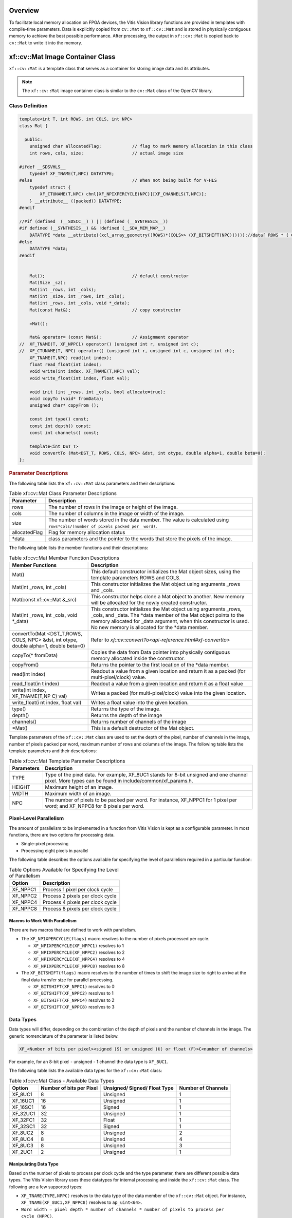 .. _libapireference:


Overview
##################################

To facilitate local memory allocation on FPGA devices, the Vitis Vision
library functions are provided in templates with compile-time
parameters. Data is explicitly copied from ``cv::Mat`` to ``xf::cv::Mat``
and is stored in physically contiguous memory to achieve the best
possible performance. After processing, the output in ``xf::cv::Mat`` is
copied back to ``cv::Mat`` to write it into the memory.

.. _xf-mat-class:


xf::cv::Mat Image Container Class
#############################

``xf::cv::Mat`` is a template class that serves as a container for storing
image data and its attributes.

.. note:: The ``xf::cv::Mat`` image container class is similar to the ``cv::Mat`` class of the OpenCV library.

.. _xfmat-calls-def:

Class Definition
================


.. code:: c

   template<int T, int ROWS, int COLS, int NPC>
   class Mat {

     public:
       unsigned char allocatedFlag;            // flag to mark memory allocation in this class
       int rows, cols, size;                   // actual image size

   #ifdef __SDSVHLS__
       typedef XF_TNAME(T,NPC) DATATYPE;
   #else                                       // When not being built for V-HLS
       typedef struct {
           XF_CTUNAME(T,NPC) chnl[XF_NPIXPERCYCLE(NPC)][XF_CHANNELS(T,NPC)];
       } __attribute__ ((packed)) DATATYPE;
   #endif

   //#if (defined  (__SDSCC__) ) || (defined (__SYNTHESIS__))
   #if defined (__SYNTHESIS__) && !defined (__SDA_MEM_MAP__)
       DATATYPE *data __attribute((xcl_array_geometry((ROWS)*(COLS>> (XF_BITSHIFT(NPC))))));//data[ ROWS * ( COLS >> ( XF_BITSHIFT ( NPC ) ) ) ];
   #else
       DATATYPE *data;
   #endif


       Mat();                                  // default constructor
       Mat(Size _sz);
       Mat(int _rows, int _cols);
       Mat(int _size, int _rows, int _cols);
       Mat(int _rows, int _cols, void *_data);
       Mat(const Mat&);                        // copy constructor

       =Mat();

       Mat& operator= (const Mat&);            // Assignment operator
   //  XF_TNAME(T, XF_NPPC1) operator() (unsigned int r, unsigned int c);
   //  XF_CTUNAME(T, NPC) operator() (unsigned int r, unsigned int c, unsigned int ch);
       XF_TNAME(T,NPC) read(int index);
       float read_float(int index);
       void write(int index, XF_TNAME(T,NPC) val);
       void write_float(int index, float val);

       void init (int _rows, int _cols, bool allocate=true);
       void copyTo (void* fromData);
       unsigned char* copyFrom ();

       const int type() const;
       const int depth() const;
       const int channels() const;

       template<int DST_T>
       void convertTo (Mat<DST_T, ROWS, COLS, NPC> &dst, int otype, double alpha=1, double beta=0);
   };

.. rubric:: Parameter Descriptions


The following table lists the ``xf::cv::Mat`` class parameters and their
descriptions:

.. table:: Table xf::cv::Mat Class Parameter Descriptions

   +---------------+------------------------------------------------------+
   | Parameter     | Description                                          |
   +===============+======================================================+
   | rows          | The number of rows in the image or height of the     |
   |               | image.                                               |
   +---------------+------------------------------------------------------+
   | cols          | The number of columns in the image or width of the   |
   |               | image.                                               |
   +---------------+------------------------------------------------------+
   | size          | The number of words stored in the data member. The   |
   |               | value is calculated using                            |
   |               | ``rows*cols/(number of pixels packed per  word)``.   |
   +---------------+------------------------------------------------------+
   | allocatedFlag | Flag for memory allocation status                    |
   +---------------+------------------------------------------------------+
   | \*data        | class parameters and the pointer to the words that   |
   |               | store the pixels of the image.                       |
   +---------------+------------------------------------------------------+


The following table lists the member functions and their descriptions:

.. table:: Table xf::cv::Mat Member Function Descriptions

   +---------------+------------------------------------------------------+
   | Member        | Description                                          |
   | Functions     |                                                      |
   +===============+======================================================+
   | Mat()         | This default constructor initializes the Mat object  |
   |               | sizes, using the template parameters ROWS and COLS.  |
   +---------------+------------------------------------------------------+
   | Mat(int       | This constructor initializes the Mat object using    |
   | \_rows, int   | arguments \_rows and \_cols.                         |
   | \_cols)       |                                                      |
   +---------------+------------------------------------------------------+
   | Mat(const     | This constructor helps clone a Mat object to         |
   | xf::cv::Mat   | another. New memory will be allocated for the newly  |
   | &_src)        | created constructor.                                 |
   +---------------+------------------------------------------------------+
   | Mat(int       | This constructor initializes the Mat object using    |
   | \_rows, int   | arguments \_rows, \_cols, and \_data. The \*data     |
   | \_cols, void  | member of the Mat object points to the memory        |
   | \*_data)      | allocated for \_data argument, when this constructor |
   |               | is used. No new memory is allocated for the \*data   |
   |               | member.                                              |
   +---------------+------------------------------------------------------+
   | convertTo(Mat | Refer to                                             |
   | <DST_T,ROWS,  | `xf::cv::convertTo<api-reference.html#xf-convertto>` |                            
   | COLS, NPC>    |                                                      |
   | &dst, int     |                                                      |
   | otype, double |                                                      |
   | alpha=1,      |                                                      |
   | double        |                                                      |
   | beta=0)       |                                                      |
   +---------------+------------------------------------------------------+
   | copyTo(\*     | Copies the data from Data pointer into physically    |
   | fromData)     | contiguous memory allocated inside the constructor.  |
   +---------------+------------------------------------------------------+
   | copyFrom()    | Returns the pointer to the first location of the     |
   |               | \*data member.                                       |
   +---------------+------------------------------------------------------+
   | read(int      | Readout a value from a given location and return it  |
   | index)        | as a packed (for multi-pixel/clock) value.           |
   +---------------+------------------------------------------------------+
   | read_float(in | Readout a value from a given location and return it  |
   | t             | as a float value                                     |
   | index)        |                                                      |
   +---------------+------------------------------------------------------+
   | write(int     | Writes a packed (for multi-pixel/clock) value into   |
   | index,        | the given location.                                  |
   | XF_TNAME(T,NP |                                                      |
   | C)            |                                                      |
   | val)          |                                                      |
   +---------------+------------------------------------------------------+
   | write_float(i | Writes a float value into the given location.        |
   | nt            |                                                      |
   | index, float  |                                                      |
   | val)          |                                                      |
   +---------------+------------------------------------------------------+
   | type()        | Returns the type of the image.                       |
   +---------------+------------------------------------------------------+
   | depth()       | Returns the depth of the image                       |
   +---------------+------------------------------------------------------+
   | channels()    | Returns number of channels of the image              |
   +---------------+------------------------------------------------------+
   | =Mat()        | This is a default destructor of the Mat object.      |
   +---------------+------------------------------------------------------+

Template parameters of the ``xf::cv::Mat`` class are used to set the depth
of the pixel, number of channels in the image, number of pixels packed
per word, maximum number of rows and columns of the image. The following
table lists the template parameters and their descriptions:

.. table:: Table xf::cv::Mat Template Parameter Descriptions

   +---------------+------------------------------------------------------+
   | Parameters    | Description                                          |
   +===============+======================================================+
   | TYPE          | Type of the pixel data. For example, XF_8UC1 stands  |
   |               | for 8-bit unsigned and one channel pixel. More types |
   |               | can be found in include/common/xf_params.h.          |
   +---------------+------------------------------------------------------+
   | HEIGHT        | Maximum height of an image.                          |
   +---------------+------------------------------------------------------+
   | WIDTH         | Maximum width of an image.                           |
   +---------------+------------------------------------------------------+
   | NPC           | The number of pixels to be packed per word. For      |
   |               | instance, XF_NPPC1 for 1 pixel per word; and         |
   |               | XF_NPPC8 for 8 pixels per word.                      |
   +---------------+------------------------------------------------------+

Pixel-Level Parallelism
========================

The amount of parallelism to be implemented in a function from Vitis Vision
is kept as a configurable parameter. In most functions, there are two
options for processing data.

-  Single-pixel processing
-  Processing eight pixels in parallel

The following table describes the options available for specifying the
level of parallelism required in a particular function:

.. table:: Table Options Available for Specifying the Level of Parallelism

   +----------+----------------------------------+
   | Option   | Description                      |
   +==========+==================================+
   | XF_NPPC1 | Process 1 pixel per clock cycle  |
   +----------+----------------------------------+
   | XF_NPPC2 | Process 2 pixels per clock cycle |
   +----------+----------------------------------+
   | XF_NPPC4 | Process 4 pixels per clock cycle |
   +----------+----------------------------------+
   | XF_NPPC8 | Process 8 pixels per clock cycle |
   +----------+----------------------------------+

Macros to Work With Parallelism
---------------------------------

There are two macros that are defined to work with parallelism.

-  The ``XF_NPIXPERCYCLE(flags)`` macro resolves to the number of pixels
   processed per cycle.

   -  ``XF_NPIXPERCYCLE(XF_NPPC1)`` resolves to 1
   -  ``XF_NPIXPERCYCLE(XF_NPPC2)`` resolves to 2
   -  ``XF_NPIXPERCYCLE(XF_NPPC4)`` resolves to 4
   -  ``XF_NPIXPERCYCLE(XF_NPPC8)`` resolves to 8

-  The ``XF_BITSHIFT(flags)`` macro resolves to the number of times to
   shift the image size to right to arrive at the final data transfer
   size for parallel processing.

   -  ``XF_BITSHIFT(XF_NPPC1)`` resolves to 0
   -  ``XF_BITSHIFT(XF_NPPC2)`` resolves to 1
   -  ``XF_BITSHIFT(XF_NPPC4)`` resolves to 2
   -  ``XF_BITSHIFT(XF_NPPC8)`` resolves to 3

Data Types
===========

Data types will differ, depending on the combination of the depth
of pixels and the number of channels in the image. The generic
nomenclature of the parameter is listed below.

.. code:: c

   XF_<Number of bits per pixel><signed (S) or unsigned (U) or float (F)>C<number of channels>

For example, for an 8-bit pixel - unsigned - 1 channel the data type is
``XF_8UC1``.

The following table lists the available data types for the ``xf::cv::Mat``
class:

.. table:: Table xf::cv::Mat Class - Available Data Types

   +-------------+-----------------+--------------------+-----------------+
   | Option      | Number of bits  | Unsigned/ Signed/  | Number of       |
   |             | per Pixel       | Float Type         | Channels        |
   +=============+=================+====================+=================+
   | XF_8UC1     | 8               | Unsigned           | 1               |
   +-------------+-----------------+--------------------+-----------------+
   | XF_16UC1    | 16              | Unsigned           | 1               |
   +-------------+-----------------+--------------------+-----------------+
   | XF_16SC1    | 16              | Signed             | 1               |
   +-------------+-----------------+--------------------+-----------------+
   | XF_32UC1    | 32              | Unsigned           | 1               |
   +-------------+-----------------+--------------------+-----------------+
   | XF_32FC1    | 32              | Float              | 1               |
   +-------------+-----------------+--------------------+-----------------+
   | XF_32SC1    | 32              | Signed             | 1               |
   +-------------+-----------------+--------------------+-----------------+
   | XF_8UC2     | 8               | Unsigned           | 2               |
   +-------------+-----------------+--------------------+-----------------+
   | XF_8UC4     | 8               | Unsigned           | 4               |
   +-------------+-----------------+--------------------+-----------------+
   | XF_8UC3     | 8               | Unsigned           | 3               |
   +-------------+-----------------+--------------------+-----------------+
   | XF_2UC1     | 2               | Unsigned           | 1               |
   +-------------+-----------------+--------------------+-----------------+

Manipulating Data Type
-----------------------

Based on the number of pixels to process per clock cycle and the type
parameter, there are different possible data types. The Vitis Vision library
uses these datatypes for internal processing and inside the ``xf::cv::Mat``
class. The following are a few supported types:

-  ``XF_TNAME(TYPE,NPPC)`` resolves to the data type of the data member
   of the ``xf::cv::Mat`` object. For instance,
   ``XF_TNAME(XF_8UC1,XF_NPPC8)`` resolves to ``ap_uint<64>``.
-  ``Word width = pixel depth * number of channels * number of pixels to process per             cycle (NPPC)``.
-  ``XF_DTUNAME(TYPE,NPPC)`` resolves to the data type of the pixel. For
   instance, ``XF_DTUNAME(XF_32FC1,XF_NPPC1)`` resolves to ``float``.
-  ``XF_PTSNAME(TYPE,NPPC)`` resolves to the ‘C’ data type of the pixel.
   For instance, ``XF_PTSNAME             (XF_16UC1,XF_NPPC2)`` resolves
   to ``unsigned             short``.

.. note:: ``ap_uint<>``, ``ap_int<>``, ``ap_fixed<>``, and ``ap_ufixed<>`` types belong to the high-level synthesis (HLS) library. For more information, see the Vivado Design Suite User Guide: High-Level Synthesis (`UG902 <https://www.xilinx.com/cgi-bin/docs/rdoc?v=2019.1;d=ug902-vivado-high-level-synthesis.pdf>`_).

.. _xf-imread:

xf::cv::imread
===========

The function `xf::cv::imread` loads an image from the specified file path,
copies into xf::cv::Mat and returns it. If the image cannot be read (because
of missing file, improper permissions, unsupported or invalid format),
the function exits with a non-zero return code and an error statement.

.. note:: In an HLS standalone mode like Cosim, use ``cv::imread`` followed by ``copyTo`` function, instead of ``xf::cv::imread``.

.. rubric:: API Syntax

.. code:: c

   template<int PTYPE, int ROWS, int COLS, int NPC>
   xf::cv::Mat<PTYPE, ROWS, COLS, NPC> imread (char *filename, int type)

.. rubric:: Parameter Descriptions

The table below describes the template and the function parameters.

.. table:: Table xf::cv::imread Parameter Description

   +--------------+-------------------------------------------------------+
   | Parameter    | Description                                           |
   +==============+=======================================================+
   | PTYPE        | Input pixel type. Value should be in accordance with  |
   |              | the ‘type’ argument’s value.                          |
   +--------------+-------------------------------------------------------+
   | ROWS         | Maximum height of the image to be read                |
   +--------------+-------------------------------------------------------+
   | COLS         | Maximum width of the image to be read                 |
   +--------------+-------------------------------------------------------+
   | NPC          | Number of pixels to be processed per cycle; possible  |
   |              | options are XF_NPPC1 and XF_NPPC8 for 1 pixel and 8   |
   |              | pixel operations respectively.                        |
   +--------------+-------------------------------------------------------+
   | filename     | Name of the file to be loaded                         |
   +--------------+-------------------------------------------------------+
   | type         | Flag that depicts the type of image. The values are:  |
   |              |                                                       |
   |              | -  '0' for gray scale                                 |
   |              | -  '1' for color image                                |
   +--------------+-------------------------------------------------------+

.. _ariaid-title4:

xf::cv::imwrite
===========

The function xf::cv::imwrite saves the image to the specified file from the
given xf::cv::Mat. The image format is chosen based on the file name
extension. This function internally uses cv::imwrite for the processing.
Therefore, all the limitations of cv::imwrite are also applicable to
xf::cv::imwrite.

.. rubric:: API Syntax


.. code:: c

   template <int PTYPE, int ROWS, int COLS, int NPC>
   void imwrite(const char *img_name, xf::cv::Mat<PTYPE, ROWS, COLS, NPC> &img)

.. rubric:: Parameter Descriptions

The table below describes the template and the function parameters.

.. table:: Table xf::cv::imwrite Parameter Description

   +--------------+-------------------------------------------------------+
   | Parameter    | Description                                           |
   +==============+=======================================================+
   | PTYPE        | Input pixel type. Supported types are: XF_8UC1,       |
   |              | XF_16UC1, XF_8UC4, and XF_16UC4                       |
   +--------------+-------------------------------------------------------+
   | ROWS         | Maximum height of the image to be read                |
   +--------------+-------------------------------------------------------+
   | COLS         | Maximum width of the image to be read                 |
   +--------------+-------------------------------------------------------+
   | NPC          | Number of pixels to be processed per cycle; possible  |
   |              | options are XF_NPPC1 and XF_NPPC8 for 1 pixel and 8   |
   |              | pixel operations respectively.                        |
   +--------------+-------------------------------------------------------+
   | img_name     | Name of the file with the extension                   |
   +--------------+-------------------------------------------------------+
   | img          | xf::cv::Mat array to be saved                         |
   +--------------+-------------------------------------------------------+

.. _xf-absdiff:

xf::cv::absDiff
============

The function xf::cv::absDiff computes the absolute difference between each
individual pixels of an xf::cv::Mat and a cv::Mat, and returns the
difference values in a cv::Mat.

.. rubric:: API Syntax

.. code:: c

   template <int PTYPE, int ROWS, int COLS, int NPC>
   void absDiff(cv::Mat &cv_img, xf::cv::Mat<PTYPE, ROWS, COLS, NPC>& xf_img, cv::Mat &diff_img )

.. rubric:: Parameter Descriptions

The table below describes the template and the function parameters.

.. table:: Table xf::cv::absDiff Parameter Description

   +--------------+-------------------------------------------------------+
   | Parameter    | Description                                           |
   +==============+=======================================================+
   | PTYPE        | Input pixel type                                      |
   +--------------+-------------------------------------------------------+
   | ROWS         | Maximum height of the image to be read                |
   +--------------+-------------------------------------------------------+
   | COLS         | Maximum width of the image to be read                 |
   +--------------+-------------------------------------------------------+
   | NPC          | Number of pixels to be processed per cycle; possible  |
   |              | options are XF_NPPC1, XF_NPPC4, and XF_NPPC8 for      |
   |              | 1-pixel, 4-pixel, and 8-pixel parallel operations     |
   |              | respectively.                                         |
   +--------------+-------------------------------------------------------+
   | cv_img       | cv::Mat array to be compared                          |
   +--------------+-------------------------------------------------------+
   | xf_img       | xf::cv::Mat array to be compared                      |
   +--------------+-------------------------------------------------------+
   | diff_img     | Output difference image(cv::Mat)                      |
   +--------------+-------------------------------------------------------+

.. _xf-convertto:

xf::cv::convertTo
==============

The xf::cv::convertTo function performs bit depth conversion on each
individual pixel of the given input image. This method converts the
source pixel values to the target data type with appropriate casting.

.. code:: c

   dst(x,y)= cast<target-data-type>(α(src(x,y)+β))

Note: The output and input Mat cannot be the same. That is, the
converted image cannot be stored in the Mat of the input image.

.. rubric:: API Syntax

.. code:: c

   template<int DST_T> void convertTo(xf::cv::Mat<DST_T,ROWS, COLS, NPC> &dst, int ctype, double alpha=1, double beta=0)

.. rubric:: Parameter Descriptions

The table below describes the template and function parameters.

.. table:: Table xf::cv::convertTo Parameter Description

   +--------------+-------------------------------------------------------+
   | Parameter    | Description                                           |
   +==============+=======================================================+
   | DST_T        | Output pixel type. Possible values are XF_8UC1,       |
   |              | XF_16UC1, XF_16SC1, and XF_32SC1.                     |
   +--------------+-------------------------------------------------------+
   | ROWS         | Maximum height of image to be read                    |
   +--------------+-------------------------------------------------------+
   | COLS         | Maximum width of image to be read                     |
   +--------------+-------------------------------------------------------+
   | NPC          | Number of pixels to be processed per cycle; possible  |
   |              | options are XF_NPPC1, XF_NPPC4, and XF_NPPC8 for      |
   |              | 1-pixel, 4-pixel, and 8-pixel parallel operations     |
   |              | respectively. XF_32SC1 and XF_NPPC8 combination is    |
   |              | not supported.                                        |
   +--------------+-------------------------------------------------------+
   | dst          | Converted xf Mat                                      |
   +--------------+-------------------------------------------------------+
   | ctype        | Conversion type : Possible values are listed here.    |
   |              |                                                       |
   |              |  //Down-convert:                                      |
   |              |                                                       |   
   |              | -  XF_CONVERT_16U_TO_8U                               |
   |              |                                                       |
   |              | -  XF_CONVERT_16S_TO_8U                               |
   |              |                                                       |
   |              | -  XF_CONVERT_32S_TO_8U                               |
   |              |                                                       |
   |              | -  XF_CONVERT_32S_TO_16U                              |
   |              |                                                       |
   |              | -  XF_CONVERT_32S_TO_16S                              |
   |              |                                                       |
   |              | //Up-convert:                                         |
   |              |                                                       |
   |              | -  XF_CONVERT_8U_TO_16U                               |
   |              |                                                       |
   |              | -  XF_CONVERT_8U_TO_16S                               |
   |              |                                                       |
   |              | -  XF_CONVERT_8U_TO_32S                               |
   |              |                                                       |
   |              | -  XF_CONVERT_16U_TO_32S                              |
   |              |                                                       |
   |              | -  XF_CONVERT_16S_TO_32S                              |
   +--------------+-------------------------------------------------------+
   | alpha        | Optional scale factor                                 |
   +--------------+-------------------------------------------------------+
   | beta         | Optional delta added to the scaled values             |
   +--------------+-------------------------------------------------------+

.. _xfopencv-lib-fns:


Vitis Vision Library Functions
###########################

The Vitis Vision library is a set of select OpenCV functions optimized for
Zynq-7000 and Zynq UltraScale+ MPSoC devices. The maximum resolution supported for all the functions is 4K, except
Houghlines and HOG (RB mode).

.. note:: `Resolution Conversion (Resize) <#resolution-conversion>`_ in 8 pixel per cycle mode, `Dense Pyramidal LK Optical Flow <#dense-pyramidal-lk-optical>`_, and `Dense Non-Pyramidal LK Optical Flow <#dense-non-pyramidal-lk-optical>`_ functions are not 
supported on the Zynq-7000 SoC ZC702 devices, due to the higher resource utilization.

.. note:: Number of pixel per clock depends on the maximum bus width a device can support. For example: Zynq-7000 SoC has 64-bit interface and so for a pixel type 16UC1, maximum of four pixel per clock (XF_NPPC4) is possible.

.. _absdiff:

Absolute Difference
===================

.. rubric:: API Syntax

The ``absdiff`` function finds the pixel wise absolute difference
between two input images and returns an output image. The input and the
output images must be the XF_8UC1 type.

| 
| |image0|

Where,

-  I\ :sub:`out`\ (x, y) is the intensity of output image at (x,y)
   position.
-  I\ :sub:`in1`\ (x, y) is the intensity of first input image at (x,y)
   position.
-  I\ :sub:`in2`\ (x, y) is the intensity of second input image at (x,y)
   position.

.. code:: c

   template<int SRC_T, int ROWS, int COLS, int NPC=1>
   void absdiff(
   xf::cv::Mat<int SRC_T, int ROWS, int COLS, int NPC> src1,
   xf::cv::Mat<int SRC_T, int ROWS, int COLS, int NPC> src2,
   xf::cv::Mat<int SRC_T, int ROWS, int COLS, int NPC> dst )

.. rubric:: Parameter Descriptions


The following table describes the template and the function parameters.

.. table:: Table absdiff Parameter Description

   +-----------------------------------+-----------------------------------+
   | Parameter                         | Description                       |
   +===================================+===================================+
   | SRC_T                             | Input and Output pixel type. Only |
   |                                   | 8-bit, unsigned, 1 and 3 channels |
   |                                   | are supported (XF_8UC1 and        |
   |                                   | XF_8UC3)                          |
   +-----------------------------------+-----------------------------------+
   | ROWS                              | Maximum height of input and       |
   |                                   | output image.                     |
   +-----------------------------------+-----------------------------------+
   | COLS                              | Maximum width of input and output |
   |                                   | image. Must be multiple of 8, for |
   |                                   | 8-pixel operation.                |
   +-----------------------------------+-----------------------------------+
   | NPC                               | Number of pixels to be processed  |
   |                                   | per cycle; possible options are   |
   |                                   | XF_NPPC1 and XF_NPPC8 for 1 pixel |
   |                                   | and 8 pixel operations            |
   |                                   | respectively.                     |
   +-----------------------------------+-----------------------------------+
   | src1                              | Input image                       |
   +-----------------------------------+-----------------------------------+
   | src2                              | Input image                       |
   +-----------------------------------+-----------------------------------+
   | dst                               | Output image                      |
   +-----------------------------------+-----------------------------------+

.. rubric:: Resource Utilization


The following table summarizes the resource utilization in different
configurations, generated using Vivado HLS 2019.1 tool for the
Xczu9eg-ffvb1156-1-i-es1 FPGA, to process a grayscale HD (1080x1920)
image.

.. table:: Table absdiff Function Resource Utilization Summary

    +----------------+---------------------------+----------------------+-----------+----+-----+-----+
    | Operating Mode | Operating Frequency (MHz) |               Utilization Estimate                |
    +                +                           +----------------------+-----------+----+-----+-----+
    |                |                           | BRAM_18K             | DSP_48Es  | FF | LUT | CLB |
    +================+===========================+======================+===========+====+=====+=====+
    | 1 Pixel        | 300                       | 0                    | 0         | 62 | 67  | 17  |
    +----------------+---------------------------+----------------------+-----------+----+-----+-----+
    | 8 Pixel        | 150                       | 0                    | 0         | 67 | 234 | 39  |
    +----------------+---------------------------+----------------------+-----------+----+-----+-----+


.. rubric:: Performance Estimate


The following table summarizes the performance in different
configurations, as generated using Vivado HLS 2019.1 tool for the
Xczu9eg-ffvb1156-1-i-es1, to process a grayscale HD (1080x1920) image.

.. table:: Table absdiff Function Performance Estimate Summary

    +-----------------------------+------------------+
    | Operating Mode              | Latency Estimate |
    +                             +------------------+
    |                             | Max Latency (ms) |
    +=============================+==================+
    | 1 pixel operation (300 MHz) | 6.9              |
    +-----------------------------+------------------+
    | 8 pixel operation (150 MHz) | 1.69             |
    +-----------------------------+------------------+

.. rubric:: Deviation from OpenCV


There is no deviation from OpenCV, except that the ``absdiff`` function
supports 8-bit pixels.

.. _accumulate:

Accumulate
==========

The ``accumulate`` function adds an image (src1) to the accumulator
image (src2), and generates the accumulated result image (dst).

|image1|


.. rubric:: API Syntax


.. code:: c

   template<int SRC_T, int DST_T, int ROWS, int COLS, int NPC=1> 
   void accumulate (
   xf::cv::Mat<int SRC_T, int ROWS, int COLS, int NPC> src1, 
   xf::cv::Mat<int SRC_T, int ROWS, int COLS, int NPC> src2, 
   xf::cv::Mat<int DST_T, int ROWS, int COLS, int NPC> dst )


.. rubric:: Parameter Descriptions


The following table describes the template and the function parameters.

.. table:: Table accumulate Parameter Description

   +-----------------+----------------------------------------------------+
   | Parameter       | Description                                        |
   +=================+====================================================+
   | SRC_T           | Input pixel type. Only 8-bit, unsigned, 1 and 3    |
   |                 | channels are supported (XF_8UC1 and XF_8UC3)       |
   +-----------------+----------------------------------------------------+
   | DST_T           | Output pixel type. Only 16-bit, unsigned, 1 and 3  |
   |                 | channels are supported (XF_16UC1 and XF_16UC3)     |
   +-----------------+----------------------------------------------------+
   | ROWS            | Maximum height of input and output image.          |
   +-----------------+----------------------------------------------------+
   | COLS            | Maximum width of input and output image. Recommend |
   |                 | using a multiple of 8, for an 8-pixel operation.   |
   +-----------------+----------------------------------------------------+
   | NPC             | Number of pixels to be processed per cycle;        |
   |                 | possible options are XF_NPPC1 and XF_NPPC8 for 1   |
   |                 | pixel and 8 pixel operations respectively.         |
   +-----------------+----------------------------------------------------+
   | src1            | Input image                                        |
   +-----------------+----------------------------------------------------+
   | src2            | Input image                                        |
   +-----------------+----------------------------------------------------+
   | dst             | Output image                                       |
   +-----------------+----------------------------------------------------+


.. rubric:: Resource Utilization


The following table summarizes the resource utilization in different
configurations, generated using Vivado HLS 2019.1 tool for the
Xczu9eg-ffvb1156-1-i-es1, to process a grayscale HD (1080x1920) image.

.. table:: Table accumulate Function Resource Utilization Summary


+----------------+---------------------------+----------------------+-----------+----+-----+-----+
| Operating Mode | Operating Frequency (MHz) |               Utilization Estimate                |
+                +                           +----------------------+-----------+----+-----+-----+
|                |                           | BRAM_18K             | DSP_48Es  | FF | LUT | CLB |
+================+===========================+======================+===========+====+=====+=====+
| 1 Pixel        | 300                       | 0                    | 0         | 62 | 55  | 12  |
+----------------+---------------------------+----------------------+-----------+----+-----+-----+
| 8 Pixel        | 150                       | 0                    | 0         |389 | 285 | 61  |
+----------------+---------------------------+----------------------+-----------+----+-----+-----+


The following table summarizes the resource utilization in different
configurations, generated using Vivado HLS 2019.1 tool for the
Xczu9eg-ffvb1156-1-i-es1, to process 4K 3 Channel image.

.. table:: Table 16. accumulate Function Resource Utilization Summary


+----------------+---------------------------+----------------------+-----------+----+-----+-----+
| Operating Mode | Operating Frequency (MHz) |               Utilization Estimate                |
+                +                           +----------------------+-----------+----+-----+-----+
|                |                           | BRAM_18K             | DSP_48Es  | FF | LUT | CLB |
+================+===========================+======================+===========+====+=====+=====+
| 1 Pixel        | 300                       | 0                    | 1         |207 | 72  | 32  |
+----------------+---------------------------+----------------------+-----------+----+-----+-----+


.. rubric:: Performance Estimate


The following table summarizes the performance in different
configurations, as generated using Vivado HLS 2019.1 tool for the
Xczu9eg-ffvb1156-1-i-es1, to process a grayscale HD (1080x1920) image.

.. table:: Table 17. accumulate Function Performance Estimate Summary

+-----------------------------+------------------+
| Operating Mode              | Latency Estimate |
+                             +------------------+
|                             | Max Latency (ms) |
+=============================+==================+
| 1 pixel operation (300 MHz) | 6.9              |
+-----------------------------+------------------+
| 8 pixel operation (150 MHz) | 1.7              |
+-----------------------------+------------------+

.. rubric:: Deviation from OpenCV


| In OpenCV the accumulated image is stored in the second input image.
  The src2 image acts as both input and output, as shown below:
| |image2|

Whereas, in the Vitis Vision implementation, the accumulated image is stored
separately, as shown below:

| 
| |image3|

.. _acumulate-squared:

Accumulate Squared
==================

The ``accumulateSquare`` function adds the square of an image (src1) to
the accumulator image (src2) and generates the accumulated result (dst).

| 
| |image4|

The accumulated result is a separate argument in the function, instead
of having src2 as the accumulated result. In this implementation, having
a bi-directional accumulator is not possible as the function makes use
of streams.


.. rubric:: API Syntax


.. code:: c

   template<int SRC_T, int DST_T, int ROWS, int COLS, int NPC=1> 
   void accumulateSquare (
   xf::cv::Mat<int SRC_T, int ROWS, int COLS, int NPC> src1, 
   xf::cv::Mat<int SRC_T, int ROWS, int COLS, int NPC> src2, 
   xf::cv::Mat<int DST_T, int ROWS, int COLS, int NPC> dst)


.. rubric:: Parameter Descriptions


The following table describes the template and the function parameters.

.. table:: Table accumulateSquare Parameter Description

   +-------------+--------------------------------------------------------+
   | Parameter   | Description                                            |
   +=============+========================================================+
   | SRC_T       | Input pixel type. Only 8-bit, unsigned, 1 and 3        |
   |             | channels are supported (XF_8UC1 and XF_8UC3)           |
   +-------------+--------------------------------------------------------+
   | DST_T       | Output pixel type. Only 16-bit, unsigned, 1 and 3      |
   |             | channels are supported (XF_16UC1 and XF_16UC3)         |
   +-------------+--------------------------------------------------------+
   | ROWS        | Maximum height of input and output image.              |
   +-------------+--------------------------------------------------------+
   | COLS        | Maximum width of input and output image (must be       |
   |             | multiple of 8, for 8-pixel operation)                  |
   +-------------+--------------------------------------------------------+
   | NPC         | Number of pixels to be processed per cycle; possible   |
   |             | options are XF_NPPC1 and XF_NPPC8 for 1 pixel and 8    |
   |             | pixel operations respectively.                         |
   +-------------+--------------------------------------------------------+
   | src1        | Input image                                            |
   +-------------+--------------------------------------------------------+
   | src2        | Input image                                            |
   +-------------+--------------------------------------------------------+
   | dst         | Output image                                           |
   +-------------+--------------------------------------------------------+

.. rubric:: Resource Utilization


The following table summarizes the resource utilization in different
configurations, generated using Vivado HLS 2019.1 tool for the
Xczu9eg-ffvb1156-1-i-es1 FPGA, to process a grayscale HD (1080x1920)
image.

.. table:: Table accumulateSquare Function Resource Utilization Summary

+----------------+---------------------------+----------------------+-----------+----+-----+-----+
| Operating Mode | Operating Frequency (MHz) |               Utilization Estimate                |
+                +                           +----------------------+-----------+----+-----+-----+
|                |                           | BRAM_18K             | DSP_48Es  | FF | LUT | CLB |
+================+===========================+======================+===========+====+=====+=====+
| 1 Pixel        | 300                       | 0                    | 1         | 71 | 52  | 14  |
+----------------+---------------------------+----------------------+-----------+----+-----+-----+
| 8 Pixel        | 150                       | 0                    | 8         |401 | 247 | 48  |
+----------------+---------------------------+----------------------+-----------+----+-----+-----+


The following table summarizes the resource utilization in different
configurations, generated using Vivado HLS 2019.1 tool for the
Xczu9eg-ffvb1156-1-i-es1 FPGA, to process 4K 3 Channel image.

.. table:: Table accumulateSquare Function Resource Utilization Summary


+----------------+---------------------------+----------------------+-----------+----+-----+-----+
| Operating Mode | Operating Frequency (MHz) |               Utilization Estimate                |
+                +                           +----------------------+-----------+----+-----+-----+
|                |                           | BRAM_18K             | DSP_48Es  | FF | LUT | CLB |
+================+===========================+======================+===========+====+=====+=====+
| 1 Pixel        | 300                       | 0                    | 3         |227 | 86  | 37  |
+----------------+---------------------------+----------------------+-----------+----+-----+-----+



.. rubric:: Performance Estimate


The following table summarizes the performance in different
configurations, as generated using Vivado HLS 2019.1 tool for the
Xczu9eg-ffvb1156-1-i-es1, to process a grayscale HD (1080x1920) image.

.. table:: Table accumulateSquare Function Performance Estimate Summary


+-----------------------------+------------------+
| Operating Mode              | Latency Estimate |
+                             +------------------+
|                             | Max Latency (ms) |
+=============================+==================+
| 1 pixel operation (300 MHz) | 6.9              |
+-----------------------------+------------------+
| 8 pixel operation (150 MHz) | 1.6              |
+-----------------------------+------------------+

.. rubric:: Deviation from OpenCV


In OpenCV the accumulated squared image is stored in the second input
image. The src2 image acts as input as well as output.

| 
| |image5|
| Whereas, in the Vitis Vision implementation, the accumulated squared image
  is stored separately. |image6|

.. _accumulate-weighted:

Accumulate Weighted
===================

The ``accumulateWeighted`` function computes the weighted sum of the
input image (src1) and the accumulator image (src2) and generates the
result in dst.

| 
| |image7|

The accumulated result is a separate argument in the function, instead
of having src2 as the accumulated result. In this implementation, having
a bi-directional accumulator is not possible, as the function uses
streams.

.. rubric:: API Syntax


.. code:: c

   template<int SRC_T, int DST_T, int ROWS, int COLS, int NPC=1> 
   void accumulateWeighted (
   xf::cv::Mat<int SRC_T, int ROWS, int COLS, int NPC> src1, 
   xf::cv::Mat<int SRC_T, int ROWS, int COLS, int NPC> src2, 
   xf::cv::Mat<int DST_T, int ROWS, int COLS, int NPC> dst, 
   float alpha )


.. rubric:: Parameter Descriptions


The following table describes the template and the function parameters.

.. table:: Table accumulateWeighted Parameter Description

   +--------------+-------------------------------------------------------+
   | Parameter    | Description                                           |
   +==============+=======================================================+
   | SRC_T        | Input pixel type. Only 8-bit, unsigned, 1 and 3       |
   |              | channels are supported (XF_8UC1 and XF_8UC3)          |
   +--------------+-------------------------------------------------------+
   | DST_T        | Output pixel type. Only 16-bit, unsigned, 1 and 3     |
   |              | channels are supported (XF_16UC1 and XF_16UC3)        |
   +--------------+-------------------------------------------------------+
   | ROWS         | Maximum height of input and output image.             |
   +--------------+-------------------------------------------------------+
   | COLS         | Maximum width of input and output image. Recommend    |
   |              | multiples of 8, for an 8-pixel operation.             |
   +--------------+-------------------------------------------------------+
   | NPC          | Number of pixels to be processed per cycle; possible  |
   |              | options are XF_NPPC1 and XF_NPPC8 for 1 pixel and 8   |
   |              | pixel operations respectively.                        |
   +--------------+-------------------------------------------------------+
   | src1         | Input image                                           |
   +--------------+-------------------------------------------------------+
   | src2         | Input image                                           |
   +--------------+-------------------------------------------------------+
   | dst          | Output image                                          |
   +--------------+-------------------------------------------------------+
   | alpha        | Weight applied to input image                         |
   +--------------+-------------------------------------------------------+


.. rubric:: Resource Utilization


The following table summarizes the resource utilization in different
configurations, generated using Vivado HLS 2019.1 tool for the
Xczu9eg-ffvb1156-1-i-es1 FPGA, to process a grayscale HD (1080x1920)
image.

.. table:: Table accumulateWeighted Function Resource Utilization Summary


    +----------------+---------------------------+----------------------+-----------+----+-----+-----+
    | Operating Mode | Operating Frequency (MHz) |               Utilization Estimate                |
    +                +                           +----------------------+-----------+----+-----+-----+
    |                |                           | BRAM_18K             | DSP_48Es  | FF | LUT | CLB |
    +================+===========================+======================+===========+====+=====+=====+
    | 1 Pixel        | 300                       | 0                    | 5         |295 | 255 | 52  |
    +----------------+---------------------------+----------------------+-----------+----+-----+-----+
    | 8 Pixel        | 150                       | 0                    | 19        |556 | 476 | 88  |
    +----------------+---------------------------+----------------------+-----------+----+-----+-----+


The following table summarizes the resource utilization in different
configurations, generated using Vivado HLS 2019.1 tool for the
Xczu9eg-ffvb1156-1-i-es1 FPGA, to process a 4K 3 Channel image.

.. table:: Table accumulateWeighted Function Resource Utilization Summary


    +----------------+---------------------------+----------------------+-----------+----+-----+-----+
    | Operating Mode | Operating Frequency (MHz) |               Utilization Estimate                |
    +                +                           +----------------------+-----------+----+-----+-----+
    |                |                           | BRAM_18K             | DSP_48Es  | FF | LUT | CLB |
    +================+===========================+======================+===========+====+=====+=====+
    | 1 Pixel        | 300                       | 0                    | 9         |457 | 387 | 95  |
    +----------------+---------------------------+----------------------+-----------+----+-----+-----+


.. rubric:: Performance Estimate


The following table summarizes the performance in different
configurations, as generated using Vivado HLS 2019.1 tool for the
Xczu9eg-ffvb1156-1-i-es1, to process a grayscale HD (1080x1920) image.

.. table:: Table accumulateWeighted Function Performance Estimate Summary

    +-----------------------------+------------------+
    | Operating Mode              | Latency Estimate |
    +                             +------------------+
    |                             | Max Latency (ms) |
    +=============================+==================+
    | 1 pixel operation (300 MHz) | 6.9              |
    +-----------------------------+------------------+
    | 8 pixel operation (150 MHz) | 1.7              |
    +-----------------------------+------------------+


.. rubric:: Deviation from OpenCV


The resultant image in OpenCV is stored in the second input image. The
src2 image acts as input as well as output, as shown below:

|image8|

Whereas, in Vitis Vision implementation, the accumulated weighted image is
stored separately.

|image9|

.. _adds:

AddS
====

The AddS function performs the addition operation between pixels of
input image src and given scalar value scl and stores the result in dst.

dst(x,y)= src(x,y) + scl

Where (x,y) is the spatial coordinate of the pixel.

.. rubric:: API Syntax


.. code:: c

   template<int POLICY_TYPE, int SRC_T, int ROWS, int COLS, int NPC =1>
   void addS(xf::cv::Mat<SRC_T, ROWS, COLS, NPC> & _src1, unsigned char _scl[XF_CHANNELS(SRC_T,NPC)],xf::cv::Mat<SRC_T, ROWS, COLS, NPC> & _dst)


.. rubric:: Parameter Descriptions


The following table describes the template and the function parameters.

.. table:: Table 26. AddS Parameter Description

   +---------------+------------------------------------------------------+
   | Parameter     | Description                                          |
   +===============+======================================================+
   | SRC_T         | Input pixel type. 8-bit, unsigned, 1 channel is      |
   |               | supported (XF_8UC1).                                 |
   +---------------+------------------------------------------------------+
   | ROWS          | Maximum height of input and output image.            |
   +---------------+------------------------------------------------------+
   | COLS          | Maximum width of input and output image. In case of  |
   |               | N-pixel parallelism, width should be multiple of N.  |
   +---------------+------------------------------------------------------+
   | NPC           | Number of pixels to be processed per cycle; possible |
   |               | options are XF_NPPC1 and XF_NPPC8 for 1 pixel and 8  |
   |               | pixel operations respectively.                       |
   +---------------+------------------------------------------------------+
   | \_src1        | First input image                                    |
   +---------------+------------------------------------------------------+
   | \_scl         | Input scalar value, the size should be number of     |
   |               | channels.                                            |
   +---------------+------------------------------------------------------+
   | \_dst         | Output image                                         |
   +---------------+------------------------------------------------------+


.. rubric:: Resource Utilization


The following table summarizes the resource utilization of the AddS
function in both the resource optimized (8 pixel) mode and normal mode,
as generated using Vivado HLS 2019.1 version tool for the
Xczu9eg-ffvb1156-1-i-es1 FPGA.

.. table:: Table 27. AddS Function Resource Utilization Summary

+-----------------------------+-----------------------------+-----------------------------+
| Name                        | Resource Utilization                                      |
+                             +-----------------------------+-----------------------------+
|                             | 1 pixel per clock operation | 8 pixel per clock operation |  
+                             +-----------------------------+-----------------------------+
|                             | 300 MHz                     | 150 MHz                     |
+=============================+=============================+=============================+
| BRAM_18K                    | 0                           | 0                           |
+-----------------------------+-----------------------------+-----------------------------+
| DSP48E                      | 0                           | 0                           |
+-----------------------------+-----------------------------+-----------------------------+
| FF                          | 100                         | 101                         |
+-----------------------------+-----------------------------+-----------------------------+
| LUT                         | 52                          | 185                         |
+-----------------------------+-----------------------------+-----------------------------+
| CLB                         | 20                          | 45                          |
+-----------------------------+-----------------------------+-----------------------------+

.. rubric:: Performance Estimate


The following table summarizes a performance estimate of the kernel in
different configurations, generated using Vivado HLS 2019.1 tool for
Xczu9eg-ffvb1156-1-i-es1 FPGA to process a grayscale HD (1080x1920)
image.

.. table:: Table 28. AddS Function Performance Estimate Summary

+-----------------------------+------------------+
| Operating Mode              | Latency Estimate |
+                             +------------------+
|                             | Max Latency (ms) |
+=============================+==================+
| 1 pixel operation (300 MHz) | 6.9              |
+-----------------------------+------------------+
| 8 pixel operation (150 MHz) | 1.7              |
+-----------------------------+------------------+


.. _addweighted:

Addweighted
===========

The addweighted function calculates a weighted sum of two input images
src1, src2 and generates the result in dst.

dst(x,y)= src1(x,y)*alpha+src2(x,y)*beta+ gamma


.. rubric:: API Syntax


.. code:: c

   template< int SRC_T , int DST_T,   int ROWS, int COLS, int NPC=1>
   void addWeighted(xf::cv::Mat<SRC_T, ROWS, COLS, NPC> & _src1, float alpha, xf::cv::Mat<SRC_T, ROWS, COLS, NPC> & _src2, float beta, float gamma, xf::cv::Mat<SRC_T, ROWS, COLS, NPC> & _dst)


.. rubric:: Parameter Descriptions


The following table describes the template and the function parameters.

.. table:: Table 29. Addweighted Parameter Description

   +---------------+------------------------------------------------------+
   | Parameter     | Description                                          |
   +===============+======================================================+
   | SRC_T         | Input Pixel Type. 8-bit, unsigned,1 channel is       |
   |               | supported (XF_8UC1)                                  |
   +---------------+------------------------------------------------------+
   | DST_T         | Output Pixel Type. 8-bit, unsigned,1 channel is      |
   |               | supported (XF_8UC1)                                  |
   +---------------+------------------------------------------------------+
   | ROWS          | Maximum height of input and output image             |
   +---------------+------------------------------------------------------+
   | COLS          | Maximum width of input and output image. In case of  |
   |               | N-pixel parallelism, width should be multiple of N   |
   +---------------+------------------------------------------------------+
   | NPC           | Number of pixels to be processed per cycle; possible |
   |               | options are XF_NPPC1 and XF_NPPC8 for 1 pixel and 8  |
   |               | pixel operations respectively.                       |
   +---------------+------------------------------------------------------+
   | \_src1        | First Input image                                    |
   +---------------+------------------------------------------------------+
   | Alpha         | Weight applied on first image                        |
   +---------------+------------------------------------------------------+
   | \_src2        | Second Input image                                   |
   +---------------+------------------------------------------------------+
   | Beta          | Weight applied on second image                       |
   +---------------+------------------------------------------------------+
   | gamma         | Scalar added to each sum                             |
   +---------------+------------------------------------------------------+
   | \_dst         | Output image                                         |
   +---------------+------------------------------------------------------+

.. rubric:: Resource Utilization


The following table summarizes the resource utilization of the
Addweighted function in Resource optimized (8 pixel) mode and normal
mode, as generated in Vivado HLS 2019.1 version tool for the
Xczu9eg-ffvb1156-1-i-es1 FPGA.

.. table:: Table 30. Addweighted Function Resource Utilization Summary


+-----------------------------+-----------------------------+-----------------------------+
| Name                        | Resource Utilization                                      |
+                             +-----------------------------+-----------------------------+
|                             | 1 pixel per clock operation | 8 pixel per clock operation |  
+                             +-----------------------------+-----------------------------+
|                             | 300 MHz                     | 150 MHz                     |
+=============================+=============================+=============================+
| BRAM_18K                    | 0                           | 0                           |
+-----------------------------+-----------------------------+-----------------------------+
| DSP48E                      | 11                          | 25                          |
+-----------------------------+-----------------------------+-----------------------------+
| FF                          | 903                         | 680                         |
+-----------------------------+-----------------------------+-----------------------------+
| LUT                         | 851                         | 1077                        |
+-----------------------------+-----------------------------+-----------------------------+
| CLB                         | 187                         | 229                         |
+-----------------------------+-----------------------------+-----------------------------+



.. rubric:: Performance Estimate


The following table summarizes a performance estimate of the kernel in
different configurations, generated using Vivado HLS 2019.1 tool for
Xczu9eg-ffvb1156-1-i-es1 FPGA to process a grayscale HD (1080x1920)
image.

.. table:: Table 31. Addweighted Function Performance Estimate Summary

+-----------------------------+------------------+
| Operating Mode              | Latency Estimate |
+                             +------------------+
|                             | Max Latency (ms) |
+=============================+==================+
| 1 pixel operation (300 MHz) | 6.9              |
+-----------------------------+------------------+
| 8 pixel operation (150 MHz) | 1.7              |
+-----------------------------+------------------+


.. _autowhitebalance:
Autowhitebalance
=================
**Grayworld whitebalancing algorithm:**

This algorithm scales the values of pixels based on a gray-world assumption which states that the average of all channels should result in a gray image.
It adds a modification which thresholds pixels based on their saturation value and only uses pixels below the provided threshold in finding average pixel values.
Saturation is calculated using the following for a 3-channel RGB image per pixel I and is in the range [0, 1]:

|image161|

A threshold of 1 means that all pixels are used to white-balance, while a threshold of 0 means no pixels are used. Lower thresholds are useful in white-balancing saturated images.

**Simple whitebalancing algorithm:**

A simple white balance algorithm that works by independently stretching each of the input image channels to the specified range(maximum and minimum). Computes channel wise intensity histogram and ignores p% maximum and minimum values and finally normalize each channel with min and max. For increased robustness it ignores the top and bottom :math:`p\%\ \ (4\%\ is\ fixed)` \ of pixel values.

.. rubric:: API Syntax


.. code:: c

   template< int SRC_T,int DST_T, int ROWS, int COLS, int NPC = 1,bool WB_TYPE>void balanceWhite(xf::cv::Mat<SRC_T, ROWS, COLS, NPC> & src1,xf::cv::Mat<SRC_T, ROWS, COLS, NPC> & src2, xf::cv::Mat<DST_T, ROWS, COLS, NPC> & dst,float thresh,float inputMin,float inputMax,float outputMin,float outputMax)

.. rubric:: Parameter Descriptions


The following table describes the template and the function parameters.

.. table:: Table balanceWhite Parameter Description

    +---------------+------------------------------------------------------------------------------------------------------------------------------+
    |   Parameter   |   Description                                                                                                                |
    +===============+==============================================================================================================================+
    |   SRC_T       | Input Pixel Type.                                                                                                            |
    +---------------+------------------------------------------------------------------------------------------------------------------------------+
    |   DST_T       | Output Pixel Type.                                                                                                           |
    +---------------+------------------------------------------------------------------------------------------------------------------------------+
    |   ROWS        | Maximum height of input and output image (Must be multiple of NPC)                                                           |
    +---------------+------------------------------------------------------------------------------------------------------------------------------+
    |   COLS        | Maximum width of input and output image (Must be multiple of NPC)                                                            |
    +---------------+------------------------------------------------------------------------------------------------------------------------------+
    |   NPC         | Number of Pixels to be processed per cycle.                                                                                  |
    +---------------+------------------------------------------------------------------------------------------------------------------------------+
    |   WB_TYPE     | White balance type. Supported types are Gray world and simple.                                                               |
    +---------------+------------------------------------------------------------------------------------------------------------------------------+
    |   Src1        | Input image.                                                                                                                 |
    +---------------+------------------------------------------------------------------------------------------------------------------------------+
    |   Src2        | Input image.                                                                                                                 |
    +---------------+------------------------------------------------------------------------------------------------------------------------------+
    |   dst         | Output image.                                                                                                                |
    +---------------+------------------------------------------------------------------------------------------------------------------------------+
    |   thresh      | Threshold value, which is used in gray world white balance method to compute average pixel values below the threshold value. |
    +---------------+------------------------------------------------------------------------------------------------------------------------------+
    |   inputMin    | Input image range minimum value.                                                                                             |
    +---------------+------------------------------------------------------------------------------------------------------------------------------+
    |   inputMax    | Input image range maximum value.                                                                                             |
    +---------------+------------------------------------------------------------------------------------------------------------------------------+
    |   outputMin   | Output image range minimum value.                                                                                            |
    +---------------+------------------------------------------------------------------------------------------------------------------------------+
    |   outputMax   | Output image range maximum value.                                                                                            |
    +---------------+------------------------------------------------------------------------------------------------------------------------------+

.. rubric:: Resource Utilization

The following table summarizes the resource utilization  of the kernel in different configurations, generated using Vivado HLS 2019.2 tool for the Xilinx xc7vx485t-ffg1157-1 FPGA, to process a 4K image.

.. table:: Table balanceWhite Resource Utilization Summary

    +--------------------+-------------------------+--------------------------+--------------+--------+---------+---------+
    |   Operating Mode   |   Operating Frequency   |   Utilization Estimate                                               |
    |                    |                         |                                                                      |
    |                    |   (MHz)                 |                                                                      |
    +                    +                         +--------------------------+--------------+--------+---------+---------+
    |                    |                         |   BRAM_18K               |   DSP_48Es   |   FF   |   LUT   |   CLB   |
    +====================+=========================+==========================+==============+========+=========+=========+
    | 1 pixel            | 300                     | 14                       | 10           | 4798   | 4953    | 1757    |
    +--------------------+-------------------------+--------------------------+--------------+--------+---------+---------+
    | 2 pixel            | 300                     | 14                       | 10           | 8335   | 8535    | 2901    |
    +--------------------+-------------------------+--------------------------+--------------+--------+---------+---------+


.. rubric:: Performance Estimate

The following table summarizes a performance estimate of the kernel in
different configurations, as generated using Vivado HLS 2019.2 tool for the Xilinx xc7vx485t-ffg1157-1 FPGA, to process a 4K image.

.. table:: Table balanceWhite Function Performance Estimate Summary

+--------------------+-------------------------+---------------------------------------------+
|   Operating Mode   |   Operating Frequency   |   Latency Estimate                          |
|                    |                         |                                             |
|                    |   (MHz)                 |                                             |
+                    +                         +---------------------------------------------+
|                    |                         | **Max (ms)**                                |
+====================+=========================+=============================================+
| 1 pixel            | 300                     | 55.2 for still image(27.9 for video stream) |
+--------------------+-------------------------+---------------------------------------------+
| 2 pixel            | 300                     | 28 for still image(14.2 for video stream)   |
+--------------------+-------------------------+---------------------------------------------+


.. _badpixelcorrection:

Badpixelcorrection
===================

An image sensor may have a certain number of defective/bad pixels that may be the result of manufacturing faults or variations in pixel voltage levels based on temperature or exposure. The Badpixelcorrection module removes the defective pixels in the image using below operation.

If the middle pixel value is lesser than minimum neighborhood value, will consider minimum neighborhood value as mid pixel, otherwise mid pixel value is greater than maximum neighborhood value, will consider maximum neighborhood as mid pixel.

.. rubric:: API Syntax

.. code:: c

template<int TYPE, int ROWS, int COLS, int NPPC=1, int BORDER_T=XF_BORDER_CONSTANT, int USE_URAM=0>void badpixelcorrection(xf::cv::Mat<TYPE, ROWS, COLS, NPPC> &_src,xf::cv::Mat<TYPE, ROWS, COLS, NPPC> &_dst)

The following table describes the template and the function parameters.

.. table:: Table badpixelcorrection Parameter Description

    +-----------+---------------------------------------------------------------------+
    | Parameter | Description                                                         |
    +===========+=====================================================================+
    | TYPE      | Input and Output Pixel Type.                                        |
    +-----------+---------------------------------------------------------------------+
    | ROWS      | Maximum height of input and output image (Must be multiple of NPPC) |
    +-----------+---------------------------------------------------------------------+
    | COLS      | Maximum width of input and output image (Must be multiple of NPPC)  |
    +-----------+---------------------------------------------------------------------+
    | NPPC      | Number of Pixels to be processed per cycle.                         |
    +-----------+---------------------------------------------------------------------+
    | BORDER_T  | Border Type supported is XF_BORDER_CONSTANT                         |
    +-----------+---------------------------------------------------------------------+
    | USE_URAM  | Enable to map storage structures to UltraRAM.                       |
    +-----------+---------------------------------------------------------------------+
    | \_src     | Input Bayer image                                                   |
    +-----------+---------------------------------------------------------------------+
    | \_dst     | Output Bayer image                                                  |
    +-----------+---------------------------------------------------------------------+

.. rubric:: Resource Utilization


The following table summarizes the resource utilization of the kernel in different configurations, generated using Vivado HLS 2019.2 tool for the Xilinx xc7vx485t-ffg1157-1 FPGA, to process a 4K image.

.. table:: Table badpixelcorrection Resource Utilization Summary

    +----------------+---------------------+----------------------+----------+------+------+-------+
    | Operating Mode | Operating Frequency | Utilization Estimate |          |      |      |       |
    |                |                     |                      |          |      |      |       |
    |                | (MHz)               |                      |          |      |      |       |
    +                +                     +----------------------+----------+------+------+-------+
    |                |                     | BRAM_18K             | DSP_48Es | FF   | LUT  | SLICE |
    +================+=====================+======================+==========+======+======+=======+
    | 1 pixel        | 300                 | 10                   | 0        | 979  | 744  | 355   |
    +----------------+---------------------+----------------------+----------+------+------+-------+
    | 2 pixel        | 300                 | 10                   | 0        | 1148 | 1177 | 458   |
    +----------------+---------------------+----------------------+----------+------+------+-------+

.. rubric:: Performance Estimate


The following table summarizes a performance estimate of the kernel in different configurations, as generated using Vivado HLS 2019.2 tool for the Xilinx xc7vx485t-ffg1157-1, to process 4K image.

.. table:: Table badpixelcorrection Resource Utilization Summary

    +----------------+---------------------+------------------+
    | Operating Mode | Operating Frequency | Latency Estimate |
    |                |                     |                  |
    |                | (MHz)               |                  |
    +                +                     +------------------+   
    |                |                     | Max (ms)         |
    +================+=====================+==================+
    | 1 pixel        | 300                 | 27.8             |
    +----------------+---------------------+------------------+
    | 2 pixel        | 300                 | 14.2             |
    +----------------+---------------------+------------------+




.. _bilateral-filter:

Bilateral Filter
================

In general, any smoothing filter smoothens the image which will affect
the edges of the image. To preserve the edges while smoothing, a
bilateral filter can be used. In an analogous way as the Gaussian
filter, the bilateral filter also considers the neighboring pixels with
weights assigned to each of them. These weights have two components, the
first of which is the same weighing used by the Gaussian filter. The
second component takes into account the difference in the intensity
between the neighboring pixels and the evaluated one.

| The bilateral filter applied on an image is:
| |image10|

| Where
| |image11|
| and |image12| is a gaussian filter with variance |image13|.

The gaussian filter is given by: |image14|

.. rubric:: API Syntax


.. code:: c

   template<int FILTER_SIZE, int BORDER_TYPE, int TYPE, int ROWS, int COLS, int NPC=1> 
   void bilateralFilter (
   xf::cv::Mat<int TYPE, int ROWS, int COLS, int NPC> src, 
   xf::cv::Mat<int TYPE, int ROWS, int COLS, int NPC> dst,
   float sigma_space, float sigma_color )

.. rubric:: Parameter Descriptions


The following table describes the template and the function parameters.

.. table:: Table bilateralFilter Parameter Description

   +----------------------+-----------------------------------------------+
   | Parameter            | Description                                   |
   +======================+===============================================+
   | FILTER_SIZE          | Filter size. Filter size of 3                 |
   |                      | (XF_FILTER_3X3), 5 (XF_FILTER_5X5) and 7      |
   |                      | (XF_FILTER_7X7) are supported                 |
   +----------------------+-----------------------------------------------+
   | BORDER_TYPE          | Border type supported is XF_BORDER_CONSTANT   |
   +----------------------+-----------------------------------------------+
   | TYPE                 | Input and output pixel type. Only 8-bit,      |
   |                      | unsigned, 1 channel, and 3 channels are       |
   |                      | supported (XF_8UC1 and XF_8UC3)               |
   +----------------------+-----------------------------------------------+
   | ROWS                 | Maximum height of input and output image.     |
   +----------------------+-----------------------------------------------+
   | COLS                 | Maximum width of input and output image (must |
   |                      | be multiple of 8, for 8-pixel operation)      |
   +----------------------+-----------------------------------------------+
   | NPC                  | Number of pixels to be processed per cycle;   |
   |                      | this function supports XF_NPPC1 and XF_NPPC8. |
   +----------------------+-----------------------------------------------+
   | src                  | Input image                                   |
   +----------------------+-----------------------------------------------+
   | dst                  | Output image                                  |
   +----------------------+-----------------------------------------------+
   | sigma_space          | Standard deviation of filter in spatial       |
   |                      | domain                                        |
   +----------------------+-----------------------------------------------+
   | sigma_color          | Standard deviation of filter used in color    |
   |                      | space                                         |
   +----------------------+-----------------------------------------------+



.. rubric:: Resource Utilization


The following table summarizes the resource utilization of the kernel in
different configurations, generated using Vivado HLS 2019.1 version tool
for the Xczu9eg-ffvb1156-1-i-es1 FPGA, to progress a grayscale HD
(1080x1920) image.

.. table:: Table bilateralFilter Resource Utilization Summary

+----------------+----------------+---------------------------+------------------+-----------+-------+-------+
| Operating Mode | Filter Size    | Operating Frequency (MHz) |           Utilization Estimate               |
+                +                +                           +------------------+-----------+-------+-------+
|                |                |                           | BRAM_18K         | DSP_48Es  | FF    | LUT   |
+================+================+===========================+==================+===========+=======+=======+
| 1 Pixel        | 3x3            | 300                       | 6                | 22        | 4934  | 4293  |
+                +----------------+---------------------------+------------------+-----------+-------+-------+
|                | 5x5            | 300                       | 12               | 30        | 5481  | 4943  |
+                +----------------+---------------------------+------------------+-----------+-------+-------+
|                | 7x7            | 300                       | 37               | 48        | 7084  | 6195  |
+----------------+----------------+---------------------------+------------------+-----------+-------+-------+


The following table summarizes the resource utilization of the kernel in
different configurations, generated using Vivado HLS 2019.1 version tool
for the Xczu9eg-ffvb1156-1-i-es1 FPGA, to progress a 4K 3 channel image.

.. table:: Table bilateralFilter Resource Utilization Summary


+----------------+----------------+---------------------------+------------------+-----------+-------+-------+
| Operating Mode | Filter Size    | Operating Frequency (MHz) |           Utilization Estimate               |
+                +                +                           +------------------+-----------+-------+-------+
|                |                |                           | BRAM_18K         | DSP_48Es  | FF    | LUT   |
+================+================+===========================+==================+===========+=======+=======+
| 1 Pixel        | 3x3            | 300                       | 12               | 32        | 8342  | 7442  |
+                +----------------+---------------------------+------------------+-----------+-------+-------+
|                | 5x5            | 300                       | 27               | 57        | 10663 | 8857  |
+                +----------------+---------------------------+------------------+-----------+-------+-------+
|                | 7x7            | 300                       | 49               | 107       | 12870 | 12181 |
+----------------+----------------+---------------------------+------------------+-----------+-------+-------+


.. rubric:: Performance Estimate


The following table summarizes a performance estimate of the kernel in
different configurations, as generated using Vivado HLS 2019.1 tool for
Xczu9eg-ffvb1156-1-i-es1 FPGA, to process a grayscale HD (1080x1920)
image.

.. table:: Table 35. bilateralFilter Function Performance Estimate Summary

+-----------------------------+------------------+------------------+
| Operating Mode              | Filter Size      | Latency Estimate |
+                             +                  +------------------+
|                             |                  | 300 MHz          |
+                             +                  +------------------+
|                             |                  | Max Latency (ms) |
+=============================+==================+==================+
| 1 pixel                     | 3x3              | 7.18             |
+                             +------------------+------------------+
|                             | 5x5              | 7.20             |
+                             +------------------+------------------+
|                             | 7x7              | 7.22             |
+-----------------------------+------------------+------------------+


.. rubric:: Deviation from OpenCV


Unlike OpenCV, Vitis Vision only supports filter sizes of 3, 5 and 7.

.. _bit-depth-conversion:

Bit Depth Conversion
====================

The ``convertTo`` function converts the input image bit depth to the
required bit depth in the output image.


.. rubric:: API Syntax


.. code:: c

   template <int SRC_T, int DST_T, int ROWS, int COLS, int NPC=1>
   void convertTo(xf::cv::Mat<SRC_T, ROWS, COLS, NPC> &_src_mat, xf::cv::Mat<DST_T, ROWS, COLS, NPC> &_dst_mat, ap_uint<4> _convert_type, int _shift)


.. rubric:: Parameter Descriptions


The following table describes the template and the function parameters.

.. table:: Table 36. convertTo Parameter Description

   +--------------+-------------------------------------------------------+
   | Parameter    | Description                                           |
   +==============+=======================================================+
   | SRC_T        | Input pixel type. 8-bit, unsigned, 1 channel          |
   |              | (XF_8UC1),                                            |
   |              |                                                       |
   |              | 16-bit, unsigned, 1 channel (XF_16UC1),               |
   |              |                                                       |
   |              | 16-bit, signed, 1 channel (XF_16SC1),                 |
   |              |                                                       |
   |              | 32-bit, unsigned, 1 channel (XF_32UC1)                |
   |              |                                                       |
   |              | 32-bit, signed, 1 channel (XF_32SC1) are supported.   |
   +--------------+-------------------------------------------------------+
   | DST_T        | Output pixel type. 8-bit, unsigned, 1 channel         |
   |              | (XF_8UC1),                                            |
   |              |                                                       |
   |              | 16-bit, unsigned, 1 channel (XF_16UC1),               |
   |              |                                                       |
   |              | 16-bit, signed, 1 channel (XF_16SC1),                 |
   |              |                                                       |
   |              | 32-bit, unsigned, 1 channel (XF_32UC1)                |
   |              |                                                       |
   |              | 32-bit, signed, 1 channel (XF_32SC1) are supported.   |
   +--------------+-------------------------------------------------------+
   | ROWS         | Height of input and output images                     |
   +--------------+-------------------------------------------------------+
   | COLS         | Width of input and output images                      |
   +--------------+-------------------------------------------------------+
   | NPC          | Number of pixels to be processed per cycle; possible  |
   |              | options are XF_NPPC1 and XF_NPPC8 for 1 pixel and 8   |
   |              | pixel operations respectively. XF_NPPC8 is not        |
   |              | supported with the 32-bit input and output pixel      |
   |              | type.                                                 |
   +--------------+-------------------------------------------------------+
   | \_src_mat    | Input image                                           |
   +--------------+-------------------------------------------------------+
   | \_dst_mat    | Output image                                          |
   +--------------+-------------------------------------------------------+
   | \_convert_ty | This parameter specifies the type of conversion       |
   | pe           | required. (See XF_convert_bit_depth_e enumerated type |
   |              | in file xf_params.h for possible values.)             |
   +--------------+-------------------------------------------------------+
   | \_shift      | Optional scale factor                                 |
   +--------------+-------------------------------------------------------+

Possible Conversions


The following table summarizes supported conversions. The rows are
possible input image bit depths and the columns are corresponding
possible output image bit depths (U=unsigned, S=signed).

.. table:: Table 37. convertTo Function Supported Conversions

   +--------------+-----+-----+-----+-----+-----+
   | INPUT/OUTPUT | U8  | U16 | S16 | U32 | S32 |
   +==============+=====+=====+=====+=====+=====+
   | U8           | NA  | yes | yes | NA  | yes |
   +--------------+-----+-----+-----+-----+-----+
   | U16          | yes | NA  | NA  | NA  | yes |
   +--------------+-----+-----+-----+-----+-----+
   | S16          | yes | NA  | NA  | NA  | yes |
   +--------------+-----+-----+-----+-----+-----+
   | U32          | NA  | NA  | NA  | NA  | NA  |
   +--------------+-----+-----+-----+-----+-----+
   | S32          | yes | yes | yes | NA  | NA  |
   +--------------+-----+-----+-----+-----+-----+


.. rubric:: Resource Utilization


The following table summarizes the resource utilization of the `convertTo`
function, generated using Vivado HLS 2019.1 tool for the Xilinx®
Xczu9eg-ffvb1156-1-i-es1 FPGA, to process a grayscale HD (1080x1920)
image.

.. table:: Table 38. convertTo Function Resource Utilization Summary For `XF_CONVERT_8U_TO_16S` Conversion

+----------------+---------------------------+----------------------+-----------+----+-----+-----+
| Operating Mode | Operating Frequency (MHz) |               Utilization Estimate                |
+                +                           +----------------------+-----------+----+-----+-----+
|                |                           | BRAM_18K             | DSP_48Es  | FF | LUT | CLB |
+================+===========================+======================+===========+====+=====+=====+
| 1 Pixel        | 300                       | 0                    | 8         |581 | 523 | 119 |
+----------------+---------------------------+----------------------+-----------+----+-----+-----+
| 8 Pixel        | 150                       | 0                    | 8         |963 | 1446| 290 |
+----------------+---------------------------+----------------------+-----------+----+-----+-----+



.. table:: Table 39. convertTo Function Resource Utilization Summary For `XF_CONVERT_16U_TO_8U` Conversion


+----------------+---------------------------+----------------------+-----------+----+-----+-----+
| Operating Mode | Operating Frequency (MHz) |               Utilization Estimate                |
+                +                           +----------------------+-----------+----+-----+-----+
|                |                           | BRAM_18K             | DSP_48Es  | FF | LUT | CLB |
+================+===========================+======================+===========+====+=====+=====+
| 1 Pixel        | 300                       | 0                    | 8         |591 | 541 | 124 |
+----------------+---------------------------+----------------------+-----------+----+-----+-----+
| 8 Pixel        | 150                       | 0                    | 8         |915 | 1500| 308 |
+----------------+---------------------------+----------------------+-----------+----+-----+-----+



.. rubric:: Performance Estimate


The following table summarizes the performance in different
configurations, as generated using Vivado HLS 2019.1 tool for the
Xczu9eg-ffvb1156-1-i-es1, to process a grayscale HD (1080x1920) image.

.. table:: Table 40. convertTo Function Performance Estimate Summary


+-----------------------------+------------------+
| Operating Mode              | Latency Estimate |
+                             +------------------+
|                             | Max Latency (ms) |
+=============================+==================+
| 1 pixel operation (300 MHz) | 6.9              |
+-----------------------------+------------------+
| 8 pixel operation (150 MHz) | 1.69             |
+-----------------------------+------------------+


.. _bitwise-and:

Bitwise AND
===========

The ``bitwise_and`` function performs the bitwise AND operation for each
pixel between two input images, and returns an output image.

 |image15|

Where,

-  |image16| is the intensity of output image at (x, y) position
-  |image17| is the intensity of first input image at (x, y) position
-  |image18| is the intensity of second input image at (x, y) position


.. rubric:: API Syntax


.. code:: c

   template<int SRC_T, int ROWS, int COLS, int NPC=1> 
   void bitwise_and (
   xf::cv::Mat<int SRC_T, int ROWS, int COLS, int NPC> src1, 
   xf::cv::Mat<int SRC_T, int ROWS, int COLS, int NPC> src2, 
   xf::cv::Mat<int SRC_T, int ROWS, int COLS, int NPC> dst )


.. rubric:: Parameter Descriptions


The following table describes the template and the function parameters.

.. table:: Table 41. bitwise_and Parameter Description

   +------------+---------------------------------------------------------+
   | Parameter  | Description                                             |
   +============+=========================================================+
   | SRC_T      | Input and output pixel type. Supports 1 channel and 3   |
   |            | channels (XF_8UC1 and XF_8UC3)                          |
   +------------+---------------------------------------------------------+
   | ROWS       | Maximum height of input and output image.               |
   +------------+---------------------------------------------------------+
   | COLS       | Maximum width of input and output image (must be a      |
   |            | multiple of 8, for 8 pixel mode)                        |
   +------------+---------------------------------------------------------+
   | NPC        | Number of pixels to be processed per cycle; possible    |
   |            | options are XF_NPPC1 and XF_NPPC8 for 1 pixel and 8     |
   |            | pixel operations, respectively.                         |
   +------------+---------------------------------------------------------+
   | src1       | Input image                                             |
   +------------+---------------------------------------------------------+
   | src2       | Input image                                             |
   +------------+---------------------------------------------------------+
   | dst        | Output image                                            |
   +------------+---------------------------------------------------------+

.. rubric:: Resource Utilization


The following table summarizes the resource utilization in different
configurations, generated using Vivado HLS 2019.1 tool for the
Xczu9eg-ffvb1156-1-i-es1 FPGA, to process a grayscale HD (1080x1920)
image.

.. table:: Table 42. bitwise_and Function Resource Utilization Summary


+----------------+---------------------------+----------------------+-----------+----+-----+-----+
| Operating Mode | Operating Frequency (MHz) |               Utilization Estimate                |
+                +                           +----------------------+-----------+----+-----+-----+
|                |                           | BRAM_18K             | DSP_48Es  | FF | LUT | CLB |
+================+===========================+======================+===========+====+=====+=====+
| 1 Pixel        | 300                       | 0                    | 0         |62  | 44  | 10  |
+----------------+---------------------------+----------------------+-----------+----+-----+-----+
| 8 Pixel        | 150                       | 0                    | 0         |59  | 72  | 13  |
+----------------+---------------------------+----------------------+-----------+----+-----+-----+



The following table summarizes the resource utilization in different
configurations, generated using Vivado HLS 2019.1 tool for the
Xczu9eg-ffvb1156-1-i-es1 FPGA, to process a 4K 3Channel image.

.. table:: Table 43. bitwise_and Function Resource Utilization Summary


+----------------+---------------------------+----------------------+-----------+----+-----+-----+
| Operating Mode | Operating Frequency (MHz) |               Utilization Estimate                |
+                +                           +----------------------+-----------+----+-----+-----+
|                |                           | BRAM_18K             | DSP_48Es  | FF | LUT | CLB |
+================+===========================+======================+===========+====+=====+=====+
| 1 Pixel        | 300                       | 0                    | 1         |155 | 61  | 22  |
+----------------+---------------------------+----------------------+-----------+----+-----+-----+



.. rubric:: Performance Estimate


The following table summarizes the performance in different
configurations, as generated using Vivado HLS 2019.1 tool for the
Xczu9eg-ffvb1156-1-i-es1, to process a grayscale HD (1080x1920) image.

.. table:: Table 44. bitwise_and Function Performance Estimate Summary


+-----------------------------+------------------+
| Operating Mode              | Latency Estimate |
+                             +------------------+
|                             | Max Latency (ms) |
+=============================+==================+
| 1 pixel operation (300 MHz) | 6.9              |
+-----------------------------+------------------+
| 8 pixel operation (150 MHz) | 1.7              |
+-----------------------------+------------------+


.. _bitwise-not:

Bitwise NOT
===========

The ``bitwise_not`` function performs the pixel wise bitwise NOT
operation for the pixels in the input image, and returns an output
image. |image19|

Where,

-  |image20| is the intensity of output image at (x, y) position
-  |image21| is the intensity of input image at (x, y) position


.. rubric:: API Syntax


.. code:: c

   template<int SRC_T, int ROWS, int COLS, int NPC=1> 
   void bitwise_not (
   xf::cv::Mat<int SRC_T, int ROWS, int COLS, int NPC> src, 
   xf::cv::Mat<int SRC_T, int ROWS, int COLS, int NPC> dst )


.. rubric:: Parameter Descriptions


The following table describes the template and the function parameters.

.. table:: Table 45. bitwise_not Parameter Description

   +--------------+-------------------------------------------------------+
   | Parameter    | Description                                           |
   +==============+=======================================================+
   | SRC_T        | Input and output pixel type. Supports 1 channel and 3 |
   |              | channels (XF_8UC1 and XF_8UC3).                       |
   +--------------+-------------------------------------------------------+
   | ROWS         | Maximum height of input and output image.             |
   +--------------+-------------------------------------------------------+
   | COLS         | Maximum width of input and output image. Must be a    |
   |              | multiple of 8 for 8 pixel mode.                       |
   +--------------+-------------------------------------------------------+
   | NPC          | Number of pixels to be processed per cycle; possible  |
   |              | options are XF_NPPC1 and XF_NPPC8 for 1 pixel and 8   |
   |              | pixel operations, respectively.                       |
   +--------------+-------------------------------------------------------+
   | src          | Input image                                           |
   +--------------+-------------------------------------------------------+
   | dst          | Output image                                          |
   +--------------+-------------------------------------------------------+

.. rubric:: Resource Utilization


The following table summarizes the resource utilization in different
configurations, generated using Vivado HLS 2019.1 tool for the
Xczu9eg-ffvb1156-1-i-es1 FPGA, to process a grayscale HD (1080x1920)
image.

Table 46. bitwise_not Function Resource Utilization Summary


+----------------+---------------------------+----------------------+-----------+----+-----+-----+
| Operating Mode | Operating Frequency (MHz) |               Utilization Estimate                |
+                +                           +----------------------+-----------+----+-----+-----+
|                |                           | BRAM_18K             | DSP_48Es  | FF | LUT | CLB |
+================+===========================+======================+===========+====+=====+=====+
| 1 Pixel        | 300                       | 0                    | 0         |97  | 78  | 20  |
+----------------+---------------------------+----------------------+-----------+----+-----+-----+
| 8 Pixel        | 150                       | 0                    | 0         |88  | 97  | 21  |
+----------------+---------------------------+----------------------+-----------+----+-----+-----+


The following table summarizes the resource utilization in different
configurations, generated using Vivado HLS 2019.1 tool for the
Xczu9eg-ffvb1156-1-i-es1 FPGA, to process a 4K 3Channel image.

.. table:: Table 47. bitwise_not Function Resource Utilization Summary

+----------------+---------------------------+----------------------+-----------+----+-----+-----+
| Operating Mode | Operating Frequency (MHz) |               Utilization Estimate                |
+                +                           +----------------------+-----------+----+-----+-----+
|                |                           | BRAM_18K             | DSP_48Es  | FF | LUT | CLB |
+================+===========================+======================+===========+====+=====+=====+
| 1 Pixel        | 300                       | 0                    | 1         |155 | 61  | 22  |
+----------------+---------------------------+----------------------+-----------+----+-----+-----+


... rubric:: Performance Estimate


The following table summarizes the performance in different
configurations, as generated using Vivado HLS 2019.1 tool for the
Xczu9eg-ffvb1156-1-i-es1, to process a grayscale HD (1080x1920) image.

.. table:: Table 48. bitwise_not Function Performance Estimate Summary

+-----------------------------+------------------+
| Operating Mode              | Latency Estimate |
+                             +------------------+
|                             | Max Latency (ms) |
+=============================+==================+
| 1 pixel operation (300 MHz) | 6.9              |
+-----------------------------+------------------+
| 8 pixel operation (150 MHz) | 1.7              |
+-----------------------------+------------------+

.. _bitwise-or:

Bitwise OR
==========

 The ``bitwise_or`` function performs the pixel wise bitwise OR
operation between two input images, and returns an output image.
|image22|

Where,

-  |image23| is the intensity of output image at (x, y) position
-  |image24| is the intensity of first input image at (x, y) position
-  |image25| is the intensity of second input image at (x, y) position



.. rubric:: API Syntax


.. code:: c

   template<int SRC_T, int ROWS, int COLS, int NPC=1> 
   void bitwise_or (
   xf::cv::Mat<int SRC_T, int ROWS, int COLS, int NPC> src1, 
   xf::cv::Mat<int SRC_T, int ROWS, int COLS, int NPC> src2, 
   xf::cv::Mat<int SRC_T, int ROWS, int COLS, int NPC> dst )


.. rubric:: Parameter Descriptions


The following table describes the template and the function parameters.

.. table:: Table 49. bitwise_or Parameter Description

   +-------------+--------------------------------------------------------+
   | Parameter   | Description                                            |
   +=============+========================================================+
   | SRC_T       | Input and output pixel type. Supports 1 channel and 3  |
   |             | channels (XF_8UC1 and XF_8UC3).                        |
   +-------------+--------------------------------------------------------+
   | ROWS        | Maximum height of input and output image.              |
   +-------------+--------------------------------------------------------+
   | COLS        | Maximum width of input and output image. Must be       |
   |             | multiple of 8, for 8 pixel mode.                       |
   +-------------+--------------------------------------------------------+
   | NPC         | Number of pixels to be processed per cycle; possible   |
   |             | options are XF_NPPC1 and XF_NPPC8 for 1 pixel and 8    |
   |             | pixel operations respectively.                         |
   +-------------+--------------------------------------------------------+
   | src1        | Input image                                            |
   +-------------+--------------------------------------------------------+
   | src2        | Input image                                            |
   +-------------+--------------------------------------------------------+
   | dst         | Output image                                           |
   +-------------+--------------------------------------------------------+

.. rubric:: Resource Utilization


The following table summarizes the resource utilization in different
configurations, generated using Vivado HLS 2019.1 tool for the
Xczu9eg-ffvb1156-1-i-es1 FPGA, to process a grayscale HD (1080x1920)
image.

.. table:: Table 50. bitwise_or Function Resource Utilization Summary

+----------------+---------------------------+----------------------+-----------+----+-----+-----+
| Operating Mode | Operating Frequency (MHz) |               Utilization Estimate                |
+                +                           +----------------------+-----------+----+-----+-----+
|                |                           | BRAM_18K             | DSP_48Es  | FF | LUT | CLB |
+================+===========================+======================+===========+====+=====+=====+
| 1 Pixel        | 300                       | 0                    | 0         |62  | 44  | 10  |
+----------------+---------------------------+----------------------+-----------+----+-----+-----+
| 8 Pixel        | 150                       | 0                    | 0         |59  | 72  | 13  |
+----------------+---------------------------+----------------------+-----------+----+-----+-----+

The following table summarizes the resource utilization in different
configurations, generated using Vivado HLS 2019.1 tool for the
Xczu9eg-ffvb1156-1-i-es1 FPGA, to process a 4K 3Channel image

.. table:: Table 51. bitwise_or Function Resource Utilization Summary

+----------------+---------------------------+----------------------+-----------+----+-----+-----+
| Operating Mode | Operating Frequency (MHz) |               Utilization Estimate                |
+                +                           +----------------------+-----------+----+-----+-----+
|                |                           | BRAM_18K             | DSP_48Es  | FF | LUT | CLB |
+================+===========================+======================+===========+====+=====+=====+
| 1 Pixel        | 300                       | 0                    | 1         |155 | 61  | 22  |
+----------------+---------------------------+----------------------+-----------+----+-----+-----+


.. rubric:: Performance Estimate


The following table summarizes the performance in different
configurations, as generated using Vivado HLS 2019.1 tool for the
Xczu9eg-ffvb1156-1-i-es1, to process a grayscale HD (1080x1920) image.

.. table:: Table 52. bitwise_or Function Performance Estimate Summary

+-----------------------------+------------------+
| Operating Mode              | Latency Estimate |
+                             +------------------+
|                             | Max Latency (ms) |
+=============================+==================+
| 1 pixel operation (300 MHz) | 6.9              |
+-----------------------------+------------------+
| 8 pixel operation (150 MHz) | 1.7              |
+-----------------------------+------------------+

.. _bitwise-xor:

Bitwise XOR
===========

The ``bitwise_xor`` function performs the pixel wise bitwise XOR
operation between two input images, and returns an output image, as
shown below:

|image26|

Where,

-  |image27| is the intensity of output image at (x, y) position
-  |image28| is the intensity of first input image at (x, y) position
-  |image29| is the intensity of second input image at (x, y) position

.. _api-syntax-15:

.. rubric:: API Syntax


.. code:: c

   template<int SRC_T, int ROWS, int COLS, int NPC=1> 
   void bitwise_xor(
   xf::cv::Mat<int SRC_T, int ROWS, int COLS, int NPC> src1, 
   xf::cv::Mat<int SRC_T, int ROWS, int COLS, int NPC> src2, 
   xf::cv::Mat<int SRC_T, int ROWS, int COLS, int NPC> dst )


.. rubric:: Parameter Descriptions


The following table describes the template and the function parameters.

.. table:: Table 53. bitwise_xor Parameter Description

   +-------------------+--------------------------------------------------+
   | Parameter         | Description                                      |
   +===================+==================================================+
   | SRC_T             | Input and output pixel type. Supports 1 channel  |
   |                   | and 3 channels (XF_8UC1 and XF_8UC3).            |
   +-------------------+--------------------------------------------------+
   | ROWS              | Maximum height of input and output image.        |
   +-------------------+--------------------------------------------------+
   | COLS              | Maximum width of input and output image. Must be |
   |                   | multiple of 8, for 8 pixel mode.                 |
   +-------------------+--------------------------------------------------+
   | NPC               | Number of pixels to be processed per cycle;      |
   |                   | possible options are XF_NPPC1 and XF_NPPC8 for 1 |
   |                   | pixel and 8 pixel operations respectively.       |
   +-------------------+--------------------------------------------------+
   | src1              | Input image                                      |
   +-------------------+--------------------------------------------------+
   | src2              | Input image                                      |
   +-------------------+--------------------------------------------------+
   | dst               | Output image                                     |
   +-------------------+--------------------------------------------------+


.. rubric:: Resource Utilization


The following table summarizes the resource utilization in different
configurations, generated using Vivado HLS 2019.1 tool for the
Xczu9eg-ffvb1156-1-i-es1 FPGA, to process a grayscale HD (1080x1920)
image:

.. table:: Table 54. bitwise_xor Function Resource Utilization Summary

+----------------+---------------------------+----------------------+-----------+----+-----+-----+
| Operating Mode | Operating Frequency (MHz) |               Utilization Estimate                |
+                +                           +----------------------+-----------+----+-----+-----+
|                |                           | BRAM_18K             | DSP_48Es  | FF | LUT | CLB |
+================+===========================+======================+===========+====+=====+=====+
| 1 Pixel        | 300                       | 0                    | 0         |62  | 44  | 10  |
+----------------+---------------------------+----------------------+-----------+----+-----+-----+
| 8 Pixel        | 150                       | 0                    | 0         |59  | 72  | 13  |
+----------------+---------------------------+----------------------+-----------+----+-----+-----+



.. rubric:: Performance Estimate


The following table summarizes the resource utilization in different
configurations, generated using Vivado HLS 2019.1 tool for the
Xczu9eg-ffvb1156-1-i-es1 FPGA, to process a 4k Channel image

.. table:: Table 55. bitwise_xor Function Resource Utilization Summary

+----------------+---------------------------+----------------------+-----------+----+-----+-----+
| Operating Mode | Operating Frequency (MHz) |               Utilization Estimate                |
+                +                           +----------------------+-----------+----+-----+-----+
|                |                           | BRAM_18K             | DSP_48Es  | FF | LUT | CLB |
+================+===========================+======================+===========+====+=====+=====+
| 1 Pixel        | 300                       | 0                    | 1         |155 | 61  | 22  |
+----------------+---------------------------+----------------------+-----------+----+-----+-----+


The following table summarizes the performance in different
configurations, as generated using Vivado HLS 2019.1 tool for the
Xczu9eg-ffvb1156-1-i-es1, to process a grayscale HD (1080x1920) image:

.. table:: Table 56. bitwise_xor Function Performance Estimate Summary


+-----------------------------+------------------+
| Operating Mode              | Latency Estimate |
+                             +------------------+
|                             | Max Latency (ms) |
+=============================+==================+
| 1 pixel operation (300 MHz) | 6.9              |
+-----------------------------+------------------+
| 8 pixel operation (150 MHz) | 1.7              |
+-----------------------------+------------------+


.. _box-filter:

Box Filter
==========

The ``boxFilter`` function performs box filtering on the input image. Box filter acts as a low-pass filter and performs blurring over the image. The ``boxFilter`` function or the box blur is a spatial domain linear filter in which each pixel in the resulting image has a value equal to the average value of the neighboring pixels in the image.
|image30|

.. rubric:: API Syntax


.. code:: c

   template<int BORDER_TYPE,int FILTER_TYPE, int SRC_T, int ROWS, int COLS,int NPC=1,bool USE_URAM=false>
   void boxFilter(xf::cv::Mat<SRC_T, ROWS, COLS, NPC> & _src_mat,xf::cv::Mat<SRC_T, ROWS, COLS, NPC> & _dst_mat)

.. _parameter-descriptions-17:

.. rubric:: Parameter Descriptions


The following table describes the template and the function parameters.

.. table:: Table 57. boxFilter Parameter Description

   +----------------+-----------------------------------------------------+
   | Parameter      | Description                                         |
   +================+=====================================================+
   | FILTER_SIZE    | Filter size. Filter size of 3(XF_FILTER_3X3),       |
   |                | 5(XF_FILTER_5X5) and 7(XF_FILTER_7X7) are supported |
   +----------------+-----------------------------------------------------+
   | BORDER_TYPE    | Border Type supported is XF_BORDER_CONSTANT         |
   +----------------+-----------------------------------------------------+
   | SRC_T          | Input and output pixel type. 8-bit, unsigned,       |
   |                | 16-bit unsigned and 16-bit signed, 1 channel is     |
   |                | supported (XF_8UC1)                                 |
   +----------------+-----------------------------------------------------+
   | ROWS           | Maximum height of input and output image.           |
   +----------------+-----------------------------------------------------+
   | COLS           | Maximum width of input and output image (must be    |
   |                | multiple of 8, for 8-pixel operation)               |
   +----------------+-----------------------------------------------------+
   | NPC            | Number of pixels to be processed per cycle;         |
   |                | possible options are XF_NPPC1 and XF_NPPC8 for 1    |
   |                | pixel and 8 pixel operations respectively.          |
   +----------------+-----------------------------------------------------+
   | USE_URAM       | Enable to map storage structures to UltraRAM        |
   +----------------+-----------------------------------------------------+
   | \_src_mat      | Input image                                         |
   +----------------+-----------------------------------------------------+
   | \_dst_mat      | Output image                                        |
   +----------------+-----------------------------------------------------+

.. rubric:: Resource Utilization


The following table summarizes the resource utilization of the kernel in different configurations, generated using Vivado HLS 2019.1 tool for the Xczu9eg-ffvb1156-1-i-es1 FPGA, to process a grayscale HD (1080x1920) image.

.. table:: Table 58. boxFilter Function Resource Utilization Summary

+----------------+----------------+---------------------------+------------------+-----------+-------+-------+--------+
| Operating Mode | Filter Size    | Operating Frequency (MHz) |           Utilization Estimate                        |   
+                +                +                           +------------------+-----------+-------+-------+--------+
|                |                |                           | BRAM_18K         | DSP_48Es  | FF    | LUT   |  CLB   |
+================+================+===========================+==================+===========+=======+=======+========+
| 1 Pixel        | 3x3            | 300                       | 3                | 1         | 545   | 519   |  104   |
+                +----------------+---------------------------+------------------+-----------+-------+-------+--------+
|                | 5x5            | 300                       | 5                | 1         | 876   | 870   |  189   |
+                +----------------+---------------------------+------------------+-----------+-------+-------+--------+
|                | 7x7            | 300                       | 7                | 1         | 1539  | 1506  |  300   |
+----------------+----------------+---------------------------+------------------+-----------+-------+-------+--------+
| 8 Pixel        | 3x3            | 150                       | 6                | 8         | 1002  | 1368  |  264   |
+                +----------------+---------------------------+------------------+-----------+-------+-------+--------+
|                | 5x5            | 150                       | 10               | 8         | 1576  | 3183  |  611   |
+                +----------------+---------------------------+------------------+-----------+-------+-------+--------+
|                | 7x7            | 150                       | 14               | 8         | 2414  | 5018  |  942   |
+----------------+----------------+---------------------------+------------------+-----------+-------+-------+--------+


The following table summarizes the resource utilization of the kernel in different configurations, generated using the SDx™ 2019.1 tool for the xczu7ev-ffvc1156-2-e FPGA, to process a grayscale 4K (3840x2160) image with UltraRAM enable.

.. table:: Table 59. boxFilter Function Resource Utilization Summary with UltraRAM enabled

+----------------+----------------+---------------------------+------------------+-----------+----------+-------+--------+
| Operating Mode | Filter Size    | Operating Frequency (MHz) |           Utilization Estimate                           |   
+                +                +                           +------------------+-----------+----------+-------+--------+
|                |                |                           | BRAM_18K         | URAM      | DSP_48Es | FF    |  LUT   |
+================+================+===========================+==================+===========+==========+=======+========+
| 1 Pixel        | 3x3            | 300                       | 0                | 1         | 1        | 821   |  521   |
+                +----------------+---------------------------+------------------+-----------+----------+-------+--------+
|                | 5x5            | 300                       | 0                | 1         | 1        | 1204  |  855   |
+                +----------------+---------------------------+------------------+-----------+----------+-------+--------+
|                | 7x7            | 300                       | 0                | 1         | 1        | 2083  |  1431  |
+----------------+----------------+---------------------------+------------------+-----------+----------+-------+--------+
| 8 Pixel        | 3x3            | 150                       | 0                | 3         | 8        | 1263  |  1480  |
+                +----------------+---------------------------+------------------+-----------+----------+-------+--------+
|                | 5x5            | 150                       | 0                | 5         | 8        | 1771  |  3154  |
+                +----------------+---------------------------+------------------+-----------+----------+-------+--------+
|                | 7x7            | 150                       | 0                | 7         | 8        | 2700  |  5411  |
+----------------+----------------+---------------------------+------------------+-----------+----------+-------+--------+


.. rubric:: Performance Estimate


The following table summarizes the performance of the kernel in different configurations, as generated using Vivado HLS 2019.1 tool for the Xczu9eg-ffvb1156-1-i-es1, to process a grayscale HD (1080x1920) image.

.. table:: Table 60. boxFilter Function Performance Estimate Summary

+-------------------+---------------------+------------------+------------------+
| Operating Mode    | Operating Frequency | Filter Size      | Latency Estimate |
+                   |       (MHz)         +                  +------------------+
|                   |                     |                  | Max Latency (ms) |
+===================+=====================+==================+==================+
| 1 pixel           |       300           | 3x3              | 7.2              |
+                   +---------------------+------------------+------------------+
|                   |       300           | 5x5              | 7.21             |
+                   +---------------------+------------------+------------------+
|                   |       300           | 7x7              | 7.22             |
+-------------------+---------------------+------------------+------------------+
| 8 pixel           |       150           | 3x3              | 1.7              |
+                   +---------------------+------------------+------------------+
|                   |       150           | 5x5              | 1.7              |
+                   +---------------------+------------------+------------------+
|                   |       150           | 7x7              | 1.7              |
+-------------------+---------------------+------------------+------------------+


.. _boundingbox:

BoundingBox
===========

The ``boundingbox`` function highlights the region of interest (ROI)
from the input image using below equations.

P(X,Y) ≤ P(xi, yi) ≤ P(X,Y’)

P(X’,Y) ≤ P(xi, yi) ≤ P(X’,Y’)

Where,

-  P(xi, yi) - Current pixel location
-  P(X,Y) - Top left corner of ROI
-  P(X,Y’) - Top right corner of ROI
-  P(X’,Y) - Bottom left corner of ROI
-  P(X’,Y’) - Bottom Right of ROI


.. rubric:: API Syntax


.. code:: c

   template<int SRC_T, int ROWS, int COLS, int MAX_BOXES=1, int NPC=1>
   void boundingbox(xf::cv::Mat<SRC_T, ROWS, COLS, NPC> & _src_mat, xf::cv::Rect_<int> *roi , xf::cv::Scalar<4,unsigned char > *color, int num_box)


.. rubric:: Parameter Descriptions


The following table describes the template and the function parameters.

.. table:: Table 61. boundingbox Parameter Description

   +-------------------+--------------------------------------------------+
   | Parameter         | Description                                      |
   +===================+==================================================+
   | SRC_T             | Input pixel Type. Only 8-bit, unsigned, 1        |
   |                   | channel and 3 channel is supported               |
   |                   | (XF_8UC1,XF_8UC3).                               |
   +-------------------+--------------------------------------------------+
   | ROWS              | Maximum height of input and output image.        |
   +-------------------+--------------------------------------------------+
   | COLS              | Maximum width of input and output image. Must be |
   |                   | multiple of NPC.                                 |
   +-------------------+--------------------------------------------------+
   | MAX_BOXES         | Maximum number of boxes, fixed to 5.             |
   +-------------------+--------------------------------------------------+
   | NPC               | Number of pixels to be processed per cycle,      |
   |                   | possible options are XF_NPPC1 only.              |
   +-------------------+--------------------------------------------------+
   | \_src_mat         | Input image                                      |
   +-------------------+--------------------------------------------------+
   | roi               | ROI is a ``xf::cv::Rect`` object that consists of|
   |                   | the top left corner of the rectangle along with  |
   |                   | the height and width of the rectangle.           |
   +-------------------+--------------------------------------------------+
   | color             | The ``xf::cv::Scalar`` object consists of color  |
   |                   | information for each box (ROI).                  |
   +-------------------+--------------------------------------------------+
   | num_box           | Number of boxes to be detected. It should be     |
   |                   | equal or less than MAX_BOXES.                    |
   +-------------------+--------------------------------------------------+

.. rubric:: Resource Utilization


The following table summarizes the resource utilization in different configurations, generated using Vivado HLS 2019.1 tool for the
Xczu9eg-ffvb1156-1-i-es1 FPGA.

.. table:: Table 62. boundingbox Function Resource Utilization Summary

+----------------+---------------------------+----------------------+-----------+----+-----+-----+
| Operating Mode | Operating Frequency (MHz) |               Utilization Estimate                |
+                +                           +----------------------+-----------+----+-----+-----+
|                |                           | BRAM_18K             | DSP_48Es  | FF | LUT | CLB |
+================+===========================+======================+===========+====+=====+=====+
| 1 Pixel        | 300                       | 5                    | 4         |2521|1649 | 409 |
+----------------+---------------------------+----------------------+-----------+----+-----+-----+


.. rubric:: Performance Estimate


The following table summarizes the performance of the kernel in 1-pixel
mode as generated using Vivado HLS 2019.1 tool for the Xilinx
xczu9eg-ffvb1156-2-i-es2 FPGA to process a grayscale 4K (2160x3840)
image for highlighting 3 different boundaries (480x640, 100x200,
300x300).

.. table:: Table 63. boundingbox Function Performance Estimate Summary

+-----------------------------+------------------+
| Operating Mode              | Latency Estimate |
+                             +------------------+
|                             | Max Latency (ms) |
+=============================+==================+
| 1 pixel operation (300 MHz) | 0.15             |
+-----------------------------+------------------+

.. rubric:: Vitis Vision Reference


The ``xf::cv::boundingbox`` is complaint with below Vitis Vision function:

.. code:: c

   void rectangle(Mat& img, Rect rec, const Scalar& color, int thickness=1, int lineType=8, int shift=0 )

.. _ariaid-title22:

Canny Edge Detection
====================

The Canny edge detector finds the edges in an image or video frame. It
is one of the most popular algorithms for edge detection. Canny
algorithm aims to satisfy three main criteria:

#. Low error rate: A good detection of only existent edges.
#. Good localization: The distance between edge pixels detected and real
   edge pixels have to be minimized.
#. Minimal response: Only one detector response per edge.

In this algorithm, the noise in the image is reduced first by applying a
Gaussian mask. The Gaussian mask used here is the average mask of size
3x3. Thereafter, gradients along x and y directions are computed using
the Sobel gradient function. The gradients are used to compute the
magnitude and phase of the pixels. The phase is quantized and the pixels
are binned accordingly. Non-maximal suppression is applied on the pixels
to remove the weaker edges.

Edge tracing is applied on the remaining pixels to draw the edges on the
image. In this algorithm, the canny up to non-maximal suppression is in
one kernel and the edge linking module is in another kernel. After
non-maxima suppression, the output is represented as 2-bit per pixel,
Where:

-  ``00`` - represents the background
-  ``01`` - represents the weaker edge
-  ``11`` - represents the strong edge

The output is packed as 8-bit (four 2-bit pixels) in 1 pixel per cycle
operation and packed as 16-bit (eight 2-bit pixels) in 8 pixel per cycle
operation. For the edge linking module, the input is 64-bit, such 32
pixels of 2-bit are packed into a 64-bit. The edge tracing is applied on
the pixels and returns the edges in the image.



.. rubric:: API Syntax


The .. rubric:: API Syntax for ``Canny`` is:

.. code:: c

   template<int FILTER_TYPE,int NORM_TYPE,int SRC_T,int DST_T, int ROWS, int COLS,int NPC,int NPC1,bool USE_URAM=false>
   void Canny(xf::cv::Mat<SRC_T, ROWS, COLS, NPC> & _src_mat,xf::cv::Mat<DST_T, ROWS, COLS, NPC1> & _dst_mat,unsigned char _lowthreshold,unsigned char _highthreshold)

The .. rubric:: API Syntax for ``EdgeTracing`` is:

.. code:: c

   template<int SRC_T, int DST_T, int ROWS, int COLS,int NPC_SRC,int NPC_DST,bool USE_URAM=false>
   voidEdgeTracing(xf::cv::Mat<SRC_T, ROWS, COLS, NPC_SRC> & _src,xf::cv::Mat<DST_T, ROWS, COLS, NPC_DST> & _dst)



.. rubric:: Parameter Descriptions


The following table describes the ``xf::cv::Canny`` template and function
parameters:

.. table:: Table 64. xf::cv::Canny Parameter Description

   +-----------------------+----------------------------------------------+
   | Parameter             | Description                                  |
   +=======================+==============================================+
   | FILTER_TYPE           | The filter window dimensions. The options    |
   |                       | are 3 and 5.                                 |
   +-----------------------+----------------------------------------------+
   | NORM_TYPE             | The type of norm used. The options for norm  |
   |                       | type are L1NORM and L2NORM.                  |
   +-----------------------+----------------------------------------------+
   | SRC_T                 | Input pixel type. Only 8-bit, unsigned, 1    |
   |                       | channel is supported (XF_8UC1)               |
   +-----------------------+----------------------------------------------+
   | DST_T                 | Output pixel type. Only XF_2UC1 is           |
   |                       | supported. The output in case of             |
   |                       | NPC=XF_NPPC1 is 8-bit and packing four 2-bit |
   |                       | pixel values into 8-bit. The output in case  |
   |                       | of NPC=XF_NPPC8 is 16-bit, 8-bit, 2-bit      |
   |                       | pixel values are packing into 16-bit.        |
   +-----------------------+----------------------------------------------+
   | ROWS                  | Maximum height of input and output image     |
   +-----------------------+----------------------------------------------+
   | COLS                  | Maximum width of input and output image      |
   |                       | (must be a multiple of 8, in case of 8 pixel |
   |                       | mode)                                        |
   +-----------------------+----------------------------------------------+
   | NPC                   | Number of pixels to be processed per cycle;  |
   |                       | possible options are XF_NPPC1 and XF_NPPC8   |
   |                       | for 1 pixel and 8 pixel operations           |
   |                       | respectively. In XF_NPPC, the output image   |
   |                       | pixels are packed and precision is XF_NPPC4. |
   |                       | In XF_NPPC8, output pixels precision is      |
   |                       | XF_NPPC8.                                    |
   +-----------------------+----------------------------------------------+
   | USE_URAM              | Enable to map some storage structures to     |
   |                       | URAM                                         |
   +-----------------------+----------------------------------------------+
   | \_src_mat             | Input image                                  |
   +-----------------------+----------------------------------------------+
   | \_dst_mat             | Output image                                 |
   +-----------------------+----------------------------------------------+
   | \_lowthreshold        | The lower value of threshold for binary      |
   |                       | thresholding.                                |
   +-----------------------+----------------------------------------------+
   | \_highthreshold       | The higher value of threshold for binary     |
   |                       | thresholding.                                |
   +-----------------------+----------------------------------------------+

The following table describes the ``EdgeTracing`` template and function
parameters:

.. table:: Table 65. EdgeTracing Parameter Description

   +-----------------------+----------------------------------------------+
   | Parameter             | Description                                  |
   +=======================+==============================================+
   | SRC_T                 | Input pixel type                             |
   +-----------------------+----------------------------------------------+
   | DST_T                 | Output pixel type                            |
   +-----------------------+----------------------------------------------+
   | ROWS                  | Maximum height of input and output image     |
   +-----------------------+----------------------------------------------+
   | COLS                  | Maximum width of input and output image      |
   |                       | (must be a multiple of 32)                   |
   +-----------------------+----------------------------------------------+
   | NPC_SRC               | Number of pixels to be processed per cycle.  |
   |                       | Fixed to XF_NPPC32.                          |
   +-----------------------+----------------------------------------------+
   | NPC_DST               | Number of pixels to be written to            |
   |                       | destination. Fixed to XF_NPPC8.              |
   +-----------------------+----------------------------------------------+
   | USE_URAM              | Enable to map storage structures to URAM.    |
   +-----------------------+----------------------------------------------+
   | \_src                 | Input image                                  |
   +-----------------------+----------------------------------------------+
   | \_dst                 | Output image                                 |
   +-----------------------+----------------------------------------------+

.. rubric:: Resource Utilization


The following table summarizes the resource utilization of ``xf::cv::Canny``
and ``EdgeTracing`` in different configurations, generated using Vivado
HLS 2019.1 tool for the Xczu9eg-ffvb1156-1-i-es1 FPGA, to process a
grayscale HD (1080x1920) image for Filter size is 3.

.. table:: Table 66. xf::cv::Canny and EdgeTracing Function Resource Utilization Summary

+----------------+--------------------+--------------------+--------------------+--------------------+--------------------+--------------------+
| Name           |Resource Utilization                                                                                                         |
+                +--------------------+--------------------+--------------------+--------------------+--------------------+--------------------+
|                | 1 pixel            | 1 pixel            | 8 pixel            | 8 pixel            | Edge Linking       | Edge Linking       |
+                +--------------------+--------------------+--------------------+--------------------+                    +                    +
|                | L1NORM,FS:3        | L2NORM,FS:3        | L1NORM,FS:3        | L2NORM,FS:3        |                    |                    |
+                +--------------------+--------------------+--------------------+--------------------+--------------------+--------------------+
|                | 300 MHz            | 300 MHz            | 150 MHz            | 150 MHz            | 300 MHz            | 150 MHz            |
+================+====================+====================+====================+====================+====================+====================+
| BRAM_18K       | 22                 | 18                 | 36                 | 32                 | 84                 | 84                 |
+----------------+--------------------+--------------------+--------------------+--------------------+--------------------+--------------------+
| DSP48E         | 2                  | 4                  | 16                 | 32                 | 3                  | 3                  |
+----------------+--------------------+--------------------+--------------------+--------------------+--------------------+--------------------+
| FF             | 3027               | 3507               | 4899               | 6208               | 17600              | 14356              |
+----------------+--------------------+--------------------+--------------------+--------------------+--------------------+--------------------+
| LUT            | 2626               | 3170               | 6518               | 9560               | 15764              | 14274              |
+----------------+--------------------+--------------------+--------------------+--------------------+--------------------+--------------------+
| CLB            | 606                | 708                | 1264               | 1871               | 2955               | 3241               |
+----------------+--------------------+--------------------+--------------------+--------------------+--------------------+--------------------+



The following table summarizes the resource utilization of ``xf::cv::Canny``
and ``EdgeTracing`` in different configurations, generated using SDx
2019.1 tool for the xczu7ev-ffvc1156-2-e FPGA, to process a grayscale 4K
image for Filter size is 3.

.. table:: Table 67. xf::cv::Canny and EdgeTracing Function Resource Utilization Summary with UltraRAM Enable


+----------------+--------------------+--------------------+--------------------+--------------------+--------------------+--------------------+
| Name           |Resource Utilization                                                                                                         |
+                +--------------------+--------------------+--------------------+--------------------+--------------------+--------------------+
|                | 1 pixel            | 1 pixel            | 8 pixel            | 8 pixel            | Edge Linking       | Edge Linking       |
+                +--------------------+--------------------+--------------------+--------------------+                    +                    +
|                | L1NORM,FS:3        | L2NORM,FS:3        | L1NORM,FS:3        | L2NORM,FS:3        |                    |                    |
+                +--------------------+--------------------+--------------------+--------------------+--------------------+--------------------+
|                | 300 MHz            | 300 MHz            | 150 MHz            | 150 MHz            | 300 MHz            | 150 MHz            |
+================+====================+====================+====================+====================+====================+====================+
| BRAM_18K       | 10                 | 8                  | 3                  | 3                  | 4                  | 4                  |
+----------------+--------------------+--------------------+--------------------+--------------------+--------------------+--------------------+
| URAM           | 1                  | 1                  | 15                 | 13                 | 8                  | 8                  |
+----------------+--------------------+--------------------+--------------------+--------------------+--------------------+--------------------+
| DSP48E         | 2                  | 4                  | 16                 | 32                 | 8                  | 8                  |
+----------------+--------------------+--------------------+--------------------+--------------------+--------------------+--------------------+
| FF             | 3184               | 3749               | 5006               | 7174               | 5581               | 7054               |
+----------------+--------------------+--------------------+--------------------+--------------------+--------------------+--------------------+
| LUT            | 2511               | 2950               | 6695               | 9906               | 4092               | 6380               |
+----------------+--------------------+--------------------+--------------------+--------------------+--------------------+--------------------+

.. rubric:: Performance Estimate


The following table summarizes the performance of the kernel in
different configurations, as generated using Vivado HLS 2019.1 tool for
the Xczu9eg-ffvb1156-1-i-es1, to process a grayscale HD (1080x1920)
image for L1NORM, filter size is 3 and including the edge linking
module.

.. table:: Table 68. xf::cv::Canny and EdgeTracing Function Performance Estimate Summary

+-----------------------------+------------------+
| Operating Mode              | Latency Estimate |
+                             +------------------+
|                             | Max Latency (ms) |
+=============================+==================+
| 1 pixel operation (300 MHz) | 10.8             |
+-----------------------------+------------------+
| 8 pixel operation (150 MHz) | 8.5              |
+-----------------------------+------------------+


.. rubric:: Deviation from OpenCV


In OpenCV `Canny` function, the Gaussian blur is not applied as a pre-processing step.

.. _channel-combine:

Channel Combine
===============

The ``merge`` function, merges single channel images into a
multi-channel image. The number of channels to be merged should be four.


.. rubric:: API Syntax


.. code:: c

   template<int SRC_T, int DST_T, int ROWS, int COLS, int NPC=1>
   void merge(xf::cv::Mat<SRC_T, ROWS, COLS, NPC> &_src1, xf::cv::Mat<SRC_T, ROWS, COLS, NPC> &_src2, xf::cv::Mat<SRC_T, ROWS, COLS, NPC> &_src3, xf::cv::Mat<SRC_T, ROWS, COLS, NPC> &_src4, xf::cv::Mat<DST_T, ROWS, COLS, NPC> &_dst)


.. rubric:: Parameter Descriptions


The following table describes the template and the function parameters.

.. table:: Table 69. merge Parameter Description

   +----------+-----------------------------------------------------------+
   | Paramete | Description                                               |
   | r        |                                                           |
   +==========+===========================================================+
   | SRC_T    | Input pixel type. Only 8-bit, unsigned, 1,2 and 3 channel |
   |          | is supported (XF_8UC1)                                    |
   +----------+-----------------------------------------------------------+
   | DST_T    | Output pixel type. Only 8-bit, unsigned,4 channel is      |
   |          | supported (XF_8UC4)                                       |
   +----------+-----------------------------------------------------------+
   | ROWS     | Maximum height of input and output image.                 |
   +----------+-----------------------------------------------------------+
   | COLS     | Maximum width of input and output image. Must be multiple |
   |          | of 8 for 8 pixel mode.                                    |
   +----------+-----------------------------------------------------------+
   | NPC      | Number of pixels to be processed per cycle; possible      |
   |          | options are XF_NPPC1 for 1 pixel operation.               |
   +----------+-----------------------------------------------------------+
   | \_src1   | Input single-channel image                                |
   +----------+-----------------------------------------------------------+
   | \_src2   | Input single-channel image                                |
   +----------+-----------------------------------------------------------+
   | \_src3   | Input single-channel image                                |
   +----------+-----------------------------------------------------------+
   | \_src4   | Input single-channel image                                |
   +----------+-----------------------------------------------------------+
   | \_dst    | Output multi-channel image                                |
   +----------+-----------------------------------------------------------+

.. rubric:: Resource Utilization


The following table summarizes the resource utilization of the merge
function, generated using Vivado HLS 2019.1 tool for the
Xczu9eg-ffvb1156-1-i-es1 FPGA, to process 4 single-channel HD
(1080x1920) images.

.. table:: Table 70. merge Function Resource Utilization Summary

+----------------+---------------------------+----------------------+-----------+----+-----+-----+
| Operating Mode | Operating Frequency (MHz) |               Utilization Estimate                |
+                +                           +----------------------+-----------+----+-----+-----+
|                |                           | BRAM_18K             | DSP_48Es  | FF | LUT | CLB |
+================+===========================+======================+===========+====+=====+=====+
| 1 Pixel        | 300                       | 0                    | 8         |494 | 386 | 85  |
+----------------+---------------------------+----------------------+-----------+----+-----+-----+


.. rubric:: Performance Estimate


The following table summarizes the performance in different
configurations, as generated using Vivado HLS 2019.1 tool for the
Xczu9eg-ffvb1156-1-i-es1, to process 4 single channel HD (1080x1920)
images.

.. table:: Table 71. merge Function Performance Estimate Summary

+-----------------------------+------------------+
| Operating Mode              | Latency Estimate |
+                             +------------------+
|                             | Max Latency (ms) |
+=============================+==================+
| 1 pixel operation (300 MHz) | 6.92             |
+-----------------------------+------------------+


.. _channel-extract:

Channel Extract
===============

The ``extractChannel`` function splits a multi-channel array (32-bit
pixel-interleaved data) into several single-channel arrays and returns a
single channel. The channel to be extracted is specified by using the
channel argument.

The value of the channel argument is specified by macros defined in the
``xf_channel_extract_e`` enumerated data type. The following table
summarizes the possible values for the ``xf_channel_extract_e``
enumerated data type:

.. table:: Table 72. xf_channel_extract_e Enumerated Data Type Values

   +------------+-----------------+
   | Channel    | Enumerated Type |
   +============+=================+
   | Unknown    | XF_EXTRACT_CH_0 |
   +------------+-----------------+
   | Unknown    | XF_EXTRACT_CH_1 |
   +------------+-----------------+
   | Unknown    | XF_EXTRACT_CH_2 |
   +------------+-----------------+
   | Unknown    | XF_EXTRACT_CH_3 |
   +------------+-----------------+
   | RED        | XF_EXTRACT_CH_R |
   +------------+-----------------+
   | GREEN      | XF_EXTRACT_CH_G |
   +------------+-----------------+
   | BLUE       | XF_EXTRACT_CH_B |
   +------------+-----------------+
   | ALPHA      | XF_EXTRACT_CH_A |
   +------------+-----------------+
   | LUMA       | XF_EXTRACT_CH_Y |
   +------------+-----------------+
   | Cb/U       | XF_EXTRACT_CH_U |
   +------------+-----------------+
   | Cr/V/Value | XF_EXTRACT_CH_V |
   +------------+-----------------+

.. rubric:: API Syntax


.. code:: c

   template<int SRC_T, int DST_T, int ROWS, int COLS, int NPC=1> 
   void extractChannel(xf::cv::Mat<SRC_T, ROWS, COLS, NPC> & _src_mat, xf::cv::Mat<DST_T, ROWS, COLS, NPC> & _dst_mat, uint16_t _channel)

.. rubric:: Parameter Descriptions


The following table describes the template and the function parameters.

.. table:: Table 73. extractChannel Parameter Description

   +----------+-----------------------------------------------------------+
   | Paramete | Description                                               |
   | r        |                                                           |
   +==========+===========================================================+
   | SRC_T    | Input pixel type. Only 8-bit, unsigned, 4channel is       |
   |          | supported (XF_8UC4)                                       |
   +----------+-----------------------------------------------------------+
   | DST_T    | Output pixel type. Only 8-bit, unsigned, 1 channel is     |
   |          | supported (XF_8UC1)                                       |
   +----------+-----------------------------------------------------------+
   | ROWS     | Maximum height of input and output image                  |
   +----------+-----------------------------------------------------------+
   | COLS     | Maximum width of input and output image. Must be multiple |
   |          | of 8 for 8 pixel mode                                     |
   +----------+-----------------------------------------------------------+
   | NPC      | Number of pixels to be processed per cycle; possible      |
   |          | options are XF_NPPC1 for 1 pixel operation.               |
   +----------+-----------------------------------------------------------+
   | \_src_ma | Input multi-channel image                                 |
   | t        |                                                           |
   +----------+-----------------------------------------------------------+
   | \_dst_ma | Output single channel image                               |
   | t        |                                                           |
   +----------+-----------------------------------------------------------+
   | \_channe | Channel to be extracted (See xf_channel_extract_e         |
   | l        | enumerated type in file xf_params.h for possible values.) |
   +----------+-----------------------------------------------------------+

.. rubric:: Resource Utilization


The following table summarizes the resource utilization of the
extractChannel function, generated using Vivado HLS 2019.1 tool for the
Xczu9eg-ffvb1156-1-i-es1 FPGA, to process a 4 channel HD (1080x1920)
image.

.. table:: Table 74. extractChannel Function Resource Utilization Summary

+----------------+---------------------------+----------------------+-----------+----+-----+-----+
| Operating Mode | Operating Frequency (MHz) |               Utilization Estimate                |
+                +                           +----------------------+-----------+----+-----+-----+
|                |                           | BRAM_18K             | DSP_48Es  | FF | LUT | CLB |
+================+===========================+======================+===========+====+=====+=====+
| 1 Pixel        | 300                       | 0                    | 8         |508 | 354 | 96  |
+----------------+---------------------------+----------------------+-----------+----+-----+-----+

.. rubric:: Performance Estimate


The following table summarizes the performance in different
configurations, as generated using Vivado HLS 2019.1 tool for the
Xczu9eg-ffvb1156-1-i-es1, to process a 4 channel HD (1080x1920) image.

.. table:: Table 75. extractChannel Function Performance Estimate Summary

+-----------------------------+------------------+
| Operating Mode              | Latency Estimate |
+                             +------------------+
|                             | Max Latency (ms) |
+=============================+==================+
| 1 pixel operation (300 MHz) | 6.92             |
+-----------------------------+------------------+

.. _color-conversion:

Color Conversion
================

The color conversion functions convert one image format to another image
format, for the combinations listed in the following table. The rows
represent the input formats and the columns represent the output
formats. Supported conversions are discussed in the following sections.

.. table:: Table 76. Supported Color Conversions
+-------------+---------------------------------------+------------------------------------------------+------------------------------------------------+---------------------------------------+---------------------------------------------+---------------------------------------------+---------------------------------------+---------------------------------------------+---------------------------------------------+
| I/O Formats | RGBA                                  | NV12                                           | NV21                                           | IYUV                                  | UYVY                                        | YUYV                                        | YUV4                                  | RGB                                         | BGR                                         |
+=============+=======================================+================================================+================================================+=======================================+=============================================+=============================================+=======================================+=============================================+=============================================+
| RGBA        | N/A                                   | For details, see the RGBA to NV12              | For details, see the RGBA to NV21              | For details, see the RGBA/RGB to IYUV |                                             |                                             | For details, see the RGBA/RGB to YUV4 |                                             |                                             |
+-------------+---------------------------------------+------------------------------------------------+------------------------------------------------+---------------------------------------+---------------------------------------------+---------------------------------------------+---------------------------------------+---------------------------------------------+---------------------------------------------+
| NV12        | For details, see the NV12 to RGBA     | N/A                                            | For details, see the NV12 to NV21/NV21 to NV12 | For details, see the NV12 to IYUV     | For details, see the NV12/NV21 to UYVY/YUYV | For details, see the NV12/NV21 to UYVY/YUYV | For details, see the NV12 to YUV4     | For details, see the NV12/NV21 to RGB/ BGR  | For details, see the NV12/NV21 to RGB/ BGR  |
+-------------+---------------------------------------+------------------------------------------------+------------------------------------------------+---------------------------------------+---------------------------------------------+---------------------------------------------+---------------------------------------+---------------------------------------------+---------------------------------------------+
| NV21        | For details, see the NV21 to RGBA     | For details, see the NV12 to NV21/NV21 to NV12 | N/A                                            | For details, see the NV21 to IYUV     | For details, see the NV12/NV21 to UYVY/YUYV | For details, see the NV12/NV21 to UYVY/YUYV | For details, see the NV21 to YUV4     | For details, see the NV12/NV21 to RGB/ BGR  | For details, see the NV12/NV21 to RGB/ BGR  |
+-------------+---------------------------------------+------------------------------------------------+------------------------------------------------+---------------------------------------+---------------------------------------------+---------------------------------------------+---------------------------------------+---------------------------------------------+---------------------------------------------+
| IYUV        | For details, see the IYUV to RGBA/RGB | For details, see the IYUV to NV12              |                                                | N/A                                   |                                             |                                             | For details, see the IYUV to YUV4     | For details, see the IYUV to RGBA/RGB       |                                             |
+-------------+---------------------------------------+------------------------------------------------+------------------------------------------------+---------------------------------------+---------------------------------------------+---------------------------------------------+---------------------------------------+---------------------------------------------+---------------------------------------------+
| UYVY        | For details, see the UYVY to RGBA     | For details, see the UYVY to NV12              |                                                | For details, see the UYVY to IYUV     | N/A                                         |                                             |                                       |                                             |                                             |
+-------------+---------------------------------------+------------------------------------------------+------------------------------------------------+---------------------------------------+---------------------------------------------+---------------------------------------------+---------------------------------------+---------------------------------------------+---------------------------------------------+
| YUYV        | For details, see the YUYV to RGBA     | For details, see the YUYV to NV12              |                                                | For details, see the YUYV to IYUV     |                                             | N/A                                         |                                       |                                             |                                             |
+-------------+---------------------------------------+------------------------------------------------+------------------------------------------------+---------------------------------------+---------------------------------------------+---------------------------------------------+---------------------------------------+---------------------------------------------+---------------------------------------------+
| YUV4        |                                       |                                                |                                                |                                       |                                             |                                             | N/A                                   |                                             |                                             |
+-------------+---------------------------------------+------------------------------------------------+------------------------------------------------+---------------------------------------+---------------------------------------------+---------------------------------------------+---------------------------------------+---------------------------------------------+---------------------------------------------+
| RGB         |                                       | For details see the RGB/ BGR to NV12/NV21      | For details see theRGB/ BGR to NV12/NV21       | For details see the RGBA/RGB to IYUV  | For details see the RGB/BGR to UYVY/YUYV    | For details see the RGB/BGR to UYVY/YUYV    | For details see the RGBA/RGB to YUV4  |                                             | For details see the BGR to RGB / RGB to BGR |
+-------------+---------------------------------------+------------------------------------------------+------------------------------------------------+---------------------------------------+---------------------------------------------+---------------------------------------------+---------------------------------------+---------------------------------------------+---------------------------------------------+
| BGR         |                                       | For details see the RGB/ BGR to NV12/NV21      | For details see theRGB/ BGR to NV12/NV21       |                                       | For details see the RGB/BGR to UYVY/YUYV    | For details see the RGB/BGR to UYVY/YUYV    |                                       | For details see the BGR to RGB / RGB to BGR |                                             |
+-------------+---------------------------------------+------------------------------------------------+------------------------------------------------+---------------------------------------+---------------------------------------------+---------------------------------------------+---------------------------------------+---------------------------------------------+---------------------------------------------+

.. rubric:: Other conversions

Few other conversions are also added.
BGR/RGB<->HSV,BGR/RGB<->HLS,BGR/RGB<->YCrCb,BGR/RGB<->XYZ and RGB<->BGR
conversions are added.


.. _rgb-to-yuv:

RGB to YUV Conversion Matrix
-----------------------------

| Following is the formula to convert RGB data to YUV data:
| |image31|

.. _yuv-to-rgb:

YUV to RGB Conversion Matrix
-----------------------------

| Following is the formula to convert YUV data to RGB data:
| |image32|

Source: http://www.fourcc.org/fccyvrgb.php

.. _rgba-yuv4:

RGBA/RGB to YUV4
----------------

The ``rgba2yuv4`` function converts a 4-channel RGBA image to YUV444
format and the ``rgb2yuv4`` function converts a 3-channel RGB image to
YUV444 format. The function outputs Y, U, and V streams separately.

.. rubric:: API Syntax


.. code:: c

   template <int SRC_T, int DST_T, int ROWS, int COLS, int NPC=1>
   void rgba2yuv4(xf::cv::Mat<SRC_T, ROWS, COLS, NPC> & _src, xf::cv::Mat<DST_T, ROWS, COLS, NPC> & _y_image, xf::cv::Mat<DST_T, ROWS, COLS, NPC> & _u_image, xf::cv::Mat<DST_T, ROWS, COLS, NPC> & _v_image)

.. code:: c

   template <int SRC_T, int DST_T, int ROWS, int COLS, int NPC=1>
   void rgb2yuv4(xf::cv::Mat<SRC_T, ROWS, COLS, NPC> & _src, xf::cv::Mat<DST_T, ROWS, COLS, NPC> & _y_image, xf::cv::Mat<DST_T, ROWS, COLS, NPC> & _u_image, xf::cv::Mat<DST_T, ROWS, COLS, NPC> & _v_image)

.. rubric:: Parameter Descriptions


The following table describes the template and the function parameters.

.. table:: Table (rgba/rgb)2yuv4 Parameter Description

   +--------------+-------------------------------------------------------+
   | Parameter    | Description                                           |
   +==============+=======================================================+
   | SRC_T        | Input pixel type. Only 8-bit, unsigned, 4(RGBA) and   |
   |              | 3(RGB)-channel are supported (XF_8UC4 and XF_8UC3).   |
   +--------------+-------------------------------------------------------+
   | DST_T        | Output pixel type. Only 8-bit, unsigned, 1-channel is |
   |              | supported (XF_8UC1).                                  |
   +--------------+-------------------------------------------------------+
   | ROWS         | Maximum height of input and output image.             |
   +--------------+-------------------------------------------------------+
   | COLS         | Maximum width of input and output image. Must be a    |
   |              | multiple of 8 for 8 pixel mode.                       |
   +--------------+-------------------------------------------------------+
   | NPC          | Number of pixels to be processed per cycle; possible  |
   |              | options are XF_NPPC1 and XF_NPPC8 for 1 pixel and 8   |
   |              | pixel operations respectively.                        |
   +--------------+-------------------------------------------------------+
   | \_src        | Input Y plane of size (ROWS, COLS).                   |
   +--------------+-------------------------------------------------------+
   | \_y_image    | Output Y image of size (ROWS, COLS).                  |
   +--------------+-------------------------------------------------------+
   | \_u_image    | Output U image of size (ROWS, COLS).                  |
   +--------------+-------------------------------------------------------+
   | \_v_image    | Output V image of size (ROWS, COLS).                  |
   +--------------+-------------------------------------------------------+

.. rubric:: Resource Utilization
 

The following table summarizes the resource utilization of RGBA/RGB to
YUV4 for different configurations, generated using Vivado HLS 2019.1
tool for the Xczu9eg-ffvb1156-1-i-es1 FPGA, to process a HD (1080x1920)
image.

.. table:: Table (rgba/rgb)2yuv4 Function Resource Utilization Summary

+----------------+---------------------------+----------------------+-----------+----+-----+-----+
| Operating Mode | Operating Frequency (MHz) |               Utilization Estimate                |
+                +                           +----------------------+-----------+----+-----+-----+
|                |                           | BRAM_18K             | DSP_48Es  | FF | LUT | CLB |
+================+===========================+======================+===========+====+=====+=====+
| 1 Pixel        | 300                       | 0                    | 9         |589 | 328 | 96  |
+----------------+---------------------------+----------------------+-----------+----+-----+-----+


.. rubric:: Performance Estimate


The following table summarizes the performance of RGBA/RGB to YUV4 for
different configurations, as generated using the Vivado HLS 2019.1
version for the Xczu9eg-ffvb1156-1-i-es1, to process a grayscale HD
(1080x1920) image.

.. table:: Table (rgba/rgb)2yuv4 Function Performance Estimate Summary

+-----------------------------+------------------+
| Operating Mode              | Latency Estimate |
+                             +------------------+
|                             | Max Latency (ms) |
+=============================+==================+
| 1 pixel operation (300 MHz) | 1.89             |
+-----------------------------+------------------+


.. _rgba-iyuv:

RGBA/RGB to IYUV
-----------------

The ``rgba2iyuv`` function converts a 4-channel RGBA image to IYUV
(4:2:0) format and the ``rgb2iyuv`` function converts a 3-channel RGB
image to IYUV (4:2:0) format. The function outputs Y, U, and V planes
separately. IYUV holds subsampled data, Y is sampled for every RGBA/RGB
pixel and U,V are sampled once for 2row and 2column(2x2) pixels. U and V
planes are of (rows/2)*(columns/2) size, by cascading the consecutive
rows into a single row the planes size becomes (rows/4)*columns.


.. rubric:: API Syntax

.. code:: c

   template <int SRC_T, int DST_T, int ROWS, int COLS, int NPC=1>
   void rgba2iyuv(xf::cv::Mat<SRC_T, ROWS, COLS, NPC> & _src, xf::cv::Mat<DST_T, ROWS, COLS, NPC> & _y_image, xf::cv::Mat<DST_T, ROWS/4, COLS, NPC> & _u_image, xf::cv::Mat<DST_T, ROWS/4, COLS, NPC> & _v_image)

.. code:: c

   template <int SRC_T, int DST_T, int ROWS, int COLS, int NPC=1>
   void rgb2iyuv(xf::cv::Mat<SRC_T, ROWS, COLS, NPC> & _src, xf::cv::Mat<DST_T, ROWS, COLS, NPC> & _y_image, xf::cv::Mat<DST_T, ROWS/4, COLS, NPC> & _u_image, xf::cv::Mat<DST_T, ROWS/4, COLS, NPC> & _v_image)


.. rubric:: Parameter Descriptions

The following table describes the template and the function parameters.

.. table:: Table (rgba/rgb)2iyuv Parameter Description

   +--------------+-------------------------------------------------------+
   | Parameter    | Description                                           |
   +==============+=======================================================+
   | SRC_T        | Input pixel type. Only 8-bit,unsigned, 4(RGBA) and    |
   |              | 3(RGB)-channel are supported (XF_8UC4 and XF_8UC3).   |
   +--------------+-------------------------------------------------------+
   | DST_T        | Output pixel type. Only 8-bit,unsigned, 1-channel is  |
   |              | supported (XF_8UC1).                                  |
   +--------------+-------------------------------------------------------+
   | ROWS         | Maximum height of input and output image.             |
   +--------------+-------------------------------------------------------+
   | COLS         | Maximum width of input and output image. Must be a    |
   |              | multiple of 8 for 8 pixel mode.                       |
   +--------------+-------------------------------------------------------+
   | NPC          | Number of pixels to be processed per cycle; possible  |
   |              | options are XF_NPPC1 and XF_NPPC8 for 1 pixel and 8   |
   |              | pixel operations respectively.                        |
   +--------------+-------------------------------------------------------+
   | \_src        | Input Y plane of size (ROWS, COLS).                   |
   +--------------+-------------------------------------------------------+
   | \_y_image    | Output Y image of size (ROWS, COLS).                  |
   +--------------+-------------------------------------------------------+
   | \_u_image    | Output U image of size (ROWS/4, COLS).                |
   +--------------+-------------------------------------------------------+
   | \_v_image    | Output V image of size (ROWS/4, COLS).                |
   +--------------+-------------------------------------------------------+

.. rubric:: Resource Utilization

The following table summarizes the resource utilization of RGBA/RGB to
IYUV for different configurations, generated using Vivado HLS 2019.1
tool for the Xczu9eg-ffvb1156-1-i-es1 FPGA, to process a HD (1080x1920)
image.

.. table:: Table (rgba/rgb)2iyuv Function Resource Utilization Summary

+----------------+---------------------------+----------------------+-----------+----+-----+-----+
| Operating Mode | Operating Frequency (MHz) |               Utilization Estimate                |
+                +                           +----------------------+-----------+----+-----+-----+
|                |                           | BRAM_18K             | DSP_48Es  | FF | LUT | CLB |
+================+===========================+======================+===========+====+=====+=====+
| 1 Pixel        | 300                       | 0                    | 9         |816 | 472 | 149 |
+----------------+---------------------------+----------------------+-----------+----+-----+-----+

.. rubric:: Performance Estimate


The following table summarizes the performance of RGBA/RGB to IYUV for
different configurations, as generated using Vivado HLS 2019.1 tool for
the Xczu9eg-ffvb1156-1-i-es1, to process a grayscale HD (1080x1920)
image.

.. table:: Table (rgba/rgb)2iyuv Function Performance Estimate Summary

+-----------------------------+------------------+
| Operating Mode              | Latency Estimate |
+                             +------------------+
|                             | Max Latency (ms) |
+=============================+==================+
| 1 pixel operation (300 MHz) | 1.8              |
+-----------------------------+------------------+

.. _rgba-nv12:

RGBA to NV12
-------------

The ``rgba2nv12`` function converts a 4-channel RGBA image to NV12
(4:2:0) format. The function outputs Y plane and interleaved UV plane
separately. NV12 holds the subsampled data, Y is sampled for every RGBA
pixel and U, V are sampled once for 2row and 2columns (2x2) pixels. UV
plane is of (rows/2)*(columns/2) size as U and V values are interleaved.


.. rubric:: API Syntax


.. code:: c

   template <int SRC_T, int Y_T, int UV_T, int ROWS, int COLS, int NPC=1>
   void rgba2nv12(xf::cv::Mat<SRC_T, ROWS, COLS, NPC> & _src, xf::cv::Mat<Y_T, ROWS, COLS, NPC> & _y, xf::cv::Mat<UV_T, ROWS/2, COLS/2, NPC> & _uv)


.. rubric:: Parameter Descriptions

The following table describes the template and the function parameters.

.. table:: Table rgba2nv12 Parameter Description

   +--------------+-------------------------------------------------------+
   | Parameter    | Description                                           |
   +==============+=======================================================+
   | SRC_T        | Input pixel type. Only 8-bit,unsigned, 4-channel is   |
   |              | supported (XF_8UC4).                                  |
   +--------------+-------------------------------------------------------+
   | Y_T          | Output pixel type. Only 8-bit,unsigned, 1-channel is  |
   |              | supported (XF_8UC1).                                  |
   +--------------+-------------------------------------------------------+
   | UV_T         | Output pixel type. Only 8-bit,unsigned, 2-channel is  |
   |              | supported (XF_8UC2).                                  |
   +--------------+-------------------------------------------------------+
   | ROWS         | Maximum height of input and output image.             |
   +--------------+-------------------------------------------------------+
   | COLS         | Maximum width of input and output image. Must be a    |
   |              | multiple of 8 for 8 pixel mode.                       |
   +--------------+-------------------------------------------------------+
   | NPC          | Number of pixels to be processed per cycle; possible  |
   |              | options are XF_NPPC1 and XF_NPPC8 for 1 pixel and 8   |
   |              | pixel operations respectively.                        |
   +--------------+-------------------------------------------------------+
   | \_src        | Input RGBA image of size (ROWS, COLS).                |
   +--------------+-------------------------------------------------------+
   | \_y          | Output Y image of size (ROWS, COLS).                  |
   +--------------+-------------------------------------------------------+
   | \_uv         | Output UV image of size (ROWS/2, COLS/2).             |
   +--------------+-------------------------------------------------------+

.. rubric:: Resource Utilization

The following table summarizes the resource utilization of RGBA to NV12
for different configurations, generated using Vivado HLS 2019.1 tool for
the Xczu9eg-ffvb1156-1-i-es1 FPGA, to process a HD (1080x1920) image.

.. table:: Table rgba2nv12 Function Resource Utilization Summary

+----------------+---------------------------+----------------------+-----------+----+-----+-----+
| Operating Mode | Operating Frequency (MHz) |               Utilization Estimate                |
+                +                           +----------------------+-----------+----+-----+-----+
|                |                           | BRAM_18K             | DSP_48Es  | FF | LUT | CLB |
+================+===========================+======================+===========+====+=====+=====+
| 1 Pixel        | 300                       | 0                    | 9         |802 | 452 | 128 |
+----------------+---------------------------+----------------------+-----------+----+-----+-----+

.. rubric:: Performance Estimate

The following table summarizes the performance of RGBA to NV12 for
different configurations, as generated using Vivado HLS 2019.1 tool for
the Xczu9eg-ffvb1156-1-i-es1, to process a grayscale HD (1080x1920)
image.

.. table:: Table rgba2nv12 Function Performance Estimate Summary

+-----------------------------+------------------+
| Operating Mode              | Latency Estimate |
+                             +------------------+
|                             | Max Latency (ms) |
+=============================+==================+
| 1 pixel operation (300 MHz) | 1.8              |
+-----------------------------+------------------+

.. _rgba-nv21:

RGBA to NV21
-------------

The ``rgba2nv21`` function converts a 4-channel RGBA image to NV21
(4:2:0) format. The function outputs Y plane and interleaved VU plane
separately. NV21 holds subsampled data, Y is sampled for every RGBA
pixel and U, V are sampled once for 2 row and 2 columns (2x2) RGBA
pixels. UV plane is of (rows/2)*(columns/2) size as V and U values are
interleaved.


.. rubric:: API Syntax


.. code:: c

   template <int SRC_T, int Y_T, int UV_T, int ROWS, int COLS, int NPC=1>
   void rgba2nv21(xf::cv::Mat<SRC_T, ROWS, COLS, NPC> & _src, xf::cv::Mat<Y_T, ROWS, COLS, NPC> & _y, xf::cv::Mat<UV_T, ROWS/2, COLS/2, NPC> & _uv)


.. rubric:: Parameter Descriptions

The following table describes the template and the function parameters.

.. table:: Table rgba2nv21 Parameter Description

   +--------------+-------------------------------------------------------+
   | Parameter    | Description                                           |
   +==============+=======================================================+
   | SRC_T        | Input pixel type. Only 8-bit, unsigned, 4-channel is  |
   |              | supported (XF_8UC4).                                  |
   +--------------+-------------------------------------------------------+
   | Y_T          | Output pixel type. Only 8-bit, unsigned, 1-channel is |
   |              | supported (XF_8UC1).                                  |
   +--------------+-------------------------------------------------------+
   | UV_T         | Output pixel type. Only 8-bit, unsigned, 1-channel is |
   |              | supported (XF_8UC2).                                  |
   +--------------+-------------------------------------------------------+
   | ROWS         | Maximum height of input and output image.             |
   +--------------+-------------------------------------------------------+
   | COLS         | Maximum width of input and output image. Must be a    |
   |              | multiple of 8 for 8 pixel mode.                       |
   +--------------+-------------------------------------------------------+
   | NPC          | Number of pixels to be processed per cycle; possible  |
   |              | options are XF_NPPC1 and XF_NPPC8 for 1 pixel and 8   |
   |              | pixel operations respectively.                        |
   +--------------+-------------------------------------------------------+
   | \_src        | Input RGBA image of size (ROWS, COLS).                |
   +--------------+-------------------------------------------------------+
   | \_y          | Output Y image of size (ROWS, COLS).                  |
   +--------------+-------------------------------------------------------+
   | \_uv         | Output UV image of size (ROWS/2, COLS/2).             |
   +--------------+-------------------------------------------------------+

.. rubric:: Resource Utilization


The following table summarizes the resource utilization of RGBA to NV21
for different configurations, generated using Vivado HLS 2019.1 tool for
the Xczu9eg-ffvb1156-1-i-es1 FPGA, to process a HD (1080x1920) image.

.. table:: Table rgba2nv21 Function Resource Utilization Summary

+----------------+---------------------------+----------------------+-----------+----+-----+-----+
| Operating Mode | Operating Frequency (MHz) |               Utilization Estimate                |
+                +                           +----------------------+-----------+----+-----+-----+
|                |                           | BRAM_18K             | DSP_48Es  | FF | LUT | CLB |
+================+===========================+======================+===========+====+=====+=====+
| 1 Pixel        | 300                       | 0                    | 9         |802 | 453 | 131 |
+----------------+---------------------------+----------------------+-----------+----+-----+-----+


.. rubric:: Performance Estimate


The following table summarizes the performance of RGBA to NV21 for
different configurations, as generated using Vivado HLS 2019.1 tool for
the Xczu9eg-ffvb1156-1-i-es1, to process a grayscale HD (1080x1920)
image.

.. table:: Table rgba2nv21 Function Performance Estimate Summary

+-----------------------------+------------------+
| Operating Mode              | Latency Estimate |
+                             +------------------+
|                             | Max Latency (ms) |
+=============================+==================+
| 1 pixel operation (300 MHz) | 1.89             |
+-----------------------------+------------------+

.. _yuyv-rgba:

YUYV to RGBA
-------------

The ``yuyv2rgba`` function converts a single-channel YUYV (YUV 4:2:2)
image format to a 4-channel RGBA image. YUYV is a sub-sampled format, a
set of YUYV value gives 2 RGBA pixel values. YUYV is represented in
16-bit values where as, RGBA is represented in 32-bit values.


.. rubric:: API Syntax

.. code:: c

   template<int SRC_T, int DST_T, int ROWS, int COLS, int NPC=1>
   void yuyv2rgba(xf::cv::Mat<SRC_T, ROWS, COLS, NPC> & _src, xf::cv::Mat<DST_T, ROWS, COLS, NPC> & _dst)


.. rubric:: Parameter Descriptions


The following table describes the template and the function parameters.

.. table:: Table yuyv2rgba Parameter Description

   +--------------+-------------------------------------------------------+
   | Parameter    | Description                                           |
   +==============+=======================================================+
   | SRC_T        | Input pixel type. Only 16-bit, unsigned, 1-channel is |
   |              | supported (XF_16UC1).                                 |
   +--------------+-------------------------------------------------------+
   | DST_T        | Output pixel type. Only 8-bit, unsigned, 4-channel is |
   |              | supported (XF_8UC4).                                  |
   +--------------+-------------------------------------------------------+
   | ROWS         | Maximum height of input and output image.             |
   +--------------+-------------------------------------------------------+
   | COLS         | Maximum width of input and output image. Must be a    |
   |              | multiple of 8 incase of 8 pixel mode.                 |
   +--------------+-------------------------------------------------------+
   | NPC          | Number of pixels to be processed per cycle; possible  |
   |              | options are XF_NPPC1 and XF_NPPC8 for 1 pixel and 8   |
   |              | pixel operations respectively.                        |
   +--------------+-------------------------------------------------------+
   | \_src        | Input image of size (ROWS, COLS).                     |
   +--------------+-------------------------------------------------------+
   | \_dst        | Output image of size (ROWS, COLS).                    |
   +--------------+-------------------------------------------------------+

.. rubric:: Resource Utilization

The following table summarizes the resource utilization of YUYV to RGBA
for different configurations, generated using Vivado HLS 2019.1 tool for
the Xczu9eg-ffvb1156-1-i-es1 FPGA, to process a HD (1080x1920) image.

.. table:: Table yuyv2rgba Function Resource Utilization Summary

+----------------+---------------------------+----------------------+-----------+----+-----+-----+
| Operating Mode | Operating Frequency (MHz) |               Utilization Estimate                |
+                +                           +----------------------+-----------+----+-----+-----+
|                |                           | BRAM_18K             | DSP_48Es  | FF | LUT | CLB |
+================+===========================+======================+===========+====+=====+=====+
| 1 Pixel        | 300                       | 0                    | 6         |765 | 705 | 165 |
+----------------+---------------------------+----------------------+-----------+----+-----+-----+


.. rubric:: Performance Estimate


The following table summarizes the performance of UYVY to RGBA for
different configurations, as generated using Vivado HLS 2019.1 tool for
the Xczu9eg-ffvb1156-1-i-es1, to process a grayscale HD (1080x1920)
image.

.. table:: Table yuyv2rgba Function Performance Estimate Summary

+-----------------------------+------------------+
| Operating Mode              | Latency Estimate |
+                             +------------------+
|                             | Max Latency (ms) |
+=============================+==================+
| 1 pixel operation (300 MHz) | 6.9              |
+-----------------------------+------------------+


.. _yuv-to-nv12:

YUYV to NV12
-------------

The ``yuyv2nv12`` function converts a single-channel YUYV (YUV 4:2:2)
image format to NV12 (YUV 4:2:0) format. YUYV is a sub-sampled format, 1
set of YUYV value gives 2 Y values and 1 U and V value each.


.. rubric:: API Syntax


.. code:: c

   template<int SRC_T,int Y_T,int UV_T,int ROWS,int COLS,int NPC=1,int NPC_UV=1>
   void yuyv2nv12(xf::cv::Mat<SRC_T, ROWS, COLS, NPC> & _src,xf::cv::Mat<Y_T, ROWS, COLS, NPC> & _y_image,xf::cv::Mat<UV_T, ROWS/2, COLS/2, NPC_UV> & _uv_image)


.. rubric:: Parameter Descriptions

The following table describes the template and the function parameters.

.. table:: Table yuyv2nv12 Parameter Description

   +--------------+-------------------------------------------------------+
   | Parameter    | Description                                           |
   +==============+=======================================================+
   | SRC_T        | Input pixel type. Only 16-bit, unsigned, 1-channel is |
   |              | supported (XF_16UC1).                                 |
   +--------------+-------------------------------------------------------+
   | Y_T          | Output pixel type. Only 8-bit, unsigned, 1-channel is |
   |              | supported (XF_8UC1).                                  |
   +--------------+-------------------------------------------------------+
   | UV_T         | Output UV image pixel type. Only 8-bit, unsigned,     |
   |              | 2-channel is supported (XF_8UC2).                     |
   +--------------+-------------------------------------------------------+
   | ROWS         | Maximum height of input and output image.             |
   +--------------+-------------------------------------------------------+
   | COLS         | Maximum width of input and output image. Must be a    |
   |              | multiple of 8 for 8 pixel mode.                       |
   +--------------+-------------------------------------------------------+
   | NPC          | Number of pixels to be processed per cycle; possible  |
   |              | options are XF_NPPC1 and XF_NPPC8 for 1 pixel and 8   |
   |              | pixel operations respectively.                        |
   +--------------+-------------------------------------------------------+
   | NPC_UV       | Number of UV image Pixels to be processed per cycle;  |
   |              | possible options are XF_NPPC1 and XF_NPPC8 for 1      |
   |              | pixel and 8 pixel operations respectively.            |
   +--------------+-------------------------------------------------------+
   | \_src        | Input image of size (ROWS, COLS).                     |
   +--------------+-------------------------------------------------------+
   | \_y_image    | Output Y plane of size (ROWS, COLS).                  |
   +--------------+-------------------------------------------------------+
   | \_uv_image   | Output U plane of size (ROWS/2, COLS/2).              |
   +--------------+-------------------------------------------------------+

.. rubric:: Resource Utilization

The following table summarizes the resource utilization of YUYV to NV12
for different configurations, generated using Vivado HLS 2019.1 tool for
the Xczu9eg-ffvb1156-1-i-es1 FPGA, to process a HD (1080x1920) image.

.. table:: Table yuyv2nv12 Function Resource Utilization Summary

+----------------+---------------------------+----------------------+-----------+----+-----+-----+
| Operating Mode | Operating Frequency (MHz) |               Utilization Estimate                |
+                +                           +----------------------+-----------+----+-----+-----+
|                |                           | BRAM_18K             | DSP_48Es  | FF | LUT | CLB |
+================+===========================+======================+===========+====+=====+=====+
| 1 Pixel        | 300                       | 0                    | 0         |831 | 491 | 149 |
+----------------+---------------------------+----------------------+-----------+----+-----+-----+
| 8 Pixel        | 150                       | 0                    | 0         |1196| 632 | 161 |
+----------------+---------------------------+----------------------+-----------+----+-----+-----+


.. rubric:: Performance Estimate


The following table summarizes the performance of YUYV to NV12 for
different configurations, as generated using Vivado HLS 2019.1 tool for
the Xczu9eg-ffvb1156-1-i-es1, to process a grayscale HD (1080x1920)
image.

.. table:: Table yuyv2nv12 Function Performance Estimate Summary

+-----------------------------+------------------+
| Operating Mode              | Latency Estimate |
+                             +------------------+
|                             | Max Latency (ms) |
+=============================+==================+
| 1 pixel operation (300 MHz) | 6.9              |
+-----------------------------+------------------+
| 8 pixel operation (150 MHz) | 1.7              |
+-----------------------------+------------------+

.. _yuyv-to-iyuv:

YUYV to IYUV
-------------

The ``yuyv2iyuv`` function converts a single-channel YUYV (YUV 4:2:2)
image format to IYUV(4:2:0) format. Outputs of the function are separate
Y, U, and V planes. YUYV is a sub-sampled format, 1 set of YUYV value
gives 2 Y values and 1 U and V value each. U, V values of the odd rows
are dropped as U, V values are sampled once for 2 rows and 2 columns in
the IYUV(4:2:0) format.


.. rubric:: API Syntax


.. code:: c

   template<int SRC_T, int DST_T, int ROWS, int COLS, int NPC=1>
   void yuyv2iyuv(xf::cv::Mat<SRC_T, ROWS, COLS, NPC> & _src, xf::cv::Mat<DST_T, ROWS, COLS, NPC> & _y_image, xf::cv::Mat<DST_T, ROWS/4, COLS, NPC> & _u_image, xf::cv::Mat<DST_T, ROWS/4, COLS, NPC> & _v_image)


.. rubric:: Parameter Descriptions


The following table describes the template and the function parameters.

.. table:: Table yuyv2iyuv Parameter Description

   +--------------+-------------------------------------------------------+
   | Parameter    | Description                                           |
   +==============+=======================================================+
   | SRC_T        | Input pixel type. Only 16-bit, unsigned,1 channel is  |
   |              | supported (XF_16UC1).                                 |
   +--------------+-------------------------------------------------------+
   | DST_T        | Output pixel type. Only 8-bit, unsigned, 1 channel is |
   |              | supported (XF_8UC1).                                  |
   +--------------+-------------------------------------------------------+
   | ROWS         | Maximum height of input and output image.             |
   +--------------+-------------------------------------------------------+
   | COLS         | Maximum width of input and output image. Must be a    |
   |              | multiple of 8 for 8 pixel modes.                      |
   +--------------+-------------------------------------------------------+
   | NPC          | Number of pixels to be processed per cycle; possible  |
   |              | options are XF_NPPC1 and XF_NPPC8 for 1 pixel and 8   |
   |              | pixel operations respectively.                        |
   +--------------+-------------------------------------------------------+
   | \_src        | Input image of size (ROWS, COLS).                     |
   +--------------+-------------------------------------------------------+
   | \_y_image    | Output Y plane of size (ROWS, COLS).                  |
   +--------------+-------------------------------------------------------+
   | \_u_image    | Output U plane of size (ROWS/4, COLS).                |
   +--------------+-------------------------------------------------------+
   | \_v_image    | Output V plane of size (ROWS/4, COLS).                |
   +--------------+-------------------------------------------------------+


.. rubric:: Resource Utilization


The following table summarizes the resource utilization of YUYV to IYUV
for different configurations, generated using Vivado HLS 2019.1 tool for
the Xilinx Xczu9eg-ffvb1156-1-i-es1 FPGA, to process a HD (1080x1920)
image.

.. table:: Table yuyv2iyuv Function Resource Utilization Summary

+----------------+---------------------------+----------------------+-----------+----+-----+-----+
| Operating Mode | Operating Frequency (MHz) |               Utilization Estimate                |
+                +                           +----------------------+-----------+----+-----+-----+
|                |                           | BRAM_18K             | DSP_48Es  | FF | LUT | CLB |
+================+===========================+======================+===========+====+=====+=====+
| 1 Pixel        | 300                       | 0                    | 0         |835 | 497 | 149 |
+----------------+---------------------------+----------------------+-----------+----+-----+-----+
| 8 Pixel        | 150                       | 0                    | 0         |1428| 735 | 210 |
+----------------+---------------------------+----------------------+-----------+----+-----+-----+

.. rubric:: Performance Estimate

The following table summarizes the performance of YUYV to IYUV for
different configurations, as generated using Vivado HLS 2019.1 tool for
the Xilinx Xczu9eg-ffvb1156-1-i-es1, to process a grayscale HD
(1080x1920) image.

.. table:: Table yuyv2iyuv Function Performance Estimate

+-----------------------------+------------------+
| Operating Mode              | Latency Estimate |
+                             +------------------+
|                             | Max Latency (ms) |
+=============================+==================+
| 1 pixel operation (300 MHz) | 6.9              |
+-----------------------------+------------------+
| 8 pixel operation (150 MHz) | 1.7              |
+-----------------------------+------------------+

.. _uyvy-to-iyuv:

UYVY to IYUV
-------------

The ``uyvy2iyuv`` function converts a UYVY (YUV 4:2:2) single-channel
image to the IYUV format. The outputs of the functions are separate Y,
U, and V planes. UYVY is sub sampled format. One set of UYVY value gives
two Y values and one U and V value each.


.. rubric:: API Syntax

.. code:: c

   template<int SRC_T, int DST_T, int ROWS, int COLS, int NPC=1>
   void uyvy2iyuv(xf::cv::Mat<SRC_T, ROWS, COLS, NPC> & _src, xf::cv::Mat<DST_T, ROWS, COLS, NPC> & _y_image,xf::cv::Mat<DST_T, ROWS/4, COLS, NPC> & _u_image, xf::cv::Mat<DST_T, ROWS/4, COLS, NPC> & _v_image)

.. rubric:: Parameter Descriptions


The following table describes the template and the function parameters.

.. table:: Table uyvy2iyuv Parameter Description

   +--------------+-------------------------------------------------------+
   | Parameter    | Description                                           |
   +==============+=======================================================+
   | SRC_T        | Input pixel type. Only 16-bit, unsigned, 1-channel is |
   |              | supported (XF_16UC1).                                 |
   +--------------+-------------------------------------------------------+
   | DST_T        | Output pixel type. Only 8-bit, unsigned, 1-channel is |
   |              | supported (XF_8UC1).                                  |
   +--------------+-------------------------------------------------------+
   | ROWS         | Maximum height of input and output image.             |
   +--------------+-------------------------------------------------------+
   | COLS         | Maximum width of input and output image. Must be a    |
   |              | multiple of 8 for 8 pixel mode.                       |
   +--------------+-------------------------------------------------------+
   | NPC          | Number of pixels to be processed per cycle; possible  |
   |              | options are XF_NPPC1 and XF_NPPC8 for 1 pixel and 8   |
   |              | pixel operations respectively.                        |
   +--------------+-------------------------------------------------------+
   | \_src        | Input image of size (ROWS, COLS).                     |
   +--------------+-------------------------------------------------------+
   | \_y_image    | Output Y plane of size (ROWS, COLS).                  |
   +--------------+-------------------------------------------------------+
   | \_u_image    | Output U plane of size (ROWS/4, COLS).                |
   +--------------+-------------------------------------------------------+
   | \_v_image    | Output V plane of size (ROWS/4, COLS).                |
   +--------------+-------------------------------------------------------+

.. rubric:: Resource Utilization


The following table summarizes the resource utilization of UYVY to IYUV
for different configurations, generated using Vivado HLS 2019.1 tool for
the Xczu9eg-ffvb1156-1-i-es1 FPGA, to process a HD (1080x1920) image.

Table uyvy2iyuv Function Resource Utilization Summary

+----------------+---------------------------+----------------------+-----------+----+-----+-----+
| Operating Mode | Operating Frequency (MHz) |               Utilization Estimate                |
+                +                           +----------------------+-----------+----+-----+-----+
|                |                           | BRAM_18K             | DSP_48Es  | FF | LUT | CLB |
+================+===========================+======================+===========+====+=====+=====+
| 1 Pixel        | 300                       | 0                    | 0         |835 | 494 | 139 |
+----------------+---------------------------+----------------------+-----------+----+-----+-----+
| 8 Pixel        | 150                       | 0                    | 0         |1428| 740 | 209 |
+----------------+---------------------------+----------------------+-----------+----+-----+-----+
.. rubric:: Performance Estimate


The following table summarizes the performance of UYVY to IYUV for
different configurations, as generated using Vivado HLS 2019.1 tool for
the Xczu9eg-ffvb1156-1-i-es1, to process a grayscale HD (1080x1920)
image.

.. table:: Table uyvy2iyuv Function Performance Estimate Summary

+-----------------------------+------------------+
| Operating Mode              | Latency Estimate |
+                             +------------------+
|                             | Max Latency (ms) |
+=============================+==================+
| 1 pixel operation (300 MHz) | 6.9              |
+-----------------------------+------------------+
| 8 pixel operation (150 MHz) | 1.7              |
+-----------------------------+------------------+

.. _uyvy-to-rgba:

UYVY to RGBA


The ``uyvy2rgba`` function converts a UYVY (YUV 4:2:2) single-channel
image to a 4-channel RGBA image. UYVY is sub sampled format, 1set of
UYVY value gives 2 RGBA pixel values. UYVY is represented in 16-bit
values where as RGBA is represented in 32-bit values.


.. rubric:: API Syntax


.. code:: c

   template<int SRC_T, int DST_T, int ROWS, int COLS, int NPC=1>
   void uyvy2rgba(xf::cv::Mat<SRC_T, ROWS, COLS, NPC> & _src, xf::cv::Mat<DST_T, ROWS, COLS, NPC> & _dst)


.. rubric:: Parameter Descriptions

The following table describes the template and the function parameters.

.. table:: Table uyvy2rgba Parameter Description

   +--------------+-------------------------------------------------------+
   | Parameter    | Description                                           |
   +==============+=======================================================+
   | SRC_T        | Input pixel type. Only 16-bit, unsigned, 1-channel is |
   |              | supported (XF_16UC1).                                 |
   +--------------+-------------------------------------------------------+
   | DST_T        | Output pixel type. Only 8-bit, unsigned, 1-channel is |
   |              | supported (XF_8UC1).                                  |
   +--------------+-------------------------------------------------------+
   | ROWS         | Maximum height of input and output image.             |
   +--------------+-------------------------------------------------------+
   | COLS         | Maximum width of input and output image. Must be a    |
   |              | multiple of 8 for 8 pixel mode.                       |
   +--------------+-------------------------------------------------------+
   | NPC          | Number of pixels to be processed per cycle; possible  |
   |              | options are XF_NPPC1 and XF_NPPC8 for 1 pixel and 8   |
   |              | pixel operations respectively.                        |
   +--------------+-------------------------------------------------------+
   | \_src        | Input image of size (ROWS, COLS).                     |
   +--------------+-------------------------------------------------------+
   | \_dst        | Output image of size (ROWS, COLS).                    |
   +--------------+-------------------------------------------------------+


.. rubric:: Resource Utilization


The following table summarizes the resource utilization of UYVY to RGBA
for different configurations, generated using Vivado HLS 2019.1 tool for
the Xczu9eg-ffvb1156-1-i-es1 FPGA, to process a HD (1080x1920) image.

.. table:: Table uyvy2rgba Function Resource Utilization Summary

+----------------+---------------------------+----------------------+-----------+----+-----+-----+
| Operating Mode | Operating Frequency (MHz) |               Utilization Estimate                |
+                +                           +----------------------+-----------+----+-----+-----+
|                |                           | BRAM_18K             | DSP_48Es  | FF | LUT | CLB |
+================+===========================+======================+===========+====+=====+=====+
| 1 Pixel        | 300                       | 0                    | 6         |773 | 704 | 160 |
+----------------+---------------------------+----------------------+-----------+----+-----+-----+

.. rubric:: Performance Estimate


The following table summarizes the performance of UYVY to RGBA for
different configurations, as generated using Vivado HLS 2019.1 tool for
the Xczu9eg-ffvb1156-1-i-es1, to process a grayscale HD (1080x1920)
image.

.. table:: Table uyvy2rgba Function Performance Estimate Summary
+-----------------------------+------------------+
| Operating Mode              | Latency Estimate |
+                             +------------------+
|                             | Max Latency (ms) |
+=============================+==================+
| 1 pixel operation (300 MHz) | 6.8              |
+-----------------------------+------------------+

.. _uyvy-to-nv12:

UYVY to NV12
------------

The ``uyvy2nv12`` function converts a UYVY (YUV 4:2:2) single-channel
image to NV12 format. The outputs are separate Y and UV planes. UYVY is
sub sampled format, 1 set of UYVY value gives 2 Y values and 1 U and V
value each.


.. rubric:: API Syntax

.. code:: c

   template<int SRC_T, int Y_T, int UV_T, int ROWS, int COLS, int NPC=1, int NPC_UV=1>
   void uyvy2nv12(xf::cv::Mat<SRC_T, ROWS, COLS, NPC> & _src,xf::cv::Mat<Y_T, ROWS, COLS, NPC> & _y_image,xf::cv::Mat<UV_T, ROWS/2, COLS/2, NPC_UV> & _uv_image)


.. rubric:: Parameter Descriptions

The following table describes the template and the function parameters.

.. table:: Table uyvy2nv12 Parameter Description

   +--------------+-------------------------------------------------------+
   | Parameter    | Description                                           |
   +==============+=======================================================+
   | SRC_T        | Input pixel type. Only 16-bit, unsigned, 1-channel is |
   |              | supported (XF_16UC1).                                 |
   +--------------+-------------------------------------------------------+
   | Y_T          | Output pixel type. Only 8-bit, unsigned, 1-channel is |
   |              | supported (XF_8UC1).                                  |
   +--------------+-------------------------------------------------------+
   | UV_T         | Output UV image pixel type. Only 8-bit, unsigned,     |
   |              | 2-channel is supported (XF_8UC2).                     |
   +--------------+-------------------------------------------------------+
   | ROWS         | Maximum height of input and output image.             |
   +--------------+-------------------------------------------------------+
   | COLS         | Maximum width of input and output image. Must be a    |
   |              | multiple of 8 for 8 pixel mode.                       |
   +--------------+-------------------------------------------------------+
   | NPC          | Number of pixels to be processed per cycle; possible  |
   |              | options are XF_NPPC1 and XF_NPPC8 for 1 pixel and 8   |
   |              | pixel operations respectively.                        |
   +--------------+-------------------------------------------------------+
   | NPC_UV       | Number of UV image Pixels to be processed per cycle;  |
   |              | possible options are XF_NPPC1 and XF_NPPC4 for 1      |
   |              | pixel and 8 pixel operations respectively.            |
   +--------------+-------------------------------------------------------+
   | \_src        | Input image of size (ROWS, COLS).                     |
   +--------------+-------------------------------------------------------+
   | \_y_image    | Output Y plane of size (ROWS, COLS).                  |
   +--------------+-------------------------------------------------------+
   | \_uv_image   | Output U plane of size (ROWS/2, COLS/2).              |
   +--------------+-------------------------------------------------------+

.. rubric:: Resource Utilization


The following table summarizes the resource utilization of UYVY to NV12
for different configurations, generated using Vivado HLS 2019.1 tool for
the Xczu9eg-ffvb1156-1-i-es1 FPGA, to process a HD (1080x1920) image.

.. table:: Table uyvy2nv12 Function Resource Utilization Summary

+----------------+---------------------------+----------------------+-----------+----+-----+-----+
| Operating Mode | Operating Frequency (MHz) |               Utilization Estimate                |
+                +                           +----------------------+-----------+----+-----+-----+
|                |                           | BRAM_18K             | DSP_48Es  | FF | LUT | CLB |
+================+===========================+======================+===========+====+=====+=====+
| 1 Pixel        | 300                       | 0                    | 0         |831 | 488 | 131 |
+----------------+---------------------------+----------------------+-----------+----+-----+-----+
| 8 Pixel        | 150                       | 0                    | 0         |1235| 677 | 168 |
+----------------+---------------------------+----------------------+-----------+----+-----+-----+

.. rubric:: Performance Estimate

The following table summarizes the performance of UYVY to NV12 for
different configurations, as generated using Vivado HLS 2019.1 tool for
the Xczu9eg-ffvb1156-1-i-es1, to process a grayscale HD (1080x1920)
image.

.. table:: Table uyvy2nv12 Function Performance Estimate Summary

+-----------------------------+------------------+
| Operating Mode              | Latency Estimate |
+                             +------------------+
|                             | Max Latency (ms) |
+=============================+==================+
| 1 pixel operation (300 MHz) | 6.9              |
+-----------------------------+------------------+
| 8 pixel operation (150 MHz) | 1.7              |
+-----------------------------+------------------+


.. _iyuv-to-rgba:

IYUV to RGBA/RGB
-----------------

The ``iyuv2rgba`` function converts single channel IYUV (YUV 4:2:0)
image to a 4-channel RGBA image and ``iyuv2rgb`` function converts
single channel IYUV (YUV 4:2:0) image to a 3-channel RGB image . The
inputs to the function are separate Y, U, and V planes. IYUV is sub
sampled format, U and V values are sampled once for 2 rows and 2 columns
of the RGBA/RGB pixels. The data of the consecutive rows of size
(columns/2) is combined to form a single row of size (columns).


.. rubric:: API Syntax

.. code:: c

   template<int SRC_T, int DST_T, int ROWS, int COLS, int NPC=1>
   void iyuv2rgba(xf::cv::Mat<SRC_T, ROWS, COLS, NPC> & src_y, xf::cv::Mat<SRC_T, ROWS/4, COLS, NPC> & src_u,xf::cv::Mat<SRC_T, ROWS/4, COLS, NPC> & src_v, xf::cv::Mat<DST_T, ROWS, COLS, NPC> & _dst0)

.. code:: c

   template<int SRC_T, int DST_T, int ROWS, int COLS, int NPC=1>
   void iyuv2rgb(xf::cv::Mat<SRC_T, ROWS, COLS, NPC> & src_y, xf::cv::Mat<SRC_T, ROWS/4, COLS, NPC> & src_u,xf::cv::Mat<SRC_T, ROWS/4, COLS, NPC> & src_v, xf::cv::Mat<DST_T, ROWS, COLS, NPC> & _dst0)


.. rubric:: Parameter Descriptions

The following table describes the template and the function parameters.

.. table:: Table iyuv2(rgba/rgb) Parameter Description

   +--------------+-------------------------------------------------------+
   | Parameter    | Description                                           |
   +==============+=======================================================+
   | SRC_T        | Input pixel type. Only 8-bit, unsigned, 1-channel is  |
   |              | supported (XF_8UC1).                                  |
   +--------------+-------------------------------------------------------+
   | DST_T        | Output pixel type. Only 8-bit, unsigned, 4(RGBA) and  |
   |              | 3(RGB)-channel are supported (XF_8UC4 and XF_8UC3).   |
   +--------------+-------------------------------------------------------+
   | ROWS         | Maximum height of input and output image.             |
   +--------------+-------------------------------------------------------+
   | COLS         | Maximum width of input and output image. Must be a    |
   |              | multiple of 8 for 8 pixel mode.                       |
   +--------------+-------------------------------------------------------+
   | NPC          | Number of pixels to be processed per cycle; possible  |
   |              | options are XF_NPPC1 and XF_NPPC8 for 1 pixel and 8   |
   |              | pixel operations respectively.                        |
   +--------------+-------------------------------------------------------+
   | src_y        | Input Y plane of size (ROWS, COLS).                   |
   +--------------+-------------------------------------------------------+
   | src_u        | Input U plane of size (ROWS/4, COLS).                 |
   +--------------+-------------------------------------------------------+
   | src_v        | Input V plane of size (ROWS/4, COLS).                 |
   +--------------+-------------------------------------------------------+
   | \_dst0       | Output RGBA image of size (ROWS, COLS).               |
   +--------------+-------------------------------------------------------+

.. rubric:: Resource Utilization

The following table summarizes the resource utilization of IYUV to
RGBA/RGB for different configurations, generated using Vivado HLS 2019.1
tool for the Xczu9eg-ffvb1156-1-i-es1 FPGA, to process a HD (1080x1920)
image.

.. table:: Table iyuv2(rgba/rgb) Function Resource Utilization Summary

+----------------+---------------------------+----------------------+-----------+----+-----+-----+
| Operating Mode | Operating Frequency (MHz) |               Utilization Estimate                |
+                +                           +----------------------+-----------+----+-----+-----+
|                |                           | BRAM_18K             | DSP_48Es  | FF | LUT | CLB |
+================+===========================+======================+===========+====+=====+=====+
| 1 Pixel        | 300                       | 2                    | 5         |1208| 728 | 196 |
+----------------+---------------------------+----------------------+-----------+----+-----+-----+


.. rubric:: Performance Estimate


The following table summarizes the performance of IYUV to RGBA/RGB for
different configurations, as generated using the Vivado HLS 2019.1
version tool for the Xczu9eg-ffvb1156-1-i-es1, to process a grayscale HD
(1080x1920) image.

.. table:: Table iyuv2(rgba/rgb) Function Performance Estimate Summary

+-----------------------------+------------------+
| Operating Mode              | Latency Estimate |
+                             +------------------+
|                             | Max Latency (ms) |
+=============================+==================+
| 1 pixel operation (300 MHz) | 6.9              |
+-----------------------------+------------------+

.. _iyuv-to-nv12:

IYUV to NV12
------------

The ``iyuv2nv12`` function converts single channel IYUV image to NV12
format. The inputs are separate U and V planes. There is no need of
processing Y plane as both the formats have a same Y plane. U and V
values are rearranged from plane interleaved to pixel interleaved.

.. rubric:: API Syntax


.. code:: c

   template<int SRC_T, int UV_T, int ROWS, int COLS, int NPC =1, int NPC_UV=1>
   void iyuv2nv12(xf::cv::Mat<SRC_T, ROWS, COLS, NPC> & src_y, xf::cv::Mat<SRC_T, ROWS/4, COLS, NPC> & src_u,xf::cv::Mat<SRC_T, ROWS/4, COLS, NPC> & src_v,xf::cv::Mat<SRC_T, ROWS, COLS, NPC> & _y_image, xf::cv::Mat<UV_T, ROWS/2, COLS/2, NPC_UV> & _uv_image)


.. rubric:: Parameter Descriptions


The following table describes the template and the function parameters.

.. table:: Table iyuv2nv12 Parameter Description

   +--------------+-------------------------------------------------------+
   | Parameter    | Description                                           |
   +==============+=======================================================+
   | SRC_T        | Input pixel type. Only 8-bit, unsigned, 1-channel is  |
   |              | supported (XF_8UC1).                                  |
   +--------------+-------------------------------------------------------+
   | UV_T         | Output pixel type. Only 8-bit, unsigned, 2-channel is |
   |              | supported (XF_8UC2).                                  |
   +--------------+-------------------------------------------------------+
   | ROWS         | Maximum height of input and output image.             |
   +--------------+-------------------------------------------------------+
   | COLS         | Maximum width of input and output image. Must be a    |
   |              | multiple of 8 for 8 pixel mode.                       |
   +--------------+-------------------------------------------------------+
   | NPC          | Number of pixels to be processed per cycle; possible  |
   |              | options are XF_NPPC1 and XF_NPPC8 for 1 pixel and 8   |
   |              | pixel operations respectively.                        |
   +--------------+-------------------------------------------------------+
   | NPC_UV       | Number of UV Pixels to be processed per cycle;        |
   |              | possible options are XF_NPPC1 and XF_NPPC4 for 1      |
   |              | pixel and 4-pixel operations respectively.            |
   +--------------+-------------------------------------------------------+
   | src_y        | Input Y plane of size (ROWS, COLS).                   |
   +--------------+-------------------------------------------------------+
   | src_u        | Input U plane of size (ROWS/4, COLS).                 |
   +--------------+-------------------------------------------------------+
   | src_v        | Input V plane of size (ROWS/4, COLS).                 |
   +--------------+-------------------------------------------------------+
   | \_y_image    | Output V plane of size (ROWS, COLS).                  |
   +--------------+-------------------------------------------------------+
   | \_uv_image   | Output UV plane of size (ROWS/2, COLS/2).             |
   +--------------+-------------------------------------------------------+

.. rubric:: Resource Utilization


The following table summarizes the resource utilization of IYUV to NV12
for different configurations, generated using Vivado HLS 2019.1 tool for
the Xczu9eg-ffvb1156-1-i-es1 FPGA, to process a HD (1080x1920) image..

.. table:: Table iyuv2nv12 Function Resource Utilization Summary

+----------------+---------------------------+----------------------+-----------+----+-----+-----+
| Operating Mode | Operating Frequency (MHz) |               Utilization Estimate                |
+                +                           +----------------------+-----------+----+-----+-----+
|                |                           | BRAM_18K             | DSP_48Es  | FF | LUT | CLB |
+================+===========================+======================+===========+====+=====+=====+
| 1 Pixel        | 300                       | 0                    | 12        |907 | 677 | 158 |
+----------------+---------------------------+----------------------+-----------+----+-----+-----+
| 8 Pixel        | 150                       | 0                    | 12        |1591| 1022| 235 |
+----------------+---------------------------+----------------------+-----------+----+-----+-----+


.. rubric:: Performance Estimate


The following table summarizes the performance of IYUV to NV12 for
different configurations, as generated using the Vivado HLS 2019.1
version tool for the Xczu9eg-ffvb1156-1-i-es1, to process a grayscale HD
(1080x1920) image.

.. table:: Table iyuv2nv12 Function Performance Estimate Summary

+-----------------------------+------------------+
| Operating Mode              | Latency Estimate |
+                             +------------------+
|                             | Max Latency (ms) |
+=============================+==================+
| 1 pixel operation (300 MHz) | 6.9              |
+-----------------------------+------------------+
| 8 pixel operation (150 MHz) | 1.7              |
+-----------------------------+------------------+

.. _iyuv-to-yuv4:

IYUV to YUV4
-------------

The ``iyuv2yuv4`` function converts a single channel IYUV image to a
YUV444 format. Y plane is same for both the formats. The inputs are
separate U and V planes of IYUV image and the outputs are separate U and
V planes of YUV4 image. IYUV stores subsampled U,V values. YUV format
stores U and V values for every pixel. The same U, V values are
duplicated for 2 rows and 2 columns (2x2) pixels in order to get the
required data in the YUV444 format.


.. rubric:: API Syntax


.. code:: c

   template<int SRC_T, int ROWS, int COLS, int NPC=1>
   void iyuv2yuv4(xf::cv::Mat<SRC_T, ROWS, COLS, NPC> & src_y, xf::cv::Mat<SRC_T, ROWS/4, COLS, NPC> & src_u,xf::cv::Mat<SRC_T, ROWS/4, COLS, NPC> & src_v,xf::cv::Mat<SRC_T, ROWS, COLS, NPC> & _y_image, xf::cv::Mat<SRC_T, ROWS, COLS, NPC> & _u_image, xf::cv::Mat<SRC_T, ROWS, COLS, NPC> & _v_image)


.. rubric:: Parameter Descriptions


The following table describes the template and the function parameters.

.. table:: Table iyuv2yuv4 Parameter Description

   +--------------+-------------------------------------------------------+
   | Parameter    | Description                                           |
   +==============+=======================================================+
   | SRC_T        | Input pixel type. Only 8-bit, unsigned, 1-channel is  |
   |              | supported (XF_8UC1).                                  |
   +--------------+-------------------------------------------------------+
   | ROWS         | Maximum height of input and output image.             |
   +--------------+-------------------------------------------------------+
   | COLS         | Maximum width of input and output image. Must be a    |
   |              | multiple of 8, for 8 pixel mode.                      |
   +--------------+-------------------------------------------------------+
   | NPC          | Number of pixels to be processed per cycle; possible  |
   |              | options are XF_NPPC1 and XF_NPPC8 for 1 pixel and 8   |
   |              | pixel operations respectively.                        |
   +--------------+-------------------------------------------------------+
   | src_y        | Input Y plane of size (ROWS, COLS).                   |
   +--------------+-------------------------------------------------------+
   | src_u        | Input U plane of size (ROWS/4, COLS).                 |
   +--------------+-------------------------------------------------------+
   | src_v        | Input V plane of size (ROWS/4, COLS).                 |
   +--------------+-------------------------------------------------------+
   | \_y_image    | Output Y image of size (ROWS, COLS).                  |
   +--------------+-------------------------------------------------------+
   | \_u_image    | Output U image of size (ROWS, COLS).                  |
   +--------------+-------------------------------------------------------+
   | \_v_image    | Output V image of size (ROWS, COLS).                  |
   +--------------+-------------------------------------------------------+



.. rubric:: Resource Utilization


The following table summarizes the resource utilization of IYUV to YUV4
for different configurations, generated using Vivado HLS 2019.1 tool for
the Xczu9eg-ffvb1156-1-i-es1 FPGA, to process a HD (1080x1920) image.

.. table:: Table iyuv2yuv4 Function Resource Utilization Summary

+----------------+---------------------------+----------------------+-----------+----+-----+-----+
| Operating Mode | Operating Frequency (MHz) |               Utilization Estimate                |
+                +                           +----------------------+-----------+----+-----+-----+
|                |                           | BRAM_18K             | DSP_48Es  | FF | LUT | CLB |
+================+===========================+======================+===========+====+=====+=====+
| 1 Pixel        | 300                       | 0                    | 0         |1398| 870 | 232 |
+----------------+---------------------------+----------------------+-----------+----+-----+-----+
| 8 Pixel        | 150                       | 0                    | 0         |2134| 1214| 304 |
+----------------+---------------------------+----------------------+-----------+----+-----+-----+


.. rubric:: Performance Estimate


The following table summarizes the performance of IYUV to YUV4 for
different configurations, as generated using the Vivado HLS 2019.1
version tool for the Xczu9eg-ffvb1156-1-i-es1, to process a grayscale HD
(1080x1920) image.

.. table:: Table iyuv2yuv4 Function Performance Estimate Summary

+-----------------------------+------------------+
| Operating Mode              | Latency Estimate |
+                             +------------------+
|                             | Max Latency (ms) |
+=============================+==================+
| 1 pixel operation (300 MHz) | 13.8             |
+-----------------------------+------------------+
| 8 pixel operation (150 MHz) | 3.4              |
+-----------------------------+------------------+


.. _nv12-to-iyuv:

NV12 to IYUV
-------------

The ``nv122iyuv`` function converts NV12 format to IYUV format. The
function inputs the interleaved UV plane and the outputs are separate U
and V planes. There is no need of processing the Y plane as both the
formats have a same Y plane. U and V values are rearranged from pixel
interleaved to plane interleaved.


.. rubric:: API Syntax


.. code:: c

   template<int SRC_T, int UV_T, int ROWS, int COLS, int NPC=1, int NPC_UV=1>
   void nv122iyuv(xf::cv::Mat<SRC_T, ROWS, COLS, NPC> & src_y, xf::cv::Mat<UV_T, ROWS/2, COLS/2, NPC_UV> & src_uv,xf::cv::Mat<SRC_T, ROWS, COLS, NPC> & _y_image,xf::cv::Mat<SRC_T, ROWS/4, COLS, NPC> & _u_image,xf::cv::Mat<SRC_T, ROWS/4, COLS, NPC> & _v_image)


.. rubric:: Parameter Descriptions

The following table describes the template and the function parameters.

.. table:: Table nv122iyuv Parameter Description

   +--------------+-------------------------------------------------------+
   | Parameter    | Description                                           |
   +==============+=======================================================+
   | SRC_T        | Input pixel type. Only 8-bit, unsigned, 1-channel is  |
   |              | supported (XF_8UC1).                                  |
   +--------------+-------------------------------------------------------+
   | UV_T         | Input pixel type. Only 8-bit, unsigned, 2-channel is  |
   |              | supported (XF_8UC2).                                  |
   +--------------+-------------------------------------------------------+
   | ROWS         | Maximum height of input and output image.             |
   +--------------+-------------------------------------------------------+
   | COLS         | Maximum width of input and output image (must be a    |
   |              | multiple of 8, for 8 pixel mode).                     |
   +--------------+-------------------------------------------------------+
   | NPC          | Number of pixels to be processed per cycle; possible  |
   |              | options are XF_NPPC1 and XF_NPPC8 for 1 pixel and 8   |
   |              | pixel operations respectively.                        |
   +--------------+-------------------------------------------------------+
   | NPC_UV       | Number of UV image Pixels to be processed per cycle;  |
   |              | possible options are XF_NPPC1 and XF_NPPC4 for 1      |
   |              | pixel and 4-pixel operations respectively.            |
   +--------------+-------------------------------------------------------+
   | src_y        | Input Y plane of size (ROWS, COLS).                   |
   +--------------+-------------------------------------------------------+
   | src_uv       | Input UV plane of size (ROWS/2, COLS/2).              |
   +--------------+-------------------------------------------------------+
   | \_y_image    | Output Y plane of size (ROWS, COLS).                  |
   +--------------+-------------------------------------------------------+
   | \_u_image    | Output U plane of size (ROWS/4, COLS).                |
   +--------------+-------------------------------------------------------+
   | \_v_image    | Output V plane of size (ROWS/4, COLS).                |
   +--------------+-------------------------------------------------------+

.. rubric:: Resource Utilization


The following table summarizes the resource utilization of NV12 to IYUV
for different configurations, as generated in the Vivado HLS 2019.1
version tool for the Xczu9eg-ffvb1156-1-i-es1 FPGA, to process a HD
(1080x1920) image.

.. table:: Table nv122iyuv Function Resource Utilization Summary

+----------------+---------------------------+----------------------+-----------+----+-----+-----+
| Operating Mode | Operating Frequency (MHz) |               Utilization Estimate                |
+                +                           +----------------------+-----------+----+-----+-----+
|                |                           | BRAM_18K             | DSP_48Es  | FF | LUT | CLB |
+================+===========================+======================+===========+====+=====+=====+
| 1 Pixel        | 300                       | 0                    | 1         |1344| 717 | 208 |
+----------------+---------------------------+----------------------+-----------+----+-----+-----+
| 8 Pixel        | 150                       | 0                    | 1         |1961| 1000| 263 |
+----------------+---------------------------+----------------------+-----------+----+-----+-----+

.. rubric:: Performance Estimate


The following table summarizes the performance of NV12 to IYUV for
different configurations, as generated using the Vivado HLS 2019.1
version tool for the Xczu9eg-ffvb1156-1-i-es1, to process a grayscale HD
(1080x1920) image.

.. table:: Table nv122iyuv Function Performance Estimate Summary

+-----------------------------+------------------+
| Operating Mode              | Latency Estimate |
+                             +------------------+
|                             | Max Latency (ms) |
+=============================+==================+
| 1 pixel operation (300 MHz) | 6.9              |
+-----------------------------+------------------+
| 8 pixel operation (150 MHz) | 1.7              |
+-----------------------------+------------------+


.. _nv12-to-rgba:

NV12 to RGBA
-------------

The ``nv122rgba`` function converts NV12 image format to a 4-channel
RGBA image. The inputs to the function are separate Y and UV planes.
NV12 holds sub sampled data, Y plane is sampled at unit rate and 1 U and
1 V value each for every 2x2 Y values. To generate the RGBA data, each U
and V value is duplicated (2x2) times.

.. rubric:: API Syntax


.. code:: c

   template<int SRC_T, int UV_T, int DST_T, int ROWS, int COLS, int NPC=1>
   void nv122rgba(xf::cv::Mat<SRC_T, ROWS, COLS, NPC> & src_y,xf::cv::Mat<UV_T, ROWS/2, COLS/2, NPC> & src_uv,xf::cv::Mat<DST_T, ROWS, COLS, NPC> & _dst0)


.. rubric:: Parameter Descriptions


The following table describes the template and the function parameters.

.. table:: Table nv122rgba Parameter Description

   +--------------+-------------------------------------------------------+
   | Parameter    | Description                                           |
   +==============+=======================================================+
   | SRC_T        | Input pixel type. Only 8-bit, unsigned, 1-channel is  |
   |              | supported (XF_8UC1).                                  |
   +--------------+-------------------------------------------------------+
   | UV_T         | Input pixel type. Only 8-bit, unsigned, 2-channel is  |
   |              | supported (XF_8UC2).                                  |
   +--------------+-------------------------------------------------------+
   | DST_T        | Output pixel type. Only 8-bit,unsigned,4channel is    |
   |              | supported (XF_8UC4).                                  |
   +--------------+-------------------------------------------------------+
   | ROWS         | Maximum height of input and output image.             |
   +--------------+-------------------------------------------------------+
   | COLS         | Maximum width of input and output image. Must be a    |
   |              | multiple of 8, for 8 pixel mode.                      |
   +--------------+-------------------------------------------------------+
   | NPC          | Number of pixels to be processed per cycle; possible  |
   |              | options are XF_NPPC1 and XF_NPPC8 for 1 pixel and 8   |
   |              | pixel operations respectively.                        |
   +--------------+-------------------------------------------------------+
   | src_y        | Input Y plane of size (ROWS, COLS).                   |
   +--------------+-------------------------------------------------------+
   | src_uv       | Input UV plane of size (ROWS/2, COLS/2).              |
   +--------------+-------------------------------------------------------+
   | \_dst0       | Output RGBA image of size (ROWS, COLS).               |
   +--------------+-------------------------------------------------------+


.. rubric:: Resource Utilization


The following table summarizes the resource utilization of NV12 to RGBA
for different configurations, as generated in the Vivado HLS 2019.1
version tool for the Xczu9eg-ffvb1156-1-i-es1 FPGA, to process a HD
(1080x1920) image.

.. table:: Table nv122rgba Function Resource Utilization Summary

+----------------+---------------------------+----------------------+-----------+----+-----+-----+
| Operating Mode | Operating Frequency (MHz) |               Utilization Estimate                |
+                +                           +----------------------+-----------+----+-----+-----+
|                |                           | BRAM_18K             | DSP_48Es  | FF | LUT | CLB |
+================+===========================+======================+===========+====+=====+=====+
| 1 Pixel        | 300                       | 2                    | 5         |1191| 708 | 195 |
+----------------+---------------------------+----------------------+-----------+----+-----+-----+

.. rubric:: Performance Estimate


The following table summarizes the performance of NV12 to RGBA for
different configurations, as generated using the Vivado HLS 2019.1
version tool for the Xczu9eg-ffvb1156-1-i-es1, to process a grayscale HD
(1080x1920) image.

.. table:: Table nv122rgba Function Performance Estimate Summary

+-----------------------------+------------------+
| Operating Mode              | Latency Estimate |
+                             +------------------+
|                             | Max Latency (ms) |
+=============================+==================+
| 1 pixel operation (300 MHz) | 6.9              |
+-----------------------------+------------------+

.. _nv12-to-yuv4:

NV12 to YUV4
-------------

The ``nv122yuv4`` function converts a NV12 image format to a YUV444
format. The function outputs separate U and V planes. Y plane is same
for both the image formats. The UV planes are duplicated 2x2 times to
represent one U plane and V plane of the YUV444 image format.


.. rubric:: API Syntax


.. code:: c

   template<int SRC_T,int UV_T, int ROWS, int COLS, int NPC=1, int NPC_UV=1>
   void nv122yuv4(xf::cv::Mat<SRC_T, ROWS, COLS, NPC> & src_y, xf::cv::Mat<UV_T, ROWS/2, COLS/2, NPC_UV> & src_uv,xf::cv::Mat<SRC_T, ROWS, COLS, NPC> & _y_image, xf::cv::Mat<SRC_T, ROWS, COLS, NPC> & _u_image,xf::cv::Mat<SRC_T, ROWS, COLS, NPC> & _v_image)


.. rubric:: Parameter Descriptions


The following table describes the template and the function parameters.

.. table:: Table nv122yuv4 Parameter Description

   +--------------+-------------------------------------------------------+
   | Parameter    | Description                                           |
   +==============+=======================================================+
   | SRC_T        | Input pixel type. Only 8-bit, unsigned, 1-channel is  |
   |              | supported (XF_8UC1).                                  |
   +--------------+-------------------------------------------------------+
   | UV_T         | Input pixel type. Only 8-bit, unsigned, 2-channel is  |
   |              | supported (XF_8UC2).                                  |
   +--------------+-------------------------------------------------------+
   | ROWS         | Maximum height of input and output image.             |
   +--------------+-------------------------------------------------------+
   | COLS         | Maximum width of input and output image (must be a    |
   |              | multiple of 8, for 8 pixel mode).                     |
   +--------------+-------------------------------------------------------+
   | NPC          | Number of pixels to be processed per cycle; possible  |
   |              | options are XF_NPPC1 and XF_NPPC8 for 1 pixel and 8   |
   |              | pixel operations respectively.                        |
   +--------------+-------------------------------------------------------+
   | NPC_UV       | Number of UV image Pixels to be processed per cycle;  |
   |              | possible options are XF_NPPC1 and XF_NPPC4 for 1      |
   |              | pixel and 4-pixel operations respectively.            |
   +--------------+-------------------------------------------------------+
   | src_y        | Input Y plane of size (ROWS, COLS).                   |
   +--------------+-------------------------------------------------------+
   | src_uv       | Input UV plane of size (ROWS/2, COLS/2).              |
   +--------------+-------------------------------------------------------+
   | \_y_image    | Output Y plane of size (ROWS, COLS).                  |
   +--------------+-------------------------------------------------------+
   | \_u_image    | Output U plane of size (ROWS, COLS).                  |
   +--------------+-------------------------------------------------------+
   | \_v_image    | Output V plane of size (ROWS, COLS).                  |
   +--------------+-------------------------------------------------------+

.. rubric:: Resource Utilization


The following table summarizes the resource utilization of NV12 to YUV4
for different configurations, as generated in the Vivado HLS 2019.1
version tool for the Xczu9eg-ffvb1156-1-i-es1 FPGA, to process a HD
(1080x1920) image.

.. table:: Table nv122yuv4 Function Resource Utilization Summary

+----------------+---------------------------+----------------------+-----------+----+-----+-----+
| Operating Mode | Operating Frequency (MHz) |               Utilization Estimate                |
+                +                           +----------------------+-----------+----+-----+-----+
|                |                           | BRAM_18K             | DSP_48Es  | FF | LUT | CLB |
+================+===========================+======================+===========+====+=====+=====+
| 1 Pixel        | 300                       | 0                    | 0         |1383| 832 | 230 |
+----------------+---------------------------+----------------------+-----------+----+-----+-----+
| 8 Pixel        | 150                       | 0                    | 0         |1772| 1034| 259 |
+----------------+---------------------------+----------------------+-----------+----+-----+-----+


.. rubric:: Performance Estimate


The following table summarizes the performance of NV12 to YUV4 for
different configurations, as generated using the Vivado HLS 2019.1
version tool for the Xczu9eg-ffvb1156-1-i-es1, to process a grayscale HD
(1080x1920) image.

.. table:: Table nv122yuv4 Function Performance Estimate Summary

+-----------------------------+------------------+
| Operating Mode              | Latency Estimate |
+                             +------------------+
|                             | Max Latency (ms) |
+=============================+==================+
| 1 pixel operation (300 MHz) | 13.8             |
+-----------------------------+------------------+
| 8 pixel operation (150 MHz) | 3.4              |
+-----------------------------+------------------+

.. _nv21-to-iyuv:

NV21 to IYUV
-------------

The ``nv212iyuv`` function converts a NV21 image format to an IYUV image
format. The input to the function is the interleaved VU plane only and
the outputs are separate U and V planes. There is no need of processing
Y plane as both the formats have same the Y plane. U and V values are
rearranged from pixel interleaved to plane interleaved.


.. rubric:: API Syntax

.. code:: c

   template<int SRC_T, int UV_T, int ROWS, int COLS, int NPC=1,int NPC_UV=1>
   void nv212iyuv(xf::cv::Mat<SRC_T, ROWS, COLS, NPC> & src_y, xf::cv::Mat<UV_T, ROWS/2, COLS/2, NPC_UV> & src_uv,xf::cv::Mat<SRC_T, ROWS, COLS, NPC> & _y_image, xf::cv::Mat<SRC_T, ROWS/4, COLS, NPC> & _u_image,xf::cv::Mat<SRC_T, ROWS/4, COLS, NPC> & _v_image)


.. rubric:: Parameter Descriptions


The following table describes the template and the function parameters.

.. table:: Table nv212iyuv Parameter Description

   +--------------+-------------------------------------------------------+
   | Parameter    | Description                                           |
   +==============+=======================================================+
   | SRC_T        | Input pixel type. Only 8-bit, unsigned, 1-channel is  |
   |              | supported (XF_8UC1).                                  |
   +--------------+-------------------------------------------------------+
   | UV_T         | Input pixel type. Only 8-bit, unsigned, 2-channel is  |
   |              | supported (XF_8UC2).                                  |
   +--------------+-------------------------------------------------------+
   | ROWS         | Maximum height of input and output image .            |
   +--------------+-------------------------------------------------------+
   | COLS         | Maximum width of input and output image. Must be a    |
   |              | multiple of 8, for 8 pixel mode.                      |
   +--------------+-------------------------------------------------------+
   | NPC          | Number of pixels to be processed per cycle; possible  |
   |              | options are XF_NPPC1 and XF_NPPC8 for 1 pixel and 8   |
   |              | pixel operations respectively.                        |
   +--------------+-------------------------------------------------------+
   | NPC_UV       | Number of UV image Pixels to be processed per cycle;  |
   |              | possible options are XF_NPPC1 and XF_NPPC4 for 1      |
   |              | pixel and 4-pixel operations respectively.            |
   +--------------+-------------------------------------------------------+
   | src_y        | Input Y plane of size (ROWS, COLS).                   |
   +--------------+-------------------------------------------------------+
   | src_uv       | Input UV plane of size (ROWS/2, COLS/2).              |
   +--------------+-------------------------------------------------------+
   | \_y_image    | Output Y plane of size (ROWS, COLS).                  |
   +--------------+-------------------------------------------------------+
   | \_u_image    | Output U plane of size (ROWS/4, COLS).                |
   +--------------+-------------------------------------------------------+
   | \_v_image    | Output V plane of size (ROWS/4, COLS).                |
   +--------------+-------------------------------------------------------+

.. rubric:: Resource Utilization


The following table summarizes the resource utilization of NV21 to IYUV
for different configurations, as generated in the Vivado HLS 2019.1
version tool for the Xczu9eg-ffvb1156-1-i-es1 FPGA, to process a HD
(1080x1920) image.

.. table:: Table nv212iyuv Function Resource Utilization Summary

+----------------+---------------------------+----------------------+-----------+----+-----+-----+
| Operating Mode | Operating Frequency (MHz) |               Utilization Estimate                |
+                +                           +----------------------+-----------+----+-----+-----+
|                |                           | BRAM_18K             | DSP_48Es  | FF | LUT | CLB |
+================+===========================+======================+===========+====+=====+=====+
| 1 Pixel        | 300                       | 0                    | 1         |1377| 730 | 219 |
+----------------+---------------------------+----------------------+-----------+----+-----+-----+
| 8 Pixel        | 150                       | 0                    | 1         |1975| 1012| 279 |
+----------------+---------------------------+----------------------+-----------+----+-----+-----+


.. rubric:: Performance Estimate


The following table summarizes the performance of NV21 to IYUV for
different configurations, as generated using the Vivado HLS 2019.1
version tool for the Xczu9eg-ffvb1156-1-i-es1, to process a grayscale HD
(1080x1920) image.

.. table:: Table nv212iyuv Function Performance Estimate Summary

+-----------------------------+------------------+
| Operating Mode              | Latency Estimate |
+                             +------------------+
|                             | Max Latency (ms) |
+=============================+==================+
| 1 pixel operation (300 MHz) | 6.9              |
+-----------------------------+------------------+
| 8 pixel operation (150 MHz) | 1.7              |
+-----------------------------+------------------+


.. _nv21-to-rgba:

NV21 to RGBA
-------------

The ``nv212rgba`` function converts a NV21 image format to a 4-channel
RGBA image. The inputs to the function are separate Y and VU planes.
NV21 holds sub sampled data, Y plane is sampled at unit rate and one U
and one V value each for every 2x2 Yvalues. To generate the RGBA data,
each U and V value is duplicated (2x2) times.

.. rubric:: API Syntax


.. code:: c

   template<int SRC_T, int UV_T, int DST_T, int ROWS, int COLS, int NPC=1>
   void nv212rgba(xf::cv::Mat<SRC_T, ROWS, COLS, NPC> & src_y, xf::cv::Mat<UV_T, ROWS/2, COLS/2, NPC> & src_uv,xf::cv::Mat<DST_T, ROWS, COLS, NPC> & _dst0)


.. rubric:: Parameter Descriptions


The following table describes the template and the function parameters.

.. table:: Table nv212rgba Parameter Description

   +--------------+-------------------------------------------------------+
   | Parameter    | Description                                           |
   +==============+=======================================================+
   | SRC_T        | Input pixel type. Only 8-bit, unsigned, 1-channel is  |
   |              | supported (XF_8UC1).                                  |
   +--------------+-------------------------------------------------------+
   | UV_T         | Input pixel type. Only 8-bit, unsigned, 2-channel is  |
   |              | supported (XF_8UC2).                                  |
   +--------------+-------------------------------------------------------+
   | DST_T        | Output pixel type. Only 8-bit, unsigned, 4-channel is |
   |              | supported (XF_8UC4).                                  |
   +--------------+-------------------------------------------------------+
   | ROWS         | Maximum height of input and output image.             |
   +--------------+-------------------------------------------------------+
   | COLS         | Maximum width of input and output image. Must be a    |
   |              | multiple of 8, incase of 8 pixel mode.                |
   +--------------+-------------------------------------------------------+
   | NPC          | Number of pixels to be processed per cycle; possible  |
   |              | options are XF_NPPC1 and XF_NPPC8 for 1 pixel and 8   |
   |              | pixel operations respectively.                        |
   +--------------+-------------------------------------------------------+
   | src_y        | Input Y plane of size (ROWS, COLS).                   |
   +--------------+-------------------------------------------------------+
   | src_uv       | Input UV plane of size (ROWS/2, COLS/2).              |
   +--------------+-------------------------------------------------------+
   | \_dst0       | Output RGBA image of size (ROWS, COLS).               |
   +--------------+-------------------------------------------------------+

.. rubric:: Resource Utilization


The following table summarizes the resource utilization of NV21 to RGBA
for different configurations, as generated in the Vivado HLS 2019.1
version tool for the Xczu9eg-ffvb1156-1-i-es1 FPGA, to process a HD
(1080x1920) image.

.. table:: Table nv212rgba Function Resource Utilization Summary

+----------------+---------------------------+----------------------+-----------+----+-----+-----+
| Operating Mode | Operating Frequency (MHz) |               Utilization Estimate                |
+                +                           +----------------------+-----------+----+-----+-----+
|                |                           | BRAM_18K             | DSP_48Es  | FF | LUT | CLB |
+================+===========================+======================+===========+====+=====+=====+
| 1 Pixel        | 300                       | 2                    | 5         |1170| 673 | 183 |
+----------------+---------------------------+----------------------+-----------+----+-----+-----+

.. rubric:: Performance Estimate


The following table summarizes the performance of NV12 to RGBA for
different configurations, as generated using the Vivado HLS 2019.1
version tool for the Xczu9eg-ffvb1156-1-i-es1, to process a grayscale HD
(1080x1920) image.

.. table:: Table nv212rgba Function Performance Estimate Summary

+-----------------------------+------------------+
| Operating Mode              | Latency Estimate |
+                             +------------------+
|                             | Max Latency (ms) |
+=============================+==================+
| 1 pixel operation (300 MHz) | 6.9              |
+-----------------------------+------------------+


.. _nv21-to-yuv4:

NV21 to YUV4
-------------

The ``nv212yuv4`` function converts an image in the NV21 format to a
YUV444 format. The function outputs separate U and V planes. Y plane is
same for both formats. The UV planes are duplicated 2x2 times to
represent one U plane and V plane of YUV444 format.

.. rubric:: API Syntax


.. code:: c

   template<int SRC_T, int UV_T, int ROWS, int COLS, int NPC=1,int NPC_UV=1>
   void nv212yuv4(xf::cv::Mat<SRC_T, ROWS, COLS, NPC> & src_y, xf::cv::Mat<UV_T, ROWS/2, COLS/2, NPC_UV> & src_uv, xf::cv::Mat<SRC_T, ROWS, COLS, NPC> & _y_image, xf::cv::Mat<SRC_T, ROWS, COLS, NPC> & _u_image, xf::cv::Mat<SRC_T, ROWS, COLS, NPC> & _v_image)


.. rubric:: Parameter Descriptions


The following table describes the template and the function parameters.

.. table:: Table nv212yuv4 Parameter Description

   +--------------+-------------------------------------------------------+
   | Parameter    | Description                                           |
   +==============+=======================================================+
   | SRC_T        | Input pixel type. Only 8-bit, unsigned, 1-channel is  |
   |              | supported (XF_8UC1).                                  |
   +--------------+-------------------------------------------------------+
   | UV_T         | Input pixel type. Only 8-bit, unsigned, 2-channel is  |
   |              | supported (XF_8UC2).                                  |
   +--------------+-------------------------------------------------------+
   | ROWS         | Maximum height of input and output image.             |
   +--------------+-------------------------------------------------------+
   | COLS         | Maximum width of input and output image (must be a    |
   |              | multiple of 8, for 8 pixel mode).                     |
   +--------------+-------------------------------------------------------+
   | NPC          | Number of pixels to be processed per cycle; possible  |
   |              | options are XF_NPPC1 and XF_NPPC8 for 1 pixel and 8   |
   |              | pixel operations respectively.                        |
   +--------------+-------------------------------------------------------+
   | NPC_UV       | Number of UV image Pixels to be processed per cycle;  |
   |              | possible options are XF_NPPC1 and XF_NPPC4 for 1      |
   |              | pixel and 4-pixel operations respectively.            |
   +--------------+-------------------------------------------------------+
   | src_y        | Input Y plane of size (ROWS, COLS).                   |
   +--------------+-------------------------------------------------------+
   | src_uv       | Input UV plane of size (ROWS/2, COLS/2).              |
   +--------------+-------------------------------------------------------+
   | \_y_image    | Output Y plane of size (ROWS, COLS).                  |
   +--------------+-------------------------------------------------------+
   | \_u_image    | Output U plane of size (ROWS, COLS).                  |
   +--------------+-------------------------------------------------------+
   | \_v_image    | Output V plane of size (ROWS, COLS).                  |
   +--------------+-------------------------------------------------------+


.. rubric:: Resource Utilization


The following table summarizes the resource utilization of NV21 to YUV4
for different configurations, as generated in the Vivado HLS 2019.1
version tool for the Xczu9eg-ffvb1156-1-i-es1 FPGA, to process a HD
(1080x1920) image.

.. table:: Table nv212yuv4 Function Resource Utilization Summary

+----------------+---------------------------+----------------------+-----------+----+-----+-----+
| Operating Mode | Operating Frequency (MHz) |               Utilization Estimate                |
+                +                           +----------------------+-----------+----+-----+-----+
|                |                           | BRAM_18K             | DSP_48Es  | FF | LUT | CLB |
+================+===========================+======================+===========+====+=====+=====+
| 1 Pixel        | 300                       | 0                    | 0         |1383| 817 | 233 |
+----------------+---------------------------+----------------------+-----------+----+-----+-----+
| 8 Pixel        | 150                       | 0                    | 0         |1887| 1087| 287 |
+----------------+---------------------------+----------------------+-----------+----+-----+-----+

.. rubric:: Performance Estimate


The following table summarizes the performance of NV21 to YUV4 for
different configurations, as generated using the Vivado HLS 2019.1
version tool for the Xczu9eg-ffvb1156-1-i-es1, to process a grayscale HD
(1080x1920) image.

.. table:: Table nv212yuv4 Function Performance Estimate Summary

+-----------------------------+------------------+
| Operating Mode              | Latency Estimate |
+                             +------------------+
|                             | Max Latency (ms) |
+=============================+==================+
| 1 pixel operation (300 MHz) | 13.8             |
+-----------------------------+------------------+
| 8 pixel operation (150 MHz) | 3.5              |
+-----------------------------+------------------+


.. _rgb-to-gray:

RGB to GRAY
------------

The ``rgb2gray`` function converts a 3-channel RGB image to GRAY format.

Y= 0.299*R+0.587*G+0.114*B

Where,

-  Y = Gray pixel
-  R= Red channel
-  G= Green channel
-  B= Blue channel

.. rubric:: API Syntax

.. code:: c

   template<int SRC_T, int DST_T, int ROWS, int COLS, int NPC=1>
   void rgb2gray(xf::cv::Mat<SRC_T, ROWS, COLS, NPC> & _src, xf::cv::Mat<DST_T, ROWS, COLS, NPC> & _dst)

.. rubric:: Parameter Descriptions

The following table describes the template and the function parameters.

.. table:: Table RGB2GRAY Parameter Description

   +--------------+-------------------------------------------------------+
   | Parameter    | Description                                           |
   +==============+=======================================================+
   | SRC_T        | Input pixel type. Only 8-bit, unsigned, 3-channel is  |
   |              | supported (XF_8UC3).                                  |
   +--------------+-------------------------------------------------------+
   | DST_T        | Output pixel type. Only 8-bit, unsigned, 1-channel is |
   |              | supported (XF_8UC1)                                   |
   +--------------+-------------------------------------------------------+
   | ROWS         | Maximum height of input and output image.             |
   +--------------+-------------------------------------------------------+
   | COLS         | Maximum width of input and output image.              |
   +--------------+-------------------------------------------------------+
   | NPC          | Number of pixels to be processed per cycle.           |
   +--------------+-------------------------------------------------------+
   | \_src        | RGB input image                                       |
   +--------------+-------------------------------------------------------+
   | \_dst        | GRAY output image                                     |
   +--------------+-------------------------------------------------------+

.. rubric:: Resource Utilization


The following table summarizes the resource utilization of RGB to GRAY
for different configurations, as generated in the Vivado HLS 2019.1
version tool for the Xczu9eg-ffvb1156-1-i-es1 FPGA, to process a HD
(1080x1920) image.

.. table:: Table RGB2GRAY Function Resource Utilization Summary

+----------------+---------------------------+----------------------+-----------+----+-----+
| Operating Mode | Operating Frequency (MHz) |               Utilization Estimate          |
+                +                           +----------------------+-----------+----+-----+
|                |                           | BRAM_18K             | DSP_48Es  | FF | LUT |
+================+===========================+======================+===========+====+=====+
| 1 Pixel        | 300                       | 0                    | 3         |439 | 280 |
+----------------+---------------------------+----------------------+-----------+----+-----+


.. rubric:: Performance Estimate


The following table summarizes the performance of RGB to GRAY for
different configurations, as generated using the Vivado HLS 2019.1
version tool for the Xczu9eg-ffvb1156-1-i-es1, to process a HD
(1080x1920) image.

Table RGB2GRAY Function Performance Estimate Summary
+-----------------------------+------------------+
| Operating Mode              | Latency Estimate |
+                             +------------------+
|                             | Max Latency (ms) |
+=============================+==================+
| 1 pixel operation (300 MHz) | 6.9              |
+-----------------------------+------------------+

.. _bgr-to-gray:

BGR to GRAY
------------

The ``bgr2gray`` function converts a 3-channel BGR image to GRAY format.

Y= 0.299*R+0.587*G+0.114*B

Where,

-  Y = Gray pixel
-  R= Red channel
-  G= Green channel
-  B= Blue channel


.. rubric:: API Syntax


.. code:: c

   template<int SRC_T, int DST_T, int ROWS, int COLS, int NPC=1>
   void bgr2gray(xf::cv::Mat<SRC_T, ROWS, COLS, NPC> & _src, xf::cv::Mat<DST_T, ROWS, COLS, NPC> & _dst)


.. rubric:: Parameter Descriptions


The following table describes the template and the function parameters.

.. table:: Table bgr2gray Parameter Description

   +--------------+-------------------------------------------------------+
   | Parameter    | Description                                           |
   +==============+=======================================================+
   | **SRC_T**    | Input pixel type. Only 8-bit, unsigned, 3-channel is  |
   |              | supported (XF_8UC3).                                  |
   +--------------+-------------------------------------------------------+
   | **DST_T**    | Output pixel type. Only 8-bit, unsigned,1-channel is  |
   |              | supported (XF_8UC1).                                  |
   +--------------+-------------------------------------------------------+
   | **ROWS**     | Maximum height of input and output image. Must be     |
   |              | multiple of 8.                                        |
   +--------------+-------------------------------------------------------+
   | **COLS**     | Maximum width of input and output image. Must be      |
   |              | multiple of 8.                                        |
   +--------------+-------------------------------------------------------+
   | **NPC**      | Number of pixels to be processed per cycle.           |
   +--------------+-------------------------------------------------------+
   | **\_src**    | BGR input image                                       |
   +--------------+-------------------------------------------------------+
   | **\_dst**    | GRAY output image                                     |
   +--------------+-------------------------------------------------------+


.. rubric:: Resource Utilization


The following table summarizes the resource utilization of BGR to GRAY
for different configurations, as generated in the Vivado HLS 2019.1
version tool for the Xczu9eg-ffvb1156-1-i-es1 FPGA, to process a HD
(1080x1920) image.

.. table:: Table bgr2gray Function Resource Utilization Summary

+----------------+---------------------------+----------------------+-----------+----+-----+
| Operating Mode | Operating Frequency (MHz) |               Utilization Estimate          |
+                +                           +----------------------+-----------+----+-----+
|                |                           | BRAM_18K             | DSP_48Es  | FF | LUT |
+================+===========================+======================+===========+====+=====+
| 1 Pixel        | 300                       | 0                    | 3         |439 | 280 |
+----------------+---------------------------+----------------------+-----------+----+-----+


.. rubric:: Performance Estimate


The following table summarizes the performance of BGR to GRAY for
different configurations, as generated using the Vivado HLS 2019.1
version tool for the Xczu9eg-ffvb1156-1-i-es1, to process a grayscale HD
(1080x1920) image.

Table bgr2gray Function Performance Estimate Summary

+-----------------------------+------------------+
| Operating Mode              | Latency Estimate |
+                             +------------------+
|                             | Max Latency (ms) |
+=============================+==================+
| 1 pixel operation (300 MHz) | 6.9              |
+-----------------------------+------------------+


.. _gray-to-rgb:

GRAY to RGB
------------

The ``gray2rgb`` function converts a gray intensity image to RGB color
format.

R<-Y, G<-Y, B<-Y

-  Y = Gray pixel
-  R= Red channel
-  G= Green channel
-  B= Blue channel

.. rubric:: API Syntax


.. code:: c

   template<int SRC_T,int DST_T,int ROWS,int COLS,int NPC=1>void gray2rgb(xf::cv::Mat<SRC_T, ROWS, COLS, NPC> & _src,xf::cv::Mat<DST_T, ROWS, COLS, NPC> & _dst)


.. rubric:: Parameter Descriptions

The following table describes the template and the function parameters.

.. table:: Table gray2rgb Parameter Description

   +--------------+-------------------------------------------------------+
   | Parameter    | Description                                           |
   +==============+=======================================================+
   | SRC_T        | Input pixel type. Only 8-bit, unsigned, 1-channel is  |
   |              | supported (XF_8UC1).                                  |
   +--------------+-------------------------------------------------------+
   | DST_T        | Output pixel type. Only 8-bit, unsigned, 3-channel is |
   |              | supported (XF_8UC3).                                  |
   +--------------+-------------------------------------------------------+
   | ROWS         | Maximum height of input and output image. Must be     |
   |              | multiple of 8.                                        |
   +--------------+-------------------------------------------------------+
   | COLS         | Maximum width of input and output image. Must be      |
   |              | multiple of 8.                                        |
   +--------------+-------------------------------------------------------+
   | NPC          | Number of pixels to be processed per cycle.           |
   +--------------+-------------------------------------------------------+
   | \_src        | GRAY input image.                                     |
   +--------------+-------------------------------------------------------+
   | \_dst        | RGB output image.                                     |
   +--------------+-------------------------------------------------------+


.. rubric:: Resource Utilization


The following table summarizes the resource utilization of gray2rgb for
different configurations, as generated in the Vivado HLS 2019.1 version
tool for the Xczu9eg-ffvb1156-1-i-es1 FPGA, to process a HD (1080x1920)
image.

.. table:: Table gray2rgb Function Resource Utilization Summary

+----------------+---------------------------+----------------------+-----------+----+-----+
| Operating Mode | Operating Frequency (MHz) |               Utilization Estimate          |
+                +                           +----------------------+-----------+----+-----+
|                |                           | BRAM_18K             | DSP_48Es  | FF | LUT |
+================+===========================+======================+===========+====+=====+
| 1 Pixel        | 300                       | 0                    | 0         |156 | 184 |
+----------------+---------------------------+----------------------+-----------+----+-----+


.. rubric:: Performance Estimate


The following table summarizes the performance of gray2rgb for different
configurations, as generated using the Vivado HLS 2019.1 version tool
for the Xczu9eg-ffvb1156-1-i-es1, to process a grayscale HD (1080x1920)
image.

.. table:: Table gray2rgb Function Performance Estimate Summary

+-----------------------------+------------------+
| Operating Mode              | Latency Estimate |
+                             +------------------+
|                             | Max Latency (ms) |
+=============================+==================+
| 1 pixel operation (300 MHz) | 6.9              |
+-----------------------------+------------------+

.. _gray-to-bgr:

GRAY to BGR
-----------

The ``gray2bgr`` function converts a gray intensity image to RGB color
format.

R<-Y, G<-Y, B<-Y

Where,

-  Y = Gray pixel
-  R= Red channel
-  G= Green channel
-  B= Blue channel


.. rubric:: API Syntax


.. code:: c

   template<int SRC_T,int DST_T,int ROWS,int COLS,int NPC=1>
   void gray2bgr(xf::cv::Mat<SRC_T, ROWS, COLS, NPC> & _src,xf::cv::Mat<DST_T, ROWS, COLS, NPC> & _dst)


.. rubric:: Parameter Descriptions


The following table describes the template and the function parameters.

.. table:: Table gray2bgr Parameter Description

   +--------------+-------------------------------------------------------+
   | Parameter    | Description                                           |
   +==============+=======================================================+
   | SRC_T        | Input pixel type. Only 8-bit, unsigned, 1-channel is  |
   |              | supported (XF_8UC1).                                  |
   +--------------+-------------------------------------------------------+
   | DST_T        | Output pixel type. Only 8-bit, unsigned, 3-channel is |
   |              | supported (XF_8UC3).                                  |
   +--------------+-------------------------------------------------------+
   | ROWS         | Maximum height of input and output image. Must be     |
   |              | multiple of 8.                                        |
   +--------------+-------------------------------------------------------+
   | COLS         | Maximum width of input and output image. Must be      |
   |              | multiple of 8.                                        |
   +--------------+-------------------------------------------------------+
   | NPC          | Number of pixels to be processed per cycle;           |
   +--------------+-------------------------------------------------------+
   | \_src        | GRAY input image.                                     |
   +--------------+-------------------------------------------------------+
   | \_dst        | BGR output image.                                     |
   +--------------+-------------------------------------------------------+


.. rubric:: Resource Utilization


The following table summarizes the resource utilization of gray2bgr for
different configurations, as generated in the Vivado HLS 2019.1 version
tool for the Xczu9eg-ffvb1156-1-i-es1 FPGA, to process a HD (1080x1920)
image.

.. table:: Table gray2bgr Function Resource Utilization Summary

+----------------+---------------------------+----------------------+-----------+----+-----+
| Operating Mode | Operating Frequency (MHz) |               Utilization Estimate          |
+                +                           +----------------------+-----------+----+-----+
|                |                           | BRAM_18K             | DSP_48Es  | FF | LUT |
+================+===========================+======================+===========+====+=====+
| 1 Pixel        | 300                       | 0                    | 0         |156 | 184 |
+----------------+---------------------------+----------------------+-----------+----+-----+


.. rubric:: Performance Estimate


The following table summarizes the performance of gray2bgr for different
configurations, as generated using the Vivado HLS 2019.1 version tool
for the Xczu9eg-ffvb1156-1-i-es1, to process a HD (1080x1920) image.

.. table:: Table gray2bgr Function Performance Estimate Summary

+-----------------------------+------------------+
| Operating Mode              | Latency Estimate |
+                             +------------------+
|                             | Max Latency (ms) |
+=============================+==================+
| 1 pixel operation (300 MHz) | 6.9              |
+-----------------------------+------------------+

.. _hls-to-rgb:

HLS to RGB/BGR


| The ``hls2(rgb/bgr)`` function converts HLS color space to 3-channel
  RGB/BGR image.
| |image33|
| |image34|
| |image35|
| |image36|
| |image37|
| |image38|


.. rubric:: API Syntax


.. code:: c

   template<int SRC_T,int DST_T,int ROWS,int COLS,int NPC=1>void hls2rgb(xf::cv::Mat<SRC_T, ROWS, COLS, NPC> & _src,xf::cv::Mat<DST_T, ROWS, COLS, NPC> & _dst)template<int SRC_T,int DST_T,int ROWS,int COLS,int NPC=1>void hls2bgr(xf::cv::Mat<SRC_T, ROWS, COLS, NPC> & _src,xf::cv::Mat<DST_T, ROWS, COLS, NPC> & _dst)


.. rubric:: Parameter Descriptions


The following table describes the template and the function parameters.

.. table:: Table HLS2RGB/BGR Parameter Description

   +--------------+-------------------------------------------------------+
   | Parameter    | Description                                           |
   +==============+=======================================================+
   | SRC_T        | Input pixel type. Only 8-bit, unsigned, 3-channel is  |
   |              | supported (XF_8UC3).                                  |
   +--------------+-------------------------------------------------------+
   | DST_T        | Output pixel type. Only 8-bit, unsigned, 3-channel is |
   |              | supported (XF_8UC3).                                  |
   +--------------+-------------------------------------------------------+
   | ROWS         | Maximum height of input and output image. Must be     |
   |              | multiple of 8.                                        |
   +--------------+-------------------------------------------------------+
   | COLS         | Maximum width of input and output image. Must be      |
   |              | multiple of 8.                                        |
   +--------------+-------------------------------------------------------+
   | NPC          | Number of pixels to be processed per cycle.           |
   +--------------+-------------------------------------------------------+
   | \_src        | HLS input image.                                      |
   +--------------+-------------------------------------------------------+
   | \_dst        | RGB/BGR output image.                                 |
   +--------------+-------------------------------------------------------+


.. rubric:: Resource Utilization


The following table summarizes the resource utilization of HLS2RGB/BGRR
for different configurations, as generated in the Vivado HLS 2019.1
version tool for the Xczu9eg-ffvb1156-1-i-es1 FPGA, to process a HD
(1080x1920) image.

.. table:: Table HLS2RGB/BGR Function Resource Utilization Summary

+----------------+---------------------------+----------------------+-----------+----+-----+
| Operating Mode | Operating Frequency (MHz) |               Utilization Estimate          |
+                +                           +----------------------+-----------+----+-----+
|                |                           | BRAM_18K             | DSP_48Es  | FF | LUT |
+================+===========================+======================+===========+====+=====+
| 1 Pixel        | 300                       | 0                    | 3         |4366| 3096|
+----------------+---------------------------+----------------------+-----------+----+-----+


.. rubric:: Performance Estimate


The following table summarizes the performance of HLS2RGB/BGR for
different configurations, as generated using the Vivado HLS 2019.1
version tool for the Xczu9eg-ffvb1156-1-i-es1, to process a HD
(1080x1920) image.

.. table:: Table HLS2RGB/BGR Function Performance Estimate Summary

+-----------------------------+------------------+
| Operating Mode              | Latency Estimate |
+                             +------------------+
|                             | Max Latency (ms) |
+=============================+==================+
| 1 pixel operation (300 MHz) | 6.9              |
+-----------------------------+------------------+

.. _rgb-to-xyz:

RGB to XYZ
-----------

| The ``rgb2xyz`` function converts a 3-channel RGB image to XYZ color
  space.
| |image39|

-  R= Red channel
-  G= Green channel
-  B= Blue channel

.. rubric:: API Syntax


.. code:: c

   template<int SRC_T,int DST_T,int ROWS,int COLS,int NPC=1>void rgb2xyz(xf::cv::Mat<SRC_T, ROWS, COLS, NPC> & _src,xf::cv::Mat<DST_T, ROWS, COLS, NPC> & _dst)


.. rubric:: Parameter Descriptions


The following table describes the template and the function parameters.

.. table:: Table RGB2XYZ Parameter Description

   +--------------+-------------------------------------------------------+
   | Parameter    | Description                                           |
   +==============+=======================================================+
   | SRC_T        | Input pixel type. Only 8-bit, unsigned, 3-channel is  |
   |              | supported (XF_8UC3).                                  |
   +--------------+-------------------------------------------------------+
   | DST_T        | Output pixel type. Only 8-bit, unsigned, 3-channel is |
   |              | supported. (XF_8UC3).                                 |
   +--------------+-------------------------------------------------------+
   | ROWS         | Maximum height of input and output image. Must be     |
   |              | multiple of 8.                                        |
   +--------------+-------------------------------------------------------+
   | COLS         | Maximum width of input and output image. Must be      |
   |              | multiple of 8.                                        |
   +--------------+-------------------------------------------------------+
   | NPC          | Number of pixels to be processed per cycle.           |
   +--------------+-------------------------------------------------------+
   | \_src        | RGB input image.                                      |
   +--------------+-------------------------------------------------------+
   | \_dst        | XYZ output image.                                     |
   +--------------+-------------------------------------------------------+


.. rubric:: Resource Utilization


The following table summarizes the resource utilization of RGB to XYZ
for different configurations, as generated in the Vivado HLS 2019.1
version tool for the Xczu9eg-ffvb1156-1-i-es1 FPGA, to process a HD
(1080x1920) image.

.. table:: Table RGB2XYZ Function Resource Utilization Summary

+----------------+---------------------------+----------------------+-----------+----+-----+
| Operating Mode | Operating Frequency (MHz) |               Utilization Estimate          |
+                +                           +----------------------+-----------+----+-----+
|                |                           | BRAM_18K             | DSP_48Es  | FF | LUT |
+================+===========================+======================+===========+====+=====+
| 1 Pixel        | 300                       | 0                    | 8         |644 | 380 |
+----------------+---------------------------+----------------------+-----------+----+-----+

.. rubric:: Performance Estimate


The following table summarizes the performance of RGB to XYZ for
different configurations, as generated using the Vivado HLS 2019.1
version tool for the Xczu9eg-ffvb1156-1-i-es1, to process a HD
(1080x1920) image.

.. table:: Table RGB2XYZ Function Performance Estimate Summary

+-----------------------------+------------------+
| Operating Mode              | Latency Estimate |
+                             +------------------+
|                             | Max Latency (ms) |
+=============================+==================+
| 1 pixel operation (300 MHz) | 6.9              |
+-----------------------------+------------------+


.. _bgr-to-xyz:

BGR to XYZ
-----------

| The ``bgr2xyz`` function converts a 3-channel BGR image to XYZ color
  space.
| |image40|

-  R= Red channel
-  G= Green channel
-  B= Blue channel


.. rubric:: API Syntax

.. code:: c

   template<int SRC_T,int DST_T,int ROWS,int COLS,int NPC=1>void bgr2xyz(xf::cv::Mat<SRC_T, ROWS, COLS, NPC> & _src,xf::cv::Mat<DST_T, ROWS, COLS, NPC> & _dst)


.. rubric:: Parameter Descriptions


The following table describes the template and the function parameters.

.. table:: Table RGB2XYZ Parameter Description

   +--------------+-------------------------------------------------------+
   | Parameter    | Description                                           |
   +==============+=======================================================+
   | SRC_T        | Input pixel type. Only 8-bit, unsigned, 3-channel is  |
   |              | supported (XF_8UC3).                                  |
   +--------------+-------------------------------------------------------+
   | DST_T        | Output pixel type. Only 8-bit, unsigned, 3-channel is |
   |              | supported (XF_8UC3).                                  |
   +--------------+-------------------------------------------------------+
   | ROWS         | Maximum height of input and output image. Must be a   |
   |              | multiple of 8.                                        |
   +--------------+-------------------------------------------------------+
   | COLS         | Maximum width of input and output image. Must be a    |
   |              | multiple of 8.                                        |
   +--------------+-------------------------------------------------------+
   | NPC          | Number of pixels to be processed per cycle.           |
   +--------------+-------------------------------------------------------+
   | \_src        | BGR input image.                                      |
   +--------------+-------------------------------------------------------+
   | \_dst        | XYZ output image.                                     |
   +--------------+-------------------------------------------------------+

.. rubric:: Resource Utilization


The following table summarizes the resource utilization of BGR to XYZ
for different configurations, as generated in the Vivado HLS 2019.1
version tool for the Xczu9eg-ffvb1156-1-i-es1 FPGA, to process a HD
(1080x1920) image.

.. table:: Table BGR2XYZ Function Resource Utilization Summary

+----------------+---------------------------+----------------------+-----------+----+-----+
| Operating Mode | Operating Frequency (MHz) |               Utilization Estimate          |
+                +                           +----------------------+-----------+----+-----+
|                |                           | BRAM_18K             | DSP_48Es  | FF | LUT |
+================+===========================+======================+===========+====+=====+
| 1 Pixel        | 300                       | 0                    | 8         |644 | 380 |
+----------------+---------------------------+----------------------+-----------+----+-----+

.. rubric:: Performance Estimate


The following table summarizes the performance of BGR to XYZ for
different configurations, as generated using the Vivado HLS 2019.1
version tool for the Xczu9eg-ffvb1156-1-i-es1, to process a HD
(1080x1920) image.

.. table:: Table BGR2XYZ Function Performance Estimate Summary

+-----------------------------+------------------+
| Operating Mode              | Latency Estimate |
+                             +------------------+
|                             | Max Latency (ms) |
+=============================+==================+
| 1 pixel operation (300 MHz) | 6.9              |
+-----------------------------+------------------+


.. _rgb-to-ycrcb:

RGB/BGR to YCrCb


The ``(rgb/bgr)2ycrcb`` function converts a 3-channel RGB image to YCrCb
color space.

-  Y = 0.299*R + 0.587*G + 0.114*B
-  Cr= (R-Y)*0.713+delta
-  Cb= (B-Y)*0.564+delta

| 
| |image41|

.. rubric:: API Syntax


.. code:: c

   template<int SRC_T,int DST_T,int ROWS,int COLS,int NPC=1>void rgb2ycrcb(xf::cv::Mat<SRC_T, ROWS, COLS, NPC> & _src,xf::cv::Mat<DST_T, ROWS, COLS, NPC> & _dst)

.. code:: c

   template<int SRC_T,int DST_T,int ROWS,int COLS,int NPC=1>void bgr2ycrcb(xf::cv::Mat<SRC_T, ROWS, COLS, NPC> & _src,xf::cv::Mat<DST_T, ROWS, COLS, NPC> & _dst)


.. rubric:: Parameter Descriptions


The following table describes the template and the function parameters.

.. table:: Table RGB/BGR2YCrCb Parameter Description

   +--------------+-------------------------------------------------------+
   | Parameter    | Description                                           |
   +==============+=======================================================+
   | SRC_T        | Input pixel type. Only 8-bit, unsigned, 3-channel is  |
   |              | supported (XF_8UC3)                                   |
   +--------------+-------------------------------------------------------+
   | DST_T        | Output pixel type. Only 8-bit, unsigned, 3-channel is |
   |              | supported (XF_8UC3)                                   |
   +--------------+-------------------------------------------------------+
   | ROWS         | Maximum height of input and output image. Must be     |
   |              | multiple of 8.                                        |
   +--------------+-------------------------------------------------------+
   | COLS         | Maximum width of input and output image. Must be      |
   |              | multiple of 8.                                        |
   +--------------+-------------------------------------------------------+
   | NPC          | Number of pixels to be processed per cycle            |
   +--------------+-------------------------------------------------------+
   | \_src        | RGB/BGR input image                                   |
   +--------------+-------------------------------------------------------+
   | \_dst        | YCrCb output image                                    |
   +--------------+-------------------------------------------------------+



.. rubric:: Resource Utilization


The following table summarizes the resource utilization of RGB/BGR2YCrCb
for different configurations, as generated in the Vivado HLS 2019.1
version tool for the Xczu9eg-ffvb1156-1-i-es1 FPGA, to process a HD
(1080x1920) image.

.. table:: Table RGB/BGR2YCrCb Function Resource Utilization Summary

+----------------+---------------------------+----------------------+-----------+----+-----+
| Operating Mode | Operating Frequency (MHz) |               Utilization Estimate          |
+                +                           +----------------------+-----------+----+-----+
|                |                           | BRAM_18K             | DSP_48Es  | FF | LUT |
+================+===========================+======================+===========+====+=====+
| 1 Pixel        | 300                       | 0                    | 5         |660 | 500 |
+----------------+---------------------------+----------------------+-----------+----+-----+


.. rubric:: Performance Estimate


The following table summarizes the performance of RGB/BGR2YCrCb for
different configurations, as generated using the Vivado HLS 2019.1
version tool for the Xczu9eg-ffvb1156-1-i-es1, to process a HD
(1080x1920) image.

.. table:: Table RGB/BGR2YCrCb Function Performance Estimate Summary

+-----------------------------+------------------+
| Operating Mode              | Latency Estimate |
+                             +------------------+
|                             | Max Latency (ms) |
+=============================+==================+
| 1 pixel operation (300 MHz) | 6.9              |
+-----------------------------+------------------+


.. _rgb-to-hsv:

RGB/BGR to HSV
---------------

| The ``(rgb/bgr)2hsv`` function converts a 3-channel RGB image to HSV
  color space.
| |image42|
| |image43|
| |image44|
| |image45|


.. rubric:: API Syntax


.. code:: c

   template<int SRC_T,int DST_T,int ROWS,int COLS,int NPC=1>void rgb2hsv(xf::cv::Mat<SRC_T, ROWS, COLS, NPC> & _src,xf::cv::Mat<DST_T, ROWS, COLS, NPC> & _dst)

.. code:: c

   template<int SRC_T,int DST_T,int ROWS,int COLS,int NPC=1> void bgr2hsv(xf::cv::Mat<SRC_T, ROWS, COLS, NPC> & _src,xf::cv::Mat<DST_T, ROWS, COLS, NPC> & _dst)


.. rubric:: Parameter Descriptions


The following table describes the template and the function parameters.

.. table:: Table RGB/BGR2HSV Parameter Description

   +--------------+-------------------------------------------------------+
   | Parameter    | Description                                           |
   +==============+=======================================================+
   | SRC_T        | Input pixel type. Only 8-bit, unsigned, 3-channel is  |
   |              | supported (XF_8UC3).                                  |
   +--------------+-------------------------------------------------------+
   | DST_T        | Output pixel type. Only 8-bit, unsigned, 3-channel is |
   |              | supported (XF_8UC3).                                  |
   +--------------+-------------------------------------------------------+
   | ROWS         | Maximum height of input and output image. Must be     |
   |              | multiple of 8.                                        |
   +--------------+-------------------------------------------------------+
   | COLS         | Maximum width of input and output image. Must be      |
   |              | multiple of 8.                                        |
   +--------------+-------------------------------------------------------+
   | NPC          | Number of pixels to be processed per cycle            |
   +--------------+-------------------------------------------------------+
   | \_src        | RGB/BGR input image                                   |
   +--------------+-------------------------------------------------------+
   | \_dst        | HSV output image                                      |
   +--------------+-------------------------------------------------------+


.. rubric:: Resource Utilization


The following table summarizes the resource utilization of RGB/BGR2HSV
for different configurations, as generated in the Vivado HLS 2019.1
version tool for the Xczu9eg-ffvb1156-1-i-es1 FPGA, to process a HD
(1080x1920) image.

.. table:: Table RGB/BGR2HSV Function Resource Utilization Summary

+----------------+---------------------------+----------------------+-----------+----+-----+
| Operating Mode | Operating Frequency (MHz) |               Utilization Estimate          |
+                +                           +----------------------+-----------+----+-----+
|                |                           | BRAM_18K             | DSP_48Es  | FF | LUT |
+================+===========================+======================+===========+====+=====+
| 1 Pixel        | 300                       | 6                    | 8         |1582| 1274|
+----------------+---------------------------+----------------------+-----------+----+-----+

.. rubric:: Performance Estimate


The following table summarizes the performance of RGB/BGR2HSV for
different configurations, as generated using the Vivado HLS 2019.1
version tool for the Xczu9eg-ffvb1156-1-i-es1, to process a HD
(1080x1920) image.

.. table:: Table RGB/BGR2HSV Function Performance Estimate Summary

+-----------------------------+------------------+
| Operating Mode              | Latency Estimate |
+                             +------------------+
|                             | Max Latency (ms) |
+=============================+==================+
| 1 pixel operation (300 MHz) | 6.9              |
+-----------------------------+------------------+


.. _rgb-to-hls:

RGB/BGR to HLS
--------------

| The ``(rgb/bgr)2hls`` function converts a 3-channel RGB image to HLS
  color space.
| |image46|
| |image47|
| |image48|
| |image49|
| |image50|


.. rubric:: API Syntax


.. code:: c

   template<int SRC_T,int DST_T,int ROWS,int COLS,int NPC=1>void rgb2hls(xf::cv::Mat<SRC_T, ROWS, COLS, NPC> & _src,xf::cv::Mat<DST_T, ROWS, COLS, NPC> & _dst)template<int SRC_T,int DST_T,int ROWS,int COLS,int NPC=1>void bgr2hls(xf::cv::Mat<SRC_T, ROWS, COLS, NPC> & _src,xf::cv::Mat<DST_T, ROWS, COLS, NPC> & _dst)


.. rubric:: Parameter Descriptions

The following table describes the template and the function parameters.

.. table:: Table RGB/BGR2HLS Parameter Description

   +--------------+-------------------------------------------------------+
   | Parameter    | Description                                           |
   +==============+=======================================================+
   | SRC_T        | Input pixel type. Only 8-bit, unsigned, 3-channel is  |
   |              | supported (XF_8UC3).                                  |
   +--------------+-------------------------------------------------------+
   | DST_T        | Output pixel type. Only 8-bit, unsigned, 3-channel is |
   |              | supported (XF_8UC3).                                  |
   +--------------+-------------------------------------------------------+
   | ROWS         | Maximum height of input and output image. Must be     |
   |              | multiple of 8.                                        |
   +--------------+-------------------------------------------------------+
   | COLS         | Maximum width of input and output image. Must be      |
   |              | multiple of 8.                                        |
   +--------------+-------------------------------------------------------+
   | NPC          | Number of pixels to be processed per cycle.           |
   +--------------+-------------------------------------------------------+
   | \_src        | RGB/BGR input image.                                  |
   +--------------+-------------------------------------------------------+
   | \_dst        | HLS output image.                                     |
   +--------------+-------------------------------------------------------+


.. rubric:: Resource Utilization


The following table summarizes the resource utilization of RGB/BGR2HLS
for different configurations, as generated in the Vivado HLS 2019.1
version tool for the Xczu9eg-ffvb1156-1-i-es1 FPGA, to process a HD
(1080x1920) image.

.. table:: Table RGB/BGR2HLS Function Resource Utilization Summary

+----------------+---------------------------+----------------------+-----------+----+-----+
| Operating Mode | Operating Frequency (MHz) |               Utilization Estimate          |
+                +                           +----------------------+-----------+----+-----+
|                |                           | BRAM_18K             | DSP_48Es  | FF | LUT |
+================+===========================+======================+===========+====+=====+
| 1 Pixel        | 300                       | 0                    | 3         |4366| 3096|
+----------------+---------------------------+----------------------+-----------+----+-----+


.. rubric:: Performance Estimate


The following table summarizes the performance of RGB/BGR2HLS for
different configurations, as generated using the Vivado HLS 2019.1
version tool for the Xczu9eg-ffvb1156-1-i-es1, to process a HD
(1080x1920) image.

.. table:: Table RGB/BGR2HLS Function Performance Estimate Summary

+-----------------------------+------------------+
| Operating Mode              | Latency Estimate |
+                             +------------------+
|                             | Max Latency (ms) |
+=============================+==================+
| 1 pixel operation (300 MHz) | 6.9              |
+-----------------------------+------------------+


.. _ycrcb-to-rgb:

YCrCb to RGB/BGR
-----------------

The ``ycrcb2(rgb/bgr)`` function converts YCrCb color space to 3-channel
RGB/BGR image.

Where,

-  R= Y+1.403*(Cr-delta)
-  G= Y-0.714*(Cr-delta)-0.344*(cb-delta)
-  B= Y+1.773+(Cb-delta)

|image51|


.. rubric:: API Syntax

.. code:: c

   template<int SRC_T,int DST_T,int ROWS,int COLS,int NPC=1>void ycrcb2rgb(xf::cv::Mat<SRC_T, ROWS, COLS, NPC> & _src,xf::cv::Mat<DST_T, ROWS, COLS, NPC> & _dst)

.. code:: c

   template<int SRC_T,int DST_T,int ROWS,int COLS,int NPC=1>void ycrcb2bgr(xf::cv::Mat<SRC_T, ROWS, COLS, NPC> & _src,xf::cv::Mat<DST_T, ROWS, COLS, NPC> & _dst)


.. rubric:: Parameter Descriptions


The following table describes the template and the function parameters.

.. table:: Table YCrCb2RGB/BGR Parameter Description

   +--------------+-------------------------------------------------------+
   | Parameter    | Description                                           |
   +==============+=======================================================+
   | SRC_T        | Input pixel type. Only 8-bit, unsigned, 3-channel is  |
   |              | supported (XF_8UC3).                                  |
   +--------------+-------------------------------------------------------+
   | DST_T        | Output pixel type. Only 8-bit, unsigned, 3-channel is |
   |              | supported (XF_8UC3).                                  |
   +--------------+-------------------------------------------------------+
   | ROWS         | Maximum height of input and output image. Must be a   |
   |              | multiple of 8.                                        |
   +--------------+-------------------------------------------------------+
   | COLS         | Maximum width of input and output image. Must be a    |
   |              | multiple of 8.                                        |
   +--------------+-------------------------------------------------------+
   | NPC          | Number of pixels to be processed per cycle.           |
   +--------------+-------------------------------------------------------+
   | \_src        | YCrCb input image.                                    |
   +--------------+-------------------------------------------------------+
   | \_dst        | RGB/BGR output image.                                 |
   +--------------+-------------------------------------------------------+


.. rubric:: Resource Utilization


The following table summarizes the resource utilization of YCrCb2RGB/BGR
for different configurations, as generated in the Vivado HLS 2019.1
version tool for the Xczu9eg-ffvb1156-1-i-es1 FPGA, to process a HD
(1080x1920) image.

.. table:: Table YCrCb2RGB/BGR Function Resource Utilization Summary

+----------------+---------------------------+----------------------+-----------+----+-----+
| Operating Mode | Operating Frequency (MHz) |               Utilization Estimate          |
+                +                           +----------------------+-----------+----+-----+
|                |                           | BRAM_18K             | DSP_48Es  | FF | LUT |
+================+===========================+======================+===========+====+=====+
| 1 Pixel        | 300                       | 0                    | 4         |538 | 575 |
+----------------+---------------------------+----------------------+-----------+----+-----+


.. rubric:: Performance Estimate


The following table summarizes the performance of YCrCb2RGB/BGR for
different configurations, as generated using the Vivado HLS 2019.1
version tool for the Xczu9eg-ffvb1156-1-i-es1, to process a HD
(1080x1920) image.

.. table:: Table YCrCb2RGB/BGR Function Performance Estimate Summary

+-----------------------------+------------------+
| Operating Mode              | Latency Estimate |
+                             +------------------+
|                             | Max Latency (ms) |
+=============================+==================+
| 1 pixel operation (300 MHz) | 6.9              |
+-----------------------------+------------------+

.. _hsv-to-rgb:

HSV to RGB/BGR
---------------

| The ``hsv2(rgb/bgr)`` function converts HSV color space to 3-channel
  RGB/BGR image.
| |image52|
| |image53|
| |image54|
| |image55|
| |image56|
| |image57|


.. rubric:: API Syntax


.. code:: c

   template<int SRC_T,int DST_T,int ROWS,int COLS,int NPC=1>void hsv2rgb(xf::cv::Mat<SRC_T, ROWS, COLS, NPC> & _src,xf::cv::Mat<DST_T, ROWS, COLS, NPC> & _dst)

.. code:: c

   template<int SRC_T,int DST_T,int ROWS,int COLS,int NPC=1>void hsv2bgr(xf::cv::Mat<SRC_T, ROWS, COLS, NPC> & _src,xf::cv::Mat<DST_T, ROWS, COLS, NPC> & _dst)


.. rubric:: Parameter Descriptions

The following table describes the template and the function parameters.

.. table:: Table HSV2RGB/BGR Parameter Description

   +--------------+-------------------------------------------------------+
   | Parameter    | Description                                           |
   +==============+=======================================================+
   | SRC_T        | Input pixel type. Only 8-bit, unsigned, 3-channel is  |
   |              | supported (XF_8UC3)                                   |
   +--------------+-------------------------------------------------------+
   | DST_T        | Output pixel type. Only 8-bit, unsigned, 3-channel is |
   |              | supported (XF_8UC3)                                   |
   +--------------+-------------------------------------------------------+
   | ROWS         | Maximum height of input and output image. Must be     |
   |              | multiple of 8.                                        |
   +--------------+-------------------------------------------------------+
   | COLS         | Maximum width of input and output image. Must be      |
   |              | multiple of 8.                                        |
   +--------------+-------------------------------------------------------+
   | NPC          | Number of pixels to be processed per cycle            |
   +--------------+-------------------------------------------------------+
   | \_src        | HSV input image                                       |
   +--------------+-------------------------------------------------------+
   | \_dst        | RGB/BGR output image                                  |
   +--------------+-------------------------------------------------------+


.. rubric:: Resource Utilization


The following table summarizes the resource utilization of HSV2RGB/BGRR
for different configurations, as generated in the Vivado HLS 2019.1
version tool for the Xczu9eg-ffvb1156-1-i-es1 FPGA, to process a HD
(1080x1920) image.

.. table:: Table HSV2RGB/BGR Function Resource Utilization Summary

+----------------+---------------------------+----------------------+-----------+----+-----+
| Operating Mode | Operating Frequency (MHz) |               Utilization Estimate          |
+                +                           +----------------------+-----------+----+-----+
|                |                           | BRAM_18K             | DSP_48Es  | FF | LUT |
+================+===========================+======================+===========+====+=====+
| 1 Pixel        | 300                       | 0                    | 8         |1543| 1006|
+----------------+---------------------------+----------------------+-----------+----+-----+


.. rubric:: Performance Estimate


The following table summarizes the performance of HSV2RGB/BGR for
different configurations, as generated using the Vivado HLS 2019.1
version tool for the Xczu9eg-ffvb1156-1-i-es1, to process a HD
(1080x1920) image.

.. table:: Table HSV2RGB/BGR Function Performance Estimate Summary

+-----------------------------+------------------+
| Operating Mode              | Latency Estimate |
+                             +------------------+
|                             | Max Latency (ms) |
+=============================+==================+
| 1 pixel operation (300 MHz) | 6.9              |
+-----------------------------+------------------+


.. _nv21-to-rgb:

NV12/NV21 to RGB/ BGR
----------------------

The ``nv122rgb/nv122bgr/nv212rgb/nv212bgr`` converts NV12 image format
to a 3-channel RGB/BGR image. The inputs to the function are separate Y
and UV planes. NV12 holds sub sampled data, Y plane is sampled at unit
rate, and 1 U and 1 V value each for every 2x2 Y values. To generate the
RGB data, each U and V value is duplicated (2x2) times.

.. rubric:: API Syntax


NV122RGB:
~~~~~~~~~

.. code:: c

   template<int SRC_T,int UV_T,int DST_T,int ROWS,int COLS,int NPC=1,int NPC_UV=1>void nv122rgb(xf::cv::Mat<SRC_T, ROWS, COLS, NPC> & src_y,xf::cv::Mat<UV_T, ROWS/2, COLS/2, NPC_UV> & src_uv,xf::cv::Mat<DST_T, ROWS, COLS, NPC> & _dst0)

NV122BGR:
~~~~~~~~~

.. code:: c

   template<int SRC_T,int UV_T,int DST_T,int ROWS,int COLS,int NPC=1,int NPC_UV=1>void nv122bgr(xf::cv::Mat<SRC_T, ROWS, COLS, NPC> & src_y,xf::cv::Mat<UV_T, ROWS/2, COLS/2, NPC_UV> & src_uv,xf::cv::Mat<DST_T, ROWS, COLS, NPC> & _dst0)

NV212RGB:
~~~~~~~~~

.. code:: c

   template<int SRC_T,int UV_T,int DST_T,int ROWS,int COLS,int NPC=1,int NPC_UV=1>void nv212rgb(xf::cv::Mat<SRC_T, ROWS, COLS, NPC> & src_y,xf::cv::Mat<UV_T, ROWS/2, COLS/2, NPC_UV> & src_uv,xf::cv::Mat<DST_T, ROWS, COLS, NPC> & _dst0)

NV212BGR:
~~~~~~~~~

.. code:: c

   template<int SRC_T,int UV_T,int DST_T,int ROWS,int COLS,int NPC=1,int NPC_UV=1>void nv212bgr(xf::cv::Mat<SRC_T, ROWS, COLS, NPC> & src_y, xf::cv::Mat<UV_T, ROWS/2, COLS/2, NPC_UV> & src_uv, xf::cv::Mat<DST_T, ROWS, COLS, NPC> & _dst0)


.. rubric:: Parameter Descriptions

The following table describes the template and the function parameters.

.. table:: Table Parameter Description

   +--------------+-------------------------------------------------------+
   | Parameter    | Description                                           |
   +==============+=======================================================+
   | SRC_T        | Input pixel type. Only 8-bit,unsigned, 1-channel is   |
   |              | supported (XF_8UC1).                                  |
   +--------------+-------------------------------------------------------+
   | UV_T         | Input pixel type. Only 8-bit, unsigned, 2-channel is  |
   |              | supported (XF_8UC2).                                  |
   +--------------+-------------------------------------------------------+
   | ROWS         | Maximum height of input and output image              |
   +--------------+-------------------------------------------------------+
   | COLS         | Maximum width of input and output image. Must be a    |
   |              | multiple of NPC for N pixel mode.                     |
   +--------------+-------------------------------------------------------+
   | NPC          | Number of Y Pixels to be processed per cycle.         |
   |              | Possible options are XF_NPPC1,XF_NPPC2,XF_NPPC4 and   |
   |              | XF_NPPC8.                                             |
   +--------------+-------------------------------------------------------+
   | NPC_UV       | Number of UV Pixels to be processed per cycle.        |
   |              | Possible options are XF_NPPC1,XF_NPPC2 and XF_NPPC4.  |
   +--------------+-------------------------------------------------------+
   | src_y        | Y input image of size(ROWS, COLS)                     |
   +--------------+-------------------------------------------------------+
   | src_uv       | UV output image of size (ROWS/2, COLS/2).             |
   +--------------+-------------------------------------------------------+
   | \_dst0       | Output UV image of size (ROWS, COLS).                 |
   +--------------+-------------------------------------------------------+

.. rubric:: Resource Utilization


The following table summarizes the resource utilization of ``NV12/NV21``
to ``RGB/ BGR`` function in Normal mode (1 pixel), as generated in the
Vivado HLS 2019.1 tool for the Xilinx xczu9eg-ffvb1156-2-i-es2 FPGA to
process a HD (1080x1920) image.

+----------------+---------------------------+----------------------+-----------+----+-----+-----+
| Operating Mode | Operating Frequency (MHz) |               Utilization Estimate                |
+                +                           +----------------------+-----------+----+-----+-----+
|                |                           | BRAM_18K             | DSP_48Es  | FF | LUT | CLB |
+================+===========================+======================+===========+====+=====+=====+
| 1 Pixel        | 300                       | 2                    | 5         |339 | 289 | 76  |
+----------------+---------------------------+----------------------+-----------+----+-----+-----+


.. rubric:: Performance Estimate


The following table summarizes the performance of the kernel in single
pixel configuration as generated using Vivado HLS 2018.3 tool for the
Xilinx xczu9eg-ffvb1156-2-i-es2 FPGA to process a HD (1080x1920) image.

.. table:: Table Performance Estimate Summary

+-----------------------------+------------------+
| Operating Mode              | Latency Estimate |
+                             +------------------+
|                             | Max Latency (ms) |
+=============================+==================+
| 1 pixel operation (300 MHz) | 6.9              |
+-----------------------------+------------------+


.. _nv12-to-nv21-to-nv12:

NV12 to NV21/NV21 to NV12
--------------------------

The ``nv122nv21/nv212nv12`` function converts a NV12 (YUV4:2:0) to NV21
(YUV4:2:0) or vice versa, where 8-bit Y plane followed by an interleaved
U/V plane with 2x2 sub-sampling.


.. rubric:: API Syntax


NV122NV21:
~~~~~~~~~~

.. code:: c

   template<int SRC_Y,int SRC_UV,int ROWS,int COLS,int NPC=1,int NPC_UV=1>
   void nv122nv21(xf::cv::Mat<SRC_Y, ROWS, COLS, NPC> & _y,xf::cv::Mat<SRC_UV, ROWS/2, COLS/2, NPC_UV> & _uv,xf::cv::Mat<SRC_Y, ROWS, COLS, NPC> & out_y,xf::cv::Mat<SRC_UV, ROWS/2, COLS/2, NPC_UV> & out_uv)

NV212NV12:
~~~~~~~~~~

.. code:: c

   template<int SRC_Y, int SRC_UV, int ROWS, int COLS, int NPC=1,int NPC_UV=1>void nv212nv12(xf::cv::Mat<SRC_Y, ROWS, COLS, NPC> & _y, xf::cv::Mat<SRC_UV, ROWS/2, COLS/2, NPC_UV> & _uv, xf::cv::Mat<SRC_Y, ROWS, COLS, NPC> & out_y, xf::cv::Mat<SRC_UV, ROWS/2, COLS/2, NPC_UV> & out_uv)


.. rubric:: Parameter Descriptions


The following table describes the template and the function parameters.

.. table:: Table Parameter Description

   +--------------+-------------------------------------------------------+
   | Parameter    | Description                                           |
   +==============+=======================================================+
   | SRC_Y        | Input Y pixel type. Only 8-bit, unsigned, 1-channel   |
   |              | is supported (XF_8UC1)                                |
   +--------------+-------------------------------------------------------+
   | SRC_UV       | Input UV pixel type. Only 8-bit, unsigned, 2-channel  |
   |              | is supported (XF_8UC2)                                |
   +--------------+-------------------------------------------------------+
   | ROWS         | Maximum height of input and output image              |
   +--------------+-------------------------------------------------------+
   | COLS         | Maximum width of input and output image. Must be      |
   |              | multiple of N.                                        |
   +--------------+-------------------------------------------------------+
   | NPC_Y        | Number of Y pixels to be processed per cycle.         |
   |              | Possible options are XF_NPPC1,XF_NPPC2,XF_NPPC4 and   |
   |              | XF_NPPC8.                                             |
   +--------------+-------------------------------------------------------+
   | NPC_UV       | Number of UV Pixels to be processed per cycle.        |
   |              | Possible options are XF_NPPC1,XF_NPPC2 and XF_NPPC4.  |
   +--------------+-------------------------------------------------------+
   | \_y          | Y input image                                         |
   +--------------+-------------------------------------------------------+
   | \_uv         | UV input image                                        |
   +--------------+-------------------------------------------------------+
   | out_y        | Y output image                                        |
   +--------------+-------------------------------------------------------+
   | out_uv       | UV output image                                       |
   +--------------+-------------------------------------------------------+


.. rubric:: Resource Utilization


The following table summarizes the resource utilization of
NV122NV21/NV212NV12 function in Normal mode (1-Pixel), as generated in
the Vivado HLS 2019.1 tool for the Xilinx xczu9eg-ffvb1156-2-i-es2 FPGA
to process a HD (1080x1920) image.

+----------------+---------------------------+----------------------+-----------+----+-----+-----+
| Operating Mode | Operating Frequency (MHz) |               Utilization Estimate                |
+                +                           +----------------------+-----------+----+-----+-----+
|                |                           | BRAM_18K             | DSP_48Es  | FF | LUT | CLB |
+================+===========================+======================+===========+====+=====+=====+
| 1 Pixel        | 300                       | 0                    | 0         |258 | 161 | 61  |
+----------------+---------------------------+----------------------+-----------+----+-----+-----+


.. rubric:: Performance Estimate


The following table summarizes the performance of the kernel in single
pixel configuration as generated using Vivado HLS 2019.1 tool for the
Xilinx xczu9eg-ffvb1156-2-i-es2 FPGA to process a HD (1080x1920) image.

.. table:: Table Performance Estimate Summary

+-----------------------------+------------------+
| Operating Mode              | Latency Estimate |
+                             +------------------+
|                             | Max Latency (ms) |
+=============================+==================+
| 1 pixel operation (300 MHz) | 6.9              |
+-----------------------------+------------------+

.. _nv12-uyvy:

NV12/NV21 to UYVY/YUYV
-----------------------

The ``NV12/NV21 to UYVY/YUYV`` function converts a NV12/NV21 (YUV4:2:0)
image to a single-channel YUYV/UYVY (YUV 4:2:2) image format. YUYV is a
sub-sampled format. YUYV/UYVY is represented in 16-bit values whereas,
RGB is represented in 24-bit values.


.. rubric:: API Syntax


NV122UYVY:
~~~~~~~~~~

.. code:: c

   template<int SRC_Y, int SRC_UV, int DST_T, int ROWS, int COLS, int NPC=1,int NPC_UV=1>void nv122uyvy(xf::cv::Mat<SRC_Y, ROWS, COLS, NPC> & _y,xf::cv::Mat<SRC_UV, ROWS/2, COLS/2, NPC_UV> & _uv,xf::cv::Mat<DST_T, ROWS, COLS, NPC> & _dst)

NV122YUYV:
~~~~~~~~~~

.. code:: c

   template<int SRC_Y, int SRC_UV, int DST_T, int ROWS, int COLS, int NPC=1,int NPC_UV=1>void nv122yuyv(xf::cv::Mat<SRC_Y, ROWS, COLS, NPC> & _y, xf::cv::Mat<SRC_UV, ROWS/2, COLS/2, NPC_UV> & _uv, xf::cv::Mat<DST_T, ROWS, COLS, NPC> & _dst)

NV212UYVY:
~~~~~~~~~~

.. code:: c

   template<int SRC_Y, int SRC_UV, int DST_T, int ROWS, int COLS, int NPC=1,int NPC_UV=1>void nv212uyvy(xf::cv::Mat<SRC_Y, ROWS, COLS, NPC> & _y, xf::cv::Mat<SRC_UV, ROWS/2, COLS/2, NPC_UV> & _uv,xf::cv::Mat<DST_T, ROWS, COLS, NPC> & _dst)

NV212YUYV:
~~~~~~~~~~

.. code:: c

    template<int SRC_Y, int SRC_UV, int DST_T,int ROWS, int COLS, int NPC=1,int NPC_UV=1>void nv212yuyv(xf::cv::Mat<SRC_Y, ROWS, COLS, NPC> & _y, xf::cv::Mat<SRC_UV, ROWS/2, COLS/2, NPC_UV> & _uv, xf::cv::Mat<DST_T, ROWS, COLS, NPC> & _dst)


.. rubric:: Parameter Descriptions


The following table describes the template and the function parameters.

.. table:: Table Parameter Description

   +--------------+-------------------------------------------------------+
   | Parameter    | Description                                           |
   +==============+=======================================================+
   | SRC_Y        | Input Y image pixel type. Only 8-bit, unsigned,       |
   |              | 1-channel is supported (XF_8UC1).                     |
   +--------------+-------------------------------------------------------+
   | SRC_UV       | Input UV image pixel type. Only 8-bit, unsigned,      |
   |              | 2-channel is supported (XF_8UC2).                     |
   +--------------+-------------------------------------------------------+
   | DST_T        | Output pixel type. Only 16-bit, unsigned, 1-channel   |
   |              | is supported (XF_16UC1).                              |
   +--------------+-------------------------------------------------------+
   | ROWS         | Maximum height of input and output image.             |
   +--------------+-------------------------------------------------------+
   | COLS         | Maximum width of input and output image. Must be      |
   |              | multiple of NPC.                                      |
   +--------------+-------------------------------------------------------+
   | NPC          | Number of pixels to be processed per cycle. Possible  |
   |              | options are XF_NPPC1,XF_NPPC2,XF_NPPC4 and XF_NPPC8.  |
   +--------------+-------------------------------------------------------+
   | NPC_UV       | Number of pixels to be processed per cycle. Possible  |
   |              | options are XF_NPPC1,XF_NPPC2 and XF_NPPC4.           |
   +--------------+-------------------------------------------------------+
   | \_y          | Y input image                                         |
   +--------------+-------------------------------------------------------+
   | \_uv         | UV input image                                        |
   +--------------+-------------------------------------------------------+
   | \_dst        | UYVY/YUYV output image                                |
   +--------------+-------------------------------------------------------+


.. rubric:: Resource Utilization


The following table summarizes the resource utilization of
``NV12/NV21 to UYVY/YUYV`` function in Normal mode(1-Pixel), as
generated in the Vivado HLS 2019.1 tool for the Xilinx
xczu9eg-ffvb1156-2-i-es2 FPGA to process a HD (1080x1920) image.

+----------------+---------------------------+----------------------+-----------+----+-----+-----+
| Operating Mode | Operating Frequency (MHz) |               Utilization Estimate                |
+                +                           +----------------------+-----------+----+-----+-----+
|                |                           | BRAM_18K             | DSP_48Es  | FF | LUT | CLB |
+================+===========================+======================+===========+====+=====+=====+
| 1 Pixel        | 300                       | 1                    | 0         |337 | 201 | 64  |
+----------------+---------------------------+----------------------+-----------+----+-----+-----+


.. rubric:: Performance Estimate


The following table summarizes the performance of the kernel in single
pixel configuration as generated using Vivado HLS 2019.1 tool for the
Xilinx xczu9eg-ffvb1156-2-i-es2 FPGA to process a HD (1080x1920) image.

.. table:: Table Performance Estimate Summary

+-----------------------------+------------------+
| Operating Mode              | Latency Estimate |
+                             +------------------+
|                             | Max Latency (ms) |
+=============================+==================+
| 1 pixel operation (300 MHz) | 6.9              |
+-----------------------------+------------------+


.. _uyvy-yuyv-to-rgb:

UYVY/YUYV to RGB/BGR
---------------------

The ``yuyv2rgb``/``yuyv2bgr``/``uyvy2rgb``/``uyvy2bgr`` function
converts a single-channel YUYV/UYVY (YUV 4:2:2) image format to a 3-
channel RGB/BGR image. YUYV/UYVY is a sub-sampled format, a set of
YUYV/UYVY values gives 2 RGB pixel values. YUYV/UYVY is represented in
16-bit values whereas, RGB/BGR is represented in 24-bit values.


.. rubric:: API Syntax


YUYV2RGB:
~~~~~~~~~~

.. code:: c

   template<int SRC_T,int DST_T,int ROWS,int COLS,int NPC=1>void yuyv2rgb(xf::cv::Mat<SRC_T, ROWS, COLS, NPC> & _src,xf::cv::Mat<DST_T, ROWS, COLS, NPC> & _dst)

YUYV2BGR:
~~~~~~~~~

.. code:: c

   template<int SRC_T,int DST_T,int ROWS,int COLS,int NPC=1>void yuyv2bgr(xf::cv::Mat<SRC_T, ROWS, COLS, NPC> & _src,xf::cv::Mat<DST_T, ROWS, COLS, NPC> & _dst)

UYVY2RGB
~~~~~~~~~

.. code:: c

   template<int SRC_T,int DST_T,int ROWS,int COLS,int NPC=1>void uyvy2rgb(xf::cv::Mat<SRC_T, ROWS, COLS, NPC> & _src,xf::cv::Mat<DST_T, ROWS, COLS, NPC> & _dst)

UYVY2BGR:
~~~~~~~~~

.. code:: c

   template<int SRC_T,int DST_T,int ROWS,int COLS,int NPC=1>void uyvy2bgr(xf::cv::Mat<SRC_T, ROWS, COLS, NPC> & _src,xf::cv::Mat<DST_T, ROWS, COLS, NPC> & _dst)


.. rubric:: Parameter Descriptions

The following table describes the template and the function parameters.

.. table:: Table Parameter Description

   +--------------+-------------------------------------------------------+
   | Parameter    | Description                                           |
   +==============+=======================================================+
   | SRC_T        | Input pixel type. Only 16-bit, unsigned,1-channel is  |
   |              | supported (XF_16UC1).                                 |
   +--------------+-------------------------------------------------------+
   | DST_T        | Output pixel type. Only 8-bit, unsigned, 3-channel is |
   |              | supported (XF_8UC3).                                  |
   +--------------+-------------------------------------------------------+
   | ROWS         | Maximum height of input and output image              |
   +--------------+-------------------------------------------------------+
   | COLS         | Maximum width of input and output image. Must be a    |
   |              | multiple of NPC for N pixel mode.                     |
   +--------------+-------------------------------------------------------+
   | NPC          | Number of Y pixels to be processed per cycle.         |
   |              | Possible options are XF_NPPC1,XF_NPPC2,XF_NPPC4 and   |
   |              | XF_NPPC8.                                             |
   +--------------+-------------------------------------------------------+
   | \_src        | Input image of size(ROWS, COLS)                       |
   +--------------+-------------------------------------------------------+
   | \_dst        | Output image of size (ROWS, COLS).                    |
   +--------------+-------------------------------------------------------+


.. rubric:: Resource Utilization


The following table summarizes the resource utilization of ``UYVY/YUYV``
to ``RGB/BGR`` function in Normal mode(1-Pixel), as generated in the
Vivado HLS 2019.1 tool for the Xilinx xczu9eg-ffvb1156-2-i-es2 FPGA to
process a HD (1080x1920) image.

+----------------+---------------------------+----------------------+-----------+----+-----+-----+
| Operating Mode | Operating Frequency (MHz) |               Utilization Estimate                |
+                +                           +----------------------+-----------+----+-----+-----+
|                |                           | BRAM_18K             | DSP_48Es  | FF | LUT | CLB |
+================+===========================+======================+===========+====+=====+=====+
| 1 Pixel        | 300                       | 0                    | 6         |444 | 486 | 109 |
+----------------+---------------------------+----------------------+-----------+----+-----+-----+

.. rubric:: Performance Estimate


The following table summarizes the performance of the kernel in single
pixel configuration as generated using Vivado HLS 2019.1 tool for the
Xilinx xczu9eg-ffvb1156-2-i-es2 FPGA to process a HD (1080x1920) image.

.. table:: Table Performance Estimate Summary

+-----------------------------+------------------+
| Operating Mode              | Latency Estimate |
+                             +------------------+
|                             | Max Latency (ms) |
+=============================+==================+
| 1 pixel operation (300 MHz) | 6.9              |
+-----------------------------+------------------+

.. _uyvy-to-yuyv-to-uyvy:

UYVY to YUYV/ YUYV to UYVY
---------------------------

The ``yuyv2uyvy/uyvy2yuyv`` function converts a YUYV (YUV4:2:2) to UYVY
(YUV4:2:2) or vice versa, where 8-bit Y plane followed by an interleaved
U/V plane with 2x2 sub sampling.


.. rubric:: API Syntax


UYVY2YUYV:
~~~~~~~~~~~

.. code:: c

   template<int SRC_T,int DST_T,int ROWS,int COLS,int NPC=1>void uyvy2yuyv(xf::cv::Mat<SRC_T, ROWS, COLS, NPC> & uyvy,xf::cv::Mat<DST_T, ROWS, COLS, NPC> & yuyv)

YUYV2UYVY:
~~~~~~~~~~

.. code:: c

   template<int SRC_T,int DST_T,int ROWS,int COLS,int NPC=1>void yuyv2uyvy(xf::cv::Mat<SRC_T, ROWS, COLS, NPC> & yuyv,xf::cv::Mat<DST_T, ROWS, COLS, NPC> & uyvy)


.. rubric:: Parameter Descriptions


The following table describes the template and the function parameters.

.. table:: Table Parameter Description

   +--------------+-------------------------------------------------------+
   | Parameter    | Description                                           |
   +==============+=======================================================+
   | SRC_T        | Input Y pixel type. Only 16-bit, unsigned, 1-channel  |
   |              | is supported (XF_16UC1).                              |
   +--------------+-------------------------------------------------------+
   | ROWS         | Maximum height of input and output image              |
   +--------------+-------------------------------------------------------+
   | COLS         | Maximum width of input and output image. Must be a    |
   |              | multiple of N.                                        |
   +--------------+-------------------------------------------------------+
   | NPC          | Number of pixels to be processed per cycle. Possible  |
   |              | options are XF_NPPC1,XF_NPPC2,XF_NPPC4 and XF_NPPC8.  |
   +--------------+-------------------------------------------------------+
   | yuyv         | Input image                                           |
   +--------------+-------------------------------------------------------+
   | uyvy         | Output image                                          |
   +--------------+-------------------------------------------------------+


.. rubric:: Resource Utilization


The following table summarizes the resource utilization of ``UYVY`` to
``YUYV/ YUYV`` to ``UYVY`` function in Normal mode (1 pixel), as
generated in the Vivado HLS 2019.1 tool for the Xilinx
xczu9eg-ffvb1156-2-i-es2 FPGA.

+----------------+---------------------------+----------------------+-----------+----+-----+-----+
| Operating Mode | Operating Frequency (MHz) |               Utilization Estimate                |
+                +                           +----------------------+-----------+----+-----+-----+
|                |                           | BRAM_18K             | DSP_48Es  | FF | LUT | CLB |
+================+===========================+======================+===========+====+=====+=====+
| 1 Pixel        | 300                       | 0                    | 1         |368 | 176 | 109 |
+----------------+---------------------------+----------------------+-----------+----+-----+-----+


.. rubric:: Performance Estimate


The following table summarizes the performance of the kernel in single
pixel configuration as generated using Vivado HLS 2019.1 tool for the
Xilinx xczu9eg-ffvb1156-2-i-es2 FPGA to process a grayscale HD
(1080x1920) image.

.. table:: Table Performance Estimate Summary
+-----------------------------+------------------+
| Operating Mode              | Latency Estimate |
+                             +------------------+
|                             | Max Latency (ms) |
+=============================+==================+
| 1 pixel operation (300 MHz) | 6.9              |
+-----------------------------+------------------+


.. _uyvy-yuyv-to-nv21:

UYVY/YUYV to NV21
-----------------

The ``UYVY/YUYV2NV21`` function converts a single-channel YUYV/UYVY (YUV
4:2:2) image format to NV21 (YUV 4:2:0) format. YUYV/UYVY is a
sub-sampled format, 1 set of YUYV/UYVY value gives 2 Y values and 1 U
and V value each.

.. rubric:: API Syntax


UYVY2NV21:
~~~~~~~~~~

.. code:: c

   template<int SRC_T,int Y_T,int UV_T,int ROWS,int COLS,int NPC=1,int NPC_UV=1>void uyvy2nv21(xf::cv::Mat<SRC_T, ROWS, COLS, NPC> & _src,xf::cv::Mat<Y_T, ROWS, COLS, NPC> & _y_image,xf::cv::Mat<UV_T, ROWS/2, COLS/2, NPC_UV> & _uv_image)

YUYV2NV21:
~~~~~~~~~~~

.. code:: c

   template<int SRC_T,int Y_T,int UV_T,int ROWS,int COLS,int NPC=1,int NPC_UV=1>void yuyv2nv21(xf::cv::Mat<SRC_T, ROWS, COLS, NPC> & _src,xf::cv::Mat<Y_T, ROWS, COLS, NPC> & _y_image,xf::cv::Mat<UV_T, ROWS/2, COLS/2, NPC_UV> & _uv_image)


.. rubric:: Parameter Descriptions


The following table describes the template and the function parameters.

.. table:: Table Parameter Description

   +--------------+-------------------------------------------------------+
   | Parameter    | Description                                           |
   +==============+=======================================================+
   | SRC_T        | Input pixel type. Only 16-bit, unsigned,1-channel is  |
   |              | supported (XF_16UC1).                                 |
   +--------------+-------------------------------------------------------+
   | Y_T          | Output Y image pixel type. Only 8-bit, unsigned,      |
   |              | 1-channel is supported (XF_8UC1).                     |
   +--------------+-------------------------------------------------------+
   | UV_T         | Output UV image pixel type. Only 8-bit, unsigned,     |
   |              | 2-channel is supported (XF_8UC2).                     |
   +--------------+-------------------------------------------------------+
   | ROWS         | Maximum height of input and output image.             |
   +--------------+-------------------------------------------------------+
   | COLS         | Maximum width of input and output image. Must be      |
   |              | multiple of NPC.                                      |
   +--------------+-------------------------------------------------------+
   | NPC          | Number of pixels to be processed per cycle; Possible  |
   |              | options are XF_NPPC1,XF_NPPC2,XF_NPPC4 and XF_NPPC8.  |
   +--------------+-------------------------------------------------------+
   | NPC_UV       | Number of U, V Pixels to be processed per cycle;      |
   |              | Possible options are XF_NPPC1,XF_NPPC2 and XF_NPPC4.  |
   +--------------+-------------------------------------------------------+
   | \_src        | Input image                                           |
   +--------------+-------------------------------------------------------+
   | \_y_image    | Y Output image                                        |
   +--------------+-------------------------------------------------------+
   | \_uv_image   | UV Output image                                       |
   +--------------+-------------------------------------------------------+


.. rubric:: Resource Utilization


The following table summarizes the resource utilization of ``UYVY/YUYV``
to ``NV21`` function in Normal mode (1 pixel), as generated in the
Vivado HLS 2019.1 tool for the Xilinx xczu9eg-ffvb1156-2-i-es2 FPGA to
process a HD (1080x1920) image.

+----------------+---------------------------+----------------------+-----------+----+-----+-----+
| Operating Mode | Operating Frequency (MHz) |               Utilization Estimate                |
+                +                           +----------------------+-----------+----+-----+-----+
|                |                           | BRAM_18K             | DSP_48Es  | FF | LUT | CLB |
+================+===========================+======================+===========+====+=====+=====+
| 1 Pixel        | 300                       | 0                    | 0         |215 | 73  | 42  |
+----------------+---------------------------+----------------------+-----------+----+-----+-----+


.. rubric:: Performance Estimate


The following table summarizes the performance of the kernel in single
pixel configuration as generated using Vivado HLS 2019.1 tool for the
Xilinx xczu9eg-ffvb1156-2-i-es2 FPGA to process a HD (1080x1920) image.

.. table:: Table Performance Estimate Summary

+-----------------------------+------------------+
| Operating Mode              | Latency Estimate |
+                             +------------------+
|                             | Max Latency (ms) |
+=============================+==================+
| 1 pixel operation (300 MHz) | 6.9              |
+-----------------------------+------------------+


.. _rgb-bgr-to-nv12-nv21:

RGB/ BGR to NV12/NV21
---------------------

The ``rgb2nv12``/``bgr2nv12``/``rgb2nv21``/``bgr2nv21`` converts a
3-channel RGB/BGR image to NV12/NV21 (4:2:0) format. The function
outputs Y plane and interleaved UV/VU plane separately. NV12/NV21 holds
the subsampled data, Y is sampled for every RGB/BGR pixel and U, V are
sampled once for 2 rows and 2 columns (2x2) pixels. UV/VU plane is of
(rows/2)*(columns/2) size as U and V values are interleaved.


.. rubric:: API Syntax

RGB2NV12
~~~~~~~~

.. code:: c

   template <int SRC_T, int Y_T, int UV_T, int ROWS, int COLS, int NPC=1,int NPC_UV=1>void rgb2nv12(xf::cv::Mat<SRC_T, ROWS, COLS, NPC> & _src, xf::cv::Mat<Y_T, ROWS, COLS, NPC> & _y, xf::cv::Mat<UV_T, ROWS/2, COLS/2, NPC_UV> & _uv)

BGR2NV12
~~~~~~~~~

.. code:: c

   template <int SRC_T, int Y_T, int UV_T, int ROWS, int COLS, int NPC=1,int NPC_UV=1>void bgr2nv12(xf::cv::Mat<SRC_T, ROWS, COLS, NPC> & _src, xf::cv::Mat<Y_T, ROWS, COLS, NPC> & _y, xf::cv::Mat<UV_T, ROWS/2, COLS/2, NPC_UV> & _uv)

RGB2NV21
~~~~~~~~

.. code:: c

   template <int SRC_T, int Y_T, int UV_T, int ROWS, int COLS, int NPC=1,int NPC_UV=1>void rgb2nv21(xf::cv::Mat<SRC_T, ROWS, COLS, NPC> & _src, xf::cv::Mat<Y_T, ROWS, COLS, NPC> & _y, xf::cv::Mat<UV_T, ROWS/2, COLS/2, NPC_UV> & _uv)

BGR2NV21
~~~~~~~~

.. code:: c

   template <int SRC_T, int Y_T, int UV_T, int ROWS, int COLS, int NPC=1,int NPC_UV=1>void bgr2nv21(xf::cv::Mat<SRC_T, ROWS, COLS, NPC> & _src, xf::cv::Mat<Y_T, ROWS, COLS, NPC> & _y, xf::cv::Mat<UV_T, ROWS/2, COLS/2, NPC_UV> & _uv)


.. rubric:: Parameter Descriptions


The following table describes the template and the function parameters.

.. table:: Table Parameter Description

   +--------------+-------------------------------------------------------+
   | Parameter    | Description                                           |
   +==============+=======================================================+
   | SRC_T        | Input pixel type. Only 8-bit, unsigned, 3-channel is  |
   |              | supported (XF_8UC3).                                  |
   +--------------+-------------------------------------------------------+
   | Y_T          | Output pixel type. Only 8-bit, unsigned, 1-channel is |
   |              | supported (XF_8UC1).                                  |
   +--------------+-------------------------------------------------------+
   | UV_T         | Output pixel type. Only 8-bit, unsigned, 2-channel is |
   |              | supported (XF_8UC2).                                  |
   +--------------+-------------------------------------------------------+
   | ROWS         | Maximum height of input and output image              |
   +--------------+-------------------------------------------------------+
   | COLS         | Maximum width of input and output image. Must be a    |
   |              | multiple of NPC for N pixel mode.                     |
   +--------------+-------------------------------------------------------+
   | NPC          | Number of Pixels to be processed per cycle. Possible  |
   |              | options are XF_NPPC1,XF_NPPC2,XF_NPPC4 and XF_NPPC8.  |
   +--------------+-------------------------------------------------------+
   | NPC_UV       | Number of Pixels to be processed per cycle. Possible  |
   |              | options are XF_NPPC1,XF_NPPC2 and XF_NPPC4            |
   +--------------+-------------------------------------------------------+
   | \_src        | RGB input image of size(ROWS,COLS)                    |
   +--------------+-------------------------------------------------------+
   | \_y          | Output Y image of size (ROWS, COLS).                  |
   +--------------+-------------------------------------------------------+
   | \_uv         | Output UV image of size (ROWS/2, COLS/2).             |
   +--------------+-------------------------------------------------------+


.. rubric:: Resource Utilization


The following table summarizes the resource utilization of ``RGB/BGR``
to ``NV12/NV21`` function in Normal mode (1-Pixel), as generated in the
Vivado HLS 2019.1 tool for the Xilinx xczu9eg-ffvb1156-2-i-es2 FPGA to
process a HD (1080x1920) image.

+----------------+---------------------------+----------------------+-----------+----+-----+-----+
| Operating Mode | Operating Frequency (MHz) |               Utilization Estimate                |
+                +                           +----------------------+-----------+----+-----+-----+
|                |                           | BRAM_18K             | DSP_48Es  | FF | LUT | CLB |
+================+===========================+======================+===========+====+=====+=====+
| 1 Pixel        | 300                       | 0                    | 9         |413 | 279 | 66  |
+----------------+---------------------------+----------------------+-----------+----+-----+-----+


.. rubric:: Performance Estimate


The following table summarizes the performance of the kernel in single
pixel configuration as generated using Vivado HLS 2019.1 tool for the
Xilinx xczu9eg-ffvb1156-2-i-es2 FPGA to process a HD (1080x1920) image.

.. table:: Table Performance Estimate Summary

+-----------------------------+------------------+
| Operating Mode              | Latency Estimate |
+                             +------------------+
|                             | Max Latency (ms) |
+=============================+==================+
| 1 pixel operation (300 MHz) | 6.9              |
+-----------------------------+------------------+


.. _bgr-to-rgb-to-bgr:

BGR to RGB / RGB to BGR
------------------------

The ``bgr2rgb/rgb2bgr`` function converts a 3-channel BGR to RGB format
or RGB to BGR format.


.. rubric:: API Syntax


.. code:: c

   template<int SRC_T,int DST_T,int ROWS,int COLS,int NPC=1>void bgr2rgb(xf::cv::Mat<SRC_T, ROWS, COLS, NPC> & _src,xf::cv::Mat<DST_T, ROWS, COLS, NPC> & _dst)

.. code:: c

   template<int SRC_T,int DST_T,int ROWS,int COLS,int NPC=1>void rgb2bgr(xf::cv::Mat<SRC_T, ROWS, COLS, NPC> & _src,xf::cv::Mat<DST_T, ROWS, COLS, NPC> & _dst)


.. rubric:: Parameter Descriptions

The following table describes the template and the function parameters.

.. table:: Table Parameter Description

   +--------------+-------------------------------------------------------+
   | Parameter    | Description                                           |
   +==============+=======================================================+
   | SRC_T        | Input pixel type. Only 8-bit, unsigned, 3-channel is  |
   |              | supported (XF_8UC3).                                  |
   +--------------+-------------------------------------------------------+
   | DST_T        | Output pixel type. Only 8-bit, unsigned, 3-channel is |
   |              | supported (XF_8UC3).                                  |
   +--------------+-------------------------------------------------------+
   | ROWS         | Maximum height of input and output image.             |
   +--------------+-------------------------------------------------------+
   | COLS         | Maximum width of input and output image. Must be      |
   |              | multiple of N.                                        |
   +--------------+-------------------------------------------------------+
   | NPC          | Number of Pixels to be processed per cycle. Possible  |
   |              | options are XF_NPPC1,XF_NPPC2,XF_NPPC4 and XF_NPPC8.  |
   +--------------+-------------------------------------------------------+
   | \_src        | BGR/RGB input image                                   |
   +--------------+-------------------------------------------------------+
   | \_dst        | RGB/BGR output image                                  |
   +--------------+-------------------------------------------------------+

.. rubric:: Resource Utilization


The following table summarizes the resource utilization of RGB to BGR/
BGR to RGB function in Normal mode (1-Pixel), as generated in the Vivado
HLS 2019.1 tool for the Xilinx xczu9eg-ffvb1156-2-i-es2 FPGA.

+----------------+---------------------------+----------------------+-----------+----+-----+-----+
| Operating Mode | Operating Frequency (MHz) |               Utilization Estimate                |
+                +                           +----------------------+-----------+----+-----+-----+
|                |                           | BRAM_18K             | DSP_48Es  | FF | LUT | CLB |
+================+===========================+======================+===========+====+=====+=====+
| 1 Pixel        | 300                       | 0                    | 0         |317 | 118 | 98  |
+----------------+---------------------------+----------------------+-----------+----+-----+-----+

.. rubric:: Performance Estimate


The following table summarizes the performance of the kernel in single
pixel configuration as generated using Vivado HLS 2019.1 tool for the
Xilinx xczu9eg-ffvb1156-2-i-es2 FPGA to process a HD (1080x1920) image.

.. table:: Table Performance Estimate Summary

+-----------------------------+------------------+
| Operating Mode              | Latency Estimate |
+                             +------------------+
|                             | Max Latency (ms) |
+=============================+==================+
| 1 pixel operation (300 MHz) | 6.9              |
+-----------------------------+------------------+

.. _rgb-bgr-to-uyvy-yuyv:

RGB/BGR to UYVY/YUYV
---------------------

The ``RGB/BGR to UYVY/YUYV`` function converts a 3- channel RGB/BGR
image to a single-channel YUYV/UYVY (YUV 4:2:2) image format. YUYV is a
sub-sampled format, 2 RGBA pixel gives set of YUYV/UYVY values.
YUYV/UYVY is represented in 16-bit values whereas, RGB is represented in
24-bit values


.. rubric:: API Syntax

RGB to UYVY:
~~~~~~~~~~~~
.. code:: c

   template<int SRC_T,int DST_T,int ROWS,int COLS,int NPC=1>void rgb2uyvy(xf::cv::Mat<SRC_T, ROWS, COLS, NPC> & _src,xf::cv::Mat<DST_T, ROWS, COLS, NPC> & _dst)

RGB to YUYV:
~~~~~~~~~~~~
.. code:: c

   template<int SRC_T,int DST_T,int ROWS,int COLS,int NPC=1>void rgb2yuyv(xf::cv::Mat<SRC_T, ROWS, COLS, NPC> & _src,xf::cv::Mat<DST_T, ROWS, COLS, NPC> & _dst)

BGR to UYVY:
~~~~~~~~~~~~
.. code:: c

   template<int SRC_T,int DST_T,int ROWS,int COLS,int NPC=1>void bgr2uyvy(xf::cv::Mat<SRC_T, ROWS, COLS, NPC> & _src,xf::cv::Mat<DST_T, ROWS, COLS, NPC> & _dst)

BGR to YUYV:
~~~~~~~~~~~~
.. code:: c

   template<int SRC_T,int DST_T,int ROWS,int COLS,int NPC=1>void bgr2yuyv(xf::cv::Mat<SRC_T, ROWS, COLS, NPC> & _src,xf::cv::Mat<DST_T, ROWS, COLS, NPC> & _dst)


.. rubric:: Parameter Descriptions

The following table describes the template and the function parameters.

.. table:: Table Parameter Description

   +--------------+-------------------------------------------------------+
   | Parameter    | Description                                           |
   +==============+=======================================================+
   | SRC_T        | Input pixel type. Only 8-bit, unsigned, 3-channel is  |
   |              | supported (XF_8UC3)                                   |
   +--------------+-------------------------------------------------------+
   | DST_T        | Output pixel type. Only 16-bit, unsigned, 1-channel   |
   |              | is supported (XF_16UC1)                               |
   +--------------+-------------------------------------------------------+
   | ROWS         | Maximum height of input and output image              |
   +--------------+-------------------------------------------------------+
   | COLS         | Maximum width of input and output image. Must be      |
   |              | multiple of NPC.                                      |
   +--------------+-------------------------------------------------------+
   | NPC          | Number of pixels to be processed per cycle. Possible  |
   |              | options are XF_NPPC1,XF_NPPC2,XF_NPPC4 and XF_NPPC8.. |
   +--------------+-------------------------------------------------------+
   | \_src        | RGB/BGR input image                                   |
   +--------------+-------------------------------------------------------+
   | \_dst        | UYVY/YUYV output image                                |
   +--------------+-------------------------------------------------------+


.. rubric:: Resource Utilization


The following table summarizes the resource utilization of ``RGB/BGR``
to ``UYVY/YUYV`` function in normal mode(1-Pixel), as generated in the
Vivado HLS 2019.1 tool for the Xilinx xczu9eg-ffvb1156-2-i-es2 FPGA.

+----------------+---------------------------+----------------------+-----------+----+-----+-----+
| Operating Mode | Operating Frequency (MHz) |               Utilization Estimate                |
+                +                           +----------------------+-----------+----+-----+-----+
|                |                           | BRAM_18K             | DSP_48Es  | FF | LUT | CLB |
+================+===========================+======================+===========+====+=====+=====+
| 1 Pixel        | 300                       | 0                    | 9         |249 | 203 | 55  |
+----------------+---------------------------+----------------------+-----------+----+-----+-----+


.. rubric:: Performance Estimate


The following table summarizes the performance of the kernel in single
pixel configuration as generated using Vivado HLS 2019.1 tool for the
Xilinx xczu9eg-ffvb1156-2-i-es2 FPGA to process a HD (1080x1920) image.

.. table:: Table Performance Estimate Summary

+-----------------------------+------------------+
| Operating Mode              | Latency Estimate |
+                             +------------------+
|                             | Max Latency (ms) |
+=============================+==================+
| 1 pixel operation (300 MHz) | 6.9              |
+-----------------------------+------------------+

.. _xyz-to-rgb-bgr:

XYZ to RGB/BGR
---------------

| The ``xyz2rgb`` function converts XYZ color space to 3-channel RGB
  image.
| |image58|


.. rubric:: API Syntax


.. code:: c

   template<int SRC_T,int DST_T,int ROWS,int COLS,int NPC=1>void xyz2rgb(xf::cv::Mat<SRC_T, ROWS, COLS, NPC> & _src,xf::cv::Mat<DST_T, ROWS, COLS, NPC> & _dst)template<int SRC_T,int DST_T,int ROWS,int COLS,int NPC=1>void xyz2bgr(xf::cv::Mat<SRC_T, ROWS, COLS, NPC> & _src,xf::cv::Mat<DST_T, ROWS, COLS, NPC> & _dst)


.. rubric:: Parameter Descriptions

The following table describes the template and the function parameters.

.. table:: Table XYZ2RGB/BGR Parameter Description

   +--------------+-------------------------------------------------------+
   | Parameter    | Description                                           |
   +==============+=======================================================+
   | SRC_T        | Input pixel type. Only 8-bit, unsigned, 3-channel is  |
   |              | supported (XF_8UC3).                                  |
   +--------------+-------------------------------------------------------+
   | DST_T        | Output pixel type. Only 8-bit, unsigned, 3-channel is |
   |              | supported (XF_8UC3).                                  |
   +--------------+-------------------------------------------------------+
   | ROWS         | Maximum height of input and output image. Must be     |
   |              | multiple of 8.                                        |
   +--------------+-------------------------------------------------------+
   | COLS         | Maximum width of input and output image. Must be      |
   |              | multiple of 8.                                        |
   +--------------+-------------------------------------------------------+
   | NPC          | Number of pixels to be processed per cycle.           |
   +--------------+-------------------------------------------------------+
   | \_src        | XYZ input image.                                      |
   +--------------+-------------------------------------------------------+
   | \_dst        | RGB/BGR output image.                                 |
   +--------------+-------------------------------------------------------+


.. rubric:: Resource Utilization


The following table summarizes the resource utilization of XYZ2RGB/BGR
for different configurations, as generated in the Vivado HLS 2019.1
version tool for the Xczu9eg-ffvb1156-1-i-es1 FPGA, to process a HD
(1080x1920) image.

.. table:: Table XYZ2RGB/BGR Function Resource Utilization Summary

+----------------+---------------------------+----------------------+-----------+----+-----+
| Operating Mode | Operating Frequency (MHz) |               Utilization Estimate          |
+                +                           +----------------------+-----------+----+-----+
|                |                           | BRAM_18K             | DSP_48Es  | FF | LUT |
+================+===========================+======================+===========+====+=====+
| 1 Pixel        | 300                       | 0                    | 8         |639 | 401 |
+----------------+---------------------------+----------------------+-----------+----+-----+


.. rubric:: Performance Estimate


The following table summarizes the performance of XYZ2RGB/BGR for
different configurations, as generated using the Vivado HLS 2019.1
version tool for the Xczu9eg-ffvb1156-1-i-es1, to process a HD
(1080x1920) image.

.. table:: Table XYZ2RGB/BGR Function Performance Estimate Summary

+-----------------------------+------------------+
| Operating Mode              | Latency Estimate |
+                             +------------------+
|                             | Max Latency (ms) |
+=============================+==================+
| 1 pixel operation (300 MHz) | 6.9              |
+-----------------------------+------------------+


.. _color-tresholding:

Color Thresholding
==================

The ``colorthresholding`` function compares the color space values of
the source image with low and high threshold values, and returns either
255 or 0 as the output.


.. rubric:: API Syntax


.. code:: c

   template<int SRC_T,int DST_T,int MAXCOLORS, int ROWS, int COLS,int NPC>
             void colorthresholding(xf::cv::Mat<SRC_T, ROWS, COLS, NPC> & _src_mat,xf::cv::Mat<DST_T, ROWS, COLS, NPC> & _dst_mat,unsigned char low_thresh[MAXCOLORS*3], unsigned char high_thresh[MAXCOLORS*3])

.. rubric:: Parameter Descriptions


The table below describes the template and the function parameters.

+--------------+-------------------------------------------------------+
| Parameter    | Description                                           |
+==============+=======================================================+
| SRC_T        | Input pixel type. Only 8-bit, unsigned, 3 channel is  |
|              | supported (XF_8UC3).                                  |
+--------------+-------------------------------------------------------+
| DST_T        | Output pixel type. Only 8-bit, unsigned, 1 channel is |
|              | supported (XF_8UC1).                                  |
+--------------+-------------------------------------------------------+
| MAXCOLORS    | Maximum number of color values                        |
+--------------+-------------------------------------------------------+
| ROWS         | Maximum height of input and output image              |
+--------------+-------------------------------------------------------+
| COLS         | Maximum width of input and output image. Must be a    |
|              | multiple of 8, for 8 pixel mode.                      |
+--------------+-------------------------------------------------------+
| NPC          | Number of pixels to be processed per cycle. Only      |
|              | XF_NPPC1 supported.                                   |
+--------------+-------------------------------------------------------+
| \_src_mat    | Input image                                           |
+--------------+-------------------------------------------------------+
| \_dst_mat    | Thresholded image                                     |
+--------------+-------------------------------------------------------+
| low_thresh   | Lowest threshold values for the colors                |
+--------------+-------------------------------------------------------+
| high_thresh  | Highest threshold values for the colors               |
+--------------+-------------------------------------------------------+

.. _compare:

Compare
=======

The Compare function performs the per element comparison of pixels in
two corresponding images src1, src2 and stores the result in dst.

dst(x,y)=src1(x,y) CMP_OP src2(x,y)

CMP_OP – a flag specifies correspondence between the pixels.

-  XF_CMP_EQ : src1 is equal to src2
-  XF_CMP_GT : src1 is greater than src2
-  XF_CMP_GE : src1 is greater than or equal to src2
-  XF_CMP_LT : src1 is less than src2
-  XF_CMP_LE : src1 is less than or equal to src2
-  XF_CMP_NE : src1 is unequal to src2

If the comparison result is true, then the corresponding element of dst
is set to 255; else it is set to 0.


.. rubric:: API Syntax


.. code:: c

   template<int CMP_OP,  int SRC_T , int ROWS, int COLS, int NPC=1>
   void compare(xf::cv::Mat<SRC_T, ROWS, COLS, NPC> & _src1, xf::cv::Mat<SRC_T, ROWS, COLS, NPC> & _src2, xf::cv::Mat<SRC_T, ROWS, COLS, NPC> & _dst)


.. rubric:: Parameter Descriptions


The following table describes the template and the function parameters.

.. table:: Table Compare Parameter Description

   +---------------+------------------------------------------------------+
   | Parameter     | Description                                          |
   +===============+======================================================+
   | CMP_OP        | The flag that specify the relation between the       |
   |               | elements needs to be checked                         |
   +---------------+------------------------------------------------------+
   | SRC_T         | Input Pixel Type. 8-bit, unsigned, 1 channel is      |
   |               | supported (XF_8UC1)                                  |
   +---------------+------------------------------------------------------+
   | ROWS          | Maximum height of input and output image.            |
   +---------------+------------------------------------------------------+
   | COLS          | Maximum width of input and output image. In case of  |
   |               | N-pixel parallelism, width should be multiple of N   |
   +---------------+------------------------------------------------------+
   | NPC           | Number of pixels to be processed per cycle; possible |
   |               | options are XF_NPPC1 and XF_NPPC8 for 1 pixel and 8  |
   |               | pixel operations respectively.                       |
   +---------------+------------------------------------------------------+
   | \_src1        | First input image                                    |
   +---------------+------------------------------------------------------+
   | \_src2        | Second input image                                   |
   +---------------+------------------------------------------------------+
   | \_dst         | Output image                                         |
   +---------------+------------------------------------------------------+


.. rubric:: Resource Utilization


The following table summarizes the resource utilization of the Compare
XF_CMP_NE configuration in Resource optimized (8 pixels) mode and normal
mode as generated using Vivado HLS 2019.1 version tool for the
Xczu9eg-ffvb1156-1-i-es1 FPGA.

.. table:: Table Compare Function Resource Utilization Summary

+-----------------------------+-----------------------------+-----------------------------+
| Name                        | Resource Utilization                                      |
+                             +-----------------------------+-----------------------------+
|                             | 1 pixel per clock operation | 8 pixel per clock operation |  
+                             +-----------------------------+-----------------------------+
|                             | 300 MHz                     | 150 MHz                     |
+=============================+=============================+=============================+
| BRAM_18K                    | 0                           | 0                           |
+-----------------------------+-----------------------------+-----------------------------+
| DSP48E                      | 0                           | 0                           |
+-----------------------------+-----------------------------+-----------------------------+
| FF                          | 87                          | 60                          |
+-----------------------------+-----------------------------+-----------------------------+
| LUT                         | 38                          | 84                          |
+-----------------------------+-----------------------------+-----------------------------+
| CLB                         | 16                          | 20                          |
+-----------------------------+-----------------------------+-----------------------------+


.. rubric:: Performance Estimate


The following table summarizes a performance estimate of the kernel in
different configurations, generated using Vivado HLS 2019.1 tool for
Xczu9eg-ffvb1156-1-i-es1 FPGA to process a grayscale HD (1080x1920)
image.

.. table:: Table Compare Function Performance Estimate Summary

+-----------------------------+------------------+
| Operating Mode              | Latency Estimate |
+                             +------------------+
|                             | Max Latency (ms) |
+=============================+==================+
| 1 pixel operation (300 MHz) | 6.9              |
+-----------------------------+------------------+
| 8 pixel operation (150 MHz) | 1.7              |
+-----------------------------+------------------+


.. _compares:

CompareS
========

The CompareS function performs the comparison of a pixel in the input
image (src1) and the given scalar value scl, and stores the result in
dst.

dst(x,y)=src1(x,y) CMP_OP scalar

CMP_OP – a flag specifies correspondence between the pixel and the
scalar.

-  XF_CMP_EQ : src1 is equal to scl
-  XF_CMP_GT : src1 is greater than scl
-  XF_CMP_GE : src1 is greater than or equal to scl
-  XF_CMP_LT : src1 is less than scl
-  XF_CMP_LE : src1 is less than or equal to scl
-  XF_CMP_NE : src1 is unequal to scl

If the comparison result is true, then the corresponding element of dst
is set to 255, else it is set to 0.


.. rubric:: API Syntax


.. code:: c

   template<int CMP_OP,  int SRC_T , int ROWS, int COLS, int NPC=1>
   void compareS(xf::cv::Mat<SRC_T, ROWS, COLS, NPC> & _src1, unsigned char _scl[XF_CHANNELS(SRC_T,NPC)], xf::cv::Mat<SRC_T, ROWS, COLS, NPC> & _dst)


.. rubric:: Parameter Descriptions


The following table describes the template and the function parameters.

.. table:: Table CompareS Parameter Description

   +---------------+------------------------------------------------------+
   | Parameter     | Description                                          |
   +===============+======================================================+
   | CMP_OP        | The flag that specifying the relation between the    |
   |               | elements to be checked                               |
   +---------------+------------------------------------------------------+
   | SRC_T         | Input pixel type. 8-bit, unsigned, 1 channel is      |
   |               | supported (XF_8UC1).                                 |
   +---------------+------------------------------------------------------+
   | ROWS          | Maximum height of input and output image             |
   +---------------+------------------------------------------------------+
   | COLS          | Maximum width of input and output image. In case of  |
   |               | N-pixel parallelism, the width should be a multiple  |
   |               | of N                                                 |
   +---------------+------------------------------------------------------+
   | NPC           | Number of pixels to be processed per cycle; possible |
   |               | options are XF_NPPC1 and XF_NPPC8 for 1 pixel and 8  |
   |               | pixels operations respectively.                      |
   +---------------+------------------------------------------------------+
   | \_src1        | First input image                                    |
   +---------------+------------------------------------------------------+
   | \_scl         | Input scalar value, the size should be number of     |
   |               | channels                                             |
   +---------------+------------------------------------------------------+
   | \_dst         | Output image                                         |
   +---------------+------------------------------------------------------+


.. rubric:: Resource Utilization


The following table summarizes the resource utilization of the CompareS
function with XF_CMP_NE configuration in Resource optimized (8 pixels)
mode and normal mode as generated using Vivado HLS 2019.1 version tool
for the Xczu9eg-ffvb1156-1-i-es1 FPGA

.. table:: Table CompareS Function Resource Utilization Summary

+-----------------------------+-----------------------------+-----------------------------+
| Name                        | Resource Utilization                                      |
+                             +-----------------------------+-----------------------------+
|                             | 1 pixel per clock operation | 8 pixel per clock operation |  
+                             +-----------------------------+-----------------------------+
|                             | 300 MHz                     | 150 MHz                     |
+=============================+=============================+=============================+
| BRAM_18K                    | 0                           | 0                           |
+-----------------------------+-----------------------------+-----------------------------+
| DSP48E                      | 0                           | 0                           |
+-----------------------------+-----------------------------+-----------------------------+
| FF                          | 93                          | 93                          |
+-----------------------------+-----------------------------+-----------------------------+
| LUT                         | 39                          | 68                          |
+-----------------------------+-----------------------------+-----------------------------+
| CLB                         | 21                          | 28                          |
+-----------------------------+-----------------------------+-----------------------------+


.. rubric:: Performance Estimate


The following table summarizes a performance estimate of the kernel in
different configurations, generated using Vivado HLS 2019.1 tool for
Xczu9eg-ffvb1156-1-i-es1 FPGA to process a grayscale HD (1080x1920)
image.

.. table:: Table CompareS Function Performance Estimate Summary

+-----------------------------+------------------+
| Operating Mode              | Latency Estimate |
+                             +------------------+
|                             | Max Latency (ms) |
+=============================+==================+
| 1 pixel operation (300 MHz) | 6.9              |
+-----------------------------+------------------+
| 8 pixel operation (150 MHz) | 1.7              |
+-----------------------------+------------------+


.. _crop:

Crop
====

The ``Crop`` function extracts the region of interest (ROI) from the
input image.

P(X,Y) ≤ P(xi, yi) ≤ P(X’,Y’)

-  P(X,Y) - Top left corner of ROI
-  P(X’,Y’) - Bottom Right of ROI

.. figure:: ./images/cso1554997041637.png
   :alt: 
   :figclass: image
   :name: jru1540968767246__image_o2b_c3b_yfb

.. rubric:: API Syntax


.. code:: c

   template<int SRC_T, int ROWS, int COLS,int ARCH_TYPE=0,int NPC=1>
   void crop(xf::cv::Mat<SRC_T, ROWS, COLS, NPC> & _src_mat,xf::cv::Mat<SRC_T, ROWS, COLS, NPC>  &_dst_mat,xf::cv::Rect_<unsigned int> &roi)

.. rubric:: Parameter Descriptions


The following table describes the template and the function parameters.

.. table:: Table Crop Parameter Description

   +---------------+------------------------------------------------------+
   | Parameter     | Description                                          |
   +===============+======================================================+
   | SRC_T         | Input pixel type. Only 8-bit, unsigned, 1 and 3      |
   |               | channels are supported (XF_8UC1 and XF_8UC3).        |
   +---------------+------------------------------------------------------+
   | ROWS          | Maximum height of input and output image.            |
   +---------------+------------------------------------------------------+
   | COLS          | Maximum width of input and output image. Must be     |
   |               | multiple of 8 for 8-pixel operation.                 |
   +---------------+------------------------------------------------------+
   | ARCH_TYPE     | Architecture type. 0 resolves to stream              |
   |               | implementation and 1 resolves to memory mapped       |
   |               | implementation.                                      |
   +---------------+------------------------------------------------------+
   | NPC           | Number of pixels to be processed per cycle. NPC      |
   |               | should be power of 2.                                |
   +---------------+------------------------------------------------------+
   | \_src_mat     | Input image                                          |
   +---------------+------------------------------------------------------+
   | \_dst_mat     | Output ROI image                                     |
   +---------------+------------------------------------------------------+
   | roi           | ROI is a ``xf::cv::Rect`` object that consists of the    |
   |               | top left corner of the rectangle along with the      |
   |               | height and width of the rectangle.                   |
   +---------------+------------------------------------------------------+


.. rubric:: Resource Utilization


The following table summarizes the resource utilization of crop function
in normal mode (NPC=1) for 3 ROIs (480x640, 100x200, 300x300) as
generated in the Vivado HLS 2019.1 tool for the Xilinx
xczu9eg-ffvb1156-2-i-es2 FPGA.

.. table:: Table Crop Function Resource Utilization Summary

+-----------------------------+-----------------------------+-----------------------------+
| Name                        | Resource Utilization                                      |
+                             +-----------------------------+-----------------------------+
|                             | 1 pixel per clock operation | 8 pixel per clock operation |  
+                             +-----------------------------+-----------------------------+
|                             | 300 MHz                     | 150 MHz                     |
+=============================+=============================+=============================+
| BRAM_18K                    | 6                           | 8                           |
+-----------------------------+-----------------------------+-----------------------------+
| DSP48E                      | 10                          | 10                          |
+-----------------------------+-----------------------------+-----------------------------+
| FF                          | 17482                       | 16995                       |
+-----------------------------+-----------------------------+-----------------------------+
| LUT                         | 16831                       | 15305                       |
+-----------------------------+-----------------------------+-----------------------------+


.. rubric:: Performance Estimate


The following table summarizes a performance estimate of the kernel in
different configurations, generated using Vivado HLS 2019.1 tool for
Xczu9eg-ffvb1156-1-i-es1 FPGA to process a grayscale HD (1080x1920)
image for 3 ROIs (480x640, 100x200, 300x300).

.. table:: Table Crop Function Performance Estimate Summary

+-----------------------------+------------------+
| Operating Mode              | Latency Estimate |
+                             +------------------+
|                             | Max Latency (ms) |
+=============================+==================+
| 1 pixel operation (300 MHz) | 1.7              |
+-----------------------------+------------------+
| 8 pixel operation (150 MHz) | 0.6              |
+-----------------------------+------------------+


Multiple ROI Extraction
------------------------

You can call the ``xf::cv::crop`` function multiple times in accel.cpp.

Multiple ROI Extraction Example
--------------------------------

.. code:: c

   void crop_accel(xf::cv::Mat<TYPE, HEIGHT, WIDTH, NPIX> &_src,xf::cv::Mat<TYPE,HEIGHT, WIDTH, NPIX> _dst[NUM_ROI],xf::cv::Rect_<unsigned int> roi[NUM_ROI])

.. code:: c

    {xf::cv::crop<TYPE, TYPE, HEIGHT, WIDTH, NPIX>(_src, _dst[0],roi[0]); xf::cv::crop<TYPE, TYPE, HEIGHT, WIDTH, NPIX>(_src, _dst[1],roi[1]); xf::cv::crop<TYPE, TYPE, HEIGHT, WIDTH, NPIX>(_src, _dst[2],roi[2]);}

.. _custom-convolution:

Custom Convolution
==================

The ``filter2D`` function performs convolution over an image using a
user-defined kernel.

Convolution is a mathematical operation on two functions *f* and *g*,
producing a third function, The third function is typically viewed as a
modified version of one of the original functions, that gives the area
overlap between the two functions to an extent that one of the original
functions is translated.

The filter can be unity gain filter or a non-unity gain filter. The
filter must be of type XF_16SP. If the co-efficients are floating point,
it must be converted into the Qm.n and provided as the input as well as
the shift parameter has to be set with the ‘n’ value. Else, if the input
is not of floating point, the filter is provided directly and the shift
parameter is set to zero.


.. rubric:: API Syntax


.. code:: c

   template<int BORDER_TYPE,int FILTER_WIDTH,int FILTER_HEIGHT, int SRC_T,int DST_T, int ROWS, int COLS,int NPC=1>
   void filter2D(xf::cv::Mat<SRC_T, ROWS, COLS, NPC> & _src_mat,xf::cv::Mat<DST_T, ROWS, COLS, NPC> & _dst_mat,short int filter[FILTER_HEIGHT*FILTER_WIDTH],unsigned char _shift)

.. rubric:: Parameter Descriptions


The following table describes the template and the function parameters.

.. table:: Table filter2D Parameter Description

   +------------------+---------------------------------------------------+
   | Parameter        | Description                                       |
   +==================+===================================================+
   | BORDER_TYPE      | Border Type supported is XF_BORDER_CONSTANT       |
   +------------------+---------------------------------------------------+
   | FILTER_HEIGHT    | Number of rows in the input filter                |
   +------------------+---------------------------------------------------+
   | FILTER_WIDTH     | Number of columns in the input filter             |
   +------------------+---------------------------------------------------+
   | SRC_T            | Input pixel type. Only 8-bit, unsigned, 1 and 3   |
   |                  | channels are supported (XF_8UC1 and XF_8UC3)      |
   +------------------+---------------------------------------------------+
   | DST_T            | Output pixel type. 8-bit unsigned single and 3    |
   |                  | channels (XF_8UC1, XF_8UC3) and 16-bit signed     |
   |                  | single and 3 channels (XF_16SC1, XF_16SC3)        |
   |                  | supported.                                        |
   +------------------+---------------------------------------------------+
   | ROWS             | Maximum height of input and output image          |
   +------------------+---------------------------------------------------+
   | COLS             | Maximum width of input and output image. Must be  |
   |                  | multiple of 8, for 8 pixel mode.                  |
   +------------------+---------------------------------------------------+
   | NPC              | Number of pixels to be processed per cycle;       |
   |                  | possible options are XF_NPPC1 and XF_NPPC8 for 1  |
   |                  | pixel and 8 pixel operations respectively.        |
   +------------------+---------------------------------------------------+
   | \_src_mat        | Input image                                       |
   +------------------+---------------------------------------------------+
   | \_dst_mat        | Output image                                      |
   +------------------+---------------------------------------------------+
   | filter           | The input filter of any size, provided the        |
   |                  | dimensions should be an odd number. The filter    |
   |                  | co-efficients either a 16-bit value or a 16-bit   |
   |                  | fixed point equivalent value.                     |
   +------------------+---------------------------------------------------+
   | \_shift          | The filter must be of type XF_16SP. If the        |
   |                  | co-efficients are floating point, it must be      |
   |                  | converted into the Qm.n and provided as the input |
   |                  | as well as the shift parameter has to be set with |
   |                  | the ‘n’ value. Else, if the input is not of       |
   |                  | floating point, the filter is provided directly   |
   |                  | and the shift parameter is set to zero.           |
   +------------------+---------------------------------------------------+


.. rubric:: Resource Utilization


The following table summarizes the resource utilization of the kernel in
different configurations, generated using Vivado HLS 2019.1 tool for the
Xczu9eg-ffvb1156-1-i-es1 FPGA, to process a grayscale HD (1080x1920)
image.

.. table:: Table filter2D Function Resource Utilization Summary

+----------------+----------------+---------------------------+------------------+-----------+-------+-------+----------+
| Operating Mode | Filter Size    | Operating Frequency (MHz) |           Utilization Estimate                          |
+                +                +                           +------------------+-----------+-------+-------+----------+
|                |                |                           | BRAM_18K         | DSP_48Es  | FF    | LUT   |    CLB   |
+================+================+===========================+==================+===========+=======+=======+==========+
| 1 Pixel        | 3x3            | 300                       | 3                | 9         | 1701  | 1161  |   269    |
+                +----------------+---------------------------+------------------+-----------+-------+-------+----------+
|                | 5x5            | 300                       | 5                | 25        | 3115  | 2144  |   524    |
+----------------+----------------+---------------------------+------------------+-----------+-------+-------+----------+
| 8 Pixel        | 3x3            | 150                       | 6                | 72        | 2783  | 2768  |   638    |
+                +----------------+---------------------------+------------------+-----------+-------+-------+----------+
|                | 5x5            | 150                       | 10               | 216       | 3020  | 4443  |   1007   |
+----------------+----------------+---------------------------+------------------+-----------+-------+-------+----------+


The following table summarizes the resource utilization of the kernel in
different configurations, generated using Vivado HLS 2019.1 tool for the
Xilinx Xczu9eg-ffvb1156-1-i-es1 FPGA, to process a 4K 3 Channel image.

.. table:: Table filter2D Function Resource Utilization Summary

+----------------+---------------+---------------------------+----------------------+-----------+----+-----+
| Operating Mode | Filter Size   | Operating Frequency (MHz) |               Utilization Estimate          |
+                +               +                           +----------------------+-----------+----+-----+
|                |               |                           | BRAM_18K             | DSP_48Es  | FF | LUT |
+================+===============+===========================+======================+===========+====+=====+
| 1 Pixel        |  3x3          | 300                       | 18                   | 27        |886 | 801 |
+----------------+---------------+---------------------------+----------------------+-----------+----+-----+
| 8 Pixel        |  5x5          | 300                       | 30                   | 75        |1793|1445 |
+----------------+---------------+---------------------------+----------------------+-----------+----+-----+


.. rubric:: Performance Estimate


The following table summarizes the performance of the kernel in
different configurations, as generated using Vivado HLS 2019.1 tool for
the Xczu9eg-ffvb1156-1-i-es1, to process a grayscale HD (1080x1920)
image.

.. table:: Table filter2D Function Performance Estimate Summary

+-----------------------------+------------------+------------------+------------------+
| Operating Mode              |  Operating       |Filter Size       | Latency Estimate |
+                             +  Frequency       +                  +------------------+
|                             |  (MHz)           |                  | Max (ms)         |
+=============================+==================+==================+==================+
| 1 pixel                     | 300              | 3x3              | 7                |
+                             +------------------+------------------+------------------+
|                             | 300              | 5x5              | 7.1              |
+-----------------------------+------------------+------------------+------------------+
| 8 pixel                     | 150              | 3x3              | 1.86             |
+                             +------------------+------------------+------------------+
|                             | 150              | 5x5              | 1.86             |
+-----------------------------+------------------+------------------+------------------+


.. _delay:

Delay
=====

In image processing pipelines, it is possible that the inputs to a
function with FIFO interfaces are not synchronized. That is, the first
data packet for first input might arrive a finite number of clock cycles
after the first data packet of the second input. If the function has
FIFOs at its interface with insufficient depth, this causes the whole
design to stall on hardware. To synchronize the inputs, we provide this
function to delay the input packet that arrives early, by a finite
number of clock cycles.

.. rubric:: API Syntax


.. code:: c

   template<int MAXDELAY, int SRC_T, int ROWS, int COLS,int NPC=1 >
             void delayMat(xf::cv::Mat<SRC_T, ROWS, COLS, NPC> & _src, xf::cv::Mat<SRC_T, ROWS, COLS, NPC> & _dst)


.. rubric:: Parameter Descriptions


The table below describes the template and the function parameters.

+--------------+-------------------------------------------------------+
| Parameter    | Description                                           |
+==============+=======================================================+
| SRC_T        | Input and output pixel type                           |
+--------------+-------------------------------------------------------+
| ROWS         | Maximum height of input and output image.             |
+--------------+-------------------------------------------------------+
| COLS         | Maximum width of input and output image (must be a    |
|              | multiple of 8, for 8 pixel operation)                 |
+--------------+-------------------------------------------------------+
| NPC          | Number of pixels to be processed per cycle; possible  |
|              | options are XF_NPPC1 and XF_NPPC8 for 1 pixel and 8   |
|              | pixel operations respectively.                        |
+--------------+-------------------------------------------------------+
| MAXDELAY     | Maximum delay that the function is to be instantiated |
|              | for.                                                  |
+--------------+-------------------------------------------------------+
| \_src        | Input image                                           |
+--------------+-------------------------------------------------------+
| \_dst        | Output image                                          |
+--------------+-------------------------------------------------------+

.. _demosaicing:

Demosaicing
===========

The Demosaicing function converts a single plane Bayer pattern output,
from the digital camera sensors to a color image. This function
implements an improved bi-linear interpolation technique proposed by
Malvar, He, and Cutler.

.. figure:: ./images/rco1554997039974.png
   :alt: 
   :figclass: image
   :name: wrr1540968923467__image_xg3_zjb_yfb

The above figure shows the Bayer mosaic for color image capture in
single-CCD digital cameras.

.. rubric:: API Syntax


.. code:: c

   template<int BFORMAT, int SRC_T, int DST_T, int ROWS, int COLS, int NPC,bool USE_URAM=false>
   void demosaicing(xf::cv::Mat<SRC_T, ROWS, COLS, NPC> &src_mat, xf::cv::Mat<DST_T, ROWS, COLS, NPC> &dst_mat)


.. rubric:: Parameter Descriptions


The following table describes the template and the function parameters.

.. table:: Table Demosaicing Parameter Description

   +---------------+------------------------------------------------------+
   | Parameter     | Description                                          |
   +===============+======================================================+
   | BFORMAT       | Input Bayer pattern. XF_BAYER_BG, XF_BAYER_GB,       |
   |               | XF_BAYER_GR, and XF_BAYER_RG are the supported       |
   |               | values.                                              |
   +---------------+------------------------------------------------------+
   | SRC_T         | Input pixel type. 8-bit, unsigned,1 and 3 channel    |
   |               | (XF_8UC1 and XF_8UC3) and 16-bit, unsigned, 1 and 3  |
   |               | channel (XF_16UC1 and XF_16UC3) are supported.       |
   +---------------+------------------------------------------------------+
   | DST_T         | Output pixel type. 8-bit, unsigned, 4 channel        |
   |               | (XF_8UC4) and 16-bit, unsigned, 4 channel (XF_16UC4) |
   |               | are supported.                                       |
   +---------------+------------------------------------------------------+
   | ROWS          | Number of rows in the image being processed.         |
   +---------------+------------------------------------------------------+
   | COLS          | Number of columns in the image being processed. Must |
   |               | be multiple of 8, in case of 8 pixel mode.           |
   +---------------+------------------------------------------------------+
   | NPC           | Number of pixels to be processed per cycle; single   |
   |               | pixel parallelism (XF_NPPC1), two-pixel parallelism  |
   |               | (XF_NPPC2) and four-pixel parallelism (XF_NPPC4) are |
   |               | supported. XF_NPPC4 is not supported with XF_16UC1   |
   |               | pixel type.                                          |
   +---------------+------------------------------------------------------+
   | USE_URAM      | Enable to map storage structures to UltraRAM.        |
   +---------------+------------------------------------------------------+
   | \_src_mat     | Input image                                          |
   +---------------+------------------------------------------------------+
   | \_dst_mat     | Output image                                         |
   +---------------+------------------------------------------------------+


. rubric:: Resource Utilization


The following table below shows the resource utilization of the
Demosaicing function, generated using Vivado HLS 2019.1 version tool for
the Xczu9eg-ffvb1156-1-i-es1 FPGA.

.. table:: Table Demosaicing Function Resource Utilization Summary

+----------------+---------------------------+----------------------+-----------+----+-----+-----+
| Operating Mode | Operating Frequency (MHz) |               Utilization Estimate                |
+                +                           +----------------------+-----------+----+-----+-----+
|                |                           | BRAM_18K             | DSP_48Es  | FF | LUT | CLB |
+================+===========================+======================+===========+====+=====+=====+
| 1 Pixel        | 300                       | 8                    | 0         |1906|1915 |412  |
+----------------+---------------------------+----------------------+-----------+----+-----+-----+
| 2 Pixel        | 300                       | 8                    | 0         |2876|3209 |627  |
+----------------+---------------------------+----------------------+-----------+----+-----+-----+
| 4 Pixel        | 300                       | 8                    | 0         |2950|3222 |660  |
+----------------+---------------------------+----------------------+-----------+----+-----+-----+


The following table shows the resource utilization of the Demosaicing
function, generated using SDx 2019.1 version tool for the
xczu7ev-ffvc1156-2-e FPGA.

.. table:: Table 206. Demosaicing Function Resource Utilization Summary with UltraRAM Enabled

+----------------+---------------------------+-----------------------+-----------+----+-----+-----+
| Operating Mode | Operating Frequency (MHz) |               Utilization Estimate                 |
+                +                           +------------+----------+-----------+----+-----+-----+
|                |                           | BRAM_18K   | URAM     | DSP_48Es  | FF | LUT | CLB |
+================+===========================+============+==========+===========+====+=====+=====+
| 1 Pixel        | 300                       | 0          |  1       | 0         |1366|1399 | 412 |
+----------------+---------------------------+------------+----------+-----------+----+-----+-----+



.. rubric:: Performance Estimate


The following table shows the performance in different configurations,
generated using Vivado HLS 2019.1 tool for Xczu9eg-ffvb1156-1-i-es1 to
process a 4K (3840x2160) image.

.. table:: Table Demosaicing Function Performance Estimate Summary

+-----------------------------+------------------+
| Operating Mode              | Latency Estimate |
+                             +------------------+
|                             | Max Latency (ms) |
+=============================+==================+
| 1 pixel operation (300 MHz) | 27.82            |
+-----------------------------+------------------+
| 2 pixel operation (300 MHz) | 13.9             |
+-----------------------------+------------------+
| 4 pixel operation           | 6.95             |
+                             +                  +
| (300 MHz, 8-bit image only) |                  |
+-----------------------------+------------------+

.. _dilate:

Dilate
======

During a dilation operation, the current pixel intensity is replaced by
the maximum value of the intensity in a nxn neighborhood of the current
pixel.

| 
| |image59|


.. rubric:: API Syntax


.. code:: c

   template<int BORDER_TYPE, int TYPE, int ROWS, int COLS,int K_SHAPE,int K_ROWS,int K_COLS, int ITERATIONS, int NPC=1>
   void dilate (xf::cv::Mat<TYPE, ROWS, COLS, NPC> & _src, xf::cv::Mat<TYPE, ROWS, COLS, NPC> & _dst,unsigned char _kernel[K_ROWS*K_COLS])


.. rubric:: Parameter Descriptions


The following table describes the template and the function parameters.

.. table:: Table dilate Parameter Description

   +---------------+------------------------------------------------------+
   | Parameter     | Description                                          |
   +===============+======================================================+
   | BORDER_TYPE   | Border Type supported is XF_BORDER_CONSTANT          |
   +---------------+------------------------------------------------------+
   | TYPE          | Input and Output pixel type. Only 8-bit, unsigned, 1 |
   |               | and 3 channels are supported (XF_8UC1 and XF_8UC3)   |
   +---------------+------------------------------------------------------+
   | ROWS          | Maximum height of input and output image.            |
   +---------------+------------------------------------------------------+
   | COLS          | Maximum width of input and output image (must be     |
   |               | multiple of 8, for 8-pixel operation)                |
   +---------------+------------------------------------------------------+
   | K_SHAPE       | Shape of the kernel . The supported kernel shapes    |
   |               | are RECT, CROSS, and ELLIPSE.                        |
   +---------------+------------------------------------------------------+
   | NPC           | Number of pixels to be processed per cycle; possible |
   |               | options are XF_NPPC1 and XF_NPPC8 for 1 pixel and 8  |
   |               | pixel operations respectively.                       |
   +---------------+------------------------------------------------------+
   | K_ROWS        | Height of the kernel.                                |
   +---------------+------------------------------------------------------+
   | K_COLS        | Width of the kernel.                                 |
   +---------------+------------------------------------------------------+
   | ITERATIONS    | Number of times the dilation is applied. Currently   |
   |               | supporting for Rectangular shape kernel element.     |
   +---------------+------------------------------------------------------+
   | \_src_mat     | Input image                                          |
   +---------------+------------------------------------------------------+
   | \_dst_mat     | Output image                                         |
   +---------------+------------------------------------------------------+
   | \_kernel      | Dilation kernel of size K_ROWS \* K_COLS.            |
   +---------------+------------------------------------------------------+

.. rubric:: Resource Utilization


The following table summarizes the resource utilization of the Dilation
function with rectangle shape structuring element in 1 pixel operation
and 8 pixel operation, generated using Vivado HLS 2019.1 version tool
for the Xczu9eg-ffvb1156-1-i-es1 FPGA for HD (1080X1920) image.

.. table:: Table dilate Function Resource Utilization Summary

+-----------------------------+-----------------------------+-----------------------------+
| Name                        | Resource Utilization                                      |
+                             +-----------------------------+-----------------------------+
|                             | 1 pixel per clock operation | 8 pixel per clock operation |  
+                             +-----------------------------+-----------------------------+
|                             | 300 MHz                     | 150 MHz                     |
+=============================+=============================+=============================+
| BRAM_18K                    | 3                           | 6                           |
+-----------------------------+-----------------------------+-----------------------------+
| DSP48E                      | 0                           | 0                           |
+-----------------------------+-----------------------------+-----------------------------+
| FF                          | 411                         | 657                         |
+-----------------------------+-----------------------------+-----------------------------+
| LUT                         | 392                         | 1249                        |
+-----------------------------+-----------------------------+-----------------------------+
| CLB                         | 96                          | 255                         |
+-----------------------------+-----------------------------+-----------------------------+

.. rubric:: Performance Estimate


The following table summarizes the resource utilization of the Dilation
function with rectangle shape structuring element in 1 pixel operation,
generated using Vivado HLS 2019.1 version tool for the
Xczu9eg-ffvb1156-1-i-es1 FPGA for 4K 3channel image.

.. table:: Table dilate Function Resource Utilization Summary

+-----------------------------+-----------------------------+
| Name                        | Resource Utilization        |
+                             +-----------------------------+
|                             | 1 pixel per clock operation |  
+                             +-----------------------------+
|                             | 300 MHz                     |
+=============================+=============================+
| BRAM_18K                    | 18                          |
+-----------------------------+-----------------------------+
| DSP48E                      | 0                           |
+-----------------------------+-----------------------------+
| FF                          | 983                         |
+-----------------------------+-----------------------------+
| LUT                         | 745                         |
+-----------------------------+-----------------------------+
| CLB                         | 186                         |
+-----------------------------+-----------------------------+


The following table summarizes a performance estimate of the Dilation
function for Normal Operation (1 pixel) and Resource Optimized (8 pixel)
configurations, generated using Vivado HLS 2019.1 tool for
Xczu9eg-ffvb1156-1-i-es1 FPGA.

.. table:: Table dilate Function Performance Estimate Summary

+-----------------------------+------------------+------------------+
| Operating Mode              | Latency Estimate                    |
+                             +------------------+------------------+
|                             | Min Latency (ms) | Max Latency (ms) |
+=============================+==================+==================+
| 1 pixel operation (300 MHz) | 7.0              | 7.0              |
+-----------------------------+------------------+------------------+
| 8 pixel operation (150 MHz) | 1.87             | 1.87             |
+-----------------------------+------------------+------------------+

.. _duplicate:

Duplicate
=========

When various functions in a pipeline are implemented by a programmable
logic, FIFOs are instantiated between two functions for dataflow
processing. When the output from one function is consumed by two
functions in a pipeline, the FIFOs need to be duplicated. This function
facilitates the duplication process of the FIFOs.


.. rubric:: API Syntax


.. code:: c

   template<int SRC_T, int ROWS, int COLS,int NPC=1>
             void duplicateMat(xf::cv::Mat<SRC_T, ROWS, COLS, NPC> & _src, xf::cv::Mat<SRC_T, ROWS, COLS, NPC> & _dst1,xf::cv::Mat<SRC_T, ROWS, COLS, NPC> & _dst2)

.. rubric:: Parameter Descriptions


The table below describes the template and the function parameters.

+----------+-----------------------------------------------------------+
| Paramete | Description                                               |
| r        |                                                           |
+==========+===========================================================+
| SRC_T    | Input and output pixel type                               |
+----------+-----------------------------------------------------------+
| ROWS     | Maximum height of input and output image.                 |
+----------+-----------------------------------------------------------+
| COLS     | Maximum width of input and output image (must be a        |
|          | multiple of 8, for 8-pixel operation)                     |
+----------+-----------------------------------------------------------+
| NPC      | Number of pixels to be processed per cycle. Possible      |
|          | options are XF_NPPC1 and XF_NPPC8 for 1 pixel and 8 pixel |
|          | operations respectively.                                  |
+----------+-----------------------------------------------------------+
| \_src    | Input image                                               |
+----------+-----------------------------------------------------------+
| \_dst1   | Duplicate output for \_src                                |
+----------+-----------------------------------------------------------+
| \_dst2   | Duplicate output for \_src                                |
+----------+-----------------------------------------------------------+

.. _erode:

Erode
=====

The ``erode`` function finds the minimum pixel intensity in the NXN
neighborhood of a pixel and replaces the pixel intensity with the
minimum value.

| 
| |image60|


.. rubric:: API Syntax


.. code:: c

   template<int BORDER_TYPE, int TYPE, int ROWS, int COLS,int K_SHAPE,int K_ROWS,int K_COLS, int ITERATIONS, int NPC=1>
   void erode (xf::cv::Mat<TYPE, ROWS, COLS, NPC> & _src, xf::cv::Mat<TYPE, ROWS, COLS, NPC> & _dst,unsigned char _kernel[K_ROWS*K_COLS]) 


.. rubric:: Parameter Descriptions


The following table describes the template and the function parameters.

.. table:: Table erode Parameter Description

   +----------------+-----------------------------------------------------+
   | Parameter      | Description                                         |
   +================+=====================================================+
   | BORDER_TYPE    | Border type supported is XF_BORDER_CONSTANT         |
   +----------------+-----------------------------------------------------+
   | TYPE           | Input and Output pixel type. Only 8-bit, unsigned,  |
   |                | 1 and 3 channels are supported (XF_8UC1 and         |
   |                | XF_8UC3)                                            |
   +----------------+-----------------------------------------------------+
   | ROWS           | Maximum height of input and output image.           |
   +----------------+-----------------------------------------------------+
   | COLS           | Maximum width of input and output image (must be    |
   |                | multiple of 8, for 8-pixel operation)               |
   +----------------+-----------------------------------------------------+
   | K_SHAPE        | Shape of the kernel . The supported kernel shapes   |
   |                | are RECT,CROSS and ELLIPSE.                         |
   +----------------+-----------------------------------------------------+
   | K_ROWS         | Height of the kernel.                               |
   +----------------+-----------------------------------------------------+
   | K_COLS         | Width of the kernel.                                |
   +----------------+-----------------------------------------------------+
   | ITERATIONS     | Number of times the erosion is applied.Currently    |
   |                | supporting for Rectangular shape kernel element.    |
   +----------------+-----------------------------------------------------+
   | NPC            | Number of pixels to be processed per cycle;         |
   |                | possible options are XF_NPPC1 and XF_NPPC8 for 1    |
   |                | pixel and 8 pixel operations respectively.          |
   +----------------+-----------------------------------------------------+
   | \_src_mat      | Input image                                         |
   +----------------+-----------------------------------------------------+
   | \_dst_mat      | Output image                                        |
   +----------------+-----------------------------------------------------+
   | \_kernel       | Erosion kernel of size K_ROWS \* K_COLS.            |
   +----------------+-----------------------------------------------------+


.. rubric:: Resource Utilization


The following table summarizes the resource utilization of the Erosion
function with rectangular shape structuring element generated using
Vivado HLS 2019.1 version tool for the Xczu9eg-ffvb1156-1-i-es1 FPGA,for
FullHD image(1080x1920).

.. table:: Table erode Function Resource Utilization Summary

+-----------------------------+-----------------------------+-----------------------------+
| Name                        | Resource Utilization                                      |
+                             +-----------------------------+-----------------------------+
|                             | 1 pixel per clock operation | 8 pixel per clock operation |  
+                             +-----------------------------+-----------------------------+
|                             | 300 MHz                     | 150 MHz                     |
+=============================+=============================+=============================+
| BRAM_18K                    | 3                           | 6                           |
+-----------------------------+-----------------------------+-----------------------------+
| DSP48E                      | 0                           | 0                           |
+-----------------------------+-----------------------------+-----------------------------+
| FF                          | 411                         | 657                         |
+-----------------------------+-----------------------------+-----------------------------+
| LUT                         | 392                         | 1249                        |
+-----------------------------+-----------------------------+-----------------------------+
| CLB                         | 96                          | 255                         |
+-----------------------------+-----------------------------+-----------------------------+


The following table summarizes the resource utilization of the Erosion
function with rectangular shape structuring element generated using
Vivado HLS 2019.1 version tool for the Xczu9eg-ffvb1156-1-i-es1 FPGA,for
4K image with 3channels.

.. table:: Table erode Function Resource Utilization Summary

+-----------------------------+-----------------------------+
| Name                        | Resource Utilization        |
+                             +-----------------------------+
|                             | 1 pixel per clock operation |  
+                             +-----------------------------+
|                             | 300 MHz                     |
+=============================+=============================+
| BRAM_18K                    | 18                          |
+-----------------------------+-----------------------------+
| DSP48E                      | 0                           |
+-----------------------------+-----------------------------+
| FF                          | 983                         |
+-----------------------------+-----------------------------+
| LUT                         | 3745                        |
+-----------------------------+-----------------------------+
| CLB                         | 186                         |
+-----------------------------+-----------------------------+

.. rubric:: Performance Estimate


The following table summarizes a performance estimate of the Erosion
function for Normal Operation (1 pixel) and Resource Optimized (8 pixel)
configurations, generated using Vivado HLS 2019.1 tool for
Xczu9eg-ffvb1156-1-i-es1 FPGA.

.. table:: Table erode Function Performance Estimate Summary

+-----------------------------+------------------+------------------+
| Operating Mode              | Latency Estimate                    |
+                             +------------------+------------------+
|                             | Min Latency (ms) | Max Latency (ms) |
+=============================+==================+==================+
| 1 pixel operation (300 MHz) | 7.0              | 7.0              |
+-----------------------------+------------------+------------------+
| 8 pixel operation (150 MHz) | 1.85             | 1.85             |
+-----------------------------+------------------+------------------+


.. _fast-corner-detection:

FAST Corner Detection
=====================

Features from accelerated segment test (FAST) is a corner detection
algorithm, that is faster than most of the other feature detectors.

The ``fast`` function picks up a pixel in the image and compares the
intensity of 16 pixels in its neighborhood on a circle, called the
Bresenham's circle. If the intensity of 9 contiguous pixels is found to
be either more than or less than that of the candidate pixel by a given
threshold, then the pixel is declared as a corner. Once the corners are
detected, the non-maximal suppression is applied to remove the weaker
corners.

This function can be used for both still images and videos. The corners
are marked in the image. If the corner is found in a particular
location, that location is marked with 255, otherwise it is zero.


.. rubric:: API Syntax


.. code:: c

   template<int NMS,int SRC_T,int ROWS, int COLS,int NPC=1>
   void fast(xf::cv::Mat<SRC_T, ROWS, COLS, NPC> & _src_mat,xf::cv::Mat<SRC_T, ROWS, COLS, NPC> & _dst_mat,unsigned char _threshold)


.. rubric:: Parameter Descriptions


The following table describes the template and the function parameters.

.. table:: Table fast Parameter Description

   +------------+---------------------------------------------------------+
   | Parameter  | Description                                             |
   +============+=========================================================+
   | NMS        | If NMS == 1, non-maximum suppression is applied to      |
   |            | detected corners (keypoints). The value should be 0 or  |
   |            | 1.                                                      |
   +------------+---------------------------------------------------------+
   | SRC_T      | Input pixel type. Only 8-bit, unsigned, 1-channel is    |
   |            | supported (XF_8UC1)                                     |
   +------------+---------------------------------------------------------+
   | ROWS       | Maximum height of input image.                          |
   +------------+---------------------------------------------------------+
   | COLS       | Maximum width of input image (must be a multiple of 8,  |
   |            | for 8-pixel operation)                                  |
   +------------+---------------------------------------------------------+
   | NPC        | Number of pixels to be processed per cycle; possible    |
   |            | options are XF_NPPC1 and XF_NPPC8 for 1 pixel and 8     |
   |            | pixel operations respectively.                          |
   +------------+---------------------------------------------------------+
   | \_src_mat  | Input image                                             |
   +------------+---------------------------------------------------------+
   | \_dst_mat  | Output image. The corners are marked in the image.      |
   +------------+---------------------------------------------------------+
   | \_threshol | Threshold on the intensity difference between the       |
   | d          | center pixel and its neighbors. Usually it is taken     |
   |            | around 20.                                              |
   +------------+---------------------------------------------------------+


.. rubric:: Resource Utilization


The following table summarizes the resource utilization of the kernel
for different configurations, generated using Vivado HLS 2019.1 for the
Xczu9eg-ffvb1156-1-i-es1 FPGA, to process a grayscale HD (1080x1920)
image with NMS.

.. table:: Table fast Function Resource Utilization Summary

+-----------------------------+-----------------------------+-----------------------------+
| Name                        | Resource Utilization                                      |
+                             +-----------------------------+-----------------------------+
|                             | 1 pixel per clock operation | 8 pixel per clock operation |  
+                             +-----------------------------+-----------------------------+
|                             | 300 MHz                     | 150 MHz                     |
+=============================+=============================+=============================+
| BRAM_18K                    | 10                          | 20                          |
+-----------------------------+-----------------------------+-----------------------------+
| DSP48E                      | 0                           | 0                           |
+-----------------------------+-----------------------------+-----------------------------+
| FF                          | 2695                        | 7310                        |
+-----------------------------+-----------------------------+-----------------------------+
| LUT                         | 3792                        | 20956                       |
+-----------------------------+-----------------------------+-----------------------------+
| CLB                         | 769                         | 3519                        |
+-----------------------------+-----------------------------+-----------------------------+



.. rubric:: Performance Estimate


The following table summarizes the performance of kernel for different
configurations, as generated using Vivado HLS 2019.1 tool for the
Xczu9eg-ffvb1156-1-i-es1, to process a grayscale HD (1080x1920) image
with non-maximum suppression (NMS).

.. table:: Table fast Function Performance Estimate Summary

+-----------------------------+------------------+------------------+------------------+
| Operating Mode              |  Operating       |Filter Size       | Latency Estimate |
+                             +  Frequency       +                  +------------------+
|                             |  (MHz)           |                  | Max (ms)         |
+=============================+==================+==================+==================+
| 1 pixel                     | 300              | 3x3              | 7                |
+-----------------------------+------------------+------------------+------------------+
| 8 pixel                     | 150              | 3x3              | 1.86             |
+-----------------------------+------------------+------------------+------------------+


.. _gaincontrol:


Gaincontrol
============

The gain control modules improve the overall brightness of the input image. In this module, applying a multiplicative gain (weight) for red and blue channel of the input bayerized image.

.. rubric:: API Syntax


.. code:: c

   template< int BFORMAT,int SRC_T, int ROWS, int COLS, int NPC = 1>void gaincontrol(xf::cv::Mat<SRC_T, ROWS, COLS, NPC> & src1, xf::cv::Mat<SRC_T, ROWS, COLS, NPC> & dst)


The following table describes the template and the function parameters.

.. table:: Table gaincontrol Parameter Description

+-----------+--------------------------------------------------------------------+
| Parameter | Description                                                        |
+===========+====================================================================+
| BFORMAT   | Input Bayer pattern.                                               |
+-----------+--------------------------------------------------------------------+
| SRC_T     | Input and Output Pixel Type.                                       |
+-----------+--------------------------------------------------------------------+
| ROWS      | Maximum height of input and output image (Must be multiple of NPC) |
+-----------+--------------------------------------------------------------------+
| COLS      | Maximum width of input and output image (Must be multiple of NPC)  |
+-----------+--------------------------------------------------------------------+
| NPC       | Number of Pixels to be processed per cycle.                        |
+-----------+--------------------------------------------------------------------+
| Src1      | Input Bayer image                                                  |
+-----------+--------------------------------------------------------------------+
| dst       | Output Bayer image                                                 |
+-----------+--------------------------------------------------------------------+


.. rubric:: Resource Utilization


The following table summarizes the resource utilization of the kernel in different configurations, generated using Vivado HLS 2019.2 tool for the Xilinx xc7vx485t-ffg1157-1 FPGA, to process 4K image.

.. table:: Table gaincontrol Resource Utilization Summary

+----------------+---------------------+----------------------+----------+-----+-----+-------+
| Operating Mode | Operating Frequency | Utilization Estimate |          |     |     |       |
|                |                     |                      |          |     |     |       |
|                | (MHz)               |                      |          |     |     |       |
+                +                     +----------------------+----------+-----+-----+-------+
|                |                     | BRAM_18K             | DSP_48Es | FF  | LUT | SLICE |
+================+=====================+======================+==========+=====+=====+=======+
| 1 pixel        | 300                 | 0                    | 3        | 233 | 95  | 59    |
+----------------+---------------------+----------------------+----------+-----+-----+-------+
| 2 pixel        | 300                 | 0                    | 3        | 235 | 95  | 59    |
+----------------+---------------------+----------------------+----------+-----+-----+-------+

.. rubric:: Performance Estimate


The following table summarizes a performance estimate of the kernel in different configurations, as generated using Vivado HLS 2019.2 tool for the Xilinx xc7vx485t-ffg1157-1, to process a 4K image.

+----------------+---------------------+------------------+
| Operating Mode | Operating Frequency | Latency Estimate |
|                |                     |                  |
|                | (MHz)               |                  |
+                +                     +------------------+
|                |                     | Max (ms)         |
+================+=====================+==================+
| 1 pixel        | 300                 | 27.7             |
+----------------+---------------------+------------------+
| 2 pixel        | 300                 | 14.2             |
+----------------+---------------------+------------------+




.. _gammacorrection:


Gammacorrection
===============

The gamma correction modules improves the overall brightness of image. The gamma loouptable is generated using the gamma value and with following equation.

|image162|

|image163|

.. rubric:: API Syntax


.. code:: c

   template <int SRC_T, int DST_T, int ROWS, int COLS, int NPC = 1>void gammacorrection(xf::cv::Mat<SRC_T, ROWS, COLS, NPC>& src,xf::cv::Mat<DST_T, ROWS, COLS, NPC>& dst,float gammaval)


The following table describes the template and the function parameters.

.. table:: Table gammacorrection Parameter Description

+-----------+--------------------------------------------------------------------+
| Parameter | Description                                                        |
+===========+====================================================================+
| SRC_T     | Input Pixel Type.                                                  |
+-----------+--------------------------------------------------------------------+
| DST_T     | Output Pixel Type.                                                 |
+-----------+--------------------------------------------------------------------+
| ROWS      | Maximum height of input and output image (Must be multiple of NPC) |
+-----------+--------------------------------------------------------------------+
| COLS      | Maximum width of input and output image (Must be multiple of NPC)  |
+-----------+--------------------------------------------------------------------+
| NPC       | Number of Pixels to be processed per cycle.                        |
+-----------+--------------------------------------------------------------------+
| src       | Input image                                                        |
+-----------+--------------------------------------------------------------------+
| dst       | Output image                                                       |
+-----------+--------------------------------------------------------------------+
| Gammaval  | Input gamma value for brightness increase.                         |
+-----------+--------------------------------------------------------------------+

.. rubric:: Resource Utilization


The following table summarizes the resource utilization of the kernel in different configurations, generated using Vivado HLS 2019.2 tool for the Xilinx xc7vx485t-ffg1157-1 FPGA, to process a 4K image.

.. table:: Table gammacorrection Resource Utilization Summary

+----------------+---------------------+----------------------+----------+------+------+------+
| Operating Mode | Operating Frequency | Utilization Estimate |          |      |      |      |
|                |                     |                      |          |      |      |      |
|                | (MHz)               |                      |          |      |      |      |
+                +                     +----------------------+----------+------+------+------+
|                |                     | BRAM_18K             | DSP_48Es | FF   | LUT  | CLB  |
+================+=====================+======================+==========+======+======+======+
| 1 pixel        | 300                 | 13                   | 31       | 4261 | 3213 | 1295 |
+----------------+---------------------+----------------------+----------+------+------+------+
| 4 pixel        | 300                 | 22                   | 32       | 4297 | 3232 | 1261 |
+----------------+---------------------+----------------------+----------+------+------+------+

.. rubric:: Performance Estimate


The following table summarizes a performance estimate of the kernel in different configurations, as generated using Vivado HLS 2019.2 tool for the Xilinx xc7vx485t-ffg1157-1 FPGA, to process a 4K image.

.. table:: Table gammacorrection Resource Utilization Summary

+----------------+---------------------+------------------+
| Operating Mode | Operating Frequency | Latency Estimate |
|                |                     |                  |
|                | (MHz)               |                  |
+                +                     +------------------+
|                |                     | Max (ms)         |
+================+=====================+==================+
| 1 pixel        | 300                 | 27.9             |
+----------------+---------------------+------------------+
| 4 pixel        | 300                 | 7                |
+----------------+---------------------+------------------+


.. _gaussian-filter:

Gaussian Filter
===============

The ``GaussianBlur`` function applies Gaussian blur on the input image.
Gaussian filtering is done by convolving each point in the input image
with a Gaussian kernel.

| 
| |image61|

Where |image62|,\ |image63| are the mean values and |image64|, |image65|
are the variances in x and y directions respectively. In the
GaussianBlur function, values of |image66|, |image67| are considered as
zeroes and the values of |image68|, |image69| are equal.


.. rubric:: API Syntax


.. code:: c

   template<int FILTER_SIZE, int BORDER_TYPE, int SRC_T, int ROWS, int COLS, int NPC =  1>
   void GaussianBlur(xf::cv::Mat<SRC_T, ROWS, COLS, NPC> & src, xf::cv::Mat<SRC_T, ROWS, COLS, NPC> & dst, float sigma)

.. rubric:: Parameter Descriptions


The following table describes the template and the function parameters.

.. table:: Table . GaussianBlur Parameter Description

   +----------------+-----------------------------------------------------+
   | Parameter      | Description                                         |
   +================+=====================================================+
   | FILTER_SIZE    | Filter size. Filter size of 3 (XF_FILTER_3X3), 5    |
   |                | (XF_FILTER_5X5) and 7 (XF_FILTER_7X7) are           |
   |                | supported.                                          |
   +----------------+-----------------------------------------------------+
   | BORDER_TYPE    | Border type supported is XF_BORDER_CONSTANT         |
   +----------------+-----------------------------------------------------+
   | SRC_T          | Input and Output pixel type. Only 8-bit, unsigned,  |
   |                | 1 and 3 channels are supported (XF_8UC1 and         |
   |                | XF_8UC3)                                            |
   +----------------+-----------------------------------------------------+
   | ROWS           | Maximum height of input and output image.           |
   +----------------+-----------------------------------------------------+
   | COLS           | Maximum width of input and output image (must be a  |
   |                | multiple of 8, for 8-pixel operation)               |
   +----------------+-----------------------------------------------------+
   | NPC            | Number of pixels to be processed per cycle;         |
   |                | possible values are XF_NPPC1 and XF_NPPC8 for 1     |
   |                | pixel and 8 pixel operations respectively.          |
   +----------------+-----------------------------------------------------+
   | src            | Input image                                         |
   +----------------+-----------------------------------------------------+
   | dst            | Output image                                        |
   +----------------+-----------------------------------------------------+
   | sigma          | Standard deviation of Gaussian filter               |
   +----------------+-----------------------------------------------------+

.. rubric:: Resource Utilization


The following table summarizes the resource utilization of the Gaussian
Filter in different configurations, generated using Vivado HLS 2019.1
version tool for the Xczu9eg-ffvb1156-1-i-es1 FPGA, to progress a
grayscale HD (1080x1920) image.

.. table:: Table . GaussianBlur Function Resource Utilization Summary

+----------------+----------------+---------------------------+------------------+-----------+-------+-------+----------+
| Operating Mode | Filter Size    | Operating Frequency (MHz) |           Utilization Estimate                          |      
+                +                +                           +------------------+-----------+-------+-------+----------+
|                |                |                           | BRAM_18K         | DSP_48Es  | FF    | LUT   | CLB      |
+================+================+===========================+==================+===========+=======+=======+==========+
| 1 Pixel        | 3x3            | 300                       | 3                | 17        | 3641  | 2791  | 610      |
+                +----------------+---------------------------+------------------+-----------+-------+-------+----------+
|                | 5x5            | 300                       | 5                | 27        | 4461  | 3544  | 764      |
+                +----------------+---------------------------+------------------+-----------+-------+-------+----------+
|                | 7x7            | 250                       | 7                | 35        | 4770  | 4201  | 894      |
+----------------+----------------+---------------------------+------------------+-----------+-------+-------+----------+
| 8 Pixel        | 3x3            | 150                       | 6                | 52        | 3939  | 3784  | 814      |
+                +----------------+---------------------------+------------------+-----------+-------+-------+----------+
|                | 5x5            | 150                       | 10               | 111       | 5688  | 5639  | 1133     |
+                +----------------+---------------------------+------------------+-----------+-------+-------+----------+
|                | 7x7            | 150                       | 14               | 175       | 7594  | 7278  | 1518     |
+----------------+----------------+---------------------------+------------------+-----------+-------+-------+----------+


The following table summarizes the resource utilization of the Gaussian
Filter in different configurations, generated using Vivado HLS 2019.1
version tool for the Xczu9eg-ffvb1156-1-i-es1 FPGA, to progress a 4K 3
Channel image.

.. table:: Table . GaussianBlur Function Resource Utilization Summary

+----------------+---------------------------+----------------------+-----------+-----------+-----+-----+
| Operating Mode | Filter Size               | Operating Frequency  | Utilization Estimate              |
+                +                           +                      +-----------+-----------+-----+-----+
|                |                           | (MHz)                | BRAM_18K  | DSP_48Es  | LUT | CLB |
+================+===========================+======================+===========+===========+=====+=====+
| 1 Pixel        | 3x3                       | 300                  | 18        |33         | 4835| 3742|
+                +---------------------------+----------------------+-----------+-----------+-----+-----+
|                | 5x5                       | 300                  | 30        |51         | 5755| 3994|
+                +---------------------------+----------------------+-----------+-----------+-----+-----+
|                | 7x7                       | 300                  | 42        |135        | 8086| 5422|
+----------------+---------------------------+----------------------+-----------+-----------+-----+-----+

.. rubric:: Performance Estimate


The following table summarizes a performance estimate of the Gaussian
Filter in different configurations, as generated using Vivado HLS 2019.1
tool for Xczu9eg-ffvb1156-1-i-es1 FPGA, to process a grayscale HD
(1080x1920) image.

.. table:: Table . GaussianBlur Function Performance Estimate Summary

+-----------------------------+------------------+------------------+
| Operating Mode              | Filter Size      | Latency Estimate |
+                             +                  +------------------+
|                             |                  | Max Latency (ms) |
+=============================+==================+==================+
| 1 pixel operation (300 MHz) | 3x3              | 7.01             |
+                             +------------------+------------------+
|                             | 5x5              | 7.03             |
+                             +------------------+------------------+
|                             | 7x7              | 7.06             |
+-----------------------------+------------------+------------------+
| 8 pixel operation (150 MHz) | 3x3              | 1.6              |
+                             +------------------+------------------+
|                             | 5x5              | 1.7              |
+                             +------------------+------------------+
|                             | 7x7              | 1.74             |
+-----------------------------+------------------+------------------+

.. _gradient-magnitude:

Gradient Magnitude
==================

The ``magnitude`` function computes the magnitude for the images. The
input images are x-gradient and y-gradient images of type 16S. The
output image is of same type as the input image.

For L1NORM normalization, the magnitude computed image is the pixel-wise
added image of absolute of x-gradient and y-gradient, as shown below:.

| 
| |image70|

For L2NORM normalization, the magnitude computed image is as follows:

| 
| |image71|

.. rubric:: API Syntax


.. code:: c

   template< int NORM_TYPE ,int SRC_T,int DST_T, int ROWS, int COLS,int NPC=1>
   void magnitude(xf::cv::Mat<SRC_T, ROWS, COLS, NPC> & _src_matx,xf::cv::Mat<DST_T, ROWS, COLS, NPC> & _src_maty,xf::cv::Mat<DST_T, ROWS, COLS, NPC> & _dst_mat)

.. rubric:: Parameter Descriptions


The following table describes the template and the function parameters.

.. table:: Table . magnitude Parameter Description

   +------------+---------------------------------------------------------+
   | Parameter  | Description                                             |
   +============+=========================================================+
   | NORM_TYPE  | Normalization type can be either L1 or L2 norm. Values  |
   |            | are XF_L1NORM or XF_L2NORM                              |
   +------------+---------------------------------------------------------+
   | SRC_T      | Input pixel type. Only 16-bit, signed, 1 channel is     |
   |            | supported (XF_16SC1)                                    |
   +------------+---------------------------------------------------------+
   | DST_T      | Output pixel type. Only 16-bit, signed,1 channel is     |
   |            | supported (XF_16SC1)                                    |
   +------------+---------------------------------------------------------+
   | ROWS       | Maximum height of input and output image.               |
   +------------+---------------------------------------------------------+
   | COLS       | Maximum width of input and output image (must be        |
   |            | multiple of 8, for 8-pixel operation)                   |
   +------------+---------------------------------------------------------+
   | NPC        | Number of pixels to be processed per cycle; possible    |
   |            | values are XF_NPPC1 and XF_NPPC8 for 1 pixel and 8      |
   |            | pixel operations respectively.                          |
   +------------+---------------------------------------------------------+
   | \_src_matx | First input, x-gradient image.                          |
   +------------+---------------------------------------------------------+
   | \_src_maty | Second input, y-gradient image.                         |
   +------------+---------------------------------------------------------+
   | \_dst_mat  | Output, magnitude computed image.                       |
   +------------+---------------------------------------------------------+


.. rubric:: Resource Utilization


The following table summarizes the resource utilization of the kernel in
different configurations, generated using Vivado HLS 2019.1 tool for the
Xczu9eg-ffvb1156-1-i-es1 FPGA, to process a grayscale HD (1080x1920)
image and for L2 normalization.

.. table:: Table . magnitude Function Resource Utilization Summary

+-----------------------------+-----------------------------+-----------------------------+
| Name                        | Resource Utilization                                      |
+                             +-----------------------------+-----------------------------+
|                             | 1 pixel per clock operation | 8 pixel per clock operation |  
+                             +-----------------------------+-----------------------------+
|                             | 300 MHz                     | 150 MHz                     |
+=============================+=============================+=============================+
| BRAM_18K                    | 0                           | 0                           |
+-----------------------------+-----------------------------+-----------------------------+
| DSP48E                      | 2                           | 16                          |
+-----------------------------+-----------------------------+-----------------------------+
| FF                          | 707                         | 2002                        |
+-----------------------------+-----------------------------+-----------------------------+
| LUT                         | 774                         | 3666                        |
+-----------------------------+-----------------------------+-----------------------------+
| CLB                         | 172                         | 737                         |
+-----------------------------+-----------------------------+-----------------------------+

.. rubric:: Performance Estimate


The following table summarizes the performance of the kernel in
different configurations, as generated using Vivado HLS 2019.1 tool for
the Xczu9eg-ffvb1156-1-i-es1, to process a grayscale HD (1080x1920)
image and for L2 normalization.

.. table:: Table . magnitude Function Performance Estimate Summary

+-----------------------------+------------------+
| Operating Mode              | Latency Estimate |
+                             +------------------+
|                             | Max Latency (ms) |
+=============================+==================+
| 1 pixel operation (300 MHz) | 7.2              |
+-----------------------------+------------------+
| 8 pixel operation (150 MHz) | 1.7              |
+-----------------------------+------------------+

.. _gradient-phase:

Gradient Phase
==============

The ``phase`` function computes the polar angles of two images. The
input images are x-gradient and y-gradient images of type 16S. The
output image is of same type as the input image.

For radians:

|image72|

For degrees:

|image73|


.. rubric:: API Syntax


.. code:: c

   template<int RET_TYPE ,int SRC_T,int DST_T, int ROWS, int COLS,int NPC=1 >
   void phase(xf::cv::Mat<SRC_T, ROWS, COLS, NPC> & _src_matx,xf::cv::Mat<DST_T, ROWS, COLS, NPC> & _src_maty,xf::cv::Mat<DST_T, ROWS, COLS, NPC> & _dst_mat)

.. rubric:: Parameter Descriptions


The following table describes the template and the function parameters.

.. table:: Table . phase Parameter Description

   +--------------+-------------------------------------------------------+
   | Parameter    | Description                                           |
   +==============+=======================================================+
   | RET_TYPE     | Output format can be either in radians or degrees.    |
   |              | Options are XF_RADIANS or XF_DEGREES.                 |
   |              |                                                       |
   |              | -  If the XF_RADIANS option is selected, phase API    |
   |              |    will return result in Q4.12 format. The output     |
   |              |    range is (0, 2 pi).                                |
   |              | -  If the XF_DEGREES option is selected, xFphaseAPI   |
   |              |    will return result in Q10.6 degrees and output     |
   |              |    range is (0, 360).                                 |
   +--------------+-------------------------------------------------------+
   | SRC_T        | Input pixel type. Only 16-bit, signed, 1 channel is   |
   |              | supported (XF_16SC1).                                 |
   +--------------+-------------------------------------------------------+
   | DST_T        | Output pixel type. Only 16-bit, signed, 1 channel is  |
   |              | supported (XF_16SC1)                                  |
   +--------------+-------------------------------------------------------+
   | ROWS         | Maximum height of input and output image.             |
   +--------------+-------------------------------------------------------+
   | COLS         | Maximum width of input and output image (must be a    |
   |              | multiple of 8, for 8-pixel operation)                 |
   +--------------+-------------------------------------------------------+
   | NPC          | Number of pixels to be processed per cycle; possible  |
   |              | options are XF_NPPC1 and XF_NPPC8 for 1 pixel and 8   |
   |              | pixel operations respectively.                        |
   +--------------+-------------------------------------------------------+
   | \_src_matx   | First input, x-gradient image.                        |
   +--------------+-------------------------------------------------------+
   | \_src_maty   | Second input, y-gradient image.                       |
   +--------------+-------------------------------------------------------+
   | \_dst_mat    | Output, phase computed image.                         |
   +--------------+-------------------------------------------------------+


.. rubric:: Resource Utilization


The following table summarizes the resource utilization of the kernel in
different configurations, generated using Vivado HLS 2019.1 tool for the
Xczu9eg-ffvb1156-1-i-es1 FPGA, to process a grayscale HD (1080x1920)
image.

.. table:: Table . phase Function Resource Utilization Summary

+-----------------------------+-----------------------------+-----------------------------+
| Name                        | Resource Utilization                                      |
+                             +-----------------------------+-----------------------------+
|                             | 1 pixel per clock operation | 8 pixel per clock operation |  
+                             +-----------------------------+-----------------------------+
|                             | 300 MHz                     | 150 MHz                     |
+=============================+=============================+=============================+
| BRAM_18K                    | 6                           | 24                          |
+-----------------------------+-----------------------------+-----------------------------+
| DSP48E                      | 6                           | 19                          |
+-----------------------------+-----------------------------+-----------------------------+
| FF                          | 873                         | 2396                        |
+-----------------------------+-----------------------------+-----------------------------+
| LUT                         | 753                         | 3895                        |
+-----------------------------+-----------------------------+-----------------------------+
| CLB                         | 187                         | 832                         |
+-----------------------------+-----------------------------+-----------------------------+



.. rubric:: Performance Estimate


The following table summarizes the performance of the kernel in
different configurations, as generated using Vivado HLS 2019.1 tool for
the Xczu9eg-ffvb1156-1-i-es1, to process a grayscale HD (1080x1920)
image.

.. table:: Table . phase Function Performance Estimate Summary

   +----------------+---------------------------+-----------------------+
   | Operating Mode | Operating Frequency (MHz) | Latency Estimate (ms) |
   +================+===========================+=======================+
   | 1 pixel        | 300                       | 7.2                   |
   +----------------+---------------------------+-----------------------+
   | 8 pixel        | 150                       | 1.7                   |
   +----------------+---------------------------+-----------------------+

.. rubric:: Deviation from OpenCV


In phase implementation, the output is returned in a fixed point format.
If XF_RADIANS option is selected, phase API will return result in Q4.12
format. The output range is (0, 2 pi). If XF_DEGREES option is selected,
phase API will return result in Q10.6 degrees and output range is (0,
360).

.. _harris-corner-detection:

Harris Corner Detection
=======================

In order to understand Harris Corner Detection, let us consider a
grayscale image. Sweep a window ``w(x,y)`` (with displacements ``u`` in
the x-direction and ``v`` in the y-direction), ``I`` calculates the
variation of intensity ``w(x,y)``.

| 
| |image74|

Where:

-  ``w(x,y)`` is the window position at (x,y)
-  ``I(x,y)`` is the intensity at (x,y)
-  ``I(x+u,y+v)`` is the intensity at the moved window ``(x+u,y+v)``.

Since we are looking for windows with corners, we are looking for
windows with a large variation in intensity. Hence, we have to maximize
the equation above, specifically the term:

| 
| |image75|

Using Taylor expansion:

| 
| |image76|

Expanding the equation and cancelling ``I(x,y)`` with ``-I(x,y)``:

| 
| |image77|

The above equation can be expressed in a matrix form as:

| 
| |image78|

So, our equation is now:

| 
| |image79|

A score is calculated for each window, to determine if it can possibly
contain a corner:

| 
| |image80|
| Where, 

-  |image81|
-  |image82|


.. rubric:: API Syntax


Non-Maximum Suppression:
------------------------

In non-maximum suppression (NMS) if radius = 1, then the bounding box is
2*r+1 = 3.

In this case, consider a 3x3 neighborhood across the center pixel. If
the center pixel is greater than the surrounding pixel, then it is
considered a corner. The comparison is made with the surrounding pixels,
which are within the radius.

Radius = 1

+----------------------+----------------------+----------------------+
| x-1, y-1             | x-1, y               | x-1, y+1             |
+----------------------+----------------------+----------------------+
| x, y-1               | x, y                 | x, y+1               |
+----------------------+----------------------+----------------------+
| x+1, y-1             | x+1, y               | x+1, y+1             |
+----------------------+----------------------+----------------------+

Threshold:
----------

A threshold=442, 3109 and 566 is used for 3x3, 5x5, and 7x7 filters
respectively. This threshold is verified over 40 sets of images. The
threshold can be varied, based on the application. The corners are
marked in the output image. If the corner is found in a particular
location, that location is marked with 255, otherwise it is zero.

.. code:: c

   template<int FILTERSIZE,int BLOCKWIDTH, int NMSRADIUS,int SRC_T,int ROWS, int COLS,int NPC=1,bool USE_URAM=false>
   void cornerHarris(xf::cv::Mat<SRC_T, ROWS, COLS, NPC> & src,xf::cv::Mat<SRC_T, ROWS, COLS, NPC> & dst,uint16_t threshold, uint16_t k)

.. rubric:: Parameter Descriptions


The following table describes the template and the function parameters.

.. table:: Table . cornerHarris Parameter Description

   +--------------+-------------------------------------------------------+
   | Parameter    | Description                                           |
   +==============+=======================================================+
   | FILTERSIZE   | Size of the Sobel filter. 3, 5, and 7 supported.      |
   +--------------+-------------------------------------------------------+
   | BLOCKWIDTH   | Size of the box filter. 3, 5, and 7 supported.        |
   +--------------+-------------------------------------------------------+
   | NMSRADIUS    | Radius considered for non-maximum suppression. Values |
   |              | supported are 1 and 2.                                |
   +--------------+-------------------------------------------------------+
   | TYPE         | Input pixel type. Only 8-bit, unsigned, 1-channel is  |
   |              | supported (XF_8UC1).                                  |
   +--------------+-------------------------------------------------------+
   | ROWS         | Maximum height of input image.                        |
   +--------------+-------------------------------------------------------+
   | COLS         | Maximum width of input image (must be multiple of 8,  |
   |              | for 8-pixel operation)                                |
   +--------------+-------------------------------------------------------+
   | NPC          | Number of pixels to be processed per cycle; possible  |
   |              | options are XF_NPPC1 and XF_NPPC8 for 1 pixel and 8   |
   |              | pixel operations respectively.                        |
   +--------------+-------------------------------------------------------+
   | USE_URAM     | Enable to map some storage structures to URAM         |
   +--------------+-------------------------------------------------------+
   | src          | Input image                                           |
   +--------------+-------------------------------------------------------+
   | dst          | Output image.                                         |
   +--------------+-------------------------------------------------------+
   | threshold    | Threshold applied to the corner measure.              |
   +--------------+-------------------------------------------------------+
   | k            | Harris detector parameter                             |
   +--------------+-------------------------------------------------------+


.. rubric:: Resource Utilization


The following table summarizes the resource utilization of the Harris
corner detection in different configurations, generated using Vivado HLS
2019.1 version tool for the Xczu9eg-ffvb1156-1-i-es1 FPGA, to process a
grayscale HD (1080x1920) image.

The following table summarizes the resource utilization for Sobel Filter
= 3, Box filter=3 and NMS_RADIUS =1.

.. table:: Table . Resource Utilization Summary - For Sobel Filter = 3, Box filter=3 and NMS_RADIUS =1

+-----------------------------+-----------------------------+-----------------------------+
| Name                        | Resource Utilization                                      |
+                             +-----------------------------+-----------------------------+
|                             | 1 pixel per clock operation | 8 pixel per clock operation |  
+                             +-----------------------------+-----------------------------+
|                             | 300 MHz                     | 150 MHz                     |
+=============================+=============================+=============================+
| BRAM_18K                    | 33                          | 66                          |
+-----------------------------+-----------------------------+-----------------------------+
| DSP48E                      | 10                          | 80                          |
+-----------------------------+-----------------------------+-----------------------------+
| FF                          | 3254                        | 9330                        |
+-----------------------------+-----------------------------+-----------------------------+
| LUT                         | 3522                        | 13222                       |
+-----------------------------+-----------------------------+-----------------------------+
| CLB                         | 731                         | 2568                        |
+-----------------------------+-----------------------------+-----------------------------+


The following table summarizes the resource utilization for Sobel Filter = 3, Box filter=5 and NMS_RADIUS =1.

.. table:: Table . Resource Utilization Summary - Sobel Filter = 3, Box filter=5 and NMS_RADIUS =1

+-----------------------------+-----------------------------+-----------------------------+
| Name                        | Resource Utilization                                      |
+                             +-----------------------------+-----------------------------+
|                             | 1 pixel per clock operation | 8 pixel per clock operation |  
+                             +-----------------------------+-----------------------------+
|                             | 300 MHz                     | 150 MHz                     |
+=============================+=============================+=============================+
| BRAM_18K                    | 45                          | 90                          |
+-----------------------------+-----------------------------+-----------------------------+
| DSP48E                      | 10                          | 80                          |
+-----------------------------+-----------------------------+-----------------------------+
| FF                          | 5455                        | 12459                       |
+-----------------------------+-----------------------------+-----------------------------+
| LUT                         | 5695                        | 24594                       |
+-----------------------------+-----------------------------+-----------------------------+
| CLB                         | 1132                        | 4498                        |
+-----------------------------+-----------------------------+-----------------------------+

The following table summarizes the resource utilization for Sobel Filter = 3, Box filter=7 and NMS_RADIUS =1.

.. table:: Table . Resource Utilization Summary - Sobel Filter = 3, Box filter=7 and NMS_RADIUS =1

+-----------------------------+-----------------------------+-----------------------------+
| Name                        | Resource Utilization                                      |
+                             +-----------------------------+-----------------------------+
|                             | 1 pixel per clock operation | 8 pixel per clock operation |  
+                             +-----------------------------+-----------------------------+
|                             | 300 MHz                     | 150 MHz                     |
+=============================+=============================+=============================+
| BRAM_18K                    | 57                          | 114                         |
+-----------------------------+-----------------------------+-----------------------------+
| DSP48E                      | 10                          | 80                          |
+-----------------------------+-----------------------------+-----------------------------+
| FF                          | 8783                        | 16593                       |
+-----------------------------+-----------------------------+-----------------------------+
| LUT                         | 9157                        | 39813                       |
+-----------------------------+-----------------------------+-----------------------------+
| CLB                         | 1757                        | 6809                        |
+-----------------------------+-----------------------------+-----------------------------+


The following table summarizes the resource utilization for Sobel Filter = 5, Box filter=3 and NMS_RADIUS =1.

.. table:: Table . Resource Utilization Summary - Sobel Filter = 5, Box filter=3 and NMS_RADIUS =1

+-----------------------------+-----------------------------+-----------------------------+
| Name                        | Resource Utilization                                      |
+                             +-----------------------------+-----------------------------+
|                             | 1 pixel per clock operation | 8 pixel per clock operation |  
+                             +-----------------------------+-----------------------------+
|                             | 300 MHz                     | 150 MHz                     |
+=============================+=============================+=============================+
| BRAM_18K                    | 35                          | 70                          |
+-----------------------------+-----------------------------+-----------------------------+
| DSP48E                      | 10                          | 80                          |
+-----------------------------+-----------------------------+-----------------------------+
| FF                          | 4656                        | 11659                       |
+-----------------------------+-----------------------------+-----------------------------+
| LUT                         | 4681                        | 17394                       |
+-----------------------------+-----------------------------+-----------------------------+
| CLB                         | 1005                        | 3277                        |
+-----------------------------+-----------------------------+-----------------------------+


The following table summarizes the resource utilization for Sobel Filter = 5, Box filter=5 and NMS_RADIUS =1.

.. table:: Table. Resource Utilization Summary - Sobel Filter = 5, Box filter=5 and NMS_RADIUS =1

+-----------------------------+-----------------------------+-----------------------------+
| Name                        | Resource Utilization                                      |
+                             +-----------------------------+-----------------------------+
|                             | 1 pixel per clock operation | 8 pixel per clock operation |  
+                             +-----------------------------+-----------------------------+
|                             | 300 MHz                     | 150 MHz                     |
+=============================+=============================+=============================+
| BRAM_18K                    | 47                          | 94                          |
+-----------------------------+-----------------------------+-----------------------------+
| DSP48E                      | 10                          | 80                          |
+-----------------------------+-----------------------------+-----------------------------+
| FF                          | 6019                        | 14776                       |
+-----------------------------+-----------------------------+-----------------------------+
| LUT                         | 6337                        | 28795                       |
+-----------------------------+-----------------------------+-----------------------------+
| CLB                         | 1353                        | 5102                        |
+-----------------------------+-----------------------------+-----------------------------+


The following table summarizes the resource utilization for Sobel Filter = 5, Box filter=7 and NMS_RADIUS =1.

.. table:: Table . Resource Utilization Summary - Sobel Filter = 5, Box filter=7 and NMS_RADIUS =1

+-----------------------------+-----------------------------+-----------------------------+
| Name                        | Resource Utilization                                      |
+                             +-----------------------------+-----------------------------+
|                             | 1 pixel per clock operation | 8 pixel per clock operation |  
+                             +-----------------------------+-----------------------------+
|                             | 300 MHz                     | 150 MHz                     |
+=============================+=============================+=============================+
| BRAM_18K                    | 59                          | 118                         |
+-----------------------------+-----------------------------+-----------------------------+
| DSP48E                      | 10                          | 80                          |
+-----------------------------+-----------------------------+-----------------------------+
| FF                          | 9388                        | 18913                       |
+-----------------------------+-----------------------------+-----------------------------+
| LUT                         | 9414                        | 43070                       |
+-----------------------------+-----------------------------+-----------------------------+
| CLB                         | 1947                        | 7508                        |
+-----------------------------+-----------------------------+-----------------------------+


The following table summarizes the resource utilization for Sobel Filter = 7, Box filter=3 and NMS_RADIUS =1.

.. table:: Table . Resource Utilization Summary - Sobel Filter = 7, Box filter=3 and NMS_RADIUS =1

+-----------------------------+-----------------------------+-----------------------------+
| Name                        | Resource Utilization                                      |
+                             +-----------------------------+-----------------------------+
|                             | 1 pixel per clock operation | 8 pixel per clock operation |  
+                             +-----------------------------+-----------------------------+
|                             | 300 MHz                     | 150 MHz                     |
+=============================+=============================+=============================+
| BRAM_18K                    | 37                          | 74                          |
+-----------------------------+-----------------------------+-----------------------------+
| DSP48E                      | 11                          | 88                          |
+-----------------------------+-----------------------------+-----------------------------+
| FF                          | 6002                        | 13880                       |
+-----------------------------+-----------------------------+-----------------------------+
| LUT                         | 6337                        | 25573                       |
+-----------------------------+-----------------------------+-----------------------------+
| CLB                         | 1327                        | 4868                        |
+-----------------------------+-----------------------------+-----------------------------+


The following table summarizes the resource utilization for Sobel Filter = 7, Box filter=5 and NMS_RADIUS =1.

.. table:: Table . Resource Utilization Summary - Sobel Filter = 7, Box filter=5 and NMS_RADIUS =1

+-----------------------------+-----------------------------+-----------------------------+
| Name                        | Resource Utilization                                      |
+                             +-----------------------------+-----------------------------+
|                             | 1 pixel per clock operation | 8 pixel per clock operation |  
+                             +-----------------------------+-----------------------------+
|                             | 300 MHz                     | 150 MHz                     |
+=============================+=============================+=============================+
| BRAM_18K                    | 49                          | 98                          |
+-----------------------------+-----------------------------+-----------------------------+
| DSP48E                      | 11                          | 88                          |
+-----------------------------+-----------------------------+-----------------------------+
| FF                          | 7410                        | 17049                       |
+-----------------------------+-----------------------------+-----------------------------+
| LUT                         | 8076                        | 36509                       |
+-----------------------------+-----------------------------+-----------------------------+
| CLB                         | 1627                        | 6518                        |
+-----------------------------+-----------------------------+-----------------------------+


The following table summarizes the resource utilization for Sobel Filter = 7, Box filter=7 and NMS_RADIUS =1.

.. table:: Table . Resource Utilization Summary - Sobel Filter = 7, Box filter=7 and NMS_RADIUS =1

+-----------------------------+-----------------------------+-----------------------------+
| Name                        | Resource Utilization                                      |
+                             +-----------------------------+-----------------------------+
|                             | 1 pixel per clock operation | 8 pixel per clock operation |  
+                             +-----------------------------+-----------------------------+
|                             | 300 MHz                     | 150 MHz                     |
+=============================+=============================+=============================+
| BRAM_18K                    | 61                          | 74                          |
+-----------------------------+-----------------------------+-----------------------------+
| DSP48E                      | 11                          | 88                          |
+-----------------------------+-----------------------------+-----------------------------+
| FF                          | 10714                       | 21137                       |
+-----------------------------+-----------------------------+-----------------------------+
| LUT                         | 11500                       | 51331                       |
+-----------------------------+-----------------------------+-----------------------------+
| CLB                         | 2261                        | 8863                        |
+-----------------------------+-----------------------------+-----------------------------+


The following table summarizes the resource utilization for Sobel Filter = 3, Box filter=3 and NMS_RADIUS =2.

.. table:: Table . Resource Utilization Summary - Sobel Filter = 3, Box filter=3 and NMS_RADIUS =2

+----------+----------------------+---------+
| Name     | Resource Utilization           |
+          +----------------------+---------+
|          | 1 pixel              | 8 pixel |
+----------+----------------------+---------+
|          | 300 MHz              | 150 MHz |
+==========+======================+=========+
| BRAM_18K | 41                   | 82      |
+----------+----------------------+---------+
| DSP48E   | 10                   | 80      |
+----------+----------------------+---------+
| FF       | 5519                 | 10714   |
+----------+----------------------+---------+
| LUT      | 5094                 | 16930   |
+----------+----------------------+---------+
| CLB      | 1076                 | 3127    |
+----------+----------------------+---------+

The following table summarizes the resource utilization for Sobel Filter = 3, Box filter=5 and NMS_RADIUS =2.

.. table:: Table . Resource Utilization Summary

+----------+----------------------+---------+
| Name     | Resource Utilization           |
+          +----------------------+---------+
|          | 1 pixel              | 8 pixel |
+----------+----------------------+---------+
|          | 300 MHz              | 150 MHz |
+==========+======================+=========+
| BRAM_18K | 53                   | 106     |
+----------+----------------------+---------+
| DSP48E   | 10                   | 80      |
+----------+----------------------+---------+
| FF       | 6798                 | 13844   |
+----------+----------------------+---------+
| LUT      | 6866                 | 28286   |
+----------+----------------------+---------+
| CLB      | 1383                 | 4965    |
+----------+----------------------+---------+

The following table summarizes the resource utilization for Sobel Filter = 3, Box filter=7 and NMS_RADIUS =2.

.. table:: Table . Resource Utilization Summary - Sobel Filter = 3, Box filter=7 and NMS_RADIUS =2

+----------+----------------------+---------+
| Name     | Resource Utilization           |
+          +----------------------+---------+
|          | 1 pixel              | 8 pixel |
+----------+----------------------+---------+
|          | 300 MHz              | 150 MHz |
+==========+======================+=========+
| BRAM_18K | 65                   | 130     |
+----------+----------------------+---------+
| DSP48E   | 10                   | 80      |
+----------+----------------------+---------+
| FF       | 10137                | 17977   |
+----------+----------------------+---------+
| LUT      | 10366                | 43589   |
+----------+----------------------+---------+
| CLB      | 1940                 | 7440    |
+----------+----------------------+---------+

The following table summarizes the resource utilization for Sobel Filter = 5, Box filter=3 and NMS_RADIUS =2.

.. table:: Table . Resource Utilization Summary - Sobel Filter = 5, Box filter=3 and NMS_RADIUS =2

+----------+----------------------+---------+
| Name     | Resource Utilization           |
+          +----------------------+---------+
|          | 1 pixel              | 8 pixel |
+----------+----------------------+---------+
|          | 300 MHz              | 150 MHz |
+==========+======================+=========+
| BRAM_18K | 43                   | 86      |
+----------+----------------------+---------+
| DSP48E   | 10                   | 80      |
+----------+----------------------+---------+
| FF       | 5957                 | 12930   |
+----------+----------------------+---------+
| LUT      | 5987                 | 21187   |
+----------+----------------------+---------+
| CLB      | 1244                 | 3922    |
+----------+----------------------+---------+

The following table summarizes the resource utilization for Sobel Filter = 5, Box filter=5 and NMS_RADIUS =2.

.. table:: Table . Resource Utilization Summary - Sobel Filter = 5, Box filter=5 and NMS_RADIUS =2

+----------+----------------------+---------+
| Name     | Resource Utilization           |
+          +----------------------+---------+
|          | 1 pixel              | 8 pixel |
+----------+----------------------+---------+
|          | 300 MHz              | 150 MHz |
+==========+======================+=========+
| BRAM_18K | 55                   | 110     |
+----------+----------------------+---------+
| DSP48E   | 10                   | 80      |
+----------+----------------------+---------+
| FF       | 5442                 | 16053   |
+----------+----------------------+---------+
| LUT      | 6561                 | 32377   |
+----------+----------------------+---------+
| CLB      | 1374                 | 5871    |
+----------+----------------------+---------+

The following table summarizes the resource utilization for Sobel Filter = 5, Box filter=7 and NMS_RADIUS =2.

.. table:: Table . Resource Utilization Summary - Sobel Filter = 5, Box filter=7 and NMS_RADIUS =2

+----------+----------------------+---------+
| Name     | Resource Utilization           |
+          +----------------------+---------+
|          | 1 pixel              | 8 pixel |
+----------+----------------------+---------+
|          | 300 MHz              | 150 MHz |
+==========+======================+=========+
| BRAM_18K | 67                   | 134     |
+----------+----------------------+---------+
| DSP48E   | 10                   | 80      |
+----------+----------------------+---------+
| FF       | 10673                | 20190   |
+----------+----------------------+---------+
| LUT      | 10793                | 46785   |
+----------+----------------------+---------+
| CLB      | 2260                 | 8013    |
+----------+----------------------+---------+

The following table summarizes the resource utilization for Sobel Filter = 7, Box filter=3 and NMS_RADIUS =2.

.. table:: Table . Resource Utilization Summary - Sobel Filter = 7, Box filter=3 and NMS_RADIUS =2

+----------+----------------------+---------+
| Name     | Resource Utilization           |
+          +----------------------+---------+
|          | 1 pixel              | 8 pixel |
+----------+----------------------+---------+
|          | 300 MHz              | 150 MHz |
+==========+======================+=========+
| BRAM_18K | 45                   | 90      |
+----------+----------------------+---------+
| DSP48E   | 11                   | 88      |
+----------+----------------------+---------+
| FF       | 7341                 | 15161   |
+----------+----------------------+---------+
| LUT      | 7631                 | 29185   |
+----------+----------------------+---------+
| CLB      | 1557                 | 5425    |
+----------+----------------------+---------+

The following table summarizes the resource utilization for Sobel Filter = 7, Box filter=5 and NMS_RADIUS =2.

.. table:: Table . Resource Utilization Summary - Sobel Filter = 7, Box filter=5 and NMS_RADIUS =2

+----------+----------------------+---------+
| Name     | Resource Utilization           |
+          +----------------------+---------+
|          | 1 pixel              | 8 pixel |
+----------+----------------------+---------+
|          | 300 MHz              | 150 MHz |
+==========+======================+=========+
| BRAM_18K | 57                   | 114     |
+----------+----------------------+---------+
| DSP48E   | 11                   | 88      |
+----------+----------------------+---------+
| FF       | 8763                 | 18330   |
+----------+----------------------+---------+
| LUT      | 9368                 | 40116   |
+----------+----------------------+---------+
| CLB      | 1857                 | 7362    |
+----------+----------------------+---------+

The following table summarizes the resource utilization for Sobel Filter = 7, Box filter=7 and NMS_RADIUS =2.

.. table:: Table . Resource Utilization Summary - Sobel Filter = 7, Box filter=7 and NMS_RADIUS =2

+----------+----------------------+---------+
| Name     | Resource Utilization           |
+          +----------------------+---------+
|          | 1 pixel              | 8 pixel |
+----------+----------------------+---------+
|          | 300 MHz              | 150 MHz |
+==========+======================+=========+
| BRAM_18K | 69                   | 138     |
+----------+----------------------+---------+
| DSP48E   | 11                   | 88      |
+----------+----------------------+---------+
| FF       | 12078                | 22414   |
+----------+----------------------+---------+
| LUT      | 12831                | 54652   |
+----------+----------------------+---------+
| CLB      | 2499                 | 9628    |
+----------+----------------------+---------+

.. rubric:: Resource Utilization with URAM enable


This section summarizes the resource utilization of the Harris corner detection in different configurations, generated using SDx 2019.1 version tool for the xczu7ev-ffvc1156-2-e FPGA, to process a grayscale 4K (3840X2160) image.

The following table summarizes the resource utilization for Sobel Filter = 3, Box filter=3 and NMS_RADIUS =1.

.. table:: Table . Resource Utilization Summary - For Sobel Filter = 3, Box filter=3 and NMS_RADIUS =1

+----------+----------------------+---------+
| Name     | Resource Utilization           |
+          +----------------------+---------+
|          | 1 pixel              | 8 pixel |
+----------+----------------------+---------+
|          | 300 MHz              | 150 MHz |
+==========+======================+=========+
| BRAM_18K | 12                   | 12      |
+----------+----------------------+---------+
| URAM     | 4                    | 21      |
+----------+----------------------+---------+
| DSP48E   | 10                   | 80      |
+----------+----------------------+---------+
| FF       | 5306                 | 11846   |
+----------+----------------------+---------+
| LUT      | 3696                 | 13846   |
+----------+----------------------+---------+

The following table summarizes the resource utilization for Sobel Filter = 3, Box filter=5 and NMS_RADIUS =1.

.. table:: Table . Resource Utilization Summary - Sobel Filter = 3, Box filter=5 and NMS_RADIUS =1

+----------+----------------------+---------+
| Name     | Resource Utilization           |
+          +----------------------+---------+
|          | 1 pixel              | 8 pixel |
+----------+----------------------+---------+
|          | 300 MHz              | 150 MHz |
+==========+======================+=========+
| BRAM_18K | 12                   | 12      |
+----------+----------------------+---------+
| URAM     | 7                    | 30      |
+----------+----------------------+---------+
| DSP48E   | 10                   | 80      |
+----------+----------------------+---------+
| FF       | 7625                 | 13899   |
+----------+----------------------+---------+
| LUT      | 5596                 | 27136   |
+----------+----------------------+---------+

The following table summarizes the resource utilization for Sobel Filter = 3, Box filter=7 and NMS_RADIUS =1.

.. table:: Table . Resource Utilization Summary - Sobel Filter = 3, Box filter=7 and NMS_RADIUS =1

+----------+----------------------+---------+
| Name     | Resource Utilization           |
+          +----------------------+---------+
|          | 1 pixel              | 8 pixel |
+----------+----------------------+---------+
|          | 300 MHz              | 150 MHz |
+==========+======================+=========+
| BRAM_18K | 12                   | 12      |
+----------+----------------------+---------+
| URAM     | 7                    | 42      |
+----------+----------------------+---------+
| DSP48E   | 10                   | 80      |
+----------+----------------------+---------+
| FF       | 12563                | 19919   |
+----------+----------------------+---------+
| LUT      | 8816                 | 39087   |
+----------+----------------------+---------+

The following table summarizes the resource utilization for Sobel Filter = 5, Box filter=3 and NMS_RADIUS =1.

.. table:: Table 251. Resource Utilization Summary - Sobel Filter = 5, Box filter=3 and NMS_RADIUS =1

+----------+----------------------+---------+
| Name     | Resource Utilization           |
+          +----------------------+---------+
|          | 1 pixel              | 8 pixel |
+----------+----------------------+---------+
|          | 300 MHz              | 150 MHz |
+==========+======================+=========+
| BRAM_18K | 12                   | 12      |
+----------+----------------------+---------+
| URAM     | 4                    | 23      |
+----------+----------------------+---------+
| DSP48E   | 10                   | 80      |
+----------+----------------------+---------+
| FF       | 6689                 | 15022   |
+----------+----------------------+---------+
| LUT      | 4506                 | 18719   |
+----------+----------------------+---------+

The following table summarizes the resource utilization for Sobel Filter = 5, Box filter=5 and NMS_RADIUS =1.

.. table:: Table 252. Resource Utilization Summary - Sobel Filter = 5, Box filter=5 and NMS_RADIUS =1

+----------+----------------------+---------+
| Name     | Resource Utilization           |
+          +----------------------+---------+
|          | 1 pixel              | 8 pixel |
+----------+----------------------+---------+
|          | 300 MHz              | 150 MHz |
+==========+======================+=========+
| BRAM_18K | 12                   | 12      |
+----------+----------------------+---------+
| URAM     | 7                    | 32      |
+----------+----------------------+---------+
| DSP48E   | 10                   | 80      |
+----------+----------------------+---------+
| FF       | 9050                 | 17063   |
+----------+----------------------+---------+
| LUT      | 6405                 | 31992   |
+----------+----------------------+---------+

The following table summarizes the resource utilization for Sobel Filter = 5, Box filter=7 and NMS_RADIUS =1.

.. table:: Table 253. Resource Utilization Summary - Sobel Filter = 5, Box filter=7 and NMS_RADIUS =1

+----------+----------------------+---------+
| Name     | Resource Utilization           |
+          +----------------------+---------+
|          | 1 pixel              | 8 pixel |
+----------+----------------------+---------+
|          | 300 MHz              | 150 MHz |
+==========+======================+=========+
| BRAM_18K | 12                   | 12      |
+----------+----------------------+---------+
| URAM     | 7                    | 44      |
+----------+----------------------+---------+
| DSP48E   | 10                   | 80      |
+----------+----------------------+---------+
| FF       | 13946                | 23116   |
+----------+----------------------+---------+
| LUT      | 9626                 | 44738   |
+----------+----------------------+---------+

The following table summarizes the resource utilization for Sobel Filter = 7, Box filter=3 and NMS_RADIUS =1.

.. table:: Table 254. Resource Utilization Summary - Sobel Filter = 7, Box filter=3 and NMS_RADIUS =1

+----------+----------------------+---------+
| Name     | Resource Utilization           |
+          +----------------------+---------+
|          | 1 pixel              | 8 pixel |
+----------+----------------------+---------+
|          | 300 MHz              | 150 MHz |
+==========+======================+=========+
| BRAM_18K | 12                   | 12      |
+----------+----------------------+---------+
| URAM     | 4                    | 25      |
+----------+----------------------+---------+
| DSP48E   | 11                   | 88      |
+----------+----------------------+---------+
| FF       | 8338                 | 17378   |
+----------+----------------------+---------+
| LUT      | 6151                 | 24844   |
+----------+----------------------+---------+

The following table summarizes the resource utilization for Sobel Filter = 7, Box filter=5 and NMS_RADIUS =1.

.. table:: Table 255. Resource Utilization Summary - Sobel Filter = 7, Box filter=5 and NMS_RADIUS =1

+----------+----------------------+---------+
| Name     | Resource Utilization           |
+          +----------------------+---------+
|          | 1 pixel              | 8 pixel |
+----------+----------------------+---------+
|          | 300 MHz              | 150 MHz |
+==========+======================+=========+
| BRAM_18K | 12                   | 12      |
+----------+----------------------+---------+
| URAM     | 7                    | 34      |
+----------+----------------------+---------+
| DSP48E   | 11                   | 88      |
+----------+----------------------+---------+
| FF       | 10497                | 19457   |
+----------+----------------------+---------+
| LUT      | 7858                 | 39762   |
+----------+----------------------+---------+

The following table summarizes the resource utilization for Sobel Filter = 7, Box filter=7 and NMS_RADIUS =1.

.. table:: Table 256. Resource Utilization Summary - Sobel Filter = 7, Box filter=7 and NMS_RADIUS =1

+----------+----------------------+---------+
| Name     | Resource Utilization           |
+          +----------------------+---------+
|          | 1 pixel              | 8 pixel |
+----------+----------------------+---------+
|          | 300 MHz              | 150 MHz |
+==========+======================+=========+
| BRAM_18K | 12                   | 12      |
+----------+----------------------+---------+
| URAM     | 7                    | 46      |
+----------+----------------------+---------+
| DSP48E   | 11                   | 88      |
+----------+----------------------+---------+
| FF       | 15393                | 25450   |
+----------+----------------------+---------+
| LUT      | 11080                | 50662   |
+----------+----------------------+---------+

The following table summarizes the resource utilization for Sobel Filter = 3, Box filter=3 and NMS_RADIUS =2.

.. table:: Table 257. Resource Utilization Summary - Sobel Filter = 3, Box filter=3 and NMS_RADIUS =2

+----------+----------------------+---------+
| Name     | Resource Utilization           |
+          +----------------------+---------+
|          | 1 pixel              | 8 pixel |
+----------+----------------------+---------+
|          | 300 MHz              | 150 MHz |
+==========+======================+=========+
| BRAM_18K | 20                   | 20      |
+----------+----------------------+---------+
| URAM     | 4                    | 21      |
+----------+----------------------+---------+
| DSP48E   | 10                   | 80      |
+----------+----------------------+---------+
| FF       | 6286                 | 13441   |
+----------+----------------------+---------+
| LUT      | 4704                 | 18072   |
+----------+----------------------+---------+

The following table summarizes the resource utilization for Sobel Filter = 3, Box filter=5 and NMS_RADIUS =2.

.. table:: Table 258. Resource Utilization Summary

+----------+----------------------+---------+
| Name     | Resource Utilization           |
+          +----------------------+---------+
|          | 1 pixel              | 8 pixel |
+----------+----------------------+---------+
|          | 300 MHz              | 150 MHz |
+==========+======================+=========+
| BRAM_18K | 20                   | 20      |
+----------+----------------------+---------+
| URAM     | 7                    | 30      |
+----------+----------------------+---------+
| DSP48E   | 10                   | 80      |
+----------+----------------------+---------+
| FF       | 8626                 | 15498   |
+----------+----------------------+---------+
| LUT      | 6606                 | 31371   |
+----------+----------------------+---------+

The following table summarizes the resource utilization for Sobel Filter = 3, Box filter=7 and NMS_RADIUS =2.

.. table:: Table 259. Resource Utilization Summary - Sobel Filter = 3, Box filter=7 and NMS_RADIUS =2

+----------+----------------------+---------+
| Name     | Resource Utilization           |
+          +----------------------+---------+
|          | 1 pixel              | 8 pixel |
+----------+----------------------+---------+
|          | 300 MHz              | 150 MHz |
+==========+======================+=========+
| BRAM_18K | 20                   | 20      |
+----------+----------------------+---------+
| URAM     | 7                    | 42      |
+----------+----------------------+---------+
| DSP48E   | 10                   | 80      |
+----------+----------------------+---------+
| FF       | 13543                | 21522   |
+----------+----------------------+---------+
| LUT      | 9853                 | 43301   |
+----------+----------------------+---------+

The following table summarizes the resource utilization for Sobel Filter = 5, Box filter=3 and NMS_RADIUS =2.

.. table:: Table 260. Resource Utilization Summary - Sobel Filter = 5, Box filter=3 and NMS_RADIUS =2

+----------+----------------------+---------+
| Name     | Resource Utilization           |
+          +----------------------+---------+
|          | 1 pixel              | 8 pixel |
+----------+----------------------+---------+
|          | 300 MHz              | 150 MHz |
+==========+======================+=========+
| BRAM_18K | 20                   | 20      |
+----------+----------------------+---------+
| URAM     | 4                    | 23      |
+----------+----------------------+---------+
| DSP48E   | 10                   | 80      |
+----------+----------------------+---------+
| FF       | 7670                 | 16750   |
+----------+----------------------+---------+
| LUT      | 5513                 | 22854   |
+----------+----------------------+---------+

The following table summarizes the resource utilization for Sobel Filter = 5, Box filter=5 and NMS_RADIUS =2.

.. table:: Table 261. Resource Utilization Summary - Sobel Filter = 5, Box filter=5 and NMS_RADIUS =2

+----------+----------------------+---------+
| Name     | Resource Utilization           |
+          +----------------------+---------+
|          | 1 pixel              | 8 pixel |
+----------+----------------------+---------+
|          | 300 MHz              | 150 MHz |
+==========+======================+=========+
| BRAM_18K | 20                   | 20      |
+----------+----------------------+---------+
| URAM     | 7                    | 32      |
+----------+----------------------+---------+
| DSP48E   | 10                   | 80      |
+----------+----------------------+---------+
| FF       | 9712                 | 18793   |
+----------+----------------------+---------+
| LUT      | 7338                 | 36136   |
+----------+----------------------+---------+

The following table summarizes the resource utilization for Sobel Filter = 5, Box filter=7 and NMS_RADIUS =2.

.. table:: Table 262. Resource Utilization Summary - Sobel Filter = 5, Box filter=7 and NMS_RADIUS =2

+----------+----------------------+---------+
| Name     | Resource Utilization           |
+          +----------------------+---------+
|          | 1 pixel              | 8 pixel |
+----------+----------------------+---------+
|          | 300 MHz              | 150 MHz |
+==========+======================+=========+
| BRAM_18K | 20                   | 20      |
+----------+----------------------+---------+
| URAM     | 7                    | 44      |
+----------+----------------------+---------+
| DSP48E   | 10                   | 80      |
+----------+----------------------+---------+
| FF       | 14650                | 24846   |
+----------+----------------------+---------+
| LUT      | 10558                | 48866   |
+----------+----------------------+---------+

The following table summarizes the resource utilization for Sobel Filter = 7, Box filter=3 and NMS_RADIUS =2.

.. table:: Table 263. Resource Utilization Summary - Sobel Filter = 7, Box filter=3 and NMS_RADIUS =2

+----------+----------------------+---------+
| Name     | Resource Utilization           |
+          +----------------------+---------+
|          | 1 pixel              | 8 pixel |
+----------+----------------------+---------+
|          | 300 MHz              | 150 MHz |
+==========+======================+=========+
| BRAM_18K | 20                   | 20      |
+----------+----------------------+---------+
| URAM     | 4                    | 25      |
+----------+----------------------+---------+
| DSP48E   | 11                   | 88      |
+----------+----------------------+---------+
| FF       | 9562                 | 19101   |
+----------+----------------------+---------+
| LUT      | 7405                 | 29986   |
+----------+----------------------+---------+

The following table summarizes the resource utilization for Sobel Filter = 7, Box filter=5 and NMS_RADIUS =2.

.. table:: Table 264. Resource Utilization Summary - Sobel Filter = 7, Box filter=5 and NMS_RADIUS =2

+----------+----------------------+---------+
| Name     | Resource Utilization           |
+          +----------------------+---------+
|          | 1 pixel              | 8 pixel |
+----------+----------------------+---------+
|          | 300 MHz              | 150 MHz |
+==========+======================+=========+
| BRAM_18K | 20                   | 20      |
+----------+----------------------+---------+
| URAM     | 7                    | 34      |
+----------+----------------------+---------+
| DSP48E   | 11                   | 88      |
+----------+----------------------+---------+
| FF       | 11751                | 21180   |
+----------+----------------------+---------+
| LUT      | 9254                 | 44024   |
+----------+----------------------+---------+

The following table summarizes the resource utilization for Sobel Filter = 7, Box filter=7 and NMS_RADIUS =2.

.. table:: Table 265. Resource Utilization Summary - Sobel Filter = 7, Box filter=7 and NMS_RADIUS =2

+----------+----------------------+---------+
| Name     | Resource Utilization           |
+          +----------------------+---------+
|          | 1 pixel              | 8 pixel |
+----------+----------------------+---------+
|          | 300 MHz              | 150 MHz |
+==========+======================+=========+
| BRAM_18K | 20                   | 20      |
+----------+----------------------+---------+
| URAM     | 7                    | 46      |
+----------+----------------------+---------+
| DSP48E   | 11                   | 88      |
+----------+----------------------+---------+
| FF       | 16723                | 27156   |
+----------+----------------------+---------+
| LUT      | 12474                | 54858   |
+----------+----------------------+---------+

.. rubric:: Performance Estimate

The following table summarizes a performance estimate of the Harris corner detection in different configurations, as generated using Vivado HLS 2019.1 tool for Xilinx Xczu9eg-ffvb1156-1-i-es1 FPGA, to process a grayscale HD (1080x1920) image.

.. table:: Table 266. cornerHarris Function Performance Estimate Summary

+----------------+---------------------+---------------+------------------+------------+----------------+
| Operating Mode | Operating Frequency | Configuration                                 |Latency Estimate|
|                |                     |                                               |                |
|                | (MHz)               |                                               |                |
+                +---------------------+---------------+------------------+------------+----------------+
|                |                     | Sobel         | Box              | NMS Radius | Latency(In ms) |
+================+=====================+===============+==================+============+================+
| 1 pixel        | 300 MHz             | 3             | 3                | 1          | 7              |
+----------------+---------------------+---------------+------------------+------------+----------------+
| 1 pixel        | 300 MHz             | 3             | 5                | 1          | 7.1            |
+----------------+---------------------+---------------+------------------+------------+----------------+
| 1 pixel        | 300 MHz             | 3             | 7                | 1          | 7.1            |
+----------------+---------------------+---------------+------------------+------------+----------------+
| 1 pixel        | 300 MHz             | 5             | 3                | 1          | 7.2            |
+----------------+---------------------+---------------+------------------+------------+----------------+
| 1 pixel        | 300 MHz             | 5             | 5                | 1          | 7.2            |
+----------------+---------------------+---------------+------------------+------------+----------------+
| 1 pixel        | 300 MHz             | 5             | 7                | 1          | 7.2            |
+----------------+---------------------+---------------+------------------+------------+----------------+
| 1 pixel        | 300 MHz             | 7             | 3                | 1          | 7.22           |
+----------------+---------------------+---------------+------------------+------------+----------------+
| 1 pixel        | 300 MHz             | 7             | 5                | 1          | 7.22           |
+----------------+---------------------+---------------+------------------+------------+----------------+
| 1 pixel        | 300 MHz             | 7             | 7                | 1          | 7.22           |
+----------------+---------------------+---------------+------------------+------------+----------------+
| 8 pixel        | 150 MHz             | 3             | 3                | 1          | 1.7            |
+----------------+---------------------+---------------+------------------+------------+----------------+
| 8 pixel        | 150 MHz             | 3             | 5                | 1          | 1.7            |
+----------------+---------------------+---------------+------------------+------------+----------------+
| 8 pixel        | 150 MHz             | 3             | 7                | 1          | 1.7            |
+----------------+---------------------+---------------+------------------+------------+----------------+
| 8 pixel        | 150 MHz             | 5             | 3                | 1          | 1.71           |
+----------------+---------------------+---------------+------------------+------------+----------------+
| 8 pixel        | 150 MHz             | 5             | 5                | 1          | 1.71           |
+----------------+---------------------+---------------+------------------+------------+----------------+
| 8 pixel        | 150 MHz             | 5             | 7                | 1          | 1.71           |
+----------------+---------------------+---------------+------------------+------------+----------------+
| 8 pixel        | 150 MHz             | 7             | 3                | 1          | 1.8            |
+----------------+---------------------+---------------+------------------+------------+----------------+
| 8 pixel        | 150 MHz             | 7             | 5                | 1          | 1.8            |
+----------------+---------------------+---------------+------------------+------------+----------------+
| 8 pixel        | 150 MHz             | 7             | 7                | 1          | 1.8            |
+----------------+---------------------+---------------+------------------+------------+----------------+
| 1 pixel        | 300 MHz             | 3             | 3                | 2          | 7.1            |
+----------------+---------------------+---------------+------------------+------------+----------------+
| 1 pixel        | 300 MHz             | 3             | 5                | 2          | 7.1            |
+----------------+---------------------+---------------+------------------+------------+----------------+
| 1 pixel        | 300 MHz             | 3             | 7                | 2          | 7.1            |
+----------------+---------------------+---------------+------------------+------------+----------------+
| 1 pixel        | 300 MHz             | 5             | 3                | 2          | 7.21           |
+----------------+---------------------+---------------+------------------+------------+----------------+
| 1 pixel        | 300 MHz             | 5             | 5                | 2          | 7.21           |
+----------------+---------------------+---------------+------------------+------------+----------------+
| 1 pixel        | 300 MHz             | 5             | 7                | 2          | 7.21           |
+----------------+---------------------+---------------+------------------+------------+----------------+
| 1 pixel        | 300 MHz             | 7             | 3                | 2          | 7.22           |
+----------------+---------------------+---------------+------------------+------------+----------------+
| 1 pixel        | 300 MHz             | 7             | 5                | 2          | 7.22           |
+----------------+---------------------+---------------+------------------+------------+----------------+
| 1 pixel        | 300 MHz             | 7             | 7                | 2          | 7.22           |
+----------------+---------------------+---------------+------------------+------------+----------------+
| 8 pixel        | 150 MHz             | 3             | 3                | 2          | 1.8            |
+----------------+---------------------+---------------+------------------+------------+----------------+
| 8 pixel        | 150 MHz             | 3             | 5                | 2          | 1.8            |
+----------------+---------------------+---------------+------------------+------------+----------------+
| 8 pixel        | 150 MHz             | 3             | 7                | 2          | 1.8            |
+----------------+---------------------+---------------+------------------+------------+----------------+
| 8 pixel        | 150 MHz             | 5             | 3                | 2          | 1.81           |
+----------------+---------------------+---------------+------------------+------------+----------------+
| 8 pixel        | 150 MHz             | 5             | 5                | 2          | 1.81           |
+----------------+---------------------+---------------+------------------+------------+----------------+
| 8 pixel        | 150 MHz             | 5             | 7                | 2          | 1.81           |
+----------------+---------------------+---------------+------------------+------------+----------------+
| 8 pixel        | 150 MHz             | 7             | 3                | 2          | 1.9            |
+----------------+---------------------+---------------+------------------+------------+----------------+
| 8 pixel        | 150 MHz             | 7             | 5                | 2          | 1.91           |
+----------------+---------------------+---------------+------------------+------------+----------------+
| 8 pixel        | 150 MHz             | 7             | 7                | 2          | 1.92           |
+----------------+---------------------+---------------+------------------+------------+----------------+

.. rubric:: Deviation from OpenCV

In Vitis Vision, thresholding and NMS are included, but in OpenCV they are not included. In Vitis Vision, all the blocks are implemented in fixed point. Whereas, in OpenCV, all the blocks are implemented in floating point.


.. _histogram-computation:

Histogram Computation
=====================

| The ``calcHist`` function computes the histogram of given input image.
| |image83|
| Where, H is the array of 256 elements.

.. rubric:: API Syntax


.. code:: c

   template<int SRC_T,int ROWS, int COLS,int NPC=1>
   void calcHist(xf::cv::Mat<SRC_T, ROWS, COLS, NPC> & _src, uint32_t *histogram)

.. rubric:: Parameter Descriptions


The following table describes the template and the function parameters.

.. table:: Table . calcHist Parameter Description

   +-----------+----------------------------------------------------------+
   | Parameter | Description                                              |
   +===========+==========================================================+
   | SRC_T     | Input pixel type. Only 8-bit, unsigned, 1 and 3 channels |
   |           | are supported (XF_8UC1 and XF_8UC3)                      |
   +-----------+----------------------------------------------------------+
   | ROWS      | Maximum height of input and output image.                |
   +-----------+----------------------------------------------------------+
   | COLS      | Maximum width of input and output image (must be         |
   |           | multiple of 8, for 8-pixel operation)                    |
   +-----------+----------------------------------------------------------+
   | NPC       | Number of pixels to be processed per cycle               |
   +-----------+----------------------------------------------------------+
   | \_src     | Input image                                              |
   +-----------+----------------------------------------------------------+
   | histogram | Output array of 256 elements                             |
   +-----------+----------------------------------------------------------+


.. rubric:: Resource Utilization


The following table summarizes the resource utilization of the calcHist
function for Normal Operation (1 pixel) and Resource Optimized (8 pixel)
configurations, generated using Vivado HLS 2019.1 version tool for the
Xczu9eg-ffvb1156-1-i-es1 FPGA at 300 MHz for 1 pixel case and at 150 MHz
for 8 pixel mode.

.. table:: Table . calcHist Function Resource Utilization Summary

+----------+----------------------------+------------------------------+
| Name     | Resource Utilization                                      |
+          +----------------------------+------------------------------+
|          | Normal Operation (1 pixel) | Resource Optimized (8 pixel) |
+==========+============================+==============================+
| BRAM_18K | 2                          | 16                           |
+----------+----------------------------+------------------------------+
| DSP48E   | 0                          | 0                            |
+----------+----------------------------+------------------------------+
| FF       | 196                        | 274                          |
+----------+----------------------------+------------------------------+
| LUT      | 240                        | 912                          |
+----------+----------------------------+------------------------------+
| CLB      | 57                         | 231                          |
+----------+----------------------------+------------------------------+

The following table summarizes the resource utilization of the calcHist function for Normal Operation (1 pixel), generated using Vivado HLS 2019.1 version tool for the Xczu9eg-ffvb1156-1-i-es1 FPGA at 300 MHz for 1 pixel case for 4K image 3 channel.

.. table:: Table . calcHist Function Resource Utilization Summary

+----------+----------------------------+
| Name     | Resource Utilization       |
+          +----------------------------+
|          | Normal Operation (1 pixel) |
+==========+============================+
| BRAM_18K | 8                          |
+----------+----------------------------+
| DSP48E   | 0                          |
+----------+----------------------------+
| FF       | 381                        |
+----------+----------------------------+
| LUT      | 614                        |
+----------+----------------------------+
| CLB      | 134                        |
+----------+----------------------------+

.. rubric:: Performance Estimate


The following table summarizes a performance estimate of the calcHist
function for Normal Operation (1 pixel) and Resource Optimized (8 pixel)
configurations, generated using Vivado HLS 2019.1 version tool for the
Xczu9eg-ffvb1156-1-i-es1 FPGA at 300 MHz for 1 pixel and 150 MHz for 8
pixel mode.

.. table:: Table . calcHist Function Performance Estimate Summary

+-----------------------------+------------------+
| Operating Mode              | Latency Estimate |
+                             +------------------+
|                             | Max Latency (ms) |
+=============================+==================+
| 1 pixel operation (300 MHz) | 6.9              |
+-----------------------------+------------------+
| 8 pixel operation (150 MHz) | 1.7              |
+-----------------------------+------------------+

.. _histogram-equalization:

Histogram Equalization
======================

The ``equalizeHist`` function performs histogram equalization on input
image or video. It improves the contrast in the image, to stretch out
the intensity range. This function maps one distribution (histogram) to
another distribution (a wider and more uniform distribution of intensity
values), so the intensities are spread over the whole range.

For histogram H[i], the cumulative distribution H'[i] is given as:

| 
| |image84|

The intensities in the equalized image are computed as:

| 
| |image85|


.. rubric:: API Syntax


.. code:: c

   template<int SRC_T, int ROWS, int COLS, int NPC = 1>
   void equalizeHist(xf::cv::Mat<SRC_T, ROWS, COLS, NPC> & _src,xf::cv::Mat<SRC_T, ROWS, COLS, NPC> & _src1,xf::cv::Mat<SRC_T, ROWS, COLS, NPC> & _dst)


.. rubric:: Parameter Descriptions


The following table describes the template and the function parameters.

.. table:: Table . equalizeHist Parameter Description

   +------------+---------------------------------------------------------+
   | Parameter  | Description                                             |
   +============+=========================================================+
   | SRC_T      | Input and output pixel type. Only 8-bit, unsigned, 1    |
   |            | channel is supported (XF_8UC1)                          |
   +------------+---------------------------------------------------------+
   | ROWS       | Maximum height of input and output image.               |
   +------------+---------------------------------------------------------+
   | COLS       | Maximum width of input and output image (must be a      |
   |            | multiple of 8, for 8-pixel operation)                   |
   +------------+---------------------------------------------------------+
   | NPC        | Number of pixels to be processed per cycle              |
   +------------+---------------------------------------------------------+
   | \_src      | Input image                                             |
   +------------+---------------------------------------------------------+
   | \_src1     | Input image                                             |
   +------------+---------------------------------------------------------+
   | \_dst      | Output image                                            |
   +------------+---------------------------------------------------------+

.. _resource-utilization-71:

Resource Utilization


The following table summarizes the resource utilization of the
equalizeHist function for Normal Operation (1 pixel) and Resource
Optimized (8 pixel) configurations, generated using Vivado HLS 2019.1
version tool for the Xczu9eg-ffvb1156-1-i-es1 FPGA at 300 MHz for 1
pixel and 150 MHz for 8 pixel mode.

.. table:: Table . equalizeHist Function Resource Utilization Summary

+----------------+---------------------------+----------------------+----------+------+------+-----+
| Operating Mode | Operating Frequency (MHz) | Utilization Estimate                                |
+                +                           +----------------------+----------+------+------+-----+
|                |                           | BRAM_18K             | DSP_48Es | FF   | LUT  | CLB |
+================+===========================+======================+==========+======+======+=====+
| 1 pixel        | 300                       | 4                    | 5        | 3492 | 1807 | 666 |
+----------------+---------------------------+----------------------+----------+------+------+-----+
| 8 pixel        | 150                       | 25                   | 5        | 3526 | 2645 | 835 |
+----------------+---------------------------+----------------------+----------+------+------+-----+

.. rubric:: Performance Estimate


The following table summarizes a performance estimate of the
equalizeHist function for Normal Operation (1 pixel) and Resource
Optimized (8 pixel) configurations, generated using Vivado HLS
2019.1version tool for the Xczu9eg-ffvb1156-1-i-es1 FPGA at 300 MHz for
1 pixel and 150 MHz for 8 pixel mode.

.. table:: Table . equalizeHist Function Performance Estimate Summary

+-----------------------------+------------------+
| Operating Mode              | Latency Estimate |
+                             +------------------+
|                             | Max (ms)         |
+=============================+==================+
| 1 pixel per clock operation | 13.8             |
+-----------------------------+------------------+
| 8 pixel per clock operation | 3.4              |
+-----------------------------+------------------+

.. _hog:

HOG
===

The histogram of oriented gradients (HOG) is a feature descriptor used
in computer vision for the purpose of object detection. The feature
descriptors produced from this approach is widely used in the pedestrian
detection.

The technique counts the occurrences of gradient orientation in
localized portions of an image. HOG is computed over a dense grid of
uniformly spaced cells and normalized over overlapping blocks, for
improved accuracy. The concept behind HOG is that the object appearance
and shape within an image can be described by the distribution of
intensity gradients or edge direction.

Both RGB and gray inputs are accepted to the function. In the RGB mode,
gradients are computed for each plane separately, but the one with the
higher magnitude is selected. With the configurations provided, the
window dimensions are 64x128, block dimensions are 16x16.


.. rubric:: API Syntax


.. code:: c

   template<int WIN_HEIGHT, int WIN_WIDTH, int WIN_STRIDE, int BLOCK_HEIGHT, int BLOCK_WIDTH, int CELL_HEIGHT, int CELL_WIDTH, int NOB, int DESC_SIZE, int IMG_COLOR, int OUTPUT_VARIANT, int SRC_T, int DST_T, int ROWS, int COLS, int NPC = XF_NPPC1,bool USE_URAM=false>
   void HOGDescriptor(xf::cv::Mat<SRC_T, ROWS, COLS, NPC> &_in_mat, xf::cv::Mat<DST_T, 1, DESC_SIZE, NPC> &_desc_mat);


.. rubric:: Parameter Descriptions


The following table describes the template parameters.

.. table:: Table . HOGDescriptor Template .. rubric:: Parameter Descriptions

   +--------------+-------------------------------------------------------+
   | Parameters   | Description                                           |
   +==============+=======================================================+
   | WIN_HEIGHT   | The number of pixel rows in the window. This must be  |
   |              | a multiple of 8 and should not exceed the number of   |
   |              | image rows.                                           |
   +--------------+-------------------------------------------------------+
   | WIN_WIDTH    | The number of pixel cols in the window. This must be  |
   |              | a multiple of 8 and should not exceed the number of   |
   |              | image columns.                                        |
   +--------------+-------------------------------------------------------+
   | WIN_STRIDE   | The pixel stride between two adjacent windows. It is  |
   |              | fixed at 8.                                           |
   +--------------+-------------------------------------------------------+
   | BLOCK_HEIGHT | Height of the block. It is fixed at 16.               |
   +--------------+-------------------------------------------------------+
   | BLOCK_WIDTH  | Width of the block. It is fixed at 16.                |
   +--------------+-------------------------------------------------------+
   | CELL_HEIGHT  | Number of rows in a cell. It is fixed at 8.           |
   +--------------+-------------------------------------------------------+
   | CELL_WIDTH   | Number of cols in a cell. It is fixed at 8.           |
   +--------------+-------------------------------------------------------+
   | NOB          | Number of histogram bins for a cell. It is fixed at 9 |
   +--------------+-------------------------------------------------------+
   | DESC_SIZE    | The size of the output descriptor.                    |
   +--------------+-------------------------------------------------------+
   | IMG_COLOR    | The type of the image, set as either XF_GRAY or       |
   |              | XF_RGB                                                |
   +--------------+-------------------------------------------------------+
   | OUTPUT_VARIE | Must be either XF_HOG_RB or XF_HOG_NRB                |
   | NT           |                                                       |
   +--------------+-------------------------------------------------------+
   | SRC_T        | Input pixel type. Must be either XF_8UC1 or XF_8UC4,  |
   |              | for gray and color respectively.                      |
   +--------------+-------------------------------------------------------+
   | DST_T        | Output descriptor type. Must be XF_32UC1.             |
   +--------------+-------------------------------------------------------+
   | ROWS         | Number of rows in the image being processed.          |
   +--------------+-------------------------------------------------------+
   | COLS         | Number of columns in the image being processed.       |
   +--------------+-------------------------------------------------------+
   | NPC          | Number of pixels to be processed per cycle; this      |
   |              | function supports only XF_NPPC1 or 1 pixel per cycle  |
   |              | operations.                                           |
   +--------------+-------------------------------------------------------+
   | USE_URAM     | Enable to map UltraRAM instead of BRAM for some       |
   |              | storage structures.                                   |
   +--------------+-------------------------------------------------------+

The following table describes the function parameters.

.. table:: Table . HOGDescriptor Parameter Description

   +--------------+-------------------------------------------------------+
   | Parameters   | Description                                           |
   +==============+=======================================================+
   | \_in_mat     | Input image, of xf::cv::Mat type                          |
   +--------------+-------------------------------------------------------+
   | \_desc_mat   | Output descriptors, of xf::cv::Mat type                   |
   +--------------+-------------------------------------------------------+

Where,

-  NO is normal operation (single pixel processing)
-  RB is repetitive blocks (descriptor data are written window wise)
-  NRB is non-repetitive blocks (descriptor data are written block wise,
   in order to reduce the number of writes).

Note: In the RB mode, the block data is written to the memory taking the
overlap windows into consideration. In the NRB mode, the block data is
written directly to the output stream without consideration of the
window overlap. In the host side, the overlap must be taken care.


.. rubric:: Resource Utilization


The following table shows the resource utilization of ``HOGDescriptor``
function for normal operation (1 pixel) mode as generated in Vivado HLS
2019.1 version tool for the part Xczu9eg-ffvb1156-1-i-es1 at 300 MHz to
process an image of 1920x1080 resolution.

.. table:: Table . HOGDescriptor Function Resource Utilization Summary

+----------+-----------------------------------------------+-------+-------+-------+
| Resource | Utilization (at 300 MHz) of 1 pixel operation                         |
+          +-----------------------------------------------+-------+-------+-------+
|          | NRB                                                   | RB            |
+          +-----------------------------------------------+-------+-------+-------+
|          | Gray                                          | RGB   | Gray  | RGB   |
+==========+===============================================+=======+=======+=======+
| BRAM_18K | 43                                            | 49    | 171   | 177   |
+----------+-----------------------------------------------+-------+-------+-------+
| DSP48E   | 34                                            | 46    | 36    | 48    |
+----------+-----------------------------------------------+-------+-------+-------+
| FF       | 15365                                         | 15823 | 15205 | 15663 |
+----------+-----------------------------------------------+-------+-------+-------+
| LUT      | 12868                                         | 13267 | 13443 | 13848 |
+----------+-----------------------------------------------+-------+-------+-------+

The following table shows the resource utilization of ``HOGDescriptor``
function for normal operation (1 pixel) mode as generated in SDx 2019.1
version tool for the part xczu7ev-ffvc1156-2-e at 300 MHz to process an
image of 1920x1080 resolution with UltraRAM enabled.

.. table:: Table . HOGDescriptor Function Resource Utilization Summary with
UltraRAM enabled

+----------+-----------------------------------------------+-------+-------+-------+
| Resource | Utilization (at 300 MHz) of 1 pixel operation                         |
+          +-----------------------------------------------+-------+-------+-------+
|          | NRB                                                   | RB            |
+          +-----------------------------------------------+-------+-------+-------+
|          | Gray                                          | RGB   | Gray  | RGB   |
+==========+===============================================+=======+=======+=======+
| BRAM_18K | 10                                            | 12    | 18    | 20    |
+----------+-----------------------------------------------+-------+-------+-------+
| URAM     | 15                                            | 15    | 15    | 17    |
+----------+-----------------------------------------------+-------+-------+-------+
| DSP48E   | 34                                            | 46    | 36    | 48    |
+----------+-----------------------------------------------+-------+-------+-------+
| FF       | 17285                                         | 17917 | 18270 | 18871 |
+----------+-----------------------------------------------+-------+-------+-------+
| LUT      | 12409                                         | 12861 | 12793 | 13961 |
+----------+-----------------------------------------------+-------+-------+-------+

.. rubric:: Performance Estimate


The following table shows the performance estimates of HOGDescriptor()
function for different configurations as generated in Vivado HLS 2019.1
version tool for the part Xczu9eg-ffvb1156-1-i-es1 to process an image
of 1920x1080p resolution.

.. table:: Table . HOGDescriptor Function Performance Estimate Summary

+----------------+---------------------------+------------------+----------+
| Operating Mode | Operating Frequency (MHz) | Latency Estimate            |
+                +                           +------------------+----------+
|                |                           | Min (ms)         | Max (ms) |
+================+===========================+==================+==========+
| NRB-Gray       | 300                       | 6.98             | 8.83     |
+----------------+---------------------------+------------------+----------+
| NRB-RGBA       | 300                       | 6.98             | 8.83     |
+----------------+---------------------------+------------------+----------+
| RB-Gray        | 300                       | 176.81           | 177      |
+----------------+---------------------------+------------------+----------+
| RB-RGBA        | 300                       | 176.81           | 177      |
+----------------+---------------------------+------------------+----------+

.. rubric:: Deviations from OpenCV


Listed below are the deviations from the OpenCV:

#. Border care

   The border care that OpenCV has taken in the gradient computation is
   BORDER_REFLECT_101, in which the border padding will be the
   neighboring pixels' reflection. Whereas, in the Xilinx
   implementation, BORDER_CONSTANT (zero padding) was used for the
   border care.

#. Gaussian weighing

   The Gaussian weights are multiplied on the pixels over the block,
   that is a block has 256 pixels, and each position of the block are
   multiplied with its corresponding Gaussian weights. Whereas, in the
   HLS implementation, gaussian weighing was not performed.

#. Cell-wise interpolation
   The magnitude values of the pixels are distributed across different
   cells in the blocks but on the corresponding bins.
   |image86|
   Pixels in the region 1 belong only to its corresponding cells, but
   the pixels in region 2 and 3 are interpolated to the adjacent 2 cells
   and 4 cells respectively. This operation was not performed in the HLS
   implementation.
#. Output handling

   The output of the OpenCV will be in the column major form. In the HLS
   implementation, output will be in the row major form. Also, the
   feature vector will be in the fixed point type Q0.16 in the HLS
   implementation, while in the OpenCV it will be in floating point.

.. rubric:: Limitations


#. The configurations are limited to `Dalal's
   implementation <https://lear.inrialpes.fr/people/triggs/pubs/Dalal-cvpr05.pdf>`__
#. Image height and image width must be a multiple of cell height and
   cell width respectively.

.. _houghlines:

HoughLines
==========

The ``HoughLines`` function here is equivalent to HoughLines Standard in
OpenCV. The ``HoughLines`` function is used to detect straight lines in
a binary image. To apply the Hough transform, edge detection
preprocessing is required. The input to the Hough transform is an edge
detected binary image. For each point (xi,yi) in a binary image, we
define a family of lines that go through the point as:

.. code:: c

   rho= xi cos(theta) + yi sin(theta)

Each pair of (rho,theta) represents a line that passes through the point
(xi,yi). These (rho,theta) pairs of this family of lines passing through
the point form a sinusoidal curve in (rho,theta) plane. If the sinusoids
of N different points intersect in the (rho,theta) plane, then that
intersection (rho1, theta1) represents the line that passes through
these N points. In the ``HoughLines`` function, an accumulator is used
to keep the count (also called voting) of all the intersection points in
the (rho,theta) plane. After voting, the function filters spurious lines
by performing thinning, that is, checking if the center vote value is
greater than the neighborhood votes and threshold, then making that
center vote as valid and other wise making it zero. Finally, the
function returns the desired maximum number of lines (LINESMAX) in
(rho,theta) form as output.

The design assumes the origin at the center of the image i.e at
(Floor(COLS/2), Floor(ROWS/2)). The ranges of rho and theta are:

.. code:: c

    theta = [0, pi)

.. code:: c

   rho=[-DIAG/2, DIAG/2), where DIAG = cvRound{SquareRoot( (COLS*COLS) + (ROWS*ROWS))}

For ease of use, the input angles THETA, MINTHETA and MAXTHETA are taken
in degrees, while the output theta is in radians. The angle resolution
THETA is declared as an integer, but treated as a value in Q6.1 format
(that is, THETA=3 signifies that the resolution used in the function is
1.5 degrees). When the output (rho, ? theta) is used for drawing lines,
you should be aware of the fact that origin is at the center of the
image.


.. rubric:: API Syntax


.. code:: c

   template<unsigned int RHO,unsigned int THETA,int MAXLINES,int DIAG,int MINTHETA,int MAXTHETA,int SRC_T, int ROWS, int COLS,int NPC>
          

.. code:: c

   void HoughLines(xf::cv::Mat<SRC_T, ROWS, COLS, NPC> & _src_mat,float outputrho[MAXLINES],float outputtheta[MAXLINES],short threshold,short linesmax)


.. rubric:: Parameter Descriptions


The following table describes the template and the function parameters.

.. table:: Table . HoughLines Parameter Description

   +-----------+----------------------------------------------------------+
   | Parameter | Description                                              |
   +===========+==========================================================+
   | RHO       | Distance resolution of the accumulator in pixels.        |
   +-----------+----------------------------------------------------------+
   | THETA     | Angle resolution of the accumulator in degrees and Q6.1  |
   |           | format.                                                  |
   +-----------+----------------------------------------------------------+
   | MAXLINES  | Maximum number of lines to be detected                   |
   +-----------+----------------------------------------------------------+
   | MINTHETA  | Minimum angle in degrees to check lines.                 |
   +-----------+----------------------------------------------------------+
   | MAXTHETA  | Maximum angle in degrees to check lines                  |
   +-----------+----------------------------------------------------------+
   | DIAG      | Diagonal of the image. It should be                      |
   |           | cvRound(sqrt(rows*rows + cols*cols)/RHO).                |
   +-----------+----------------------------------------------------------+
   | SRC_T     | Input Pixel Type. Only 8-bit, unsigned, 1-channel is     |
   |           | supported (XF_8UC1).                                     |
   +-----------+----------------------------------------------------------+
   | ROWS      | Maximum height of input image                            |
   +-----------+----------------------------------------------------------+
   | COLS      | Maximum width of input image                             |
   +-----------+----------------------------------------------------------+
   | NPC       | Number of Pixels to be processed per cycle; Only single  |
   |           | pixel supported XF_NPPC1.                                |
   +-----------+----------------------------------------------------------+
   | \_src_mat | Input image should be 8-bit, single-channel binary       |
   |           | image.                                                   |
   +-----------+----------------------------------------------------------+
   | outputrho | Output array of rho values. rho is the distance from the |
   |           | coordinate origin (center of the image).                 |
   +-----------+----------------------------------------------------------+
   | outputthe | Output array of theta values. Theta is the line rotation |
   | ta        | angle in radians.                                        |
   +-----------+----------------------------------------------------------+
   | threshold | Accumulator threshold parameter. Only those lines are    |
   |           | returned that get enough votes (>threshold).             |
   +-----------+----------------------------------------------------------+
   | linesmax  | Maximum number of lines.                                 |
   +-----------+----------------------------------------------------------+

.. rubric:: Resource Utilization


The table below shows the resource utilization of the kernel for
different configurations, generated using Vivado HLS 2019.1 version tool
for the Xczu9eg-ffvb1156-1-i-es1 to process a grayscale HD (1080x1920)
image for 512 lines.

.. table:: Table . Houghlines Function Resource Utilization Summary

+----------+----------------------+
| Name     | Resource Utilization |
+          +----------------------+
|          | THETA=1, RHO=1       |
+==========+======================+
| BRAM_18K | 542                  |
+----------+----------------------+
| DSP48E   | 10                   |
+----------+----------------------+
| FF       | 60648                |
+----------+----------------------+
| LUT      | 56131                |
+----------+----------------------+

.. rubric:: Performance Estimate


The following table shows the performance of kernel for different
configurations, generated using Vivado HLS 2019.1 version tool for the
Xczu9eg-ffvb1156-1-i-es1 to process a grayscale HD (1080x1920) image for
512 lines.

.. table:: Table . Houghlines Function Performance Estimate Summary

+----------------+---------------------------+------------------+
| Operating Mode | Operating Frequency (MHz) | Latency Estimate |
+                +                           +------------------+
|                |                           | Max (ms)         |
+================+===========================+==================+
| THETA=1, RHO=1 | 300                       | 12.5             |
+----------------+---------------------------+------------------+



.. _preprocessing-deep-neural-networks:

Preprocessing for Deep Neural Networks
======================================

The input image are typically pre-processed before being fed for inference of different deep neural networks (DNNs). The preProcess function provides various modes to perform various preprocessing operations. The preprocessing function\ :math:`\ f(x`) can be described using below equations.

|image164|

The preProcess function supports operating modes presented in the below table:

+---------+--------------------------------------------------+--------------------------------------+
| Op Code | Operation                                        | Description                          |
+=========+==================================================+======================================+
| 0       | |image165|                                       | Mean subtraction                     |
+---------+--------------------------------------------------+--------------------------------------+
| 1       | |image166|                                       | Scale and clip                       |
+---------+--------------------------------------------------+--------------------------------------+
| 2       | |image167|                                       | Clipping                             |
+---------+--------------------------------------------------+--------------------------------------+
| 3       | |image168|                                       | Scale and bias                       |
+---------+--------------------------------------------------+--------------------------------------+
| 4       | |image169|                                       | Scale and bias with mean subtraction |
+---------+--------------------------------------------------+--------------------------------------+
| 5       | |image170|                                       | Complete operation                   |
+---------+--------------------------------------------------+--------------------------------------+

.. rubric:: API Syntax


.. code:: c

   template <int INPUT_PTR_WIDTH_T,int OUTPUT_PTR_WIDTH_T, int T_CHANNELS_T, int CPW_T, int ROWS_T, int COLS_T, int NPC_T, bool PACK_MODE_T, int WX_T, int WA_T, int WB_T, int WY_T, int WO_T, int FX_T, int FA_T, int FB_T, int FY_T,int FO_T, bool SIGNED_IN_T, int OPMODE_T>

   void preProcess(hls::stream<ap_uint<INPUT_PTR_WIDTH_T> > &srcStrm, ap_uint<OUTPUT_PTR_WIDTH_T> \*out, float params[3*T_CHANNELS_T], int rows, int cols, int th1, int th2)


The following table describes the template and the function parameters.

.. table:: Table gammacorrection Parameter Description

+--------------------+----------------------------------------------+
| Parameter          | Description                                  |
+====================+==============================================+
| srcStrm            | Input image stream                           |
+--------------------+----------------------------------------------+
| out                | Output pointer                               |
+--------------------+----------------------------------------------+
| params             | Array containing α, β and γ values           |
+--------------------+----------------------------------------------+
| rows               | Input image height                           |
+--------------------+----------------------------------------------+
| cols               | Input image width                            |
+--------------------+----------------------------------------------+
| th1                | Upper threshold                              |
+--------------------+----------------------------------------------+
| th2                | Lower threshold                              |
+--------------------+----------------------------------------------+
| INPUT_PTR_WIDTH_T  | Width of input pointer                       |
+--------------------+----------------------------------------------+
| OUTPUT_PTR_WIDTH_T | Width of output pointer                      |
+--------------------+----------------------------------------------+
| T_CHANNELS_T       | Total Channels                               |
+--------------------+----------------------------------------------+
| CPW_T              | Channels Packed per DDR Word                 |
+--------------------+----------------------------------------------+
| ROWS_T             | Max Height of Image                          |
+--------------------+----------------------------------------------+
| COLS_T             | Max Width of Image                           |
+--------------------+----------------------------------------------+
| NPC_T              | Number of pixels processed per clock         |
+--------------------+----------------------------------------------+
| PACK_MODE_T        | data format (pixel packed or channel packed) |
+--------------------+----------------------------------------------+
| WX_T               | x bit width                                  |
+--------------------+----------------------------------------------+
| WA_T               | alpha bit width                              |
+--------------------+----------------------------------------------+
| WB_T               | beta bit width                               |
+--------------------+----------------------------------------------+
| WY_T               | Gamma bit width                              |
+--------------------+----------------------------------------------+
| WO_T               | Output bit width                             |
+--------------------+----------------------------------------------+
| FX_T               | Number of integer bits for x                 |
+--------------------+----------------------------------------------+
| FA_T               | Number of integer bits for alpha             |
+--------------------+----------------------------------------------+
| FB_T               | Number of integer bits for beta              |
+--------------------+----------------------------------------------+
| FY_T               | Number of integer bits for gamma             |
+--------------------+----------------------------------------------+
| FO_T               | Number of integer bits for output            |
+--------------------+----------------------------------------------+
| SIGNED_IN_T        | Signed input flag                            |
+--------------------+----------------------------------------------+
| OPMODE_T           | Operating mode                               |
+--------------------+----------------------------------------------+

.. rubric:: Resource Utilization


The following table summarizes the resource utilization of preProcess for NPC_T =8, CPW_T=3 and OPMODE=0, for a maximum input image size of 1280x720 pixels. The results are after synthesis in Vitis 2019.2 for the Xilinx xcu200-fsgd2104-2-e FPGA at 300 MHz. Latency for this configuration is 0.7 ms.

+----------------+---------------------+----------------------+----------+------+-------+-------+
| Operating Mode | Operating Frequency | Utilization Estimate |          |      |       |       |
|                |                     |                      |          |      |       |       |
|                | (MHz)               |                      |          |      |       |       |
+                +                     +----------------------+----------+------+-------+-------+
|                |                     | BRAM_18K             | DSP_48Es | FF   | LUT   | SLICE |
+================+=====================+======================+==========+======+=======+=======+
| 8 pixel        | 300                 | 0                    | 2        | 7554 | 11127 | 2155  |
+----------------+---------------------+----------------------+----------+------+-------+-------+



.. _pyramid-up:

Pyramid Up
==========

| The ``pyrUp`` function is an image up-sampling algorithm. It first
  inserts zero rows and zero columns after every input row and column
  making up to the size of the output image. The output image size is
  always |image87|. The zero padded image is then smoothened using
  Gaussian image filter. Gaussian filter for the pyramid-up function
  uses a fixed filter kernel as given below:
| |image88|

However, to make up for the pixel intensity that is reduced due to zero
padding, each output pixel is multiplied by 4.


.. rubric:: API Syntax


.. code:: c

   template<int TYPE, int ROWS, int COLS, int NPC> 
   void pyrUp (xf::cv::Mat<TYPE, ROWS, COLS, NPC> & _src, xf::cv::Mat<TYPE, ROWS, COLS, NPC> & _dst)


.. rubric:: Parameter Descriptions


The following table describes the template and the function parameters.

.. table:: Table . pyrUp Parameter Description

   +--------------+-------------------------------------------------------+
   | Parameter    | Description                                           |
   +==============+=======================================================+
   | TYPE         | Input and Output pixel type. Only 8-bit, unsigned, 1  |
   |              | and 3 channels are supported (XF_8UC1 and XF_8UC3)    |
   +--------------+-------------------------------------------------------+
   | ROWS         | Maximum Height or number of output rows to build the  |
   |              | hardware for this kernel                              |
   +--------------+-------------------------------------------------------+
   | COLS         | Maximum Width or number of output columns to build    |
   |              | the hardware for this kernel                          |
   +--------------+-------------------------------------------------------+
   | NPC          | Number of pixels to process per cycle. Currently, the |
   |              | kernel supports only 1 pixel per cycle processing     |
   |              | (XF_NPPC1).                                           |
   +--------------+-------------------------------------------------------+
   | \_src        | Input image stream                                    |
   +--------------+-------------------------------------------------------+
   | \_dst        | Output image stream                                   |
   +--------------+-------------------------------------------------------+


.. rubric:: Resource Utilization


The following table summarizes the resource utilization of pyrUp for 1
pixel per cycle implementation, for a maximum input image size of
1920x1080 pixels. The results are after synthesis in Vivado HLS 2019.1
for the Xilinx Xczu9eg-ffvb1156-1-i-es1 FPGA at 300 MHz.

.. table:: Table . pyrUp Function Resource Utilization Summary

+----------------+---------------------+----------------------+------+------+-------+
| Operating Mode | Operating Frequency | Utilization Estimate                       |
|                |                     |                                            |
|                | (MHz)               |                                            |
+                +                     +----------------------+------+------+-------+
|                |                     | LUTs                 | FFs  | DSPs | BRAMs |
+================+=====================+======================+======+======+=======+
| 1 Pixel        | 300                 | 1124                 | 1199 | 0    | 10    |
+----------------+---------------------+----------------------+------+------+-------+


The following table summarizes the resource utilization of pyrUp for 1
pixel per cycle implementation, for a maximum input image size of 4K
with BGR. The results are after synthesis in Vivado HLS 2019.1 for the
Xilinx Xczu9eg-ffvb1156-1-i-es1 FPGA at 300 MHz.

.. table:: Table . pyrUp Function Resource Utilization Summary

+----------------+---------------------+----------------------+------+------+-------+
| Operating Mode | Operating Frequency | Utilization Estimate                       |
|                |                     |                                            |
|                | (MHz)               |                                            |
+                +                     +----------------------+------+------+-------+
|                |                     | LUTs                 | FFs  | DSPs | BRAMs |
+================+=====================+======================+======+======+=======+
| 1 Pixel        | 300                 | 2074                 | 2176 | 0    | 59    |
+----------------+---------------------+----------------------+------+------+-------+


.. rubric:: Performance Estimate


The following table summarizes performance estimates of pyrUp function
on Vivado HLS 2019.1 for the Xilinx Xczu9eg-ffvb1156-1-i-es1 FPGA.

.. table:: Table . pyrUp Function Performance Estimate Summary

+----------------+---------------------+------------------+------------------+
| Operating Mode | Operating Frequency | Input Image Size | Latency Estimate |
|                |                     |                  |                  |
|                | (MHz)               |                  |                  |
+                +                     +                  +------------------+
|                |                     |                  | Max (ms)         |
+================+=====================+==================+==================+
| 1 pixel        | 300                 | 1920x1080        | 27.82            |
+----------------+---------------------+------------------+------------------+

.. _pyramid-down:

Pyramid Down
============

| The ``pyrDown`` function is an image down-sampling algorithm which
  smoothens the image before down-scaling it. The image is smoothened
  using a Gaussian filter with the following kernel:
| |image89|

Down-scaling is performed by dropping pixels in the even rows and the
even columns. The resulting image size is |image90|.


.. rubric:: API Syntax


.. code:: c

   template<int TYPE, int ROWS, int COLS, int NPC,bool USE_URAM=false> 
   void pyrDown (xf::cv::Mat<TYPE, ROWS, COLS, NPC> & _src, xf::cv::Mat<TYPE, ROWS, COLS, NPC> & _dst)

.. rubric:: Parameter Descriptions


The following table describes the template and the function parameters.

.. table:: Table . pyrDown Parameter Description

   +--------------+-------------------------------------------------------+
   | Parameter    | Description                                           |
   +==============+=======================================================+
   | TYPE         | Input and Output pixel type. Only 8-bit, unsigned, 1  |
   |              | and 3 channels are supported (XF_8UC1 and XF_8UC3)    |
   +--------------+-------------------------------------------------------+
   | ROWS         | Maximum Height or number of input rows to build the   |
   |              | hardware for this kernel                              |
   +--------------+-------------------------------------------------------+
   | COLS         | Maximum Width or number of input columns to build the |
   |              | hardware for this kernel                              |
   +--------------+-------------------------------------------------------+
   | NPC          | Number of pixels to process per cycle. Currently, the |
   |              | kernel supports only 1 pixel per cycle processing     |
   |              | (XF_NPPC1).                                           |
   +--------------+-------------------------------------------------------+
   | USE_URAM     | Enable to map storage structures to UltraRAM          |
   +--------------+-------------------------------------------------------+
   | \_src        | Input image stream                                    |
   +--------------+-------------------------------------------------------+
   | \_dst        | Output image stream                                   |
   +--------------+-------------------------------------------------------+


.. rubric:: Resource Utilization


The following table summarizes the resource utilization of pyrDown for 1
pixel per cycle implementation, for a maximum input image size of
1920x1080 pixels. The results are after synthesis in Vivado HLS 2019.1
for the Xilinx Xczu9eg-ffvb1156-1-i-es1 FPGA at 300 MHz.

.. table:: Table . pyrDown Function Resource Utilization Summary

+----------------+---------------------+----------------------+------+------+-------+
| Operating Mode | Operating Frequency | Utilization Estimate                       |
|                |                     |                                            |
|                | (MHz)               |                                            |
+                +                     +----------------------+------+------+-------+
|                |                     | LUTs                 | FFs  | DSPs | BRAMs |
+================+=====================+======================+======+======+=======+
| 1 Pixel        | 300                 | 1171                 | 1238 | 1    | 5     |
+----------------+---------------------+----------------------+------+------+-------+


The following table summarizes the resource utilization of pyrDown for 1
pixel per cycle implementation, for a maximum input image size of 4K
with BGR image. The results are after synthesis in Vivado HLS 2019.1 for
the Xilinx Xczu9eg-ffvb1156-1-i-es1 FPGA at 300 MHz.

.. table:: Table . pyrDown Function Resource Utilization Summary

+----------------+---------------------+----------------------+------+------+-------+
| Operating Mode | Operating Frequency | Utilization Estimate                       |
|                |                     |                                            |
|                | (MHz)               |                                            |
+                +                     +----------------------+------+------+-------+
|                |                     | LUTs                 | FFs  | DSPs | BRAMs |
+================+=====================+======================+======+======+=======+
| 1 Pixel        | 300                 | 2158                 | 1983 | 2    | 30    |
+----------------+---------------------+----------------------+------+------+-------+

The following table summarizes the resource utilization of pyrDown for 1
pixel per cycle implementation, for a maximum input image size of
3840x2160 pixels. The results are after synthesis in SDx 2019.1 for the
Xilinx xczu7eg-ffvb1156-1 FPGA at 300 MHz with UltraRAM enabled.

.. table:: Table . pyrDown Function Resource Utilization Summary with UltraRAM Enabled

+----------------+---------------------+----------------------+------+------+-------+------+
| Operating Mode | Operating Frequency | Utilization Estimate                              |
|                |                     |                                                   |
|                | (MHz)               |                                                   |
+                +                     +----------------------+------+------+-------+------+
|                |                     | LUTs                 | FFs  | DSPs | BRAMs | URAM |
+================+=====================+======================+======+======+=======+======+
| 1 Pixel        | 300                 | 1171                 | 1243 | 0    | 0     | 1    |
+----------------+---------------------+----------------------+------+------+-------+------+


.. rubric:: Performance Estimate


The following table summarizes performance estimates of pyrDown function
in Vivado HLS 2019.1 for the Xilinx Xczu9eg-ffvb1156-1-i-es1 FPGA.

.. table:: Table . pyrDown Function Performance Estimate Summary

+----------------+---------------------+------------------+------------------+
| Operating Mode | Operating Frequency | Input Image Size | Latency Estimate |
|                |                     |                  |                  |
|                | (MHz)               |                  |                  |
+                +                     +                  +------------------+
|                |                     |                  | Max (ms)         |
+================+=====================+==================+==================+
| 1 pixel        | 300                 | 1920x1080        | 6.99             |
+----------------+---------------------+------------------+------------------+


.. _InitUndistortRectifyMapInverse:

InitUndistortRectifyMapInverse
==============================

The ``InitUndistortRectifyMapInverse`` function generates mapx and mapy,
based on a set of camera parameters, where mapx and mapy are inputs for
the xf::cv::remap function. That is, for each pixel in the location (u, v)
in the destination (corrected and rectified) image, the function
computes the corresponding coordinates in the source image (the original
image from camera). The InitUndistortRectifyMapInverse module is
optimized for hardware, so the inverse of rotation matrix is computed
outside the synthesizable logic. Note that the inputs are fixed point,
so the floating point camera parameters must be type casted to Q12.20
format.


.. rubric:: API Syntax


.. code:: c

   template< int CM_SIZE, int DC_SIZE, int MAP_T, int ROWS, int COLS, int NPC >
   void InitUndistortRectifyMapInverse ( ap_fixed<32,12> *cameraMatrix, ap_fixed<32,12> *distCoeffs, ap_fixed<32,12> *ir, xf::cv::Mat<MAP_T, ROWS, COLS, NPC> &_mapx_mat, xf::cv::Mat<MAP_T, ROWS, COLS, NPC> &_mapy_mat, int _cm_size, int _dc_size)


.. rubric:: Parameter Descriptions


The following table describes the template and the function parameters.

.. table:: Table . InitUndistortRectifyMapInverse Function Parameter
Descriptions

   +--------------+-------------------------------------------------------+
   | Parameter    | Description                                           |
   +==============+=======================================================+
   | CM_SIZE      | It must be set at the compile time, 9 for 3x3 matrix  |
   +--------------+-------------------------------------------------------+
   | DC_SIZE      | It must be set at the compile time, must be 4,5 or 8  |
   +--------------+-------------------------------------------------------+
   | MAP_T        | It is the type of output maps, and must be XF_32FC1   |
   +--------------+-------------------------------------------------------+
   | ROWS         | Maximum image height, necessary to generate the       |
   |              | output maps                                           |
   +--------------+-------------------------------------------------------+
   | COLS         | Maximum image width, necessary to generate the output |
   |              | maps                                                  |
   +--------------+-------------------------------------------------------+
   | NPC          | Number of pixels per cycle. This function supports    |
   |              | only one pixel per cycle, so set to XF_NPPC1          |
   +--------------+-------------------------------------------------------+
   | cameraMatrix | The input matrix representing the camera in the old   |
   |              | coordinate system                                     |
   +--------------+-------------------------------------------------------+
   | distCoeffs   | The input distortion coefficients                     |
   |              | (k1,k2,p1,p2[,k3[,k4,k5,k6]])                         |
   +--------------+-------------------------------------------------------+
   | ir           | The input transformation matrix is equal to           |
   |              | Invert(newCameraMatrix*R), where newCameraMatrix      |
   |              | represents the camera in the new coordinate system    |
   |              | and R is the rotation matrix.. This processing will   |
   |              | be done outside the synthesizable block               |
   +--------------+-------------------------------------------------------+
   | \_mapx_mat   | Output mat objects containing the mapx                |
   +--------------+-------------------------------------------------------+
   | \_mapy_mat   | Output mat objects containing the mapy                |
   +--------------+-------------------------------------------------------+
   | \_cm_size    | 9 for 3x3 matrix                                      |
   +--------------+-------------------------------------------------------+
   | \_dc_size    | 4, 5 or 8. If this is 0, then it means there is no    |
   |              | distortion                                            |
   +--------------+-------------------------------------------------------+

.. _inrange:

InRange
=======

The InRange function checks if pixels in the image src lie between the
given boundaries. dst(x,y) is set to 255, if src(x,y) is within the
specified thresholds and otherwise 0.

Dst(I)= lowerb ≤ src(I) ≤ upperb

Where (x,y) is the spatial coordinate of the pixel.



.. rubric:: API Syntax


.. code:: c

   template<int SRC_T, int ROWS, int COLS,int NPC=1>
   void inRange(xf::cv::Mat<SRC_T, ROWS, COLS, NPC> & src,unsigned char lower_thresh,unsigned char upper_thresh,xf::cv::Mat<SRC_T, ROWS, COLS, NPC> & dst)


.. rubric:: Parameter Descriptions


The following table describes the template and the function parameters.

.. table:: Table . InRange Parameter Description

   +---------------+------------------------------------------------------+
   | Parameter     | Description                                          |
   +===============+======================================================+
   | SRC_T         | Input Pixel Type. 8-bit, unsigned, 1 and 3 channels  |
   |               | are supported (XF_8UC1 and XF_8UC3).                 |
   +---------------+------------------------------------------------------+
   | ROWS          | Maximum height of input and output image.            |
   +---------------+------------------------------------------------------+
   | COLS          | Maximum width of input and output image. In case of  |
   |               | N-pixel parallelism, width should be multiple of N.  |
   +---------------+------------------------------------------------------+
   | NPC           | Number of pixels to be processed per cycle; possible |
   |               | options are XF_NPPC1 and XF_NPPC8 for 1 pixel and 8  |
   |               | pixel operations respectively.                       |
   +---------------+------------------------------------------------------+
   | src           | Input image                                          |
   +---------------+------------------------------------------------------+
   | dst           | Output image                                         |
   +---------------+------------------------------------------------------+
   | lower_thresh  | Lower threshold value                                |
   +---------------+------------------------------------------------------+
   | upper_thresh  | Upper threshold value                                |
   +---------------+------------------------------------------------------+



.. rubric:: Resource Utilization


The following table summarizes the resource utilization of the InRange
function in Resource optimized (8 pixel) mode and normal mode as
generated using Vivado HLS 2019.1 version tool for the
Xczu9eg-ffvb1156-1-i-es1 FPGA

.. table:: Table . InRange Function Resource Utilization Summary

+----------+-----------------------------+-----------------------------+
| Name     | Resource Utilization                                      |
+          +-----------------------------+-----------------------------+
|          | 1 pixel per clock operation | 8 pixel per clock operation |
+          +-----------------------------+-----------------------------+
|          | 300 MHz                     | 150 MHz                     |
+==========+=============================+=============================+
| BRAM_18K | 0                           | 0                           |
+----------+-----------------------------+-----------------------------+
| DSP48E   | 0                           | 0                           |
+----------+-----------------------------+-----------------------------+
| FF       | 86                          | 154                         |
+----------+-----------------------------+-----------------------------+
| LUT      | 60                          | 148                         |
+----------+-----------------------------+-----------------------------+
| CLB      | 15                          | 37                          |
+----------+-----------------------------+-----------------------------+




.. rubric:: Performance Estimate


The following table summarizes a performance estimate of the kernel in
different configurations, generated using Vivado HLS 2019.1 tool for
Xczu9eg-ffvb1156-1-i-es1 FPGA to process a grayscale HD (1080x1920)
image.

.. table:: Table . InRange Function Performance Estimate Summary

+-----------------------------+------------------+
| Operating Mode              | Latency Estimate |
+                             +------------------+
|                             | Max Latency (ms) |
+=============================+==================+
| 1 pixel operation (300 MHz) | 6.9              |
+-----------------------------+------------------+
| 8 pixel operation (150 MHz) | 1.7              |
+-----------------------------+------------------+

.. _integral-image:

Integral Image
==============

| The ``integral`` function computes an integral image of the input.
  Each output pixel is the sum of all pixels above and to the left of
  itself.
| |image91|


.. rubric:: API Syntax


.. code:: c

   template<int SRC_TYPE,int DST_TYPE, int ROWS, int COLS, int NPC=1>
   void integral(xf::cv::Mat<SRC_TYPE, ROWS, COLS, NPC> & _src_mat, xf::cv::Mat<DST_TYPE, ROWS, COLS, NPC> & _dst_mat)


.. rubric:: Parameter Descriptions


The following table describes the template and the function parameters.

.. table:: Table . integral Parameter Description

   +--------------+-------------------------------------------------------+
   | Parameter    | Description                                           |
   +==============+=======================================================+
   | SRC_TYPE     | Input pixel type. Only 8-bit, unsigned, 1 channel is  |
   |              | supported (XF_8UC1)                                   |
   +--------------+-------------------------------------------------------+
   | DST_TYPE     | Output pixel type. Only 32-bit,unsigned,1 channel is  |
   |              | supported(XF_32UC1)                                   |
   +--------------+-------------------------------------------------------+
   | ROWS         | Maximum height of input and output image.             |
   +--------------+-------------------------------------------------------+
   | COLS         | Maximum width of input and output image               |
   +--------------+-------------------------------------------------------+
   | NPC          | Number of pixels to be processed per cycle; this      |
   |              | function supports only XF_NPPC1 or 1 pixel per cycle  |
   |              | operations.                                           |
   +--------------+-------------------------------------------------------+
   | \_src_mat    | Input image                                           |
   +--------------+-------------------------------------------------------+
   | \_dst_mat    | Output image                                          |
   +--------------+-------------------------------------------------------+


.. rubric:: Resource Utilization


The following table summarizes the resource utilization of the kernel in
different configurations, generated using Vivado HLS 2019.1 tool for the
Xilinx Xczu9eg-ffvb1156-1-i-es1 FPGA, to process a grayscale HD
(1080x1920) image.

.. table:: Table . integral Function Resource Utilization Summary

+-----------------------------+-----------------------------+
| Name                        | Resource Utilization        |
+                             +-----------------------------+
|                             | 1 pixel per clock operation |  
+                             +-----------------------------+
|                             | 300 MHz                     |
+=============================+=============================+
| BRAM_18K                    | 4                           |
+-----------------------------+-----------------------------+
| DSP48E                      | 0                           |
+-----------------------------+-----------------------------+
| FF                          | 613                         |
+-----------------------------+-----------------------------+
| LUT                         | 378                         |
+-----------------------------+-----------------------------+
| CLB                         | 102                         |
+-----------------------------+-----------------------------+

.. rubric:: Performance Estimate


The following table summarizes the performance of the kernel in
different configurations, as generated using Vivado HLS 2019.1 tool for
the Xilinx Xczu9eg-ffvb1156-1-i-es1, to process a grayscale HD
(1080x1920) image.

.. table:: Table . integral Function Performance Estimate Summary

+-----------------------------+------------------+
| Operating Mode              | Latency Estimate |
+                             +------------------+
|                             | Max Latency (ms) |
+=============================+==================+
| 1 pixel operation (300 MHz) | 7.2              |
+-----------------------------+------------------+

.. _dense-pyramidal-lk-optical:

Dense Pyramidal LK Optical Flow
===============================

Optical flow is the pattern of apparent motion of image objects between
two consecutive frames, caused by the movement of object or camera. It
is a 2D vector field, where each vector is a displacement vector showing
the movement of points from first frame to second.

Optical Flow works on the following assumptions:

-  Pixel intensities of an object do not have too many variations in
   consecutive frames
-  Neighboring pixels have similar motion

| Consider a pixel I(x, y, t) in first frame. (Note that a new
  dimension, time, is added here. When working with images only, there
  is no need of time). The pixel moves by distance (dx, dy) in the next
  frame taken after time dt. Thus, since those pixels are the same and
  the intensity does not change, the following is true:
| |image92|

Taking the Taylor series approximation on the right-hand side, removing
common terms, and dividing by dt gives the following equation:

|image93|

Where |image94|, |image95|, |image96| and |image97|.

The above equation is called the Optical Flow equation, where, ``fx``
and ``fy`` are the image gradientsand ``ft`` is the gradient along time.
However, (u, v) is unknown. It is not possible to solve this equation
with two unknown variables. Thus, several methods are provided to solve
this problem. One method is Lucas-Kanade. Previously it was assumed that
all neighboring pixels have similar motion. The Lucas-Kanade method
takes a patch around the point, whose size can be defined through the
‘WINDOW_SIZE’ template parameter. Thus, all the points in that patch
have the same motion. It is possible to find (``fx``, ``fy``, ``ft`` )
for these points. Thus, the problem now becomes solving ‘WINDOW_SIZE \*
WINDOW_SIZE’ equations with two unknown variables,which is
over-determined. A better solution is obtained with the “least square
fit” method. Below is the final solution, which is a problem with two
equations and two unknowns:

|image98|

 This solution fails when a large motion is involved and so pyramids are
used. Going up in the pyramid, small motions are removed and large
motions become small motions and so by applying Lucas-Kanade, the
optical flow along with the scale is obtained.

.. rubric:: API Syntax


.. code:: c

   template< int NUM_PYR_LEVELS, int NUM_LINES, int WINSIZE, int FLOW_WIDTH, int FLOW_INT, int TYPE, int ROWS, int COLS, int NPC,bool USE_URAM=false>
   void densePyrOpticalFlow(
   xf::cv::Mat<TYPE,ROWS,COLS,NPC> & _current_img,
   xf::cv::Mat<TYPE,ROWS,COLS,NPC> & _next_image,
   xf::cv::Mat<XF_32UC1,ROWS,COLS,NPC> & _streamFlowin,
   xf::cv::Mat<XF_32UC1,ROWS,COLS,NPC> & _streamFlowout,
   const int level, const unsigned char scale_up_flag, float scale_in, ap_uint<1> init_flag)


.. rubric:: Parameter Descriptions


The following table describes the template and the function parameters.

.. table:: Table . densePyrOpticalFlow Function Parameter
Descriptions

   +--------------+-------------------------------------------------------+
   | Parameter    | Description                                           |
   +==============+=======================================================+
   | NUM_PYR_LEVE | Number of Image Pyramid levels used for the optical   |
   | LS           | flow computation                                      |
   +--------------+-------------------------------------------------------+
   | NUM_LINES    | Number of lines to buffer for the remap algorithm –   |
   |              | used to find the temporal gradient                    |
   +--------------+-------------------------------------------------------+
   | WINSIZE      | Window Size over which Optical Flow is computed       |
   +--------------+-------------------------------------------------------+
   | FLOW_WIDTH,  | Data width and number of integer bits to define the   |
   | FLOW_INT     | signed flow vector data type. Integer bit includes    |
   |              | the signed bit.                                       |
   |              |                                                       |
   |              | The default type is 16-bit signed word with 10        |
   |              | integer bits and 6 decimal bits.                      |
   +--------------+-------------------------------------------------------+
   | TYPE         | Pixel type of the input image. XF_8UC1 is only the    |
   |              | supported value.                                      |
   +--------------+-------------------------------------------------------+
   | ROWS         | Maximum height or number of rows to build the         |
   |              | hardware for this kernel                              |
   +--------------+-------------------------------------------------------+
   | COLS         | Maximum width or number of columns to build the       |
   |              | hardware for this kernel                              |
   +--------------+-------------------------------------------------------+
   | NPC          | Number of pixels the hardware kernel must process per |
   |              | clock cycle. Only XF_NPPC1, 1 pixel per cycle, is     |
   |              | supported.                                            |
   +--------------+-------------------------------------------------------+
   | USE_URAM     | Enable to map some storage structures to UltraRAM     |
   +--------------+-------------------------------------------------------+
   | \_curr_img   | First input image stream                              |
   +--------------+-------------------------------------------------------+
   | \_next_img   | Second input image to which the optical flow is       |
   |              | computed with respect to the first image              |
   +--------------+-------------------------------------------------------+
   | \_streamFlow | 32-bit Packed U and V flow vectors input for optical  |
   | in           | flow. The bits from 31-16 represent the flow vector U |
   |              | while the bits from 15-0 represent the flow vector V. |
   +--------------+-------------------------------------------------------+
   | \_streamFlow | 32-bit Packed U and V flow vectors output after       |
   | out          | optical flow computation. The bits from 31-16         |
   |              | represent the flow vector U while the bits from 15-0  |
   |              | represent the flow vector V.                          |
   +--------------+-------------------------------------------------------+
   | level        | Image pyramid level at which the algorithm is         |
   |              | currently computing the optical flow.                 |
   +--------------+-------------------------------------------------------+
   | scale_up_fla | Flag to enable the scaling-up of the flow vectors.    |
   | g            | This flag is set at the host when switching from one  |
   |              | image pyramid level to the other.                     |
   +--------------+-------------------------------------------------------+
   | scale_in     | Floating point scale up factor for the scaling-up the |
   |              | flow vectors.                                         |
   |              | The value is (previous_rows-1)/(current_rows-1). This |
   |              | is not 1 when switching from one image pyramid level  |
   |              | to the other.                                         |
   +--------------+-------------------------------------------------------+
   | init_flag    | Flag to initialize flow vectors to 0 in the first     |
   |              | iteration of the highest pyramid level. This flag     |
   |              | must be set in the first iteration of the highest     |
   |              | pyramid level (smallest image in the pyramid). The    |
   |              | flag must be unset for all the other iterations.      |
   +--------------+-------------------------------------------------------+



.. rubric:: Resource Utilization


The following table summarizes the resource utilization of
densePyrOpticalFlow for 1 pixel per cycle implementation, with the
optical flow computed for a window size of 11 over an image size of
1920x1080 pixels. The results are after implementation in Vivado HLS
2019.1 for the Xilinx xczu9eg-ffvb1156-2L-e FPGA at 300 MHz.

.. table:: Table . densePyrOpticalFlow Function Resource Utilization Summary

+----------------+---------------------+----------------------+-------+------+-------+
| Operating Mode | Operating Frequency | Utilization Estimate                        |
|                |                     |                                             |
|                | (MHz)               |                                             |
+                +                     +----------------------+-------+------+-------+
|                |                     | LUTs                 | FFs   | DSPs | BRAMs |
+================+=====================+======================+=======+======+=======+
| 1 Pixel        | 300                 | 32231                | 16596 | 52   | 215   |
+----------------+---------------------+----------------------+-------+------+-------+

.. rubric:: Resource Utilization with UltraRAM Enable


The following table summarizes the resource utilization of
densePyrOpticalFlow for 1 pixel per cycle implementation, with the
optical flow computed for a window size of 11 over an image size of
3840X2160 pixels. The results are after implementation in SDx 2019.1 for
the Xilinx xczu7ev-ffvc1156-2 FPGA at 300 MHz with UltraRAM enabled.

.. table:: Table . densePyrOpticalFlow Function Resource Utilization Summary

+----------------+---------------------+----------------------+-------+------+-------+------+
| Operating Mode | Operating Frequency | Utilization Estimate                               |
|                |                     |                                                    |
|                | (MHz)               |                                                    |
+                +                     +----------------------+-------+------+-------+------+
|                |                     | LUTs                 | FFs   | DSPs | BRAMs | URAM |
+================+=====================+======================+=======+======+=======+======+
| 1 Pixel        | 300                 | 31164                | 42320 | 81   | 34    | 23   |
+----------------+---------------------+----------------------+-------+------+-------+------+


.. rubric:: Performance Estimate


The following table summarizes performance figures on hardware for the
densePyrOpticalFlow function for 5 iterations over 5 pyramid levels
scaled down by a factor of two at each level. This has been tested on
the zcu102 evaluation board.

.. table:: Table . densePyrOpticalFlow Function Performance Estimate Summary

+----------------+---------------------+------------+------------------+
| Operating Mode | Operating Frequency | Image Size | Latency Estimate |
|                |                     |            |                  |
|                | (MHz)               |            |                  |
+                +                     +            +------------------+
|                |                     |            | Max (ms)         |
+================+=====================+============+==================+
| 1 pixel        | 300                 | 1920x1080  | 49.7             |
+----------------+---------------------+------------+------------------+
| 1 pixel        | 300                 | 1280x720   | 22.9             |
+----------------+---------------------+------------+------------------+
| 1 pixel        | 300                 | 1226x370   | 12.02            |
+----------------+---------------------+------------+------------------+

.. _dense-non-pyramidal-lk-optical:

Dense Non-Pyramidal LK Optical Flow
===================================

Optical flow is the pattern of apparent motion of image objects between
two consecutive frames, caused by the movement of object or camera. It
is a 2D vector field, where each vector is a displacement vector showing
the movement of points from first frame to second.

Optical Flow works on the following assumptions:

-  Pixel intensities of an object do not have too many variations in
   consecutive frames
-  Neighboring pixels have similar motion

| Consider a pixel I(x, y, t) in first frame. (Note that a new
  dimension, time, is added here. When working with images only, there
  is no need of time). The pixel moves by distance (dx, dy) in the next
  frame taken after time dt. Thus, since those pixels are the same and
  the intensity does not change, the following is true:
| |image99|

Taking the Taylor series approximation on the right-hand side, removing
common terms, and dividing by dt gives the following equation:

|image100|

Where |image101|, |image102|, |image103| and |image104|.

The above equation is called the Optical Flow equation, where, ``fx``
and ``fy`` are the image gradientsand ``ft`` is the gradient along time.
However, (u, v) is unknown. It is not possible to solve this equation
with two unknown variables. Thus, several methods are provided to solve
this problem. One method is Lucas-Kanade. Previously it was assumed that
all neighboring pixels have similar motion. The Lucas-Kanade method
takes a patch around the point, whose size can be defined through the
‘WINDOW_SIZE’ template parameter. Thus, all the points in that patch
have the same motion. It is possible to find (``fx``, ``fy``, ``ft`` )
for these points. Thus, the problem now becomes solving ‘WINDOW_SIZE \*
WINDOW_SIZE’ equations with two unknown variables,which is
over-determined. A better solution is obtained with the “least square
fit” method. Below is the final solution, which is a problem with two
equations and two unknowns:

|image105|


.. rubric:: API Syntax


.. code:: c

   template<int TYPE, int ROWS, int COLS, int NPC, int WINDOW_SIZE,bool USE_URAM=false>
   void DenseNonPyrLKOpticalFlow (xf::cv::Mat<TYPE, ROWS, COLS, NPC> & frame0, xf::cv::Mat<TYPE, ROWS, COLS, NPC> & frame1, xf::cv::Mat<XF_32FC1, ROWS, COLS, NPC> & flowx, xf::cv::Mat<XF_32FC1, ROWS, COLS, NPC> & flowy)


.. rubric:: Parameter Descriptions


The following table describes the template and the function parameters.

.. table:: Table . DenseNonPyrLKOpticalFlow Function Parameter
Descriptions

   +--------------+-------------------------------------------------------+
   | Parameter    | Description                                           |
   +==============+=======================================================+
   | Type         | pixel type. The current supported pixel value is      |
   |              | XF_8UC1, unsigned 8 bit.                              |
   +--------------+-------------------------------------------------------+
   | ROWS         | Maximum number of rows of the input image that the    |
   |              | hardware kernel must be built for.                    |
   +--------------+-------------------------------------------------------+
   | COLS         | Maximum number of columns of the input image that the |
   |              | hardware kernel must be built for.                    |
   +--------------+-------------------------------------------------------+
   | NPC          | Number of pixels to process per cycle. Supported      |
   |              | values are XF_NPPC1 (=1) and XF_NPPC2(=2).            |
   +--------------+-------------------------------------------------------+
   | WINDOW_SIZE  | Window size over which optical flow will be computed. |
   |              | This can be any odd positive integer.                 |
   +--------------+-------------------------------------------------------+
   | USE_URAM     | Enable to map storage structures to UltraRAM.         |
   +--------------+-------------------------------------------------------+
   | frame0       | First input images.                                   |
   +--------------+-------------------------------------------------------+
   | frame1       | Second input image. Optical flow is computed between  |
   |              | frame0 and frame1.                                    |
   +--------------+-------------------------------------------------------+
   | flowx        | Horizontal component of the flow vectors. The format  |
   |              | of the flow vectors is XF_32FC1 or single precision.  |
   +--------------+-------------------------------------------------------+
   | flowy        | Vertical component of the flow vectors. The format of |
   |              | the flow vectors is XF_32FC1 or single precision.     |
   +--------------+-------------------------------------------------------+


.. rubric:: Resource Utilization


The following table summarizes the resource utilization of
DenseNonPyrLKOpticalFlow for a 4K image, as generated in the Vivado HLS
2019.1 version tool for the Xilinx Xczu9eg-ffvb1156-1-i-es1 FPGA at 300
MHz.

.. table:: Table . DenseNonPyrLKOpticalFlow Function Resource Utilization Summary

+----------------+---------------------+----------------------+----------+-------+-------+
| Operating Mode | Operating Frequency | Utilization Estimate                            |
|                |                     |                                                 |
|                | (MHz)               |                                                 |
+                +                     +----------------------+----------+-------+-------+
|                |                     | BRAM_18K             | DSP_48Es | FF    | LUTs  |
+================+=====================+======================+==========+=======+=======+
| 1 pixel        | 300                 | 178                  | 42       | 11984 | 7730  |
+----------------+---------------------+----------------------+----------+-------+-------+
| 2 pixel        | 300                 | 258                  | 82       | 22747 | 15126 |
+----------------+---------------------+----------------------+----------+-------+-------+

The following table summarizes the resource utilization of
DenseNonPyrLKOpticalFlow for a 4K image, as generated in the SDx version
tool for the Xilinx Xczu7eg-ffvb1156-1 FPGA at 300 MHz with UltraRAM
enabled.

.. table:: Table . DenseNonPyrLKOpticalFlow Function Resource Utilization Summary with UltraRAM Eanble

+----------------+---------------------+----------------------+------+----------+-------+-------+
| Operating Mode | Operating Frequency | Utilization Estimate                                   |
|                |                     |                                                        |
|                | (MHz)               |                                                        |
+                +                     +----------------------+------+----------+-------+-------+
|                |                     | BRAM_18K             | URAM | DSP_48Es | FF    | LUTs  |
+================+=====================+======================+======+==========+=======+=======+
| 1 pixel        | 300                 | 0                    | 12   | 42       | 11803 | 7469  |
+----------------+---------------------+----------------------+------+----------+-------+-------+
| 2 pixel        | 300                 | 0                    | 23   | 80       | 22124 | 13800 |
+----------------+---------------------+----------------------+------+----------+-------+-------+


.. rubric:: Performance Estimate


The following table summarizes performance estimates of the
DenseNonPyrLKOpticalFlow function for a 4K image, generated using Vivado
HLS 2019.1 version tool for the Xilinx Xczu9eg-ffvb1156-1-i-es1 FPGA.

.. table:: Table . DenseNonPyrLKOpticalFlow Function Performance Estimate Summary

+----------------+---------------------+------------------+
| Operating Mode | Operating Frequency | Latency Estimate |
|                |                     |                  |
|                | (MHz)               |                  |
+                +                     +------------------+
|                |                     | Max (ms)         |
+================+=====================+==================+
| 1 pixel        | 300                 | 28.01            |
+----------------+---------------------+------------------+
| 2 pixel        | 300                 | 14.01            |
+----------------+---------------------+------------------+

.. _kalman-filter:

Kalman Filter
=============

The classic Kalman Filter is proposed for linear system. The state-space
description of a linear system assumed to be:

.. figure:: ./images/nlt1554997093946.png
   :alt: 
   :figclass: image
   :name: dfn1543222970064__image_p1k_j41_yfb

.. figure:: ./images/ogm1554997066754.png
   :alt: 
   :figclass: image
   :name: dfn1543222970064__image_ybk_q43_yfb

where x\ :sub:`k` is the state vector at k\ :sup:`th` time instant,
constant (known) ``Ak`` is an nxn state transition matrix, constant
(known) B\ :sub:`k` is an nxm control input matrix, constant (known)
Γ\ :sub:`k` is an nxp system noise input matrix, constant (known)
H\ :sub:`k` is a qxn measurement matrix, constant (known) with 1≤ m, p,
q ≤ n, {u:sub:`k`} a (known) sequence of m vectors (called a
deterministic input sequence), and |image106| and |image107| are
respectively, (unknown) system and observation noise sequences, with
known statistical information such as mean, variance, and covariance.

The Kalman filter assumes the following:

#. |image108| and |image109| are assumed to be sequences of zero-mean
   Gaussian (or normal) white noise. That is, |image110| and |image111|,
   where δ\ :sub:`kl` is a Kronecker Delta function, and Q\ :sub:`k` and
   R\ :sub:`k` are positive definite matrices, E(u) is an expectation of
   random variable u.
#. |image112|
#. The initial state x\ :sub:`0` is also assumed to be independent of
   |image113| and |image114|, that is |image115|.

The representation |image116| means the estimate of x at time instant k
using all the data measured till the time instant j.

The Kalman filter algorithm can be summarized as shown in the below
equations:

Initialization

.. figure:: ./images/zba1554997110082.png
   :alt: 
   :figclass: image
   :name: dfn1543222970064__image_ypc_hq1_yfb

Time Update / Predict

.. figure:: ./images/bhn1554997235555.png
   :alt: 
   :figclass: image
   :name: dfn1543222970064__image_tlm_dr1_yfb

Measurement Update/Correction

.. figure:: ./images/mff1554997293984.png
   :alt: 
   :figclass: image
   :name: dfn1543222970064__image_w4w_kp3_yfb

Where P\ :sub:`k,j` is an estimate error covariance nxn matrix,
G\ :sub:`k` is Kalman gain nxq matrix, and k=1, 2,..

.. rubric:: Computation Strategy


The numerical accuracy of the Kalman filter covariance measurement
update is a concern for implementation, since it differentiates two
positive definite arrays. This is a potential problem if finite
precision is used for computation. This design uses UDU factorization of
P to address the numerical accuracy/stability problems.

|image117|

.. figure:: ./images/aov1559042986742.png
   :alt: 
   :figclass: image imagecenter
   :name: dfn1543222970064__image_d24_wrz_whb

| 
| 

|image118|

| 
| 

|image119|

| 

.. rubric:: Example for Kalman Filter


.. code:: c

   //Control Flag
       INIT_EN      = 1; TIMEUPDATE_EN = 2; MEASUPDATE_EN = 4;
       XOUT_EN_TU  = 8; UDOUT_EN_TU    = 16; XOUT_EN_MU    = 32;
       UDOUT_EN_MU = 64; EKF_MEM_OPT   = 128;
       //Load A_mat,B_mat,Uq_mat,Dq_mat,H_mat,X0_mat,U0_mat,D0_mat,R_mat
       //Initialization
   KalmanFilter(A_mat, B_mat, Uq_mat, Dq_mat,  H_mat, X0_mat, U0_mat, D0_mat, R_mat, u_mat, y_mat, Xout_mat, Uout_mat, Dout_mat, INIT_EN);

   for(int iteration=0; iteration< count; iteration++)
   {
       //Load u_mat (control input)
       for(int index=0; index <C_CTRL; index ++)
           u_mat.write_float(index, control_input[index]);

   //Time Update
   KalmanFilter(A_mat, B_mat, Uq_mat, Dq_mat,  H_mat, X0_mat, U0_mat, D0_mat, R_mat, u_mat, y_mat, Xout_mat, Uout_mat, Dout_mat, TIMEUPDATE_EN + XOUT_EN_TU + UDOUT_EN_TU);

   //Load y_mat (measurement vector)
       for(int index =0; index <M_MEAS; index ++)
           y_mat.write_float(index, control_input[index]);

   //Measurement Update
   KalmanFilter(A_mat, B_mat, Uq_mat, Dq_mat,  H_mat, X0_mat, U0_mat, D0_mat, R_mat, u_mat, y_mat, Xout_mat, Uout_mat, Dout_mat, MEASUPDATE_EN + XOUT_EN_MU + UDOUT_EN_MU);
   }


.. rubric:: API Syntax


.. code:: c

   template<int N_STATE, int M_MEAS, int C_CTRL, Int  MTU, int MMU, bool USE_URAM=0, bool EKF_EN=0, int TYPE, int NPC >
   void KalmanFilter ( xf::cv::Mat<TYPE, N_STATE, N_STATE, NPC>  &A_mat, 
   #if KF_C!=0
   xf::cv::Mat<TYPE, N_STATE, C_CTRL, NPC>   &B_mat, 
   #endif
   xf::cv::Mat<TYPE, N_STATE, N_STATE, NPC>  &Uq_mat, 
   xf::cv::Mat<TYPE, N_STATE, 1, NPC>        &Dq_mat,  
   xf::cv::Mat<TYPE, M_MEAS, N_STATE, NPC>   &H_mat,
   xf::cv::Mat<TYPE, N_STATE, 1, NPC>        &X0_mat, 
   xf::cv::Mat<TYPE, N_STATE, N_STATE, NPC>  &U0_mat, 
   xf::cv::Mat<TYPE, N_STATE, 1, NPC>        &D0_mat, 
   xf::cv::Mat<TYPE, M_MEAS, 1, NPC>         &R_mat, 
   #if KF_C!=0
   xf::cv::Mat<TYPE, C_CTRL, 1, NPC>         &u_mat, 
   #endif
   xf::cv::Mat<TYPE, M_MEAS, 1, NPC>         &y_mat, 
   xf::cv::Mat<TYPE, N_STATE, 1, NPC>        &Xout_mat, 
   xf::cv::Mat<TYPE, N_STATE, N_STATE, NPC>  &Uout_mat, 
   xf::cv::Mat<TYPE, N_STATE, 1, NPC>        &Dout_mat, 
   unsigned char flag)


.. rubric:: Parameter Descriptions


Table . Kalman Filter Parameter Description

+--------------------------------------------------------------------------------------------------+------------------------+-------------+--------------------+--------------------------------------------------------------------------------------------------------------------------------------------------------------------------+
| Parameter                                                                                        | Used (?) or Unused (X)                                    | Description                                                                                                                                                              |
+                                                                                                  +------------------------+-------------+--------------------+                                                                                                                                                                          +
|                                                                                                  | Initialization         | Time Update | Measurement Update |                                                                                                                                                                          |
+==================================================================================================+========================+=============+====================+==========================================================================================================================================================================+
| N_STATE                                                                                          | ?                      | ?           | ?                  | Number of state variable; possible options are 1 to 128                                                                                                                  |
+--------------------------------------------------------------------------------------------------+------------------------+-------------+--------------------+--------------------------------------------------------------------------------------------------------------------------------------------------------------------------+
| M_MEAS                                                                                           | ?                      | ?           | ?                  | Number of measurement variable; possible options are 1 to 128; M_MEAS must be less than or equal to N_STATE. In case of Extended Kalman Filter(EKF), M_MEAS should be 1. |
+--------------------------------------------------------------------------------------------------+------------------------+-------------+--------------------+--------------------------------------------------------------------------------------------------------------------------------------------------------------------------+
| C_CTRL                                                                                           | ?                      | ?           | ?                  | Number of control variable; possible options are 0 to 128; C_CTRL must be less than or equal to N_STATE. In case of EKF, C_CTRL should be 1.                             |
+--------------------------------------------------------------------------------------------------+------------------------+-------------+--------------------+--------------------------------------------------------------------------------------------------------------------------------------------------------------------------+
| MTU                                                                                              | ?                      | ?           | ?                  | Number of multipliers used in time update; possible options are 1 to 128; MTU must be less than or equal to N_STATE                                                      |
+--------------------------------------------------------------------------------------------------+------------------------+-------------+--------------------+--------------------------------------------------------------------------------------------------------------------------------------------------------------------------+
| MMU                                                                                              | ?                      | ?           | ?                  | Number of multipliers used in Measurement update; possible options are 1 to 128; MMU must be less than or equal to N_STATE                                               |
+--------------------------------------------------------------------------------------------------+------------------------+-------------+--------------------+--------------------------------------------------------------------------------------------------------------------------------------------------------------------------+
| USE_URAM                                                                                         | ?                      | ?           | ?                  | URAM enable; possible options are 0 and 1                                                                                                                                |
+--------------------------------------------------------------------------------------------------+------------------------+-------------+--------------------+--------------------------------------------------------------------------------------------------------------------------------------------------------------------------+
| EKF_EN                                                                                           | ?                      | ?           | ?                  | Extended Kalman Filter Enable; possible options are 0 and 1                                                                                                              |
+--------------------------------------------------------------------------------------------------+------------------------+-------------+--------------------+--------------------------------------------------------------------------------------------------------------------------------------------------------------------------+
| TYPE                                                                                             | ?                      | ?           | ?                  | Type of input pixel. Currently, only XF_32FC1 is supported.                                                                                                              |
+--------------------------------------------------------------------------------------------------+------------------------+-------------+--------------------+--------------------------------------------------------------------------------------------------------------------------------------------------------------------------+
| NPC                                                                                              | ?                      | ?           | ?                  | Number of pixels to be processed per cycle; possible option is XF_NPPC1 (NOT relevant for this function)                                                                 |
+--------------------------------------------------------------------------------------------------+------------------------+-------------+--------------------+--------------------------------------------------------------------------------------------------------------------------------------------------------------------------+
| A_mat                                                                                            | ?                      | X           | X                  | Transition matrix A. In case of EKF, Jacobian Matrix F is mapped to A_mat.                                                                                               |
+--------------------------------------------------------------------------------------------------+------------------------+-------------+--------------------+--------------------------------------------------------------------------------------------------------------------------------------------------------------------------+
| B_mat                                                                                            | ?                      | X           | X                  | Control matrix B. In case of KF, B_mat argument is not required when C_CTRL=0. And in case of EKF, Dummy matrix with size (N_STATE x 1) is mapped to B_mat.              |
+--------------------------------------------------------------------------------------------------+------------------------+-------------+--------------------+--------------------------------------------------------------------------------------------------------------------------------------------------------------------------+
| Uq_mat                                                                                           | ?                      | X           | X                  | U matrix for Process noise covariance matrix Q                                                                                                                           |
+--------------------------------------------------------------------------------------------------+------------------------+-------------+--------------------+--------------------------------------------------------------------------------------------------------------------------------------------------------------------------+
| Dq_mat                                                                                           | ?                      | X           | X                  | D matrix for Process noise covariance matrix Q(only diagonal elements)                                                                                                   |
+--------------------------------------------------------------------------------------------------+------------------------+-------------+--------------------+--------------------------------------------------------------------------------------------------------------------------------------------------------------------------+
| H_mat                                                                                            | ?                      | X           | X                  | Measurement Matrix H. In case of EKF, Jacobian Matrix H is mapped to H_mat.                                                                                              |
+--------------------------------------------------------------------------------------------------+------------------------+-------------+--------------------+--------------------------------------------------------------------------------------------------------------------------------------------------------------------------+
| X0_mat                                                                                           | ?                      | X           | X                  | Initial state matrix. In case of EKF, state transition function f is mapped to X0_mat.                                                                                   |
+--------------------------------------------------------------------------------------------------+------------------------+-------------+--------------------+--------------------------------------------------------------------------------------------------------------------------------------------------------------------------+
| U0_mat                                                                                           | ?                      | X           | X                  | U matrix for initial error estimate covariance matrix P                                                                                                                  |
+--------------------------------------------------------------------------------------------------+------------------------+-------------+--------------------+--------------------------------------------------------------------------------------------------------------------------------------------------------------------------+
| D0_mat                                                                                           | ?                      | X           | X                  | D matrix for initial error estimate covariance matrix P(only diagonal elements)                                                                                          |
+--------------------------------------------------------------------------------------------------+------------------------+-------------+--------------------+--------------------------------------------------------------------------------------------------------------------------------------------------------------------------+
| R_mat                                                                                            | ?                      | X           | X                  | Measurement noise covariance matrix R(only diagonal elements). In case of EKF, input only one value of R since M_MEAS=1.                                                 |
+--------------------------------------------------------------------------------------------------+------------------------+-------------+--------------------+--------------------------------------------------------------------------------------------------------------------------------------------------------------------------+
| u_mat                                                                                            | X                      | ?           | X                  | Control input vector. In case of KF, u_mat argument is not required when C_CTRL=0. And in case of EKF, observation function h is mapped to u_mat.                        |
+--------------------------------------------------------------------------------------------------+------------------------+-------------+--------------------+--------------------------------------------------------------------------------------------------------------------------------------------------------------------------+
| y_mat                                                                                            | X                      | X           | ?                  | Measurement vector. In case of EKF, input only one measurement since M_MEAS=1.                                                                                           |
+--------------------------------------------------------------------------------------------------+------------------------+-------------+--------------------+--------------------------------------------------------------------------------------------------------------------------------------------------------------------------+
| Xout_mat                                                                                         | X                      | ?           | ?                  | Output state matrix                                                                                                                                                      |
+--------------------------------------------------------------------------------------------------+------------------------+-------------+--------------------+--------------------------------------------------------------------------------------------------------------------------------------------------------------------------+
| Uout_mat                                                                                         | X                      | ?           | ?                  | U matrix for output error estimate covariance matrix P                                                                                                                   |
+--------------------------------------------------------------------------------------------------+------------------------+-------------+--------------------+--------------------------------------------------------------------------------------------------------------------------------------------------------------------------+
| Dout_mat                                                                                         | X                      | ?           | ?                  | D matrix for output error estimate covariance matrix P(only diagonal elements)                                                                                           |
+--------------------------------------------------------------------------------------------------+------------------------+-------------+--------------------+--------------------------------------------------------------------------------------------------------------------------------------------------------------------------+
| flag                                                                                             | ?                      | ?           | ?                  | Control flag register                                                                                                                                                    |
+--------------------------------------------------------------------------------------------------+------------------------+-------------+--------------------+--------------------------------------------------------------------------------------------------------------------------------------------------------------------------+
| All U, D counterparts of all initialized matrices (Q and P) are obtained using U-D factorization                                                                                                                                                                                                                                        |
+--------------------------------------------------------------------------------------------------+------------------------+-------------+--------------------+--------------------------------------------------------------------------------------------------------------------------------------------------------------------------+

.. table:: Table . Control Flag Registers

   +-----------------------------------+-----------------------------------+
   | Flag bit                          | Description                       |
   +===================================+===================================+
   | 0                                 | Initialization enable             |
   +-----------------------------------+-----------------------------------+
   | 1                                 | Time update enable                |
   +-----------------------------------+-----------------------------------+
   | 2                                 | Measurement update enable         |
   +-----------------------------------+-----------------------------------+
   | 3                                 | X\ :sub:`out` enable for time     |
   |                                   | update                            |
   +-----------------------------------+-----------------------------------+
   | 4                                 | U\ :sub:`out`/D:sub:`out` enable  |
   |                                   | for time update                   |
   +-----------------------------------+-----------------------------------+
   | 5                                 | X\ :sub:`out` enables for         |
   |                                   | measurement update                |
   +-----------------------------------+-----------------------------------+
   | 6                                 | U\ :sub:`out`/D:sub:`out` enable  |
   |                                   | for measurement update            |
   +-----------------------------------+-----------------------------------+
   | 7                                 | Read optimization (Uq_mat,        |
   |                                   | Dq_mat, U0_mat, D0_mat and R_mat) |
   |                                   | for Extended Kalman Filter        |
   +-----------------------------------+-----------------------------------+



.. rubric:: Resource Utilization


The following table summarizes the resource utilization of the kernel in
different configurations, generated using SDx 2019.1 tool for the Xilinx
Xczu9eg-ffvb1156-1 FPGA.

.. table:: Table . Kalman Filter Function Resource Utilization Summary

+----------+-----------------------------------------------------+------------------------------------------------+-------------------------------------------+
| Name     | Resource Utilization                                                                                                                             |
+          +-----------------------------------------------------+------------------------------------------------+-------------------------------------------+
|          | N_STATE=128; C_CTRL=128; M_MEAS=128; MTU=24; MMU=24 | N_STATE=64; C_CTRL=64; M_MEAS=12;MTU=16;MMU=16 | N_STATE=5; C_CTRL=1; M_MEAS=3;MTU=2;MMU=2 |
+==========+=====================================================+================================================+===========================================+
|          | 300 MHz                                             | 300 MHz                                        | 300 MHz                                   |
+----------+-----------------------------------------------------+------------------------------------------------+-------------------------------------------+
| BRAM_18K | 387                                                 | 142                                            | 24                                        |
+----------+-----------------------------------------------------+------------------------------------------------+-------------------------------------------+
| DSP48E   | 896                                                 | 548                                            | 87                                        |
+----------+-----------------------------------------------------+------------------------------------------------+-------------------------------------------+
| FF       | 208084                                              | 128262                                         | 34887                                     |
+----------+-----------------------------------------------------+------------------------------------------------+-------------------------------------------+
| LUT      | 113556                                              | 70942                                          | 18141                                     |
+----------+-----------------------------------------------------+------------------------------------------------+-------------------------------------------+


The following table shows the resource utilization of the kernel for a
configuration with USE_URAM enable, generated using SDx 2019.1 for the
Xilinx xczu7ev-ffvc1156-2-e FPGA.

.. table:: Table . Resource Utilization with UltraRAM Enabled

   +-----------------------------------+-----------------------------------+
   | Resource                          | Resource Utilization (N_STATE=64; |
   |                                   | C_CTRL=64; M_MEAS=12; MTU=4;      |
   |                                   | MMU=4) (300 MHz) (ms)             |
   +===================================+===================================+
   | BRAM_18K                          | 30                                |
   +-----------------------------------+-----------------------------------+
   | DSP48E                            | 284                               |
   +-----------------------------------+-----------------------------------+
   | FF                                | 99210                             |
   +-----------------------------------+-----------------------------------+
   | LUT                               | 53939                             |
   +-----------------------------------+-----------------------------------+
   | URAM                              | 11                                |
   +-----------------------------------+-----------------------------------+


.. rubric:: Performance Estimate


The following table shows the performance of kernel for different
configurations, as generated using SDx 2019.1 tool for the Xilinx®
Xczu9eg-ffvb1156-1, for one iteration. Latency estimate is calculated by
taking average latency of 100 iteration.

.. table:: Table . Kalman Filter Function Performance Estimate Summary

+-----------------------------------------------------+---------------------------+--------------+
| Operating Mode                                      | Latency Estimate                         |
+                                                     +---------------------------+--------------+
|                                                     | Operating Frequency (MHz) | Latency (ms) |
+=====================================================+===========================+==============+
| N_STATE=128; C_CTRL=128; M_MEAS=128; MTU=24; MMU=24 | 300                       | 0.7          |
+-----------------------------------------------------+---------------------------+--------------+
| N_STATE=64; C_CTRL=64; M_MEAS=12; MTU=16; MMU=16    | 300                       | 0.12         |
+-----------------------------------------------------+---------------------------+--------------+
| N_STATE=5; C_CTRL=1; M_MEAS=3; MTU=2; MMU=2         | 300                       | 0.04         |
+-----------------------------------------------------+---------------------------+--------------+

The following table shows the performance of kernel for a configuration
with UltraRAM enable, as generated using SDx 2019.1 tool for the Xilinx
xczu7ev-ffvc1156-2-e, for one iteration. Latency estimate is calculated
by taking average latency of 100 iteration.

.. table:: Table . Performance Estimate with UltraRAM

   +----------------------+----------------------+----------------------+
   | Operating Mode       | Operating Frequency  | Latency (ms)         |
   |                      | (MHz)                |                      |
   +======================+======================+======================+
   | N_STATE=64;          | 300                  | 0.25                 |
   | C_CTRL=64;           |                      |                      |
   | M_MEAS=12;MTU=4;MMU= |                      |                      |
   | 4                    |                      |                      |
   +----------------------+----------------------+----------------------+

.. _extended-kalman-filter:

Extended Kalman Filter
----------------------

The Kalman filter estimates the state vector in a linear model. If the
model is nonlinear, then a linearization procedure is performed to
obtain the filtering equations. The Kalman filter so obtained will be
called the Extended Kalman filter. A state-space description of
non-linear system can have a non-linear model of the form:

| 
| 

|image120|

| 
| 

|image121|

| 

Where f\ :sub:`k` and h\ :sub:`k` are valued functions with ranges in
R\ :sup:`n` and R\ :sup:`q`, respectively. 1≤q≤n, and T\ :sub:`k` a
matrix-valued function with range in R\ :sup:`n`\ xR\ :sup:`q` such that
for each k the first order partial derivatives of f\ :sub:`k`
(x:sub:`k`) and h\ :sub:`k` (x:sub:`k`) with respect to all the
components of x\ :sub:`k` are continuous. We consider zero-mean Gaussian
white noise sequences |image122| and |image123| with ranges in
R\ :sup:`p` and R\ :sup:`q` respectively, 1≤p, q≤n.

| The real-time linearization process is carried out as shown in the
  following equations. In the lines of the linear model, the initial
  estimate and predicted position are chosen to be:
| 

|image124|

| 

| Then, |image125|, consecutively, for k=1,2,…, use the predicted
  positions.
| 

|image126|

| 

.. note:: 
#. |image127|, where |image128|, k is a time index and superscript is
   row index and |image129|
#. |image130| is a space of column vectors |image131|


| The equation for time update computations is as follows:
| 

|image132|

| 
| |image133|

| The equation for measurement update computations is as follows:
| 

|image134|

| 
| 

|image135|

| 
| 

|image136|

| 

Example for Extended Kalman Filter
~~~~~~~~~~~~~~~~~~~~~~~~~~~~~~~~~~~

.. code:: c

   //Load F/B_mat/Uq_mat/Dq_mat/X0_mat/U0_mat/D0_mat
       
   for(int iteration=0; iteration< count; iteration++)
   {
       if(iteration ==0)
           model_fx(X0_mat, fx);// update fx using X0_mat
       else
   model_fx(Xout_mat, fx); // update fx using Xout_mat

           unsigned char initFlag;
           if(iteration ==0)
               initFlag = INIT_EN;
           else
               initFlag = EKF_MEM_OPT+INIT_EN;

           //Initialization
   KalmanFilter (F, B_mat, Uq_mat, Dq_mat, H, fx, U0_mat, D0_mat, R_mat, hx, y_mat, Xout_mat, Uout_mat, Dout_mat, initFlag);

           //Time Update
   KalmanFilter (F, B_mat, Uq_mat, Dq_mat, H, fx, U0_mat, D0_mat, R_mat, hx, y_mat, Xout_mat, Uout_mat, Dout_mat, TIMEUPDATE_EN + XOUT_EN_TU + UDOUT_EN_TU);
           for(int index=0; index< M_MEAS; index++)
           {
   if(iteration ==0)
   // update hx/H using X0_mat for one measurement at a time
               model_hxH(X0_mat, hx, H, index);
           else
           //update hx/H using Xout_mat for one measurement at a time
   model_hxH(Xout_mat, hx, H, index); 
               
   //Load R_mat
               R_mat.write_float(0,R_matrix[index][index]);

               //Load y_mat
               Y_mat.write_float(0,measurement_vector[index]);

   //Measurement Update
   KalmanFilter (F, B_mat, Uq_mat, Dq_mat, H, fx, U0_mat, D0_mat, R_mat, hx, y_mat, Xout_mat, Uout_mat, Dout_mat, MEASUPDATE_EN + XOUT_EN_MU + UDOUT_EN_MU);
           }
   }

.. _ariaid-title95:

Mean and Standard Deviation
===========================

The ``meanStdDev`` function computes the mean and standard deviation of
input image. The output Mean value is in fixed point Q8.8 format, and
the Standard Deviation value is in Q8.8 format. Mean and standard
deviation are calculated as follows:

| 
| |image137|
| |image138|


.. rubric:: API Syntax


.. code:: c

   template<int SRC_T,int ROWS, int COLS,int NPC=1>
   void meanStdDev(xf::cv::Mat<SRC_T, ROWS, COLS, NPC> & _src,unsigned short* _mean,unsigned short* _stddev)


.. rubric:: Parameter Descriptions


The following table describes the template and the function parameters.

.. table:: Table . meanStdDev Parameter Description

   +------------+---------------------------------------------------------+
   | Parameter  | Description                                             |
   +============+=========================================================+
   | SRC_T      | Input and Output pixel type. Only 8-bit, unsigned, 1    |
   |            | and 3 channels are supported (XF_8UC1 and XF_8UC3)      |
   +------------+---------------------------------------------------------+
   | ROWS       | Number of rows in the image being processed.            |
   +------------+---------------------------------------------------------+
   | COLS       | Number of columns in the image being processed. Must be |
   |            | a multiple of 8, for 8-pixel operation.                 |
   +------------+---------------------------------------------------------+
   | NPC        | Number of pixels to be processed per cycle; possible    |
   |            | options are XF_NPPC1 and XF_NPPC8 for 1 pixel and 8     |
   |            | pixel operations respectively.                          |
   +------------+---------------------------------------------------------+
   | \_src      | Input image                                             |
   +------------+---------------------------------------------------------+
   | \_mean     | 16-bit data pointer through which the computed mean of  |
   |            | the image is returned.                                  |
   +------------+---------------------------------------------------------+
   | \_stddev   | 16-bit data pointer through which the computed standard |
   |            | deviation of the image is returned.                     |
   +------------+---------------------------------------------------------+



.. rubric:: Resource Utilization


The following table summarizes the resource utilization of the
meanStdDev function, generated using Vivado HLS 2019.1 tool for the
Xczu9eg-ffvb1156-1-i-es1 FPGA, to process a grayscale HD (1080x1920)
image.

.. table:: Table . meanStdDev Function Resource Utilization Summary

+----------------+---------------------------+----------------------+----------+------+-----+-----+
| Operating Mode | Operating Frequency (MHz) | Utilization Estimate                               |
+                +                           +----------------------+----------+------+-----+-----+
|                |                           | BRAM_18K             | DSP_48Es | FF   | LUT | CLB |
+================+===========================+======================+==========+======+=====+=====+
| 1 pixel        | 300                       | 0                    | 6        | 896  | 461 | 121 |
+----------------+---------------------------+----------------------+----------+------+-----+-----+
| 8 pixel        | 150                       | 0                    | 13       | 1180 | 985 | 208 |
+----------------+---------------------------+----------------------+----------+------+-----+-----+

The following table summarizes the resource utilization of the
meanStdDev function, generated using Vivado HLS 2019.1 tool for the
Xczu9eg-ffvb1156-1-i-es1 FPGA, to process a 4K 3Channel image.

.. table:: Table . meanStdDev Function Resource Utilization Summary

+----------------+---------------------------+----------------------+----------+------+------+-----+
| Operating Mode | Operating Frequency (MHz) | Utilization Estimate                                |
+                +                           +----------------------+----------+------+------+-----+
|                |                           | BRAM_18K             | DSP_48Es | FF   | LUT  | CLB |
+================+===========================+======================+==========+======+======+=====+
| 1 pixel        | 300                       | 0                    | 7        | 5075 | 3324 | 725 |
+----------------+---------------------------+----------------------+----------+------+------+-----+



.. rubric:: Performance Estimate


The following table summarizes the performance in different
configurations, as generated using Vivado HLS 2019.1 tool for the
Xczu9eg-ffvb1156-1-i-es1, to process a grayscale HD (1080x1920) image.

.. table:: Table . meanStdDev Function Performance Estimate Summary

+-----------------------------+------------------+
| Operating Mode              | Latency Estimate |
+                             +------------------+
|                             | Max Latency      |
+=============================+==================+
| 1 pixel operation (300 MHz) | 6.9 ms           |
+-----------------------------+------------------+
| 8 pixel operation (150 MHz) | 1.69 ms          |
+-----------------------------+------------------+

.. _max:

Max
===

The Max function calculates the per-element maximum of two corresponding
images src1, src2 and stores the result in dst.

dst(x,y)=max( src1(x,y) ,src2(x,y) )


.. rubric:: API Syntax


.. code:: c

   template< int SRC_T , int ROWS, int COLS, int NPC=1>
   void Max(xf::cv::Mat<SRC_T, ROWS, COLS, NPC> & _src1, xf::cv::Mat<SRC_T, ROWS, COLS, NPC> & _src2, xf::cv::Mat<SRC_T, ROWS, COLS, NPC> & _dst)


.. rubric:: Parameter Descriptions


The following table describes the template and the function parameters.

.. table:: Table . Max Parameter Description

   +---------------+------------------------------------------------------+
   | Parameter     | Description                                          |
   +===============+======================================================+
   | SRC_T         | Input Pixel Type. 8-bit, unsigned, 1 channel is      |
   |               | supported (XF_8UC1).                                 |
   +---------------+------------------------------------------------------+
   | ROWS          | Maximum height of input and output image.            |
   +---------------+------------------------------------------------------+
   | COLS          | Maximum width of input and output image. In case of  |
   |               | N-pixel parallelism, width should be multiple of N.  |
   +---------------+------------------------------------------------------+
   | NPC           | Number of pixels to be processed per cycle; possible |
   |               | options are XF_NPPC1 and XF_NPPC8 for 1 pixel and 8  |
   |               | pixel operations respectively.                       |
   +---------------+------------------------------------------------------+
   | \_src1        | First input image                                    |
   +---------------+------------------------------------------------------+
   | \_src2        | Second input image                                   |
   +---------------+------------------------------------------------------+
   | \_dst         | Output image                                         |
   +---------------+------------------------------------------------------+


.. rubric:: Resource Utilization


The following table summarizes the resource utilization of the Max
function in Resource optimized (8 pixel) mode and normal mode as
generated using Vivado HLS 2019.1 version tool for the
Xczu9eg-ffvb1156-1-i-es1 FPGA.

.. table:: Table . Max Function Resource Utilization Summary

+----------+-----------------------------+-----------------------------+
| Name     | Resource Utilization                                      |
+          +-----------------------------+-----------------------------+
|          | 1 pixel per clock operation | 8 pixel per clock operation |
+==========+=============================+=============================+
|          | 300 MHz                     | 150 MHz                     |
+----------+-----------------------------+-----------------------------+
| BRAM_18K | 0                           | 0                           |
+----------+-----------------------------+-----------------------------+
| DSP48E   | 0                           | 0                           |
+----------+-----------------------------+-----------------------------+
| FF       | 103                         | 153                         |
+----------+-----------------------------+-----------------------------+
| LUT      | 44                          | 102                         |
+----------+-----------------------------+-----------------------------+
| CLB      | 21                          | 38                          |
+----------+-----------------------------+-----------------------------+



.. rubric:: Performance Estimate


The following table summarizes a performance estimate of the kernel in
different configurations, generated using Vivado HLS 2019.1 tool for
Xczu9eg-ffvb1156-1-i-es1 FPGA to process a grayscale HD (1080x1920)
image.

.. table:: Table . Max Function Performance Estimate Summary

+-----------------------------+------------------+
| Operating Mode              | Latency Estimate |
+                             +------------------+
|                             | Max Latency (ms) |
+=============================+==================+
| 1 pixel operation (300 MHz) | 6.9              |
+-----------------------------+------------------+
| 8 pixel operation (150 MHz) | 1.7              |
+-----------------------------+------------------+

.. _maxs:

MaxS
====

The MaxS function calculates the maximum elements between src and given
scalar value scl and stores the result in dst.

dst(I)=maxS( src(I) ,scl )


.. rubric:: API Syntax


.. code:: c

   template< int SRC_T , int ROWS, int COLS, int NPC=1>
   void MaxS(xf::cv::Mat<SRC_T, ROWS, COLS, NPC> & _src1, unsigned char _scl[XF_CHANNELS(SRC_T,NPC)], xf::cv::Mat<SRC_T, ROWS, COLS, NPC> & _dst)


.. rubric:: Parameter Descriptions


The following table describes the template and the function parameters.

.. table:: Table . MaxS Parameter Description

   +---------------+------------------------------------------------------+
   | Parameter     | Description                                          |
   +===============+======================================================+
   | SRC_T         | Input Pixel Type. 8-bit, unsigned, 1 channel is      |
   |               | supported (XF_8UC1).                                 |
   +---------------+------------------------------------------------------+
   | ROWS          | Maximum height of input and output image.            |
   +---------------+------------------------------------------------------+
   | COLS          | Maximum width of input and output image. In case of  |
   |               | N-pixel parallelism, width should be multiple of N.  |
   +---------------+------------------------------------------------------+
   | NPC           | Number of pixels to be processed per cycle; possible |
   |               | options are XF_NPPC1 and XF_NPPC8 for 1 pixel and 8  |
   |               | pixel operations respectively.                       |
   +---------------+------------------------------------------------------+
   | \_src1        | First Input image                                    |
   +---------------+------------------------------------------------------+
   | \_scl         | Input scalar value, the size should be number of     |
   |               | channels                                             |
   +---------------+------------------------------------------------------+
   | \_dst         | Output image                                         |
   +---------------+------------------------------------------------------+


.. rubric:: Resource Utilization


The following table summarizes the resource utilization of the MaxS
function in Resource optimized (8 pixel) mode and normal mode as
generated using Vivado HLS 2019.1 version tool for the
Xczu9eg-ffvb1156-1-i-es1 FPGA.

.. table:: Table . MaxS Function Resource Utilization Summary

+----------+-----------------------------+-----------------------------+
| Name     | Resource Utilization                                      |
+          +-----------------------------+-----------------------------+
|          | 1 pixel per clock operation | 8 pixel per clock operation |
+==========+=============================+=============================+
|          | 300 MHz                     | 150 MHz                     |
+----------+-----------------------------+-----------------------------+
| BRAM_18K | 0                           | 0                           |
+----------+-----------------------------+-----------------------------+
| DSP48E   | 0                           | 0                           |
+----------+-----------------------------+-----------------------------+
| FF       | 162                         | 43                          |
+----------+-----------------------------+-----------------------------+
| LUT      | 103                         | 104                         |
+----------+-----------------------------+-----------------------------+
| CLB      | 32                          | 20                          |
+----------+-----------------------------+-----------------------------+

.. rubric:: Performance Estimate


The following table summarizes a performance estimate of the kernel in
different configurations, generated using Vivado HLS 2019.1 tool for
Xczu9eg-ffvb1156-1-i-es1 FPGA to process a grayscale HD (1080x1920)
image.

.. table:: Table . MaxS Function Performance Estimate Summary

+-----------------------------+------------------+
| Operating Mode              | Latency Estimate |
+                             +------------------+
|                             | Max Latency (ms) |
+=============================+==================+
| 1 pixel operation (300 MHz) | 6.9              |
+-----------------------------+------------------+
| 8 pixel operation (150 MHz) | 1.7              |
+-----------------------------+------------------+

.. _median-blur-filter:

Median Blur Filter
==================

The function medianBlur performs a median filter operation on the input
image. The median filter acts as a non-linear digital filter which
improves noise reduction. A filter size of N would output the median
value of the NxN neighborhood pixel values, for each pixel.


.. rubric:: API Syntax


.. code:: c

   template<int FILTER_SIZE, int BORDER_TYPE, int TYPE, int ROWS, int COLS, int NPC> 
   void medianBlur (xf::cv::Mat<TYPE, ROWS, COLS, NPC> & _src, xf::cv::Mat<TYPE, ROWS, COLS, NPC> & _dst)


.. rubric:: Parameter Descriptions


The following table describes the template and the function parameters.

.. table:: Table . medianBlur Parameter Description

   +--------------+-------------------------------------------------------+
   | Parameter    | Description                                           |
   +==============+=======================================================+
   | FILTER_SIZE  | Window size of the hardware filter for which the      |
   |              | hardware kernel will be built. This can be any odd    |
   |              | positive integer greater than 1.                      |
   +--------------+-------------------------------------------------------+
   | BORDER_TYPE  | The way in which borders will be processed in the     |
   |              | hardware kernel. Currently, only XF_BORDER_REPLICATE  |
   |              | is supported.                                         |
   +--------------+-------------------------------------------------------+
   | TYPE         | Input and Output pixel type. Only 8-bit, unsigned, 1  |
   |              | and 3 channels are supported (XF_8UC1 and XF_8UC3)    |
   +--------------+-------------------------------------------------------+
   | ROWS         | Number of rows in the image being processed.          |
   +--------------+-------------------------------------------------------+
   | COLS         | Number of columns in the image being processed. Must  |
   |              | be a multiple of 8, for 8-pixel operation.            |
   +--------------+-------------------------------------------------------+
   | NPC          | Number of pixels to be processed in parallel. Options |
   |              | are XF_NPPC1 (for 1 pixel processing per clock),      |
   |              | XF_NPPC8 (for 8 pixel processing per clock            |
   +--------------+-------------------------------------------------------+
   | \_src        | Input image.                                          |
   +--------------+-------------------------------------------------------+
   | \_dst        | Output image.                                         |
   +--------------+-------------------------------------------------------+



.. rubric:: Resource Utilization


The following table summarizes the resource utilization of the
medianBlur function for XF_NPPC1 and XF_NPPC8 configurations, generated
using Vivado HLS 2019.1 version tool for the Xczu9eg-ffvb1156-1-i-es1
FPGA.

.. table:: Table . medianBlur Function Resource Utilization Summary

+----------------+-------------+---------------------+----------------------+------+------+-------+
| Operating Mode | FILTER_SIZE | Operating Frequency | Utilization Estimate                       |
|                |             |                     |                                            |
|                |             | (MHz)               |                                            |
+                +             +                     +----------------------+------+------+-------+
|                |             |                     | LUTs                 | FFs  | DSPs | BRAMs |
+================+=============+=====================+======================+======+======+=======+
| 1 pixel        | 3           | 300                 | 1197                 | 771  | 0    | 3     |
+----------------+-------------+---------------------+----------------------+------+------+-------+
| 8 pixel        | 3           | 150                 | 6559                 | 1595 | 0    | 6     |
+----------------+-------------+---------------------+----------------------+------+------+-------+
| 1 pixel        | 5           | 300                 | 5860                 | 1886 | 0    | 5     |
+----------------+-------------+---------------------+----------------------+------+------+-------+

The following table summarizes the resource utilization of the
medianBlur function for XF_NPPC1 with 3channel image as input, generated
using Vivado HLS 2019.1 version tool for the Xczu9eg-ffvb1156-1-i-es1
FPGA.

.. table:: Table . medianBlur Function Resource Utilization Summary

+----------------+-------------+---------------------+----------------------+------+------+-------+
| Operating Mode | FILTER_SIZE | Operating Frequency | Utilization Estimate                       |
|                |             |                     |                                            |
|                |             | (MHz)               |                                            |
+                +             +                     +----------------------+------+------+-------+
|                |             |                     | LUTs                 | FFs  | DSPs | BRAMs |
+================+=============+=====================+======================+======+======+=======+
| 1 pixel        | 3           | 300                 | 2100                 | 1971 | 0    | 9     |
+----------------+-------------+---------------------+----------------------+------+------+-------+
| 1 pixel        | 5           | 300                 | 13541                | 9720 | 0    | 15    |
+----------------+-------------+---------------------+----------------------+------+------+-------+


.. rubric:: Performance Estimate


The following table summarizes performance estimates of medianBlur
function on Vivado HLS 2019.1 version tool for the Xilinx
Xczu9eg-ffvb1156-1-i-es1 FPGA.

.. table:: Table . medianBlur Function Performance Estimate Summary

+----------------+-------------+---------------------+------------------+------------------+
| Operating Mode | FILTER_SIZE | Operating Frequency | Input Image Size | Latency Estimate |
|                |             |                     |                  |                  |
|                |             | (MHz)               |                  |                  |
+                +             +                     +                  +------------------+
|                |             |                     |                  | Max (ms)         |
+================+=============+=====================+==================+==================+
| 1 pixel        | 3           | 300                 | 1920x1080        | 6.99             |
+----------------+-------------+---------------------+------------------+------------------+
| 8 pixel        | 3           | 150                 | 1920x1080        | 1.75             |
+----------------+-------------+---------------------+------------------+------------------+
| 1 pixel        | 5           | 300                 | 1920x1080        | 7.00             |
+----------------+-------------+---------------------+------------------+------------------+

.. _min:

Min
===

The Min function calculates the per element minimum of two corresponding
images src1, src2 and stores the result in dst.

dst(I)=min( src1(I) ,src2(I) )


.. rubric:: API Syntax


.. code:: c

   template< int SRC_T , int ROWS, int COLS, int NPC=1>
   void Min(xf::cv::Mat<SRC_T, ROWS, COLS, NPC> & _src1, xf::cv::Mat<SRC_T, ROWS, COLS, NPC> & _src2, xf::cv::Mat<SRC_T, ROWS, COLS, NPC> & _dst)


.. rubric:: Parameter Descriptions


The following table describes the template and the function parameters.

.. table:: Table . Min Parameter Description

   +---------------+------------------------------------------------------+
   | Parameter     | Description                                          |
   +===============+======================================================+
   | SRC_T         | Input pixel type. 8-bit, unsigned, 1 channel is      |
   |               | supported (XF_8UC1).                                 |
   +---------------+------------------------------------------------------+
   | ROWS          | Maximum height of input and output image             |
   +---------------+------------------------------------------------------+
   | COLS          | Maximum width of input and output image. Must be     |
   |               | multiple of 8, for 8-pixel operation.                |
   +---------------+------------------------------------------------------+
   | NPC           | Number of pixels to be processed per cycle, possible |
   |               | options are XF_NPPC1 and XF_NPPC8 for 1 pixel and 8  |
   |               | pixel operations respectively.                       |
   +---------------+------------------------------------------------------+
   | \_src1        | First input image                                    |
   +---------------+------------------------------------------------------+
   | \_src2        | Second input image                                   |
   +---------------+------------------------------------------------------+
   | \_dst         | Output image                                         |
   +---------------+------------------------------------------------------+



.. rubric:: Resource Utilization


The following table summarizes the resource utilization of the Min
function in Resource optimized (8 pixel) mode and normal mode as
generated using Vivado HLS 2019.1 version tool for the
Xczu9eg-ffvb1156-1-i-es1 FPGA.

.. table:: Table . Min Function Resource Utilization Summary

+----------+-----------------------------+-----------------------------+
| Name     | Resource Utilization                                      |
+          +-----------------------------+-----------------------------+
|          | 1 pixel per clock operation | 8 pixel per clock operation |
+==========+=============================+=============================+
|          | 300 MHz                     | 150 MHz                     |
+----------+-----------------------------+-----------------------------+
| BRAM_18K | 0                           | 0                           |
+----------+-----------------------------+-----------------------------+
| DSP48E   | 0                           | 0                           |
+----------+-----------------------------+-----------------------------+
| FF       | 103                         | 153                         |
+----------+-----------------------------+-----------------------------+
| LUT      | 44                          | 102                         |
+----------+-----------------------------+-----------------------------+
| CLB      | 23                          | 34                          |
+----------+-----------------------------+-----------------------------+


.. rubric:: Performance Estimate


The following table summarizes a performance estimate of the kernel in
different configurations, generated using Vivado HLS 2019.1 tool for
Xczu9eg-ffvb1156-1-i-es1 FPGA to process a grayscale HD (1080x1920)
image.

.. table:: Table . Min Function Performance Estimate Summary

+-----------------------------+------------------+
| Operating Mode              | Latency Estimate |
+                             +------------------+
|                             | Max Latency (ms) |
+=============================+==================+
| 1 pixel operation (300 MHz) | 6.9              |
+-----------------------------+------------------+
| 8 pixel operation (150 MHz) | 1.7              |
+-----------------------------+------------------+

.. _mins:

MinS
====

The MinS function calculates the minimum elements between src and given
scalar value scl and stores the result in dst.

dst(x,y)=minS( src(x,y) ,scl )


.. rubric:: API Syntax


.. code:: c

   template< int SRC_T , int ROWS, int COLS, int NPC=1>
   void MinS(xf::cv::Mat<SRC_T, ROWS, COLS, NPC> & _src1, unsigned char _scl[XF_CHANNELS(SRC_T,NPC)], xf::cv::Mat<SRC_T, ROWS, COLS, NPC> & _dst)


.. rubric:: Parameter Descriptions


The following table describes the template and the function parameters.

.. table:: Table . MinS Parameter Description

   +---------------+------------------------------------------------------+
   | Parameter     | Description                                          |
   +===============+======================================================+
   | SRC_T         | Input Pixel Type. 8-bit, unsigned, 1 channel is      |
   |               | supported (XF_8UC1).                                 |
   +---------------+------------------------------------------------------+
   | ROWS          | Maximum height of input and output image.            |
   +---------------+------------------------------------------------------+
   | COLS          | Maximum width of input and output image. In case of  |
   |               | N-pixel parallelism, width should be multiple of N   |
   +---------------+------------------------------------------------------+
   | NPC           | Number of pixels to be processed per cycle; possible |
   |               | options are XF_NPPC1 and XF_NPPC8 for 1 pixel and 8  |
   |               | pixel operations respectively.                       |
   +---------------+------------------------------------------------------+
   | \_src1        | First Input image                                    |
   +---------------+------------------------------------------------------+
   | \_scl         | Input scalar value, the size should be the number of |
   |               | channels.                                            |
   +---------------+------------------------------------------------------+
   | \_dst         | Output image                                         |
   +---------------+------------------------------------------------------+


.. rubric:: Resource Utilization


The following table summarizes the resource utilization of the MinS
function in Resource optimized (8 pixel) mode and normal mode as
generated using Vivado HLS 2019.1 version tool for the
Xczu9eg-ffvb1156-1-i-es1 FPGA

.. table:: Table . MinS Function Resource Utilization Summary

+----------+-----------------------------+-----------------------------+
| Name     | Resource Utilization                                      |
+          +-----------------------------+-----------------------------+
|          | 1 pixel per clock operation | 8 pixel per clock operation |
+==========+=============================+=============================+
|          | 300 MHz                     | 150 MHz                     |
+----------+-----------------------------+-----------------------------+
| BRAM_18K | 0                           | 0                           |
+----------+-----------------------------+-----------------------------+
| DSP48E   | 0                           | 0                           |
+----------+-----------------------------+-----------------------------+
| FF       | 104                         | 159                         |
+----------+-----------------------------+-----------------------------+
| LUT      | 43                          | 103                         |
+----------+-----------------------------+-----------------------------+
| CLB      | 23                          | 36                          |
+----------+-----------------------------+-----------------------------+


.. rubric:: Performance Estimate


The following table summarizes a performance estimate of the kernel in
different configurations, generated using Vivado HLS 2019.1 tool for
Xczu9eg-ffvb1156-1-i-es1 FPGA to process a grayscale HD (1080x1920)
image.

.. table:: Table . MinS Function Performance Estimate Summary

+-----------------------------+------------------+
| Operating Mode              | Latency Estimate |
+                             +------------------+
|                             | Max Latency (ms) |
+=============================+==================+
| 1 pixel operation (300 MHz) | 6.9              |
+-----------------------------+------------------+
| 8 pixel operation (150 MHz) | 1.7              |
+-----------------------------+------------------+

.. _minmax-location:

MinMax Location
===============

The ``minMaxLoc`` function finds the minimum and maximum values in an
image and location of those values.

| 
| |image139|
| |image140|


.. rubric:: API Syntax


.. code:: c

   template<int SRC_T,int ROWS,int COLS,int NPC>
   void minMaxLoc(xf::cv::Mat<SRC_T, ROWS, COLS, NPC> & _src,int32_t *max_value, int32_t *min_value,uint16_t *_minlocx, uint16_t *_minlocy, uint16_t *_maxlocx, uint16_t *_maxlocy )


.. rubric:: Parameter Descriptions


The following table describes the template and the function parameters.

.. table:: Table . minMaxLoc Parameter Description

   +-------------+--------------------------------------------------------+
   | Parameter   | Description                                            |
   +=============+========================================================+
   | SRC_T       | Input pixel type. 8-bit, unsigned, 1 channel           |
   |             | (XF_8UC1), 16-bit, unsigned, 1 channel (XF_16UC1),     |
   |             | 16-bit, signed, 1 channel (XF_16SC1), 32-bit, signed,  |
   |             | 1 channel (XF_32SC1) are supported.                    |
   +-------------+--------------------------------------------------------+
   | ROWS        | Number of rows in the image being processed.           |
   +-------------+--------------------------------------------------------+
   | COLS        | Number of columns in the image being processed.        |
   +-------------+--------------------------------------------------------+
   | NPC         | Number of pixels to be processed per cycle; possible   |
   |             | options are XF_NPPC1 and XF_NPPC8 for 1 pixel and 8    |
   |             | pixel operations respectively.                         |
   +-------------+--------------------------------------------------------+
   | \_src       | Input image                                            |
   +-------------+--------------------------------------------------------+
   | max_val     | Maximum value in the image, of type int.               |
   +-------------+--------------------------------------------------------+
   | min_val     | Minimum value in the image, of type int.               |
   +-------------+--------------------------------------------------------+
   | \_minlocx   | x-coordinate location of the first minimum value.      |
   +-------------+--------------------------------------------------------+
   | \_minlocy   | y-coordinate location of the first minimum value.      |
   +-------------+--------------------------------------------------------+
   | \_maxlocx   | x-coordinate location of the first maximum value.      |
   +-------------+--------------------------------------------------------+
   | \_maxlocy   | y-coordinate location of the first maximum value.      |
   +-------------+--------------------------------------------------------+


.. rubric:: Resource Utilization


The following table summarizes the resource utilization of the minMaxLoc
function, generated using Vivado HLS 2019.1 tool for the
Xczu9eg-ffvb1156-1-i-es1 FPGA, to process a grayscale HD (1080x1920)
image.

.. tables:: Table . minMaxLoc Function Resource Utilization Summary

+----------------+---------------------------+----------------------+----------+------+------+-----+
| Operating Mode | Operating Frequency (MHz) | Utilization Estimate                                |
+                +                           +----------------------+----------+------+------+-----+
|                |                           | BRAM_18K             | DSP_48Es | FF   | LUT  | CLB |
+================+===========================+======================+==========+======+======+=====+
| 1 pixel        | 300                       | 0                    | 3        | 451  | 398  | 86  |
+----------------+---------------------------+----------------------+----------+------+------+-----+
| 8 pixel        | 150                       | 0                    | 3        | 1049 | 1025 | 220 |
+----------------+---------------------------+----------------------+----------+------+------+-----+


.. rubric:: Performance Estimate


The following table summarizes the performance in different
configurations, as generated using Vivado HLS 2019.1 tool for the Xilinx
Xczu9eg-ffvb1156-1-i-es1, to process a grayscale HD (1080x1920) image.

.. table:: Table . minMaxLoc Function Performance Estimate Summary

+-----------------------------+------------------+
| Operating Mode              | Latency Estimate |
+                             +------------------+
|                             | Max Latency (ms) |
+=============================+==================+
| 1 pixel operation (300 MHz) | 6.9              |
+-----------------------------+------------------+
| 8 pixel operation (150 MHz) | 1.69             |
+-----------------------------+------------------+

.. _mean-shift-tracking:

Mean Shift Tracking
===================

Mean shift tracking is one of the basic object tracking algorithms.
Mean-shift tracking tries to find the area of a video frame that is
locally most similar to a previously initialized model. The object to be
tracked is represented by a histogram. In object tracking algorithms
target representation is mainly rectangular or elliptical region. It
contains target model and target candidate. Color histogram is used to
characterize the object. Target model is generally represented by its
probability density function (pdf). Weighted RGB histogram is used to
give more importance to object pixels.

Mean-shift algorithm is an iterative technique for locating the maxima
of a density function. For object tracking, the density function used is
the weight image formed using color histograms of the object to be
tracked and the frame to be tested. By using the weighted histogram we
are taking spatial position into consideration unlike the normal
histogram calculation. This function will take input image pointer, top
left and bottom right coordinates of the rectangular object, frame
number and tracking status as inputs and returns the centroid using
recursive mean shift approach.


.. rubric:: API Syntax


.. code:: c

   template <int MAXOBJ, int MAXITERS, int OBJ_ROWS, int OBJ_COLS, int SRC_T, int ROWS, int COLS, int NPC> 
   void MeanShift(xf::cv::Mat<SRC_T, ROWS, COLS, NPC> &_in_mat, uint16_t* x1, uint16_t* y1, uint16_t* obj_height, uint16_t* obj_width, uint16_t* dx, uint16_t* dy, uint16_t* status, uint8_t frame_status, uint8_t no_objects, uint8_t no_iters );


.. rubric:: Template  Parameter Descriptions


The following table describes the template parameters.

.. table:: Table . MeanShift Template Parameters

   +--------------+-------------------------------------------------------+
   | Parameter    | Description                                           |
   +==============+=======================================================+
   | MAXOBJ       | Maximum number of objects to be tracked               |
   +--------------+-------------------------------------------------------+
   | MAXITERS     | Maximum iterations for convergence                    |
   +--------------+-------------------------------------------------------+
   | OBJ_ROWS     | Maximum Height of the object to be tracked            |
   +--------------+-------------------------------------------------------+
   | OBJ_COLS     | Maximum width of the object to be tracked             |
   +--------------+-------------------------------------------------------+
   | SRC_T        | Type of the input xf::cv::Mat, must be XF_8UC4, 8-bit     |
   |              | data with 4 channels                                  |
   +--------------+-------------------------------------------------------+
   | ROWS         | Maximum height of the image                           |
   +--------------+-------------------------------------------------------+
   | COLS         | Maximum width of the image                            |
   +--------------+-------------------------------------------------------+
   | NPC          | Number of pixels to be processed per cycle; this      |
   |              | function supports only XF_NPPC1 or 1 pixel per cycle  |
   |              | operations.                                           |
   +--------------+-------------------------------------------------------+

.. rubric:: Function Parameter Description


The following table describes the function parameters.

.. table:: Table . MeanShift Function Parameters

   +--------------+-------------------------------------------------------+
   | Parameter    | Description                                           |
   +==============+=======================================================+
   | \_in_mat     | Input xF Mat                                          |
   +--------------+-------------------------------------------------------+
   | x1           | Top Left corner x-coordinate of all the objects       |
   +--------------+-------------------------------------------------------+
   | y1           | Top Left corner y-coordinate of all the objects       |
   +--------------+-------------------------------------------------------+
   | obj_height   | Height of all the objects                             |
   +--------------+-------------------------------------------------------+
   | obj_width    | Width of all the objects                              |
   +--------------+-------------------------------------------------------+
   | dx           | Centers x-coordinate of all the objects returned by   |
   |              | the kernel function                                   |
   +--------------+-------------------------------------------------------+
   | dy           | Centers y-coordinate of all the objects returned by   |
   |              | the kernel function                                   |
   +--------------+-------------------------------------------------------+
   | status       | Track the object only if the status of the object is  |
   |              | true, that is if the object goes out of the frame,    |
   |              | status is made zero                                   |
   +--------------+-------------------------------------------------------+
   | frame_status | Set as zero for the first frame and one for other     |
   |              | frames                                                |
   +--------------+-------------------------------------------------------+
   | no_objects   | Number of objects racked                              |
   +--------------+-------------------------------------------------------+
   | no_iters     | Number of iterations for convergence                  |
   +--------------+-------------------------------------------------------+

.. rubric:: Resource Utilization and Performance Estimate


The following table summarizes the resource utilization of the MeanShift
function for normal (1 pixel) configuration as generated in Vivado HLS
2019.1 release tool for the part xczu9eg-ffvb1156-i-es1 at 300 MHz to
process a RGB image of resolution,1920x1080, and for 10 objects of size
of 250x250 and 4 iterations.

.. table:: Table . MeanShift Function Resource Utilization and
Performance Estimate Summary

   +---------------+-------------------+-------+------+-------+-------+
   | Configuration | Max. Latency (ms) | BRAMs | DSPs | FFs   | LUTs  |
   +===============+===================+=======+======+=======+=======+
   | 1 pixel       | 19.28             | 76    | 14   | 13198 | 10064 |
   +---------------+-------------------+-------+------+-------+-------+


.. rubric:: Limitations


The maximum number of objects that can be tracked is 10.

.. _otsu-threshold:

Otsu Threshold
==============

Otsu threshold is used to automatically perform clustering-based image
thresholding or the reduction of a gray-level image to a binary image.
The algorithm assumes that the image contains two classes of pixels
following bi-modal histogram (foreground pixels and background pixels),
it then calculates the optimum threshold separating the two classes.

Otsu method is used to find the threshold which can minimize the intra
class variance which separates two classes defined by weighted sum of
variances of two classes.

|image141|

Where, w_1is the class probability computed from the histogram.

|image142|

Otsu shows that minimizing the intra-class variance is the same as
maximizing inter-class variance

|image143|
|image144|

Where,\ |image145| is the class mean.


.. rubric:: API Syntax


.. code:: c

   template<int SRC_T, int ROWS, int COLS,int NPC=1> void OtsuThreshold(xf::cv::Mat<SRC_T, ROWS, COLS, NPC> & _src_mat, uint8_t &_thresh)


.. rubric:: Parameter Descriptions


The following table describes the template and the function parameters.

.. table:: Table . OtsuThreshold Parameter Description

   +----------+-----------------------------------------------------------+
   | Paramete | Description                                               |
   | r        |                                                           |
   +==========+===========================================================+
   | SRC_T    | Input pixel type. Only 8-bit, unsigned, 1 channel is      |
   |          | supported (XF_8UC1)                                       |
   +----------+-----------------------------------------------------------+
   | ROWS     | Maximum height of input and output image.                 |
   +----------+-----------------------------------------------------------+
   | COLS     | Maximum width of input and output image (must be a        |
   |          | multiple of 8, for 8-pixel operation)                     |
   +----------+-----------------------------------------------------------+
   | NPC      | Number of pixels to be processed per cycle; possible      |
   |          | options are XF_NPPC1 and XF_NPPC8 for 1 pixel and 8 pixel |
   |          | operations respectively.                                  |
   +----------+-----------------------------------------------------------+
   | \_src_ma | Input image                                               |
   | t        |                                                           |
   +----------+-----------------------------------------------------------+
   | \_thresh | Output threshold value after the computation              |
   +----------+-----------------------------------------------------------+


Resource Utilization


The following table summarizes the resource utilization of the
OtsuThreshold function, generated using Vivado HLS 2019.1 tool for the
Xilinx Xczu9eg-ffvb1156-1-i-es1 FPGA, to process a grayscale HD
(1080x1920) image.

.. table:: Table . OtsuThreshold Function Resource Utilization Summary

+----------------+---------------------------+----------------------+----------+------+------+-----+
| Operating Mode | Operating Frequency (MHz) | Utilization Estimate                                |
+                +                           +----------------------+----------+------+------+-----+
|                |                           | BRAM_18K             | DSP_48Es | FF   | LUT  | CLB |
+================+===========================+======================+==========+======+======+=====+
| 1 pixel        | 300                       | 8                    | 49       | 2239 | 3353 | 653 |
+----------------+---------------------------+----------------------+----------+------+------+-----+
| 8 pixel        | 150                       | 22                   | 49       | 1106 | 3615 | 704 |
+----------------+---------------------------+----------------------+----------+------+------+-----+

.. rubric:: Performance Estimate


The following table summarizes the performance in different
configurations, as generated using Vivado HLS 2019.1 tool for the Xilinx
Xczu9eg-ffvb1156-1-i-es1, to process a grayscale HD (1080x1920) image.

.. table:: Table . OtsuThreshold Function Performance Estimate Summary

+-----------------------------+------------------+
| Operating Mode              | Latency Estimate |
+                             +------------------+
|                             | Max Latency (ms) |
+=============================+==================+
| 1 pixel operation (300 MHz) | 6.92             |
+-----------------------------+------------------+
| 8 pixel operation (150 MHz) | 1.76             |
+-----------------------------+------------------+

.. _paintmask:

Paintmask
=========

The Paintmask function replace the pixel intensity value with given
color value when mask is not zero or the corresponding pixel from the
input image.


.. rubric:: API Syntax


.. code:: c

   template< int SRC_T,int MASK_T, int ROWS, int COLS,int NPC=1>
   void paintmask(xf::cv::Mat<SRC_T, ROWS, COLS, NPC> & _src_mat, xf::cv::Mat<MASK_T, ROWS, COLS, NPC> & in_mask, xf::cv::Mat<SRC_T, ROWS, COLS, NPC> & _dst_mat, unsigned char _color[XF_CHANNELS(SRC_T,NPC)])


.. rubric:: Parameter Descriptions


The following table describes the template and the function parameters.

.. table:: Table . Paintmask Parameter Description

   +---------------+------------------------------------------------------+
   | Parameter     | Description                                          |
   +===============+======================================================+
   | SRC_T         | Input pixel type. 8-bit, unsigned, 1 channel is      |
   |               | supported (XF_8UC1).                                 |
   +---------------+------------------------------------------------------+
   | MASK_T        | Mask value type. 8-bit, unsigned, 1 channel is       |
   |               | supported (XF_8UC1).                                 |
   +---------------+------------------------------------------------------+
   | ROWS          | Maximum height of input and output image             |
   +---------------+------------------------------------------------------+
   | COLS          | Maximum width of input and output image. In case of  |
   |               | N-pixel parallelism, width should be multiple of N.  |
   +---------------+------------------------------------------------------+
   | NPC           | Number of pixels to be processed per cycle; possible |
   |               | options are XF_NPPC1 and XF_NPPC8 for 1 pixel and 8  |
   |               | pixel operations respectively.                       |
   +---------------+------------------------------------------------------+
   | \_src_mat     | Input image                                          |
   +---------------+------------------------------------------------------+
   | \_in_mask     | Input mask image                                     |
   +---------------+------------------------------------------------------+
   | \_dst_mat     | Output image                                         |
   +---------------+------------------------------------------------------+
   | \_color       | Color value to be filled when mask is not zero       |
   +---------------+------------------------------------------------------+


.. rubric:: Resource Utilization


The following table summarizes the resource utilization of the Paintmask
Resource optimized (8 pixel) mode and normal mode as generated using
Vivado HLS 2019.1 version tool for the Xczu9eg-ffvb1156-1-i-es1 FPGA.

.. table:: Table . Paintmask Function Resource Utilization Summary

+----------+-----------------------------+-----------------------------+
| Name     | Resource Utilization                                      |
+          +-----------------------------+-----------------------------+
|          | 1 pixel per clock operation | 8 pixel per clock operation |
+==========+=============================+=============================+
|          | 300 MHz                     | 150 MHz                     |
+----------+-----------------------------+-----------------------------+
| BRAM_18K | 0                           | 0                           |
+----------+-----------------------------+-----------------------------+
| DSP48E   | 0                           | 0                           |
+----------+-----------------------------+-----------------------------+
| FF       | 95                          | 163                         |
+----------+-----------------------------+-----------------------------+
| LUT      | 57                          | 121                         |
+----------+-----------------------------+-----------------------------+
| CLB      | 14                          | 33                          |
+----------+-----------------------------+-----------------------------+

.. rubric:: Performance Estimate


The following table summarizes a performance estimate of the kernel in
different configurations, generated using Vivado HLS 2019.1 tool for
Xczu9eg-ffvb1156-1-i-es1 FPGA to process a grayscale HD (1080x1920)
image.

.. table:: Table . Painmask Function Performance Estimate Summary

+----------------+---------------------------+--------------+
| Operating Mode | Latency Estimate                         |
+                +---------------------------+--------------+
|                | Operating Frequency (MHz) | Latency (ms) |
+================+===========================+==============+
| 1 pixel        | 300                       | 6.9          |
+----------------+---------------------------+--------------+
| 8 pixel        | 150                       | 1.7          |
+----------------+---------------------------+--------------+

.. _pixel-wise-addition:

Pixel-Wise Addition
===================

The ``add`` function performs the pixel-wise addition between two input
images and returns the output image.

*I\ out\ (x, y) = I\ in1\ (x, y) + I\ in2\ (x, y)*

Where:

-  *I\ out\ (x, y)* is the intensity of the output image at (x, y)
   position
-  *I\ in1\ (x, y)* is the intensity of the first input image at (x, y)
   position
-  *I\ in2\ (x, y)* is the intensity of the second input image at (x, y)
   position.

XF_CONVERT_POLICY_TRUNCATE: Results are the least significant bits of
the output operand, as if stored in two’s complement binary format in
the size of its bit-depth.

XF_CONVERT_POLICY_SATURATE: Results are saturated to the bit depth of
the output operand.


.. rubric:: API Syntax


.. code:: c

   template<int POLICY_TYPE, int SRC_T, int ROWS, int COLS, int NPC=1> 
   void add (
   xf::cv::Mat<int SRC_T, int ROWS, int COLS, int NPC> src1,  
   xf::cv::Mat<int SRC_T, int ROWS, int COLS, int NPC> src2,  
   xf::cv::Mat<int SRC_T, int ROWS, int COLS, int NPC> dst )


.. rubric:: Parameter Descriptions


The following table describes the template and the function parameters.

.. table:: Table . add Parameter Description

   +-----------+----------------------------------------------------------+
   | Parameter | Description                                              |
   +===========+==========================================================+
   | POLICY_TY | Type of overflow handling. It can be either,             |
   | PE        | XF_CONVERT_POLICY_SATURATE or                            |
   |           | XF_CONVERT_POLICY_TRUNCATE.                              |
   +-----------+----------------------------------------------------------+
   | SRC_T     | Pixel type. Options are XF_8UC1, XF_8UC3, XF_16SC3, and  |
   |           | XF_16SC1.                                                |
   +-----------+----------------------------------------------------------+
   | ROWS      | Maximum height of input and output image.                |
   +-----------+----------------------------------------------------------+
   | COLS      | Maximum width of input and output image (must be a       |
   |           | multiple of 8, for 8-pixel operation)                    |
   +-----------+----------------------------------------------------------+
   | NPC       | Number of pixels to be processed per cycle; possible     |
   |           | options are XF_NPPC1 and XF_NPPC8 for 1 pixel and 8      |
   |           | pixel operations respectively.                           |
   +-----------+----------------------------------------------------------+
   | src1      | Input image                                              |
   +-----------+----------------------------------------------------------+
   | src2      | Input image                                              |
   +-----------+----------------------------------------------------------+
   | dst       | Output image                                             |
   +-----------+----------------------------------------------------------+



.. rubric:: Resource Utilization


The following table summarizes the resource utilization in different
configurations, generated using Vivado HLS 2019.1 tool for the Xilinx
Xczu9eg-ffvb1156-1-i-es1 FPGA, to process a grayscale HD (1080x1920)
image.

.. table:: Table . add Function Resource Utilization Summary

+----------------+---------------------+----------------------+----------+----+-----+-----+
| Operating Mode | Operating Frequency | Utilization Estimate                             |
|                |                     |                                                  |
|                | (MHz)               |                                                  |
+                +                     +----------------------+----------+----+-----+-----+
|                |                     | BRAM_18K             | DSP_48Es | FF | LUT | CLB |
+================+=====================+======================+==========+====+=====+=====+
| 1 pixel        | 300                 | 0                    | 0        | 62 | 55  | 11  |
+----------------+---------------------+----------------------+----------+----+-----+-----+
| 8 pixel        | 150                 | 0                    | 0        | 65 | 138 | 24  |
+----------------+---------------------+----------------------+----------+----+-----+-----+

The following table summarizes the resource utilization in different
configurations, generated using Vivado HLS 2019.1 tool for the Xilinx
Xczu9eg-ffvb1156-1-i-es1 FPGA, to process 4K image with 3 channels.

.. table:: Table . add Function Resource Utilization Summary

+----------------+---------------------+----------------------+----------+-----+-----+-----+
| Operating Mode | Operating Frequency | Utilization Estimate                              |
|                |                     |                                                   |
|                | (MHz)               |                                                   |
+                +                     +----------------------+----------+-----+-----+-----+
|                |                     | BRAM_18K             | DSP_48Es | FF  | LUT | CLB |
+================+=====================+======================+==========+=====+=====+=====+
| 1 pixel        | 300                 | 0                    | 0        | 113 | 77  | 24  |
+----------------+---------------------+----------------------+----------+-----+-----+-----+


.. rubric:: Performance Estimate


The following table summarizes the performance in different
configurations, as generated using Vivado HLS 2019.1 tool for the Xilinx
Xczu9eg-ffvb1156-1-i-es1, to process a grayscale HD (1080x1920) image.

.. table:: Table . add Function Performance Estimate Summary

+-----------------------------+------------------+
| Operating Mode              | Latency Estimate |
+                             +------------------+
|                             | Max Latency (ms) |
+=============================+==================+
| 1 pixel operation (300 MHz) | 6.9              |
+-----------------------------+------------------+
| 8 pixel operation (150 MHz) | 1.7              |
+-----------------------------+------------------+

.. _pixel-wise-multi:

Pixel-Wise Multiplication
=========================

The ``multiply`` function performs the pixel-wise multiplication between
two input images and returns the output image.

I\ :sub:`out`\ (x, y) = I\ :sub:`in1`\ (x, y) \* I\ :sub:`in2`\ (x, y)
\* scale_val

Where:

-  I\ :sub:`out`\ (x, y) is the intensity of the output image at (x, y)
   position
-  I\ :sub:`in1`\ (x, y) is the intensity of the first input image at
   (x, y) position
-  I\ :sub:`in2`\ (x, y) is the intensity of the second input image at
   (x, y) position
-  scale_val is the scale value.

XF_CONVERT_POLICY_TRUNCATE: Results are the least significant bits of
the output operand, as if stored in two’s complement binary format in
the size of its bit-depth.

XF_CONVERT_POLICY_SATURATE: Results are saturated to the bit depth of
the output operand.


.. rubric:: API Syntax


.. code:: c

   template<int POLICY_TYPE, int SRC_T,int ROWS, int COLS, int NPC=1> 
   void multiply (
   xf::cv::Mat<int SRC_T, int ROWS, int COLS, int NPC> src1,  
   xf::cv::Mat<int SRC_T, int ROWS, int COLS, int NPC> src2,  
   xf::cv::Mat<int SRC_T int ROWS, int COLS, int NPC> dst,
   float scale)


.. rubric:: Parameter Descriptions


The following table describes the template and the function parameters.

.. table:: Table . multiply Parameter Description

   +-----------+----------------------------------------------------------+
   | Parameter | Description                                              |
   +===========+==========================================================+
   | POLICY_TY | Type of overflow handling. It can be either,             |
   | PE        | XF_CONVERT_POLICY_SATURATE or                            |
   |           | XF_CONVERT_POLICY_TRUNCATE.                              |
   +-----------+----------------------------------------------------------+
   | SRC_T     | pixel type. Options are XF_8UC1,XF_8UC3,XF_16SC1 and     |
   |           | XF_16SC3.                                                |
   +-----------+----------------------------------------------------------+
   | ROWS      | Maximum height of input and output image.                |
   +-----------+----------------------------------------------------------+
   | COLS      | Maximum width of input and output image (must be a       |
   |           | multiple of 8, for 8-pixel operation)                    |
   +-----------+----------------------------------------------------------+
   | NPC       | Number of pixels to be processed per cycle; possible     |
   |           | options are XF_NPPC1 and XF_NPPC8 for 1 pixel and 8      |
   |           | pixel operations respectively.                           |
   +-----------+----------------------------------------------------------+
   | src1      | Input image                                              |
   +-----------+----------------------------------------------------------+
   | src2      | Input image                                              |
   +-----------+----------------------------------------------------------+
   | dst       | Output image                                             |
   +-----------+----------------------------------------------------------+
   | scale_val | Weighing factor within the range of 0 and 1              |
   +-----------+----------------------------------------------------------+


.. rubric:: Resource Utilization


The following table summarizes the resource utilization in different
configurations, generated using Vivado HLS 2019.1 tool for the Xilinx
Xczu9eg-ffvb1156-1-i-es1 FPGA, to process a grayscale HD (1080x1920)
image.

.. table:: Table . multiply Function Resource Utilization Summary

+----------------+---------------------+----------------------+----------+-----+-----+-----+
| Operating Mode | Operating Frequency | Utilization Estimate                              |
|                |                     |                                                   |
|                | (MHz)               |                                                   |
+                +                     +----------------------+----------+-----+-----+-----+
|                |                     | BRAM_18K             | DSP_48Es | FF  | LUT | CLB |
+================+=====================+======================+==========+=====+=====+=====+
| 1 pixel        | 300                 | 0                    | 2        | 124 | 59  | 18  |
+----------------+---------------------+----------------------+----------+-----+-----+-----+
| 8 pixel        | 150                 | 0                    | 16       | 285 | 108 | 43  |
+----------------+---------------------+----------------------+----------+-----+-----+-----+

The following table summarizes the resource utilization in different
configurations, generated using Vivado HLS 2019.1 tool for the Xilinx
Xczu9eg-ffvb1156-1-i-es1 FPGA, to process a 4K image with 3 channels.

.. table:: Table 350. multiply Function Resource Utilization Summary

+----------------+---------------------+----------------------+----------+-----+-----+-----+
| Operating Mode | Operating Frequency | Utilization Estimate                              |
|                |                     |                                                   |
|                | (MHz)               |                                                   |
+                +                     +----------------------+----------+-----+-----+-----+
|                |                     | BRAM_18K             | DSP_48Es | FF  | LUT | CLB |
+================+=====================+======================+==========+=====+=====+=====+
| 1 pixel        | 300                 | 0                    | 9        | 312 | 211 | 62  |
+----------------+---------------------+----------------------+----------+-----+-----+-----+


.. rubric:: Performance Estimate


The following table summarizes the performance in different
configurations, as generated using Vivado HLS 2019.1 tool for the Xilinx
Xczu9eg-ffvb1156-1-i-es1, to process a grayscale HD (1080x1920) image.

.. table:: Table . multiply Function Performance Estimate Summary

+-----------------------------+------------------+
| Operating Mode              | Latency Estimate |
+                             +------------------+
|                             | Max Latency (ms) |
+=============================+==================+
| 1 pixel operation (300 MHz) | 6.9              |
+-----------------------------+------------------+
| 8 pixel operation (150 MHz) | 1.7              |
+-----------------------------+------------------+

.. _pixel-wise-sub:

Pixel-Wise Subtraction
======================

The ``subtract`` function performs the pixel-wise subtraction between
two input images and returns the output image.

I\ :sub:`out`\ (x, y) = I\ :sub:`in1`\ (x, y) - I\ :sub:`in2`\ (x, y)

Where:

-  I\ :sub:`out`\ (x, y) is the intensity of the output image at (x, y)
   position
-  I\ :sub:`in1`\ (x, y) is the intensity of the first input image at
   (x, y) position
-  I\ :sub:`in2`\ (x, y) is the intensity of the second input image at
   (x, y) position.

XF_CONVERT_POLICY_TRUNCATE: Results are the least significant bits of
the output operand, as if stored in two’s complement binary format in
the size of its bit-depth.

XF_CONVERT_POLICY_SATURATE: Results are saturated to the bit depth of
the output operand.


.. rubric:: API Syntax


.. code:: c

   template<int POLICY_TYPE int SRC_T, int ROWS, int COLS, int NPC=1> 
   void subtract (
   xf::cv::Mat<int SRC_T, int ROWS, int COLS, int NPC> src1,  
   xf::cv::Mat<int SRC_T, int ROWS, int COLS, int NPC> src2,  
   xf::cv::Mat<int SRC_T, int ROWS, int COLS, int NPC> dst )


.. rubric:: Parameter Descriptions


The following table describes the template and the function parameters.

.. table:: Table . subtract Parameter Description

   +-------------+--------------------------------------------------------+
   | Parameter   | Description                                            |
   +=============+========================================================+
   | POLICY_TYPE | Type of overflow handling. It can be either,           |
   |             | XF_CONVERT_POLICY_SATURATE or                          |
   |             | XF_CONVERT_POLICY_TRUNCATE.                            |
   +-------------+--------------------------------------------------------+
   | SRC_T       | pixel type. Options are XF_8UC1,XF_8UC3,XF_16SC3       |
   |             | and_16SC1.                                             |
   +-------------+--------------------------------------------------------+
   | ROWS        | Maximum height of input and output image.              |
   +-------------+--------------------------------------------------------+
   | COLS        | Maximum width of input and output image (must be a     |
   |             | multiple of 8, for 8-pixel operation)                  |
   +-------------+--------------------------------------------------------+
   | NPC         | Number of pixels to be processed per cycle; possible   |
   |             | options are XF_NPPC1 and XF_NPPC8 for 1 pixel and 8    |
   |             | pixel operations respectively.                         |
   +-------------+--------------------------------------------------------+
   | src1        | Input image                                            |
   +-------------+--------------------------------------------------------+
   | src2        | Input image                                            |
   +-------------+--------------------------------------------------------+
   | dst         | Output image                                           |
   +-------------+--------------------------------------------------------+


.. rubric:: Resource Utilization


The following table summarizes the resource utilization in different
configurations, generated using Vivado HLS 2019.1 tool for the Xilinx
Xczu9eg-ffvb1156-1-i-es1 FPGA, to process a grayscale HD (1080x1920)
image.

.. table:: Table . subtract Function Resource Utilization Summary

+----------------+---------------------+----------------------+----------+----+-----+-----+
| Operating Mode | Operating Frequency | Utilization Estimate                             |
|                |                     |                                                  |
|                | (MHz)               |                                                  |
+                +                     +----------------------+----------+----+-----+-----+
|                |                     | BRAM_18K             | DSP_48Es | FF | LUT | CLB |
+================+=====================+======================+==========+====+=====+=====+
| 1 pixel        | 300                 | 0                    | 0        | 62 | 53  | 11  |
+----------------+---------------------+----------------------+----------+----+-----+-----+
| 8 pixel        | 150                 | 0                    | 0        | 59 | 13  | 21  |
+----------------+---------------------+----------------------+----------+----+-----+-----+

The following table summarizes the resource utilization in different
configurations, generated using Vivado HLS 2019.1 tool for the Xilinx
Xczu9eg-ffvb1156-1-i-es1 FPGA, to process a 4K image with 3 channels.

.. table:: Table . subtract Function Resource Utilization Summary

+----------------+---------------------+----------------------+----------+----+-----+-----+
| Operating Mode | Operating Frequency | Utilization Estimate                             |
|                |                     |                                                  |
|                | (MHz)               |                                                  |
+                +                     +----------------------+----------+----+-----+-----+
|                |                     | BRAM_18K             | DSP_48Es | FF | LUT | CLB |
+================+=====================+======================+==========+====+=====+=====+
| 1 pixel        | 300                 | 0                    | 0        | 110| 64  | 28  |
+----------------+---------------------+----------------------+----------+----+-----+-----+


.. rubric:: Performance Estimate


The following table summarizes the performance in different
configurations, as generated using Vivado HLS 2019.1 tool for the Xilinx
Xczu9eg-ffvb1156-1-i-es1, to process a grayscale HD (1080x1920) image.

.. table:: Table . subtract Function Performance Estimate Summary

+-----------------------------+------------------+
| Operating Mode              | Latency Estimate |
+                             +------------------+
|                             | Max Latency (ms) |
+=============================+==================+
| 1 pixel operation (300 MHz) | 6.9              |
+-----------------------------+------------------+
| 8 pixel operation (150 MHz) | 1.7              |
+-----------------------------+------------------+

.. _reduce:

Reduce
======

The Reduce function reduces the matrix to a vector by treating rows/cols
as set of 1-D vectors and performing specified operation on vectors
until a single row/col is obtained.

Reduction operation could be one of the following:

-  REDUCE_SUM : The output is the sum of all of the matrix’s
   rows/columns.
-  REDUCE_AVG : The output is the mean vector of all of the matrix’s
   rows/columns.
-  REDUCE_MAX : The output is the maximum (column/row-wise) of all of
   the matrix’s rows/columns.
-  REDUCE_MIN : The output is the minimum (column/row-wise) of all of
   the matrix’s rows/columns.


.. rubric:: API Syntax


.. code:: c

   template< int REDUCE_OP, int SRC_T , int DST_T,  int ROWS, int COLS, int ONE_D_HEIGHT, int ONE_D_WIDTH,int NPC=1> void reduce(xf::cv::Mat<SRC_T, ROWS, COLS, NPC> & _src_mat, xf::cv::Mat<DST_T, ONE_D_HEIGHT, ONE_D_WIDTH, 1> & _dst_mat, unsigned char dim)


.. rubric:: Parameter Descriptions


The following table describes the template and the function parameters.

.. table:: Table . Reduce Parameter Description

   +---------------+------------------------------------------------------+
   | Parameter     | Description                                          |
   +===============+======================================================+
   | REDUCE_OP     | The flag specifies the type of reduction operation   |
   |               | to be applied.                                       |
   +---------------+------------------------------------------------------+
   | SRC_T         | Input pixel type. 8-bit, unsigned, 1 channel is      |
   |               | supported (XF_8UC1).                                 |
   +---------------+------------------------------------------------------+
   | DST_T         | Output pixel type. 8-bit, unsigned, 1 channel is     |
   |               | supported (XF_8UC1).                                 |
   +---------------+------------------------------------------------------+
   | ROWS          | Maximum height of input and output image             |
   +---------------+------------------------------------------------------+
   | COLS          | Maximum width of input and output image. In case of  |
   |               | N-pixel parallelism, width should be multiple of N.  |
   +---------------+------------------------------------------------------+
   | ONE_D_HEIGHT  | Height of output 1-D vector or reduced matrix        |
   +---------------+------------------------------------------------------+
   | ONE_D_WIDTH   | Width of output 1-D vector or reduced matrix         |
   +---------------+------------------------------------------------------+
   | NPC           | Number of pixels to be processed per cycle; possible |
   |               | option is XF_NPPC1 (1 pixel per cycle).              |
   +---------------+------------------------------------------------------+
   | \_src_mat     | Input image                                          |
   +---------------+------------------------------------------------------+
   | \_dst_mat     | 1-D vector                                           |
   +---------------+------------------------------------------------------+
   | dim           | Dimension index along which the matrix is reduced. 0 |
   |               | means that the matrix is reduced to a single row. 1  |
   |               | means that the matrix is reduced to a single column. |
   +---------------+------------------------------------------------------+


.. rubric:: Resource Utilization


The following table summarizes the resource utilization of the Reduce
function Normal mode(1 pixel) as generated using Vivado HLS 2019.1
version tool for the Xczu9eg-ffvb1156-1-i-es1 FPGA.

.. table:: Table . Reduce Function Resource Utilization Summary

+-----------------------------+-----------------------------+
| Name                        | Resource Utilization        |
+                             +-----------------------------+
|                             | 1 pixel per clock operation |  
+                             +-----------------------------+
|                             | 300 MHz                     |
+=============================+=============================+
| BRAM_18K                    | 2                           |
+-----------------------------+-----------------------------+
| DSP48E                      | 0                           |
+-----------------------------+-----------------------------+
| FF                          | 288                         |
+-----------------------------+-----------------------------+
| LUT                         | 172                         |
+-----------------------------+-----------------------------+
| CLB                         | 54                          |
+-----------------------------+-----------------------------+



.. rubric:: Performance Estimate


The following table summarizes a performance estimate of the kernel in
different configurations, generated using Vivado HLS 2019.1 tool for
Xczu9eg-ffvb1156-1-i-es1 FPGA to process a grayscale HD (1080x1920)
image.

.. table:: Table . Reduce Function Performance Estimate Summary

+-----------------------------+------------------+
| Operating Mode              | Latency Estimate |
+                             +------------------+
|                             | Max Latency (ms) |
+=============================+==================+
| 1 pixel operation (300 MHz) | 6.9              |
+-----------------------------+------------------+

.. _remap:

Remap
=====

| The ``remap`` function takes pixels from one place in the image and
  relocates them to another position in another image. Two types of
  interpolation methods are used here for mapping the image from source
  to destination image.
| |image146|


.. rubric:: API Syntax


.. code:: c

   template<int WIN_ROWS,int INTERPOLATION_TYPE, int SRC_T, int MAP_T, int DST_T, int ROWS, int COLS, int NPC = 1,bool USE_URAM=false>

   void remap (xf::cv::Mat<SRC_T, ROWS, COLS, NPC> &_src_mat,
            xf::cv::Mat<DST_T, ROWS, COLS, NPC> &_remapped_mat,
            xf::cv::Mat<MAP_T, ROWS, COLS, NPC> &_mapx_mat,
            xf::cv::Mat<MAP_T, ROWS, COLS, NPC> &_mapy_mat);


.. rubric:: Parameter Descriptions


The following table describes the template parameters.

.. table:: Table . remap template .. rubric:: Parameter Descriptions

   +--------------+-------------------------------------------------------+
   | Parameter    | Description                                           |
   +==============+=======================================================+
   | WIN_ROWS     | Number of input image rows to be buffered inside.     |
   |              | Must be set based on the map data. For instance, for  |
   |              | left right flip, 2 rows are sufficient.               |
   +--------------+-------------------------------------------------------+
   | INTERPOLATIO | Type of interpolation, either XF_INTERPOLATION_NN     |
   | N_TYPE       | (nearest neighbor) or XF_INTERPOLATION_BILINEAR       |
   |              | (linear interpolation)                                |
   +--------------+-------------------------------------------------------+
   | SRC_T        | Input and Output pixel type. Only 8-bit, unsigned, 1  |
   |              | and 3 channels are supported (XF_8UC1 and XF_8UC3)    |
   +--------------+-------------------------------------------------------+
   | MAP_T        | Map type. Single channel float type. XF_32FC1.        |
   +--------------+-------------------------------------------------------+
   | DST_T        | Output image type. Grayscale image of type 8-bits and |
   |              | single channel. XF_8UC1.                              |
   +--------------+-------------------------------------------------------+
   | ROWS         | Height of input and output images                     |
   +--------------+-------------------------------------------------------+
   | COLS         | Width of input and output images                      |
   +--------------+-------------------------------------------------------+
   | NPC          | Number of pixels to be processed per cycle; this      |
   |              | function supports only XF_NPPC1 or 1 pixel per cycle  |
   |              | operations.                                           |
   +--------------+-------------------------------------------------------+
   | USE_URAM     | Enable to map some structures to UltraRAM instead of  |
   |              | BRAM.                                                 |
   +--------------+-------------------------------------------------------+

The following table describes the function parameters.

.. table:: Table . remap Parameter Description

   +--------------+-------------------------------------------------------+
   | PARAMETERS   | **DESCRIPTION**                                       |
   +==============+=======================================================+
   | \_src_mat    | Input xF Mat                                          |
   +--------------+-------------------------------------------------------+
   | \_remapped_m | Output xF Mat                                         |
   | at           |                                                       |
   +--------------+-------------------------------------------------------+
   | \_mapx_mat   | mapX Mat of float type                                |
   +--------------+-------------------------------------------------------+
   | \_mapy_mat   | mapY Mat of float type                                |
   +--------------+-------------------------------------------------------+


.. rubric:: Resource Utilization


The following table summarizes the resource utilization of remap, for HD
(1080x1920) images generated in the Vivado HLS 2019.1 version tool for
the Xilinx xczu9eg-ffvb1156-i-es1 FPGA at 300 MHz, with WIN_ROWS as 64
for the XF_INTERPOLATION_BILINEAR mode.

.. table:: Table . remap Function Resource Utilization Summary

   +----------+----------------------+
   | Name     | Resource Utilization |
   +==========+======================+
   | BRAM_18K | 64                   |
   +----------+----------------------+
   | DSP48E   | 17                   |
   +----------+----------------------+
   | FF       | 1738                 |
   +----------+----------------------+
   | LUT      | 1593                 |
   +----------+----------------------+
   | CLB      | 360                  |
   +----------+----------------------+

The following table summarizes the resource utilization of remap, for 4K
(3840x2160) images generated in the SDx 2019.1 version tool for the
Xilinx xczu7ev-ffvc1156 FPGA at 300 MHz, with WIN_ROWS as 100 for the
XF_INTERPOLATION_BILINEAR mode using UltraRAM .

.. table:: Table . remap Function Resource Utilization Summary with
UltraRAM Enabled

   +----------+----------------------+
   | Name     | Resource Utilization |
   +==========+======================+
   | BRAM_18K | 3                    |
   +----------+----------------------+
   | DSP48E   | 10                   |
   +----------+----------------------+
   | URAM     | 24                   |
   +----------+----------------------+
   | FF       | 3196                 |
   +----------+----------------------+
   | LUT      | 3705                 |
   +----------+----------------------+



.. rubric:: Performance Estimate


The following table summarizes the performance of remap(), for HD
(1080x1920) images generated in the Vivado HLS 2019.1 version tool for
the Xilinx xczu9eg-ffvb1156-i-es1 FPGA at 300 MHz, with WIN_ROWS as 64
for XF_INTERPOLATION_BILINEAR mode.

.. table:: Table . remap Function Performance Estimate Summary

   +----------------+---------------------+------------------+
   | Operating Mode | Operating Frequency | Latency Estimate |
   |                |                     |                  |
   |                | (MHz)               | Max latency (ms) |
   +================+=====================+==================+
   | 1 pixel mode   | 300                 | 7.2              |
   +----------------+---------------------+------------------+

.. _resolution-conversion:

Resolution Conversion (Resize)
==============================

Resolution Conversion is the method used to resize the source image to
the size of the destination image. Different types of interpolation
techniques can be used in resize function, namely: Nearest-neighbor,
Bilinear, and Area interpolation. The type of interpolation can be
passed as a template parameter to the API. The following enumeration
types can be used to specify the interpolation type:

-  XF_INTERPOLATION_NN - For Nearest-neighbor interpolation
-  XF_INTERPOLATION_BILINEAR - For Bilinear interpolation
-  XF_INTERPOLATION_AREA - For Area interpolation

Note: Scaling factors greater than or equal to 0.25 are supported in
down-scaling and values less than or equal to 8 are supported for
up-scaling.


.. rubric:: API Syntax


.. code:: c

   template<int INTERPOLATION_TYPE, int TYPE, int SRC_ROWS, int SRC_COLS, int DST_ROWS, int DST_COLS, int NPC,int MAX_DOWN_SCALE> 
   void resize (xf::cv::Mat<TYPE, SRC_ROWS, SRC_COLS, NPC> & _src, xf::cv::Mat<TYPE, DST_ROWS, DST_COLS, NPC> & _dst)


.. rubric:: Parameter Descriptions


The following table describes the template and the function parameters.

.. table:: Table . resize Parameter Description

   +--------------+-------------------------------------------------------+
   | Parameter    | Description                                           |
   +==============+=======================================================+
   | INTERPOLATIO | Interpolation type. The different options possible    |
   | N_TYPE       | are                                                   |
   |              |                                                       |
   |              | -  XF_INTERPOLATION_NN – Nearest Neighbor             |
   |              |    Interpolation                                      |
   |              | -  XF_INTERPOLATION_BILINEAR – Bilinear interpolation |
   |              | -  XF_INTERPOLATION_AREA – Area Interpolation         |
   +--------------+-------------------------------------------------------+
   | TYPE         | Input and Output pixel type. Only 8-bit, unsigned, 1  |
   |              | and 3 channels are supported (XF_8UC1 and XF_8UC3)    |
   +--------------+-------------------------------------------------------+
   | SRC_ROWS     | Maximum Height of input image for which the hardware  |
   |              | kernel would be built.                                |
   +--------------+-------------------------------------------------------+
   | SRC_COLS     | Maximum Width of input image for which the hardware   |
   |              | kernel would be built (must be a multiple of 8).      |
   +--------------+-------------------------------------------------------+
   | DST_ROWS     | Maximum Height of output image for which the hardware |
   |              | kernel would be built.                                |
   +--------------+-------------------------------------------------------+
   | DST_COLS     | Maximum Width of output image for which the hardware  |
   |              | kernel would be built (must be a multiple of 8).      |
   +--------------+-------------------------------------------------------+
   | NPC          | Number of pixels to be processed per cycle. Possible  |
   |              | options are XF_NPPC1 (1 pixel per cycle) and XF_NPPC8 |
   |              | (8 pixel per cycle).                                  |
   +--------------+-------------------------------------------------------+
   | MAX_DOWN_SCA | Set to 2 for all 1 pixel modes, and for upscale in x  |
   | LE           | direction. When down scaling in x direction in        |
   |              | 8-pixel mode, please set this parameter to the next   |
   |              | highest integer value of the down scale factor i.e.,  |
   |              | if downscaling from 1920 columns to 1280 columns, set |
   |              | to 2. For 1920 to 640, set to 3.                      |
   +--------------+-------------------------------------------------------+
   | \_src        | Input Image                                           |
   +--------------+-------------------------------------------------------+
   | \_dst        | Output Image                                          |
   +--------------+-------------------------------------------------------+


.. rubric:: Resource Utilization


The following table summarizes the resource utilization of Resize
function in Resource Optimized (8 pixel) mode and Normal mode, as
generated in the Vivado HLS 2019.1 tool for the Xilinx
xczu9eg-ffvb1156-2-i-es2 FPGA.

.. table:: Table . resize Function Resource Utilization Summary

+----------------------------+------------------------+---------------------+------+------+-------+-----------------------------+------+------+------+-------+
| Operating Mode             | Utilization Estimate                                                                                                          |
+                            +------------------------+---------------------+------+------+-------+-----------------------------+------+------+------+-------+
|                            | 1 Pixel (at 300 MHz)                                               | 8 Pixel (at 150MHz)                                      |
+                            +------------------------+---------------------+------+------+-------+-----------------------------+------+------+------+-------+
|                            | IMAGESIZE              | LUTs                | FFs  | DSPs | BRAMs | IMAGESIZE                   | LUTs | FFs  | DSPs | BRAMs |
+============================+========================+=====================+======+======+=======+=============================+======+======+======+=======+
| Downscale Nearest Neighbor | 1920X1080 TO 960X1620  | 1089                | 1593 | 4    | 2     | 3840X2160 TO 1920X1080      | 2545 | 2250 | 4    | 12    |
+----------------------------+------------------------+---------------------+------+------+-------+-----------------------------+------+------+------+-------+
| Downscale Bilinear         | 1920X1080 TO 960X1080  | 1340                | 1846 | 8    | 2     | 3840X2160 TO 1920X1080      | 5159 | 3092 | 36   | 12    |
+----------------------------+------------------------+---------------------+------+------+-------+-----------------------------+------+------+------+-------+
| Downscale Area             | 3840X2160 TO 1920X1080 | 6146                | 8338 | 19   | 10    | 3840X2160 TO 1920X1080      |17892 | 19758| 162  |  16   |
+----------------------------+------------------------+---------------------+------+------+-------+-----------------------------+------+------+------+-------+
| Upscale Nearest Neighbor   | 1920X1080 TO 3840X540  | 1089                | 1593 | 4    | 2     | 1920X1080 TO 3840X2160      | 1818 | 1686 | 4    | 6     |
+----------------------------+------------------------+---------------------+------+------+-------+-----------------------------+------+------+------+-------+
| Upscale Bilinear           | 1920X1080 TO 3840X540  | 1340                | 1846 | 8    | 2     | 1920X1080 TO 3840X2160      | 3697 | 2739 | 36   | 6     |
+----------------------------+------------------------+---------------------+------+------+-------+-----------------------------+------+------+------+-------+
| Upscale Area               | 1920X1080 TO 3840X2160 | 5811                | 8773 | 28   |  32   | 1920X1080 TO 3840X2160      |12214 |14003 |  98  | 24    |
+----------------------------+------------------------+---------------------+------+------+-------+-----------------------------+------+------+------+-------+


The following table summarizes the resource utilization of Resize
function in Normal mode, as generated in the Vivado HLS 2019.1 tool for
the Xilinx xczu9eg-ffvb1156-2-i-es2 FPGA for 3channel image as input.

.. table:: Table . resize Function Resource Utilization Summary

+----------------------------+------------------------+------+------+------+-------+
| Operating Mode             | Utilization Estimate                                |
+                            +------------------------+------+------+------+-------+
|                            | 1 Pixel (at 300 MHz)                                |
+                            +------------------------+------+------+------+-------+
|                            | IMAGESIZE              | LUTs | FFs  | DSPs | BRAMs |
+============================+========================+======+======+======+=======+
| Downscale Nearest Neighbor | 3840X2160 TO 1920X108  | 1184 | 168  | 4    | 18    |
+----------------------------+------------------------+------+------+------+-------+
| Downscale Bilinear         | 3840X2160 TO 1920X1080 | 1592 | 2058 | 14   | 18    |
+----------------------------+------------------------+------+------+------+-------+
| Downscale Area             | 3840X2160 TO 1920X1080 | 3212 | 4777 | 104  | 72    |
+----------------------------+------------------------+------+------+------+-------+
| Upscale Nearest Neighbor   | 1920X1080 TO 3840X2160 | 1166 | 1697 | 4    | 9     |
+----------------------------+------------------------+------+------+------+-------+
| Upscale Bilinear           | 1920X1080 TO 3840X2160 | 1574 | 2053 | 14   | 9     |
+----------------------------+------------------------+------+------+------+-------+
| Upscale Area               | 1920X1080 TO 3840X2160 | 1731 | 2733 | 36   | 31    |
+----------------------------+------------------------+------+------+------+-------+


.. rubric:: Performance Estimate


The following table summarizes the performance estimation of Resize for
various configurations, as generated in the Vivado HLS 2019.1 tool for
the xczu9eg-ffvb1156-2-i-es2 FPGA at 300 MHz to resize a grayscale image
from 1080x1920 to 480x640 (downscale); and to resize a grayscale image
from 1080x1920 to 2160x3840 (upscale). This table also shows the
latencies obtained for different interpolation types.

.. table:: Table . resize Function Performance Estimate Summary

+----------------+---------------------+-----------------------+-----------+-----------+---------+----------+---------+
| Operating Mode | Operating Frequency | Latency Estimate (ms)                                                        |
|                |                     |                                                                              |
|                | (MHz)               |                                                                              |
+                +                     +-----------------------+-----------+-----------+---------+----------+---------+
|                |                     | Downscale             | Downscale | Downscale | Upscale | Upscale  | Upscale |
|                |                     |                       |           |           |         |          |         |
|                |                     | NN                    | Bilinear  | Area      | NN      | Bilinear | Area    |
+================+=====================+=======================+===========+===========+=========+==========+=========+
| 1 pixel        | 300                 | 6.94                  | 6.97      | 7.09      | 27.71   | 27.75    | 27.74   |
+----------------+---------------------+-----------------------+-----------+-----------+---------+----------+---------+

.. _bgr2hsv:

BGR2HSV
=======

The ``BGR2HSV`` function converts the input image color space to HSV
color space and returns the HSV image as the output.


.. rubric:: API Syntax


.. code:: c

   template<int SRC_T, int ROWS, int COLS,int NPC=1>
             void BGR2HSV(xf::cv::Mat<SRC_T, ROWS, COLS, NPC> & _src_mat,xf::cv::Mat<SRC_T, ROWS, COLS, NPC> & _dst_mat)


.. rubric:: Parameter Descriptions


The table below describes the template and the function parameters.

+--------------+-------------------------------------------------------+
| Parameter    | Description                                           |
+==============+=======================================================+
| SRC_T        | Input pixel type should be XF_8UC3                    |
+--------------+-------------------------------------------------------+
| DST_T        | Output pixel type should be XF_8UC3                   |
+--------------+-------------------------------------------------------+
| ROWS         | Maximum height of input and output image              |
+--------------+-------------------------------------------------------+
| COLS         | Maximum width of input and output image. Must be      |
|              | multiple of 8, for 8-pixel operation.                 |
+--------------+-------------------------------------------------------+
| NPC          | Number of pixels to be processed per cycle. Only      |
|              | XF_NPPC1 is supported.                                |
+--------------+-------------------------------------------------------+
| \_src_mat    | Input image                                           |
+--------------+-------------------------------------------------------+
| \_dst_mat    | Output image                                          |
+--------------+-------------------------------------------------------+

.. _convertscaleabs:

convertScaleAbs
===============

The ``convertScaleAbs`` function converts an input image src with
optional linear transformation, save the result as image dst.

dst(x,y)= src1(x,y)*scale+shift


.. rubric:: API Syntax


.. code:: c

   template< int SRC_T,int DST_T, int ROWS, int COLS, int NPC = 1>
   void convertScaleAbs(xf::cv::Mat<SRC_T, ROWS, COLS, NPC> & src1, xf::cv::Mat<DST_T, ROWS, COLS, NPC> & dst,float scale, float shift)


.. rubric:: Parameter Descriptions


The following table describes the template and the function parameters.

.. table:: Table . convertScaleAbs Parameter Description

   +---------------+------------------------------------------------------+
   | Parameter     | Description                                          |
   +===============+======================================================+
   | SRC_T         | Input pixel type. Only 8-bit, unsigned, 1 channel is |
   |               | supported (XF_8UC1).                                 |
   +---------------+------------------------------------------------------+
   | DST_T         | Output pixel type. Only 8-bit, unsigned, 1 channel   |
   |               | is supported (XF_8UC1).                              |
   +---------------+------------------------------------------------------+
   | ROWS          | Maximum height of input and output image.            |
   +---------------+------------------------------------------------------+
   | COLS          | Maximum width of input and output image. In case of  |
   |               | N-pixel parallelism, width should be multiple of N.  |
   +---------------+------------------------------------------------------+
   | NPC           | Number of pixels to be processed per cycle; possible |
   |               | options are XF_NPPC1 and XF_NPPC8 for 1 pixel and 8  |
   |               | pixel operations respectively.                       |
   +---------------+------------------------------------------------------+
   | src1          | Input image                                          |
   +---------------+------------------------------------------------------+
   | scale         | Scale factor                                         |
   +---------------+------------------------------------------------------+
   | shift         | Delta/shift added to scaled value.                   |
   +---------------+------------------------------------------------------+
   | dst           | Output image                                         |
   +---------------+------------------------------------------------------+



.. rubric:: Resource Utilization


The following table summarizes the resource utilization of the
convertScaleAbs function in Resource optimized (8 pixel) mode and normal
mode as generated using Vivado HLS 2019.1 version tool for the
Xczu9eg-ffvb1156-1-i-es1 FPGA.

.. table:: Table . convertScaleAbs Function Resource Utilization Summary

+-----------------------------+-----------------------------+-----------------------------+
| Name                        | Resource Utilization                                      |
+                             +-----------------------------+-----------------------------+
|                             | 1 pixel per clock operation | 8 pixel per clock operation |  
+                             +-----------------------------+-----------------------------+
|                             | 300 MHz                     | 150 MHz                     |
+=============================+=============================+=============================+
| BRAM_18K                    | 0                           | 0                           |
+-----------------------------+-----------------------------+-----------------------------+
| DSP48E                      | 10                          | 38                          |
+-----------------------------+-----------------------------+-----------------------------+
| FF                          | 949                         | 1971                        |
+-----------------------------+-----------------------------+-----------------------------+
| LUT                         | 1052                        | 1522                        |
+-----------------------------+-----------------------------+-----------------------------+
| CLB                         | 218                         | 382                         |
+-----------------------------+-----------------------------+-----------------------------+



.. rubric:: Performance Estimate


The following table summarizes a performance estimate of the kernel in
different configurations, generated using Vivado HLS 2019.1 tool for
Xczu9eg-ffvb1156-1-i-es1 FPGA to process a grayscale HD (1080x1920)
image...

.. table:: Table . convertScaleAbs Function Performance Estimate Summary

+-----------------------------+------------------+
| Operating Mode              | Latency Estimate |
+                             +------------------+
|                             | Max Latency (ms) |
+=============================+==================+
| 1 pixel operation (300 MHz) | 6.9              |
+-----------------------------+------------------+
| 8 pixel operation (150 MHz) | 1.7              |
+-----------------------------+------------------+

.. _scharr-filter:

Scharr Filter
=============

The ``Scharr`` function computes the gradients of input image in both x
and y direction by convolving the kernel with input image being
processed.

For Kernel size 3x3:

-  GradientX:
   |image147|
-  GradientY:
   |image148|


.. rubric:: API Syntax


.. code:: c

   template<int BORDER_TYPE, int SRC_T,int DST_T, int ROWS, int COLS,int NPC=1>
   void Scharr(xf::cv::Mat<SRC_T, ROWS, COLS, NPC> & _src_mat,xf::cv::Mat<DST_T, ROWS, COLS, NPC> & _dst_matx,xf::cv::Mat<DST_T, ROWS, COLS, NPC> & _dst_maty)


.. rubric:: Parameter Descriptions


The following table describes the template and the function parameters.

.. table:: Table . Scharr Parameter Description

   +--------------+-------------------------------------------------------+
   | Parameter    | Description                                           |
   +==============+=======================================================+
   | BORDER_TYPE  | Border type supported is XF_BORDER_CONSTANT           |
   +--------------+-------------------------------------------------------+
   | SRC_T        | Input pixel type. Only 8-bit, unsigned, 1 and 3       |
   |              | channels are supported (XF_8UC1 and XF_8UC3)          |
   +--------------+-------------------------------------------------------+
   | DST_T        | Output pixel type. Only 8-bit unsigned, 16-bit        |
   |              | signed,1 and 3 channels are supported (XF_8UC1,       |
   |              | XF_16SC1,XF_8UC3 and XF_16SC3)                        |
   +--------------+-------------------------------------------------------+
   | ROWS         | Maximum height of input and output image              |
   +--------------+-------------------------------------------------------+
   | COLS         | Maximum width of input and output image. Must be      |
   |              | multiple of 8, for 8-pixel operation.                 |
   +--------------+-------------------------------------------------------+
   | NPC          | Number of pixels to be processed per cycle; possible  |
   |              | options are XF_NPPC1 and XF_NPPC8 for 1 pixel and 8   |
   |              | pixel operations respectively.                        |
   +--------------+-------------------------------------------------------+
   | \_src_mat    | Input image                                           |
   +--------------+-------------------------------------------------------+
   | \_dst_matx   | X gradient output image.                              |
   +--------------+-------------------------------------------------------+
   | \_dst_maty   | Y gradient output image.                              |
   +--------------+-------------------------------------------------------+


.. rubric:: Resource Utilization


The following table summarizes the resource utilization of the kernel in
different configurations, generated using Vivado HLS 2019.1 tool for the
Xilinx Xczu9eg-ffvb1156-1-i-es1 FPGA, to process a grayscale HD
(1080x1920) image.

.. table:: Table . Scharr Function Resource Utilization Summary

+-----------------------------+-----------------------------+-----------------------------+
| Name                        | Resource Utilization                                      |
+                             +-----------------------------+-----------------------------+
|                             | 1 pixel per clock operation | 8 pixel per clock operation |  
+                             +-----------------------------+-----------------------------+
|                             | 300 MHz                     | 150 MHz                     |
+=============================+=============================+=============================+
| BRAM_18K                    | 3                           | 6                           |
+-----------------------------+-----------------------------+-----------------------------+
| DSP48E                      | 0                           | 0                           |
+-----------------------------+-----------------------------+-----------------------------+
| FF                          | 728                         | 1434                        |
+-----------------------------+-----------------------------+-----------------------------+
| LUT                         | 812                         | 2481                        |
+-----------------------------+-----------------------------+-----------------------------+
| CLB                         | 171                         | 461                         |
+-----------------------------+-----------------------------+-----------------------------+

The following table summarizes the resource utilization of the kernel in
different configurations, generated using Vivado HLS 2019.1 tool for the
Xilinx Xczu9eg-ffvb1156-1-i-es1 FPGA, to process a 4K 3 channel image.

.. table:: Table . Scharr Function Resource Utilization Summary

+-----------------------------+-----------------------------+
| Name                        | Resource Utilization        |
+                             +-----------------------------+
|                             | 1 pixel per clock operation |  
+                             +-----------------------------+
|                             | 300 MHz                     |
+=============================+=============================+
| BRAM_18K                    | 18                          |
+-----------------------------+-----------------------------+
| DSP48E                      | 0                           |
+-----------------------------+-----------------------------+
| FF                          | 1911                        |
+-----------------------------+-----------------------------+
| LUT                         | 1392                        |
+-----------------------------+-----------------------------+




.. rubric:: Performance Estimate


The following table summarizes the performance of the kernel in
different configurations, as generated using Vivado HLS 2019.1 tool for
the Xilinx Xczu9eg-ffvb1156-1-i-es1, to process a grayscale HD
(1080x1920) image.

.. table:: Table . Scharr Function Performance Estimate Summary

   +----------------+---------------------+---------+
   | Operating Mode | Operating Frequency | Latency |
   |                |                     |         |
   |                | (MHz)               | (ms)    |
   +================+=====================+=========+
   | 1 pixel        | 300                 | 7.2     |
   +----------------+---------------------+---------+
   | 8 pixel        | 150                 | 1.7     |
   +----------------+---------------------+---------+

.. _set:

Set
===

The Set function sets the each pixel in input image to a given scalar
value and stores the result in dst.


.. rubric:: API Syntax


.. code:: c

   template< int SRC_T , int ROWS, int COLS, int NPC=1>
   void set(xf::cv::Mat<SRC_T, ROWS, COLS, NPC> & _src1, unsigned char _scl[XF_CHANNELS(SRC_T,NPC)], xf::cv::Mat<SRC_T, ROWS, COLS, NPC> & _dst)


.. rubric:: Parameter Descriptions


The following table describes the template and the function parameters.

.. table:: Table . Set Parameter Description

   +---------------+------------------------------------------------------+
   | Parameter     | Description                                          |
   +===============+======================================================+
   | SRC_T         | Input pixel type. 8-bit, unsigned, 1 channel is      |
   |               | supported (XF_8UC1).                                 |
   +---------------+------------------------------------------------------+
   | ROWS          | Maximum height of input and output image             |
   +---------------+------------------------------------------------------+
   | COLS          | Maximum width of input and output image. Must be     |
   |               | multiple of 8, for 8-pixel operation.                |
   +---------------+------------------------------------------------------+
   | NPC           | Number of pixels to be processed per cycle.          |
   +---------------+------------------------------------------------------+
   | \_src1        | First input image                                    |
   +---------------+------------------------------------------------------+
   | \_scl         | Scalar value                                         |
   +---------------+------------------------------------------------------+
   | \_dst         | Output image                                         |
   +---------------+------------------------------------------------------+



.. rubric:: Resource Utilization


The following table summarizes the resource utilization of the Set
function in Resource optimized (8 pixel) mode and normal mode as
generated using Vivado HLS 2019.1 version tool for the
Xczu9eg-ffvb1156-1-i-es1 FPGA.

.. table:: Table . Set Function Resource Utilization Summary

+-----------------------------+-----------------------------+-----------------------------+
| Name                        | Resource Utilization                                      |
+                             +-----------------------------+-----------------------------+
|                             | 1 pixel per clock operation | 8 pixel per clock operation |  
+                             +-----------------------------+-----------------------------+
|                             | 300 MHz                     | 150 MHz                     |
+=============================+=============================+=============================+
| BRAM_18K                    | 0                           | 0                           |
+-----------------------------+-----------------------------+-----------------------------+
| DSP48E                      | 0                           | 0                           |
+-----------------------------+-----------------------------+-----------------------------+
| FF                          | 87                          | 87                          |
+-----------------------------+-----------------------------+-----------------------------+
| LUT                         | 43                          | 42                          |
+-----------------------------+-----------------------------+-----------------------------+
| CLB                         | 17                          | 18                          |
+-----------------------------+-----------------------------+-----------------------------+


.. rubric:: Performance Estimate


The following table summarizes a performance estimate of the kernel in
different configurations, generated using Vivado HLS 2019.1 tool for
Xczu9eg-ffvb1156-1-i-es1 FPGA to process a grayscale HD (1080x1920)
image.

.. table:: Table . Set Function Performance Estimate Summary

+-----------------------------+------------------+
| Operating Mode              | Latency Estimate |
+                             +------------------+
|                             | Max Latency (ms) |
+=============================+==================+
| 1 pixel operation (300 MHz) | 6.9              |
+-----------------------------+------------------+
| 8 pixel operation (150 MHz) | 1.7              |
+-----------------------------+------------------+

.. _sobel-filter:

Sobel Filter
============

The ``Sobel`` function Computes the gradients of input image in both x
and y direction by convolving the kernel with input image being
processed.

-  For Kernel size 3x3

   -  GradientX:
      |image149|
   -  GradientY:
      |image150|

-  For Kernel size 5x5

   -  GradientX:
      |image151|
   -  GradientY:
      |image152|

-  For Kernel size 7x7

   -  GradientX:
      |image153|
   -  GradientY:
      |image154|



.. rubric:: API Syntax


.. code:: c

   template<int BORDER_TYPE,int FILTER_TYPE, int SRC_T,int DST_T, int ROWS, int COLS,int NPC=1,bool USE_URAM=false>
   void Sobel(xf::cv::Mat<SRC_T, ROWS, COLS, NPC> & _src_mat,xf::cv::Mat<DST_T, ROWS, COLS, NPC> & _dst_matx,xf::cv::Mat<DST_T, ROWS, COLS, NPC> & _dst_maty)


.. rubric:: Parameter Descriptions


The following table describes the template and the function parameters.

.. table:: Table . Sobel Parameter Description

+----------------------------------------+-----------------------------------------------------------------------------------------------------------------------------------------+
| Parameter                              | Description                                                                                                                             |
+========================================+=========================================================================================================================================+
| FILTER_TYPE                            | Filter size. Filter size of 3 (XF_FILTER_3X3), 5 (XF_FILTER_5X5) and 7 (XF_FILTER_7X7) are supported.                                   |
+----------------------------------------+-----------------------------------------------------------------------------------------------------------------------------------------+
| BORDER_TYPE                            | Border Type supported is XF_BORDER_CONSTANT                                                                                             |
+----------------------------------------+-----------------------------------------------------------------------------------------------------------------------------------------+
| SRC_T                                  | Input pixel type. Only 8-bit, unsigned, 1 and 3 channels are supported (XF_8UC1 and XF_8UC3)                                            |
+----------------------------------------+-----------------------------------------------------------------------------------------------------------------------------------------+
| DST_T                                  | Output pixel type. Only 8-bit unsigned, 16-bit signed,1 and 3 channels are supported (XF_8UC1, XF_16SC1,XF_8UC3 and XF_16SC3)           |
+----------------------------------------+-----------------------------------------------------------------------------------------------------------------------------------------+
| ROWS                                   | Maximum height of input and output image.                                                                                               |
+----------------------------------------+-----------------------------------------------------------------------------------------------------------------------------------------+
| COLS                                   | Maximum width of input and output image. Must be multiple of 8, for 8-pixel operation.                                                  |
+----------------------------------------+-----------------------------------------------------------------------------------------------------------------------------------------+
| NPC                                    | Number of pixels to be processed per cycle; possible options are XF_NPPC1 and XF_NPPC8 for 1 pixel and 8 pixel operations respectively. |
+----------------------------------------+-----------------------------------------------------------------------------------------------------------------------------------------+
| USE_URAM                               | Enable to map storage structures to UltraRAM                                                                                            |
+----------------------------------------+-----------------------------------------------------------------------------------------------------------------------------------------+
| \_src_mat                              | Input image                                                                                                                             |
+----------------------------------------+-----------------------------------------------------------------------------------------------------------------------------------------+
| \_dst_matx                             | X gradient output image.                                                                                                                |
+----------------------------------------+-----------------------------------------------------------------------------------------------------------------------------------------+
| \_dst_maty                             | Y gradient output image.                                                                                                                |
+----------------------------------------+-----------------------------------------------------------------------------------------------------------------------------------------+
| 1. Sobel 7x7 8-pixel is not supported.                                                                                                                                           | 
+----------------------------------------+-----------------------------------------------------------------------------------------------------------------------------------------+



.. rubric:: Resource Utilization


The following table summarizes the resource utilization of the kernel in
different configurations, generated using Vivado HLS 2019.1 tool for the
Xilinx Xczu9eg-ffvb1156-1-i-es1 FPGA, to process a grayscale HD
(1080x1920) image.

.. table:: Table . Sobel Function Resource Utilization Summary

+----------------+-------------+---------------------+----------------------+----------+------+------+-----+
| Operating Mode | Filter Size | Operating Frequency | Utilization Estimate                                |
|                |             |                     |                                                     |
|                |             | (MHz)               |                                                     |
+                +             +                     +----------------------+----------+------+------+-----+
|                |             |                     | BRAM_18K             | DSP_48Es | FF   | LUT  | CLB |
+================+=============+=====================+======================+==========+======+======+=====+
| 1 pixel        | 3x3         | 300                 | 3                    | 0        | 609  | 616  | 135 |
+----------------+-------------+---------------------+----------------------+----------+------+------+-----+
|                | 5x5         | 300                 | 5                    | 0        | 1133 | 1499 | 308 |
+----------------+-------------+---------------------+----------------------+----------+------+------+-----+
|                | 7x7         | 300                 | 7                    | 0        | 2658 | 3334 | 632 |
+----------------+-------------+---------------------+----------------------+----------+------+------+-----+
| 8 pixel        | 3x3         | 150                 | 6                    | 0        | 1159 | 1892 | 341 |
+----------------+-------------+---------------------+----------------------+----------+------+------+-----+
|                | 5x5         | 150                 | 10                   | 0        | 3024 | 5801 | 999 |
+----------------+-------------+---------------------+----------------------+----------+------+------+-----+

The following table summarizes the resource utilization of the kernel in
different configurations, generated using Vivado HLS 2019.1 tool for the
Xilinx Xczu9eg-ffvb1156-1-i-es1 FPGA, to process a 4K 3 Channel image.

.. table:: Table . Sobel Function Resource Utilization Summary

+----------------+-------------+---------------------+----------------------+----------+------+------+
| Operating Mode | Filter Size | Operating Frequency | Utilization Estimate                          |
|                |             |                     |                                               |
|                |             | (MHz)               |                                               |
+                +             +                     +----------------------+----------+------+------+
|                |             |                     | BRAM_18K             | DSP_48Es | FF   | LUT  |
+================+=============+=====================+======================+==========+======+======+
| 1 pixel        | 3x3         | 300                 | 18                   | 0        | 1047 | 1107 |
+----------------+-------------+---------------------+----------------------+----------+------+------+
|                | 5x5         | 300                 | 30                   | 0        | 5370 | 3312 |
+----------------+-------------+---------------------+----------------------+----------+------+------+
|                | 7x7         | 300                 | 42                   | 0        | 6100 | 5496 |
+----------------+-------------+---------------------+----------------------+----------+------+------+

The following table summarizes the resource utilization of the kernel in
different configurations, generated using SDx 2019.1 tool for the Xilinx
xczu7ev-ffvc1156-2-e FPGA, to process a grayscale 4K (3840x2160) image
with UltraRAM enable.

.. table:: Table . Sobel Function Resource Utilization Summary with UltraRAM enable

+----------------+-------------+---------------------+----------------------+------+----------+------+------+
| Operating Mode | Filter Size | Operating Frequency | Utilization Estimate                                 |
|                |             |                     |                                                      |
|                |             | (MHz)               |                                                      |
+                +             +                     +----------------------+------+----------+------+------+
|                |             |                     | BRAM_18K             | URAM | DSP_48Es | FF   | LUT  |
+================+=============+=====================+======================+======+==========+======+======+
| 1 pixel        | 3x3         | 300                 | 0                    | 1    | 0        | 919  | 707  |
+----------------+-------------+---------------------+----------------------+------+----------+------+------+
|                | 5x5         | 300                 | 0                    | 1    | 0        | 2440 | 1557 |
+----------------+-------------+---------------------+----------------------+------+----------+------+------+
|                | 7x7         | 300                 | 0                    | 1    | 0        | 4066 | 3495 |
+----------------+-------------+---------------------+----------------------+------+----------+------+------+
| 8 pixel        | 3x3         | 150                 | 0                    | 3    | 0        | 1803 | 2050 |
+----------------+-------------+---------------------+----------------------+------+----------+------+------+
|                | 5x5         | 150                 | 0                    | 5    | 0        | 4159 | 6817 |
+----------------+-------------+---------------------+----------------------+------+----------+------+------+


.. rubric:: Performance Estimate


The following table summarizes the performance of the kernel in
different configurations, as generated using Vivado HLS 2019.1 tool for
the Xilinx Xczu9eg-ffvb1156-1-i-es1, to process a grayscale HD
(1080x1920) image.

.. table:: Table . Sobel Function Performance Estimate Summary

+----------------+---------------------+-------------+------------------+
| Operating Mode | Operating Frequency | Filter Size | Latency Estimate |
|                |                     |             |                  |
|                | (MHz)               |             | (ms)             |
+================+=====================+=============+==================+
| 1 pixel        | 300                 | 3x3         | 7.5              |
+                +---------------------+-------------+------------------+
|                | 300                 | 5x5         | 7.5              |
+                +---------------------+-------------+------------------+
|                | 300                 | 7x7         | 7.5              |
+----------------+---------------------+-------------+------------------+
| 8 pixel        | 150                 | 3x3         | 1.7              |
+                +---------------------+-------------+------------------+
|                | 150                 | 5x5         | 1.71             |
+----------------+---------------------+-------------+------------------+

.. _semi-global-method:

Semi Global Method for Stereo Disparity Estimation
==================================================

Stereo matching algorithms are used for finding relative depth from a
pair of rectified stereo images. The resultant disparity information can
be used for 3D reconstruction by triangulation, using the known
intrinsic and extrinsic parameters of the stereo camera. The Semi global
method for stereo disparity estimation aggregates the cost in terms of
dissimilarity across multiple paths leading to a smoother estimate of
the disparity map.

For the semi-global method in Vitis Vision, census transform in conjunction
with Hamming distance is used for cost computation. The semiglobal
optimization block is based on the implementation by Hirschmuller, but
approximates the cost aggregation by considering only four directions.

Parallelism is achieved by computing and aggregating cost for multiple
disparities in parallel, and this parameter is included as a
compile-time input.


.. rubric:: API Syntax


.. code:: c

   template<int BORDER_TYPE, int WINDOW_SIZE, int NDISP, int PU, int R, int SRC_T, int DST_T, int ROWS, int COLS, int NPC>

.. code:: c

   void SemiGlobalBM(xf::cv::Mat<SRC_T,ROWS,COLS,NPC> & _src_mat_l, xf::cv::Mat<SRC_T,ROWS,COLS,NPC> & _src_mat_r, xf::cv::Mat<DST_T,ROWS,COLS,NPC> & _dst_mat, uint8_t p1, uint8_t p2) 


.. rubric:: Parameter Descriptions


The following table describes the template and the function parameters.

.. table:: Table . SemiGlobalBM Parameter Description

   +--------------+-------------------------------------------------------+
   | Parameter    | Description                                           |
   +==============+=======================================================+
   | BORDER_TYPE  | The border pixels are processed in Census transform   |
   |              | function based on this parameter. Only                |
   |              | XF_BORDER_CONSTANT is supported.                      |
   +--------------+-------------------------------------------------------+
   | WINDOW_SIZE  | Size of the window used for Census transform          |
   |              | computation. Only ‘5’ (5x5) is supported.             |
   +--------------+-------------------------------------------------------+
   | NDISP        | Number of disparities                                 |
   +--------------+-------------------------------------------------------+
   | PU           | Number of disparity units to be computed in parallel  |
   +--------------+-------------------------------------------------------+
   | R            | Number of directions for cost aggregation. It must be |
   |              | 2, 3, or 4.                                           |
   +--------------+-------------------------------------------------------+
   | SRC_T        | Type of input image Mat object. It must be XF_8UC1.   |
   +--------------+-------------------------------------------------------+
   | DST_T        | Type of output disparity image Mat object. It must be |
   |              | XF_8UC1.                                              |
   +--------------+-------------------------------------------------------+
   | ROWS         | Maximum height of the input image.                    |
   +--------------+-------------------------------------------------------+
   | COLS         | Maximum width of the input image.                     |
   +--------------+-------------------------------------------------------+
   | NPC          | Number of pixels to be computed in parallel. It must  |
   |              | be XF_NPPC1.                                          |
   +--------------+-------------------------------------------------------+
   | \_src_mat_l  | Left input image Mat                                  |
   +--------------+-------------------------------------------------------+
   | \_src_mat_r  | Right input image Mat                                 |
   +--------------+-------------------------------------------------------+
   | \_dst_mat    | Output disparity image Mat                            |
   +--------------+-------------------------------------------------------+
   | p1           | Small penalty for cost aggregation                    |
   +--------------+-------------------------------------------------------+
   | p2           | Large penalty for cost aggregation. The maximum value |
   |              | is 100.                                               |
   +--------------+-------------------------------------------------------+


.. rubric:: Resource Utilization


The following table summarizes the resource utilization for a 1920 x
1080 image, with 64 number of disparities, and 32 parallel units.

.. table:: Table . SemiGlobalBM Function Resource Utilization Summary

+----------------+----------------+---------------------------+------------------+-----------+-------+-------+
| Operating Mode | Filter Size    | Operating Frequency (MHz) |           Utilization Estimate               |
+                +                +                           +------------------+-----------+-------+-------+
|                |                |                           | BRAM_18K         | DSP_48Es  | FF    | LUT   |
+================+================+===========================+==================+===========+=======+=======+
| 1 Pixel        | 5x5            | 200                       | 205              | 141       | 11856 | 19102 |
+----------------+----------------+---------------------------+------------------+-----------+-------+-------+



.. rubric:: Performance Estimate


The following table summarizes a performance estimate for a 1920x1080
image.

.. table:: Table . SemiGlobalBM Function Performance Estimate Summary

   +-------------+-------------+-------------+-------------+-------------+
   | Operating   | Operating   | Number of   | Parallel    | Latency     |
   | Mode        | Frequency   | Disparities | Units       |             |
   +=============+=============+=============+=============+=============+
   | 1           | 200 MHz     | 64          | 32          | 42 ms       |
   | pixel/clock |             |             |             |             |
   +-------------+-------------+-------------+-------------+-------------+

.. _stereo-local-block:

Stereo Local Block Matching
===========================

Stereo block matching is a method to estimate the motion of the blocks
between the consecutive frames, called stereo pair. The postulate behind
this idea is that, considering a stereo pair, the foreground objects
will have disparities higher than the background. Local block matching
uses the information in the neighboring patch based on the window size,
for identifying the conjugate point in its stereo pair. While, the
techniques under global method, used the information from the whole
image for computing the matching pixel, providing much better accuracy
than local methods. But, the efficiency in the global methods are
obtained with the cost of resources, which is where local methods stands
out.

Local block matching algorithm consists of pre-processing and disparity
estimation stages. The pre-processing consists of Sobel gradient
computation followed by image clipping. And the disparity estimation
consists of SAD (Sum of Absolute Difference) computation and obtaining
the disparity using winner takes all method (least SAD will be the
disparity). Invalidity of the pixel relies upon its uniqueness from the
other possible disparities. And the invalid pixels are indicated with
the disparity value of zero.


.. rubric:: API Syntax


.. code:: c

   template <int WSIZE, int NDISP, int NDISP_UNIT, int SRC_T, int DST_T, int ROWS, int COLS, int NPC = XF_NPPC1,bool USE_URAM=false>
   void StereoBM(xf::cv::Mat<SRC_T, ROWS, COLS, NPC> &_left_mat, xf::cv::Mat<SRC_T, ROWS, COLS, NPC> &_right_mat, xf::cv::Mat<DST_T, ROWS, COLS, NPC> &_disp_mat, xf::cv::xFSBMState<WSIZE,NDISP,NDISP_UNIT> &sbmstate);


.. rubric:: Parameter Descriptions


The following table describes the template and the function parameters.

.. table:: Table . StereoBM Parameter Description

   +--------------+-------------------------------------------------------+
   | Parameter    | Description                                           |
   +==============+=======================================================+
   | WSIZE        | Size of the window used for disparity computation     |
   +--------------+-------------------------------------------------------+
   | NDISP        | Number of disparities                                 |
   +--------------+-------------------------------------------------------+
   | NDISP_UNITS  | Number of disparities to be computed in parallel.     |
   +--------------+-------------------------------------------------------+
   | SRC_T        | Input pixel type. Only 8-bit, unsigned, 1 channel is  |
   |              | supported (XF_8UC1)                                   |
   +--------------+-------------------------------------------------------+
   | DST_T        | Output type. This is XF_16UC1, where the disparities  |
   |              | are arranged in Q12.4 format.                         |
   +--------------+-------------------------------------------------------+
   | ROWS         | Maximum height of input and output image              |
   +--------------+-------------------------------------------------------+
   | COLS         | Maximum width of input and output image               |
   +--------------+-------------------------------------------------------+
   | NPC          | Number of pixels to be processed per cycle; possible  |
   |              | options are XF_NPPC1 only.                            |
   +--------------+-------------------------------------------------------+
   | USE_URAM     | Enable to map some storage structures to UltraRAM     |
   +--------------+-------------------------------------------------------+
   | left_image   | Image from the left camera                            |
   +--------------+-------------------------------------------------------+
   | right_image  | Image from the right camera                           |
   +--------------+-------------------------------------------------------+
   | disparity_im | Disparities output in the form of an image.           |
   | age          |                                                       |
   +--------------+-------------------------------------------------------+
   | sbmstate     | Class object consisting of various parameters         |
   |              | regarding the stereo block matching algorithm.        |
   |              |                                                       |
   |              | #. preFilterCap: Default value is 31, can be altered  |
   |              |    by the user, value ranges from 1 to 63.            |
   |              | #. minDisparity: Default value is 0, can be altered   |
   |              |    by the user, value ranges from 0 to                |
   |              |    (imgWidth-NDISP).                                  |
   |              | #. uniquenessRatio: Default set to 15, but can be     |
   |              |    altered to any non-negative integer.               |
   |              | #. textureThreshold: Default set to 10, but can be    |
   |              |    modified to any non-negative integer.              |
   +--------------+-------------------------------------------------------+


.. rubric:: Resource Utilization


The following table summarizes the resource utilization of the kernel in
different configurations, generated using Vivado HLS 2019.1 version tool
for the Xilinx® Xczu9eg-ffvb1156-1-i-es1 FPGA, to progress a grayscale
HD (1080x1920) image.

The configurations are in the format: imageSize_WSIZE_NDisp_NDispUnits.

.. table:: Table . StereoBM Function Resource Utilization Summary

+----------------+-----------+----------------------+--------+-------+-------+
| Configurations | Frequency | Resource Utilization                          |
|                |           |                                               |
|                | (MHz)     |                                               |
+                +           +----------------------+--------+-------+-------+
|                |           | BRAM_18k             | DSP48E | FF    | LUT   |
+================+===========+======================+========+=======+=======+
| HD_5_16_2      | 300       | 37                   | 20     | 6856  | 7181  |
+----------------+-----------+----------------------+--------+-------+-------+
| HD_9_32_4      | 300       | 45                   | 20     | 9700  | 10396 |
+----------------+-----------+----------------------+--------+-------+-------+
| HD_11_32_32    | 300       | 49                   | 20     | 34519 | 31978 |
+----------------+-----------+----------------------+--------+-------+-------+
| HD_15_128_32   | 300       | 57                   | 20     | 41017 | 35176 |
+----------------+-----------+----------------------+--------+-------+-------+
| HD_21_64_16    | 300       | 69                   | 20     | 29853 | 30706 |
+----------------+-----------+----------------------+--------+-------+-------+

The following table summarizes the resource utilization of the kernel in
different configurations, generated using SDx 2019.1 version tool for
the Xilinx xczu7ev-ffvc1156-2-e FPGA, to progress a grayscale HD
(1080x1920) image with UltraRAM enable.

The configurations are in the format: imageSize_WSIZE_NDisp_NDispUnits.

.. table:: Table . StereoBM Function Resource Utilization Summary with UltraRAM Enable

+----------------+-----------+----------------------+------+--------+-------+-------+
| Configurations | Frequency | Resource Utilization                                 |
|                |           |                                                      |
|                | (MHz)     |                                                      |
+                +           +----------------------+------+--------+-------+-------+
|                |           | BRAM_18k             | URAM | DSP48E | FF    | LUT   |
+================+===========+======================+======+========+=======+=======+
| HD_5_16_2      | 300       | 0                    | 12   | 20     | 7220  | 6529  |
+----------------+-----------+----------------------+------+--------+-------+-------+
| HD_9_32_4      | 300       | 0                    | 12   | 20     | 10186 | 9302  |
+----------------+-----------+----------------------+------+--------+-------+-------+
| HD_11_32_32    | 300       | 0                    | 14   | 20     | 44046 | 30966 |
+----------------+-----------+----------------------+------+--------+-------+-------+
| HD_15_128_32   | 300       | 0                    | 14   | 20     | 50556 | 38132 |
+----------------+-----------+----------------------+------+--------+-------+-------+
| HD_21_64_16    | 300       | 0                    | 16   | 20     | 35991 | 28464 |
+----------------+-----------+----------------------+------+--------+-------+-------+


.. rubric:: Performance Estimate


The following table summarizes a performance estimate of the Stereo
local block matching in different configurations, as generated using
Vivado HLS 2019.1 tool for Xilinx Xczu9eg-ffvb1156-1-i-es1 FPGA, to
process a grayscale HD (1080x1920) image.

The configurations are in the format: imageSize_WSIZE_NDisp_NDispUnits.

.. table:: Table . StereoBM Function Performance Estimate Summary

+----------------+-----------+--------------+--------+
| Configurations | Frequency | Latency (ms)          |
|                |           |                       |
|                | (MHz)     |                       |
+                +           +--------------+--------+
|                |           | Min          | Max    |
+================+===========+==============+========+
| HD_5_16_2      | 300       | 55.296       | 55.296 |
+----------------+-----------+--------------+--------+
| HD_9_32_4      | 300       | 55.296       | 55.296 |
+----------------+-----------+--------------+--------+
| HD_11_32_32    | 300       | 6.912        | 6.912  |
+----------------+-----------+--------------+--------+
| HD_15_48_16    | 300       | 20.736       | 20.736 |
+----------------+-----------+--------------+--------+
| HD_15_128_32   | 300       | 27.648       | 27.648 |
+----------------+-----------+--------------+--------+
| HD_21_64_16    | 300       | 27.648       | 27.648 |
+----------------+-----------+--------------+--------+

.. _subrs:

SubRS
=====

The SubRS function subtracts the intensity of the source image from a
scalar image and stores it in the destination image.

dst(I)= scl - src(I)


.. rubric:: API Syntax


.. code:: c

   template<int POLICY_TYPE, int SRC_T, int ROWS, int COLS, int NPC =1>
   void subRS(xf::cv::Mat<SRC_T, ROWS, COLS, NPC> & _src1, unsigned char _scl[XF_CHANNELS(SRC_T,NPC)],xf::cv::Mat<SRC_T, ROWS, COLS, NPC> & _dst)


.. rubric:: Parameter Descriptions


The following table describes the template and the function parameters.

.. table:: Table . SubRS Parameter Description

   +---------------+------------------------------------------------------+
   | Parameter     | Description                                          |
   +===============+======================================================+
   | SRC_T         | Input Pixel Type. 8-bit, unsigned, 1 channel is      |
   |               | supported (XF_8UC1).                                 |
   +---------------+------------------------------------------------------+
   | ROWS          | Maximum height of input and output image             |
   +---------------+------------------------------------------------------+
   | COLS          | Maximum width of input and output image. In case of  |
   |               | N-pixel parallelism, width should be multiple of N.  |
   +---------------+------------------------------------------------------+
   | NPC           | Number of pixels to be processed per cycle; possible |
   |               | options are XF_NPPC1 and XF_NPPC8 for 1 pixel and 8  |
   |               | pixel operations respectively.                       |
   +---------------+------------------------------------------------------+
   | \_src1        | First Input image                                    |
   +---------------+------------------------------------------------------+
   | \_scl         | Input scalar value,the size should be number of      |
   |               | channels                                             |
   +---------------+------------------------------------------------------+
   | \_dst         | Output image                                         |
   +---------------+------------------------------------------------------+


.. rubric:: Resource Utilization


The following table summarizes the resource utilization of the SubRS
function in Resource optimized (8 pixel) mode and normal mode as
generated using Vivado HLS 2019.1 version tool for the
Xczu9eg-ffvb1156-1-i-es1 FPGA.

.. table:: Table . SubRS Function Resource Utilization Summary

+----------+-----------------------------+-----------------------------+
| Name     | Resource Utilization                                      |
+          +-----------------------------+-----------------------------+
|          | 1 pixel per clock operation | 8 pixel per clock operation |
+          +-----------------------------+-----------------------------+
|          | 300 MHz                     | 150 MHz                     |
+==========+=============================+=============================+
| BRAM_18K | 0                           | 0                           |
+----------+-----------------------------+-----------------------------+
| DSP48E   | 0                           | 0                           |
+----------+-----------------------------+-----------------------------+
| FF       | 103                         | 104                         |
+----------+-----------------------------+-----------------------------+
| LUT      | 44                          | 133                         |
+----------+-----------------------------+-----------------------------+
| CLB      | 23                          | 43                          |
+----------+-----------------------------+-----------------------------+

.. rubric:: Performance Estimate


The following table summarizes a performance estimate of the kernel in
different configurations, generated using Vivado HLS 2019.1 tool for
Xczu9eg-ffvb1156-1-i-es1 FPGA to process a grayscale HD (1080x1920)
image.

.. table:: Table . SubRS Function Performance Estimate Summary

+-----------------------------+------------------+
| Operating Mode              | Latency Estimate |
+                             +------------------+
|                             | Max Latency (ms) |
+=============================+==================+
| 1 pixel operation (300 MHz) | 6.9              |
+-----------------------------+------------------+
| 8 pixel operation (150 MHz) | 1.7              |
+-----------------------------+------------------+

.. _subs:

SubS
====

The SubS function subtracts a scalar value from the intensity of source
image and stores it in the destination image.

dst(I)= src(I) - scl


.. rubric:: API Syntax


.. code:: c

   template<int POLICY_TYPE, int SRC_T, int ROWS, int COLS, int NPC =1>
   void subS(xf::cv::Mat<SRC_T, ROWS, COLS, NPC> & _src1, unsigned char _scl[XF_CHANNELS(SRC_T,NPC)],xf::cv::Mat<SRC_T, ROWS, COLS, NPC> & _dst)


.. rubric:: Parameter Descriptions


The following table describes the template and the function parameters.

.. table:: Table . SubS Parameter Description

   +---------------+------------------------------------------------------+
   | Parameter     | Description                                          |
   +===============+======================================================+
   | SRC_T         | Input Pixel Type. 8-bit, unsigned, 1 channel is      |
   |               | supported (XF_8UC1).                                 |
   +---------------+------------------------------------------------------+
   | ROWS          | Maximum height of input and output image.            |
   +---------------+------------------------------------------------------+
   | COLS          | Maximum width of input and output image. In case of  |
   |               | N-pixel parallelism, width should be multiple of N.  |
   +---------------+------------------------------------------------------+
   | NPC           | Number of pixels to be processed per cycle; possible |
   |               | options are XF_NPPC1 and XF_NPPC8 for 1 pixel and 8  |
   |               | pixel operations respectively.                       |
   +---------------+------------------------------------------------------+
   | \_src1        | First Input image                                    |
   +---------------+------------------------------------------------------+
   | \_scl         | Input scalar value, the size should be the number of |
   |               | channels.                                            |
   +---------------+------------------------------------------------------+
   | \_dst         | Output image                                         |
   +---------------+------------------------------------------------------+


.. rubric:: Resource Utilization


The following table summarizes the resource utilization of the SubS
function in Resource optimized (8 pixel) mode and normal mode as
generated using Vivado HLS 2019.1 version tool for the
Xczu9eg-ffvb1156-1-i-es1 FPGA.

.. table:: Table . SubS Function Resource Utilization Summary

+-----------------------------+-----------------------------+-----------------------------+
| Name                        | Resource Utilization                                      |
+                             +-----------------------------+-----------------------------+
|                             | 1 pixel per clock operation | 8 pixel per clock operation |  
+                             +-----------------------------+-----------------------------+
|                             | 300 MHz                     | 150 MHz                     |
+=============================+=============================+=============================+
| BRAM_18K                    | 0                           | 0                           |
+-----------------------------+-----------------------------+-----------------------------+
| DSP48E                      | 0                           | 0                           |
+-----------------------------+-----------------------------+-----------------------------+
| FF                          | 103                         | 104                         |
+-----------------------------+-----------------------------+-----------------------------+
| LUT                         | 44                          | 133                         |
+-----------------------------+-----------------------------+-----------------------------+
| CLB                         | 23                          | 43                          |
+-----------------------------+-----------------------------+-----------------------------+


.. rubric:: Performance Estimate


The following table summarizes a performance estimate of the kernel in
different configurations, generated using Vivado HLS 2019.1 tool for
Xczu9eg-ffvb1156-1-i-es1 FPGA to process a grayscale HD (1080x1920)
image.

.. table:: Table . SubS Function Performance Estimate Summary

+-----------------------------+------------------+
| Operating Mode              | Latency Estimate |
+                             +------------------+
|                             | Max Latency (ms) |
+=============================+==================+
| 1 pixel operation (300 MHz) | 6.9              |
+-----------------------------+------------------+
| 8 pixel operation (150 MHz) | 1.7              |
+-----------------------------+------------------+

.. _sum:

Sum
===

The sum function calculates the sum of all pixels in input image.


.. rubric:: API Syntax


.. code:: c

   template< int SRC_T , int ROWS, int COLS, int NPC=1>
   void sum(xf::cv::Mat<SRC_T, ROWS, COLS, NPC> & src1,double sum[XF_CHANNELS(SRC_T,NPC)])


.. rubric:: Parameter Descriptions


The following table describes the template and the function parameters.

.. table:: Table . Sum Parameter Description

   +---------------+------------------------------------------------------+
   | Parameter     | Description                                          |
   +===============+======================================================+
   | SRC_T         | Input pixel type. 8-bit, unsigned, 1 channel is      |
   |               | supported (XF_8UC1).                                 |
   +---------------+------------------------------------------------------+
   | ROWS          | Maximum height of input and output image.            |
   +---------------+------------------------------------------------------+
   | COLS          | Maximum width of input and output image (must be     |
   |               | multiple of 8).                                      |
   +---------------+------------------------------------------------------+
   | NPC           | Number of pixels to be processed per cycle.          |
   +---------------+------------------------------------------------------+
   | \_src1        | Input image.                                         |
   +---------------+------------------------------------------------------+
   | sum           | Array to store sum of all pixels in the image.       |
   +---------------+------------------------------------------------------+


.. rubric:: Resource Utilization


The following table summarizes the resource utilization of the Sum
function in Resource optimized (8 pixel) mode and normal mode as
generated using Vivado HLS 2019.1 version tool for the
Xczu9eg-ffvb1156-1-i-es1 FPGA.

.. table:: Table . Sum Function Resource Utilization Summary

+-----------------------------+-----------------------------+-----------------------------+
| Name                        | Resource Utilization                                      |
+                             +-----------------------------+-----------------------------+
|                             | 1 pixel per clock operation | 8 pixel per clock operation |  
+                             +-----------------------------+-----------------------------+
|                             | 300 MHz                     | 150 MHz                     |
+=============================+=============================+=============================+
| BRAM_18K                    | 0                           | 0                           |
+-----------------------------+-----------------------------+-----------------------------+
| DSP48E                      | 0                           | 0                           |
+-----------------------------+-----------------------------+-----------------------------+
| FF                          | 341                         | 408                         |
+-----------------------------+-----------------------------+-----------------------------+
| LUT                         | 304                         | 338                         |
+-----------------------------+-----------------------------+-----------------------------+
| CLB                         | 71                          | 87                          |
+-----------------------------+-----------------------------+-----------------------------+


.. rubric:: Performance Estimate


The following table summarizes a performance estimate of the kernel in
different configurations, generated using Vivado HLS 2019.1 tool for
Xczu9eg-ffvb1156-1-i-es1 FPGA to process a grayscale HD (1080x1920)
image.

.. table:: Table . Sum Function Performance Estimate Summary

+-----------------------------+------------------+
| Operating Mode              | Latency Estimate |
+                             +------------------+
|                             | Max Latency (ms) |
+=============================+==================+
| 1 pixel operation (300 MHz) |                  |
+-----------------------------+------------------+
| 8 pixel operation (150 MHz) |                  |
+-----------------------------+------------------+

 

.. _svm:

SVM
===

The ``SVM`` function is the SVM core operation, which performs dot
product between the input arrays. The function returns the resultant dot
product value with its fixed point type.



.. rubric:: API Syntax


.. code:: c

   template<int SRC1_T, int SRC2_T, int DST_T, int ROWS1, int COLS1, int ROWS2, int COLS2, int NPC=1, int N>
   void SVM(xf::cv::Mat<SRC1_T, ROWS1, COLS1, NPC> &in_1, xf::cv::Mat<SRC2_T, ROWS2, COLS2, NPC> &in_2, uint16_t idx1, uint16_t idx2, uchar_t frac1, uchar_t frac2, uint16_t n, uchar_t *out_frac, ap_int<XF_PIXELDEPTH(DST_T)> *result)


.. rubric:: Parameter Descriptions


The following table describes the template and the function parameters.

.. table:: Table . SVM Parameter Description

   +------------+---------------------------------------------------------+
   | Parameters | Description                                             |
   +============+=========================================================+
   | SRC1_T     | Input pixel type. 16-bit, signed, 1 channel (XF_16SC1)  |
   |            | is supported.                                           |
   +------------+---------------------------------------------------------+
   | SRC2_T     | Input pixel type. 16-bit, signed, 1 channel (XF_16SC1)  |
   |            | is supported.                                           |
   +------------+---------------------------------------------------------+
   | DST_T      | Output data Type. 32-bit, signed, 1 channel (XF_32SC1)  |
   |            | is supported.                                           |
   +------------+---------------------------------------------------------+
   | ROWS1      | Number of rows in the first image being processed.      |
   +------------+---------------------------------------------------------+
   | COLS1      | Number of columns in the first image being processed.   |
   +------------+---------------------------------------------------------+
   | ROWS2      | Number of rows in the second image being processed.     |
   +------------+---------------------------------------------------------+
   | COLS2      | Number of columns in the second image being processed.  |
   +------------+---------------------------------------------------------+
   | NPC        | Number of pixels to be processed per cycle; possible    |
   |            | options are XF_NPPC1.                                   |
   +------------+---------------------------------------------------------+
   | N          | Max number of kernel operations                         |
   +------------+---------------------------------------------------------+
   | in_1       | First Input Array.                                      |
   +------------+---------------------------------------------------------+
   | in_2       | Second Input Array.                                     |
   +------------+---------------------------------------------------------+
   | idx1       | Starting index of the first array.                      |
   +------------+---------------------------------------------------------+
   | idx2       | Starting index of the second array.                     |
   +------------+---------------------------------------------------------+
   | frac1      | Number of fractional bits in the first array data.      |
   +------------+---------------------------------------------------------+
   | frac2      | Number of fractional bits in the second array data.     |
   +------------+---------------------------------------------------------+
   | n          | Number of kernel operations.                            |
   +------------+---------------------------------------------------------+
   | out_frac   | Number of fractional bits in the resultant value.       |
   +------------+---------------------------------------------------------+
   | result     | Resultant value                                         |
   +------------+---------------------------------------------------------+



.. rubric:: Resource Utilization


The following table summarizes the resource utilization of the SVM
function, generated using Vivado HLS 2019.1 tool for the Xilinx
Xczu9eg-ffvb1156-1-i-es1 FPGA.

.. table:: Table . SVM Function Resource Utilization Summary

+---------------------------+---------------------------+----------+----+-----+-----+
| Operating Frequency (MHz) | Utilization Estimate (ms)                             |
+                           +---------------------------+----------+----+-----+-----+
|                           | BRAM_18K                  | DSP_48Es | FF | LUT | CLB |
+===========================+===========================+==========+====+=====+=====+
| 300                       | 0                         | 1        | 27 | 34  | 12  |
+---------------------------+---------------------------+----------+----+-----+-----+


.. rubric:: Performance Estimate


The following table summarizes the performance in different
configurations, as generated using Vivado HLS 2019.1 tool for the Xilinx
Xczu9eg-ffvb1156-1-i-es1 FPGA.

.. table:: Table . SVM Function Performance Estimate Summary

+---------------------------+------------------+--------------+
| Operating Frequency (MHz) | Latency Estimate                |
+---------------------------+------------------+--------------+
|                           | Min (cycles)     | Max (cycles) |
+===========================+==================+==============+
| 300                       | 204              | 204          |
+---------------------------+------------------+--------------+

.. _thresholding:

Thresholding
============

The ``Threshold`` function performs thresholding operation on the input
image. There are several types of thresholding supported by the
function.

.. figure:: ./images/uln1554997116867.png
   :alt: 
   :figclass: image
   :name: uti1504034282636__image_dsp_fd5_xfb

.. figure:: ./images/tst1554997064684.png
   :alt: 
   :figclass: image
   :name: uti1504034282636__image_lwp_kd5_xfb

.. figure:: ./images/ktk1554997270016.png
   :alt: 
   :figclass: image
   :name: uti1504034282636__image_twr_4d5_xfb

.. figure:: ./images/efs1554997278968.png
   :alt: 
   :figclass: image
   :name: uti1504034282636__image_qqd_5d5_xfb

.. figure:: ./images/rkl1554997109351.png
   :alt: 
   :figclass: image
   :name: uti1504034282636__image_f33_yd5_xfb


.. rubric:: API Syntax


.. code:: c

   template<int THRESHOLD_TYPE, int SRC_T, int ROWS, int COLS,int NPC=1>
   void Threshold(xf::cv::Mat<SRC_T, ROWS, COLS, NPC> & _src_mat,xf::cv::Mat<SRC_T, ROWS, COLS, NPC> & _dst_mat,short int thresh,short int maxval ) 


.. rubric:: Parameter Descriptions


The following table describes the template and the function parameters.

.. table:: Table . Threshold Parameter Description

   +--------------+-------------------------------------------------------+
   | Parameter    | Description                                           |
   +==============+=======================================================+
   | THRESHOLD_TY | Type of thresholding.                                 |
   | PE           |                                                       |
   +--------------+-------------------------------------------------------+
   | SRC_T        | Input pixel type. Only 8-bit, unsigned, 1 channel is  |
   |              | supported (XF_8UC1).                                  |
   +--------------+-------------------------------------------------------+
   | ROWS         | Maximum height of input and output image.             |
   +--------------+-------------------------------------------------------+
   | COLS         | Maximum width of input and output image. Must be      |
   |              | multiple of 8, for 8-pixel operation.                 |
   +--------------+-------------------------------------------------------+
   | NPC          | Number of pixels to be processed per cycle.           |
   +--------------+-------------------------------------------------------+
   | \_src_mat    | Input image                                           |
   +--------------+-------------------------------------------------------+
   | \_dst_mat    | Output image                                          |
   +--------------+-------------------------------------------------------+
   | thresh       | Threshold value.                                      |
   +--------------+-------------------------------------------------------+
   | maxval       | Maximum value to use with the ``THRESH_BINARY`` and   |
   |              | ``THRESH_BINARY_INV`` thresholding types.             |
   +--------------+-------------------------------------------------------+


.. rubric:: Resource Utilization


The following table summarizes the resource utilization of the kernel
with binary thresholding in different configurations, generated using
Vivado HLS 2019.1 tool for the Xilinx Xczu9eg-ffvb1156-1 FPGA, to
process a grayscale HD (1080x1920) image.

.. table:: Table . Threshold Function Resource Utilization Summary

+-----------------------------+-----------------------------+-----------------------------+
| Name                        | Resource Utilization                                      |
+                             +-----------------------------+-----------------------------+
|                             | 1 pixel per clock operation | 8 pixel per clock operation |  
+                             +-----------------------------+-----------------------------+
|                             | 300 MHz                     | 150 MHz                     |
+=============================+=============================+=============================+
| BRAM_18K                    | 0                           | 0                           |
+-----------------------------+-----------------------------+-----------------------------+
| DSP48E                      | 0                           | 0                           |
+-----------------------------+-----------------------------+-----------------------------+
| FF                          | 110                         | 154                         |
+-----------------------------+-----------------------------+-----------------------------+
| LUT                         | 61                          | 139                         |
+-----------------------------+-----------------------------+-----------------------------+
| CLB                         | 16                          | 37                          |
+-----------------------------+-----------------------------+-----------------------------+


.. rubric:: Performance Estimate


The following table summarizes the performance of the kernel in
different configurations, as generated using Vivado HLS 2019.1 tool for
the Xilinx Xczu9eg-ffvb1156-1, to process a grayscale HD (1080x1920)
image.

.. table:: Table . Threshold Function Performance Estimate Summary

   +----------------+---------------------+------------------+
   | Operating Mode | Operating Frequency | Latency Estimate |
   |                |                     |                  |
   |                | (MHz)               | (ms)             |
   +================+=====================+==================+
   | 1 pixel        | 300                 | 7.2              |
   +----------------+---------------------+------------------+
   | 8 pixel        | 150                 | 1.7              |
   +----------------+---------------------+------------------+

.. _atan2:

Atan2
=====

The ``Atan2LookupFP`` function finds the arctangent of y/x. It returns
the angle made by the vector |image155| with respect to origin. The
angle returned by atan2 will also contain the quadrant information.

``Atan2LookupFP`` is a fixed point version of the standard atan2
function. This function implements the atan2 using a lookup table
approach. The values in the look up table are represented in Q4.12
format and so the values returned by this function are in Q4.12. A
maximum error of 0.2 degrees is present in the range of 89 to 90 degrees
when compared to the standard atan2 function available in glibc. For the
other angles (0 to 89) the maximum error is in the order of 10-3. This
function returns 0 when both xs and ys are zeroes.


.. rubric:: API Syntax


.. code:: c

   short Atan2LookupFP(short xs, short ys, int M1,int N1,int M2, int N2)


.. rubric:: Parameter Descriptions


The following table describes the template and the function parameters.

.. table:: Table . Atan2LookupFP Parameter Description

   +--------------+-------------------------------------------------------+
   | Parameter    | Description                                           |
   +==============+=======================================================+
   | xs           | 16-bit signed value x in fixed point format of QM1.N1 |
   +--------------+-------------------------------------------------------+
   | ys           | 16-bit signed value y in fixed point format of QM2.N2 |
   +--------------+-------------------------------------------------------+
   | M1           | Number of bits to represent integer part of x.        |
   +--------------+-------------------------------------------------------+
   | N1           | Number of bits to represent fractional part of y.     |
   |              | Must be equal to 16-M1.                               |
   +--------------+-------------------------------------------------------+
   | M2           | Number of bits to represent integer part of y.        |
   +--------------+-------------------------------------------------------+
   | N2           | Number of bits to represent fractional part of y.     |
   |              | Must be equal to 16-N1.                               |
   +--------------+-------------------------------------------------------+
   | Return       | Return value is in radians. Its range varies from -pi |
   |              | to +pi in fixed point format of Q4.12                 |
   +--------------+-------------------------------------------------------+


..rubric:: Resource Utilization


The following table summarizes the resource utilization of the
``Atan2LookupFP`` function , generated using Vivado HLS 2019.1 tool for
the Xilinx Xczu9eg-ffvb1156-1-i-es1 FPGA.

.. table:: Table . Atan2LookupFP Function Resource Utilization Summary

+---------------------+----------------------+----------+-----+-----+-----+
| Operating Frequency | Utilization Estimate                              |
|                     |                                                   |
| (MHz)               |                                                   |
+                     +----------------------+----------+-----+-----+-----+
|                     | BRAM_18K             | DSP_48Es | FF  | LUT | CLB |
+=====================+======================+==========+=====+=====+=====+
| 300                 | 4                    | 2        | 275 | 75  | 139 |
+---------------------+----------------------+----------+-----+-----+-----+


.. rubric:: Performance Estimate


The following table summarizes the performance in different
configurations, as generated using Vivado HLS 2019.1 tool for the Xilinx
Xczu9eg-ffvb1156-1-i-es1 FPGA.

.. table:: Table . Atan2LookupFP Function Performance Estimate Summary

+---------------------+------------------+--------------+
| Operating Frequency | Latency Estimate                |
|                     |                                 |
| (MHz)               |                                 |
+                     +------------------+--------------+
|                     | Min (cycles)     | Max (cycles) |
+=====================+==================+==============+
| 300                 | 1                | 15           |
+---------------------+------------------+--------------+

.. _inverse:

Inverse (Reciprocal)
====================

The ``Inverse`` function computes the reciprocal of a number x. The
values of 1/x are stored in a look up table of 2048 size. The index for
picking the 1/x value is computed using the fixed point format of x.
Once this index is computed, the corresponding 1/x value is fetched from
the look up table and returned along with the number of fractional bits
needed to represent this value in fixed point format.


.. rubric:: API Syntax


.. code:: c

   unsigned int Inverse(unsigned short x,int M,char *N)


.. rubric:: Parameter Descriptions


The following table describes the template and the function parameters.

.. table:: Table . Inverse Parameter Description

   +--------------+-------------------------------------------------------+
   | Parameter    | Description                                           |
   +==============+=======================================================+
   | x            | 16-bit unsigned value x in fixed point format of      |
   |              | QM.(16-M)                                             |
   +--------------+-------------------------------------------------------+
   | M            | Number of bits to represent integer part of x.        |
   +--------------+-------------------------------------------------------+
   | N            | Pointer to a char variable which stores the number of |
   |              | bits to represent fractional part of 1/x. This value  |
   |              | is returned from the function.                        |
   +--------------+-------------------------------------------------------+
   | Return       | 1/x value is returned in 32-bit format represented by |
   |              | a fixed point format of Q(32-N).N                     |
   +--------------+-------------------------------------------------------+


.. rubric:: Resource Utilization


The following table summarizes the resource utilization of the Inverse
function, generated using Vivado HLS 2019.1 tool for the Xilinx
Xczu9eg-ffvb1156-1-i-es1 FPGA.

.. table:: Table . Inverse Function Resource Utilization Summary

+---------------------+----------------------+----------+-----+-----+-----+
| Operating Frequency | Utilization Estimate                              |
|                     |                                                   |
| (MHz)               |                                                   |
+                     +----------------------+----------+-----+-----+-----+
|                     | BRAM_18K             | DSP_48Es | FF  | LUT | CLB |
+=====================+======================+==========+=====+=====+=====+
| 300                 | 4                    | 0        | 68  | 128 | 22  |
+---------------------+----------------------+----------+-----+-----+-----+


.. rubric:: Performance Estimate


The following table summarizes the performance in different
configurations, as generated using Vivado HLS 2019.1 tool for the Xilinx
Xczu9eg-ffvb1156-1-i-es1 FPGA.

.. table:: Table . Inverse Function Performance Estimate Summary

+---------------------+------------------+--------------+
| Operating Frequency | Latency Estimate                |
|                     |                                 |
| (MHz)               |                                 |
+                     +------------------+--------------+
|                     | Min (cycles)     | Max (cycles) |
+=====================+==================+==============+
| 300                 | 1                | 15           |
+---------------------+------------------+--------------+

.. _look-up-table:

Look Up Table
=============

The ``LUT`` function performs the table lookup operation. Transforms the
source image into the destination image using the given look-up table.
The input image must be of depth XF_8UP and the output image of same
type as input image.

I\ :sub:`out`\ (x, y) = LUT [I:sub:`in1`\ (x, y)]

Where:

-  I\ :sub:`out`\ (x, y) is the intensity of output image at (x, y)
   position
-  I\ :sub:`in`\ (x, y) is the intensity of first input image at (x, y)
   position
-  LUT is the lookup table of size 256 and type unsigned char.



.. rubric:: API Syntax


.. code:: c

   template <int SRC_T, int ROWS, int COLS,int NPC=1>
   void LUT(xf::cv::Mat<SRC_T, ROWS, COLS, NPC> & _src, xf::cv::Mat<SRC_T, ROWS, COLS, NPC> & _dst,unsigned char* _lut)



.. rubric:: Parameter Descriptions


The following table describes the template and the function parameters.

.. table:: Table . LUT Parameter Description

   +-----------+----------------------------------------------------------+
   | Parameter | Description                                              |
   +===========+==========================================================+
   | SRC_T     | Input and Output pixel type. Only 8-bit, unsigned, 1 and |
   |           | 3 channels are supported (XF_8UC1 and XF_8UC3)           |
   +-----------+----------------------------------------------------------+
   | ROWS      | Number of rows in the image being processed.             |
   +-----------+----------------------------------------------------------+
   | COLS      | Number of columns in the image being processed. Must be  |
   |           | a multiple of 8, for 8-pixel operation.                  |
   +-----------+----------------------------------------------------------+
   | NPC       | Number of pixels to be processed in parallel. Possible   |
   |           | options are XF_NPPC1 and XF_NPPC8 for 1 pixel and 8      |
   |           | pixel operations respectively.                           |
   +-----------+----------------------------------------------------------+
   | \_src     | Input image of size (ROWS, COLS) and type 8U.            |
   +-----------+----------------------------------------------------------+
   | \_dst     | Output image of size (ROWS, COLS) and same type as       |
   |           | input.                                                   |
   +-----------+----------------------------------------------------------+
   | \_lut     | Input lookup Table of size 256 and type unsigned char.   |
   +-----------+----------------------------------------------------------+



.. rubric:: Resource Utilization


The following table summarizes the resource utilization of the LUT
function, generated using Vivado HLS 2019.1 tool for the Xilinx
Xczu9eg-ffvb1156-1-i-es1 FPGA, to process a grayscale HD (1080x1920)
image.

.. table:: Table . LUT Function Resource Utilization Summary

+----------------+---------------------------+----------------------+----------+------+-----+-----+
| Operating Mode | Operating Frequency (MHz) | Utilization Estimate                               |
+                +                           +----------------------+----------+------+-----+-----+
|                |                           | BRAM_18K             | DSP_48Es | FF   | LUT | CLB |
+================+===========================+======================+==========+======+=====+=====+
| 1 pixel        | 300                       | 1                    | 0        | 937  | 565 | 137 |
+----------------+---------------------------+----------------------+----------+------+-----+-----+
| 8 pixel        | 150                       | 9                    | 0        | 1109 | 679 | 162 |
+----------------+---------------------------+----------------------+----------+------+-----+-----+


The following table summarizes the resource utilization of the LUT
function, generated using Vivado HLS 2019.1 tool for the Xilinx
Xczu9eg-ffvb1156-1-i-es1 FPGA, to process 4K 3Channel image.

.. table:: Table . LUT Function Resource Utilization Summary

+----------------+---------------------------+----------------------+----------+------+-----+-----+
| Operating Mode | Operating Frequency (MHz) | Utilization Estimate                               |
+                +                           +----------------------+----------+------+-----+-----+
|                |                           | BRAM_18K             | DSP_48Es | FF   | LUT | CLB |
+================+===========================+======================+==========+======+=====+=====+
| 1 pixel        | 300                       | 4                    | 0        | 1160 | 648 | 175 |
+----------------+---------------------------+----------------------+----------+------+-----+-----+


.. rubric:: Performance Estimate


The following table summarizes the performance in different
configurations, as generated using Vivado HLS 2019.1 tool for the Xilinx
Xczu9eg-ffvb1156-1-i-es1, to process a grayscale HD (1080x1920) image.

.. table:: Table . LUT Function Performance Estimate Summary

+-----------------------------+------------------+
| Operating Mode              | Latency Estimate |
+                             +------------------+
|                             | Max Latency (ms) |
+=============================+==================+
| 1 pixel operation (300 MHz) | 6.92             |
+-----------------------------+------------------+
| 8 pixel operation (150 MHz) | 1.66             |
+-----------------------------+------------------+

.. _square-root:

Square Root
===========

The ``Sqrt`` function computes the square root of a 16-bit fixed point
number using the non-restoring square root algorithm. The non-restoring
square root algorithm uses the two's complement representation for the
square root result. At each iteration the algorithm can generate exact
result value even in the last bit.

Input argument D must be 16-bit number, though it is declared as 32-bit.
The output sqrt(D) is 16-bit type. If format of D is QM.N (where M+N =
16) then format of output is Q(M/2).N

To get a precision of 'n' bits in fractional part, you can simply left
shift the radicand (D) by '2n' before the function call and shift the
solution right by 'n' to get the correct answer. For example, to find
the square root of 35 (01100011:sub:`2`) with one bit after the decimal
point, that is, N=1:

#. Shift the number (0110001100:sub:`2`) left by 2
#. Shift the answer (1011:sub:`2`) right by 1. The correct answer is
   101.1, which is 5.5.



.. rubric:: API Syntax


.. code:: c

   int Sqrt(unsigned int D)


.. rubric:: Parameter Descriptions


The following table describes the template and the function parameters.

.. table:: Table . Sqrt Parameter Description

   +--------------+-------------------------------------------------------+
   | Parameter    | Description                                           |
   +==============+=======================================================+
   | D            | Input data in a 16-bit fixed-point format.            |
   +--------------+-------------------------------------------------------+
   | Return       | Output value in short int format.                     |
   +--------------+-------------------------------------------------------+


.. rubric:: Resource Utilization


The following table summarizes the resource utilization of the Sqrt
function, generated using Vivado HLS 2019.1 tool for the Xilinx
Xczu9eg-ffvb1156-1-i-es1 FPGA.

.. table:: Table . Sqrt Function Resource Utilization Summary

+---------------------+----------------------+----------+----+-----+-----+
| Operating Frequency | Utilization Estimate                             |
|                     |                                                  |
| (MHz)               |                                                  |
+                     +----------------------+----------+----+-----+-----+
|                     | BRAM_18K             | DSP_48Es | FF | LUT | CLB |
+=====================+======================+==========+====+=====+=====+
| 300                 | 0                    | 0        | 8  | 6   | 1   |
+---------------------+----------------------+----------+----+-----+-----+


.. rubric:: Performance Estimate


The following table summarizes the performance in different
configurations, as generated using Vivado HLS 2019.1 tool for the Xilinx
Xczu9eg-ffvb1156-1-i-es1 FPGA.

.. table:: Table . Sqrt Function Performance Estimate Summary

+---------------------+------------------+--------------+
| Operating Frequency | Latency Estimate                |
|                     |                                 |
| (MHz)               |                                 |
+                     +------------------+--------------+
|                     | Min (cycles)     | Max (cycles) |
+=====================+==================+==============+
| 300                 | 18               | 18           |
+---------------------+------------------+--------------+

.. _warptransform:

WarpTransform
=============

The ``warpTransform`` function is designed to perform the perspective
and affine geometric transformations on an image. The type of transform
is a compile time parameter to the function.

The function uses a streaming interface to perform the transformation.
Due to this and due to the fact that geometric transformations need
access to many different rows of input data to compute one output row,
the function stores some rows of the input data in block RAMs/UltraRAMs.
The number of rows the function stores can be configured by the user by
modifying a template parameter. Based on the transformation matrix, you
can decide on the number of rows to be stored. You can also choose when
to start transforming the input image in terms of the number of rows of
stored image.

Affine Transformation


The transformation matrix consists of size parameters, and is as shown:

|image156|

Affine transformation is applied in the warpTransform function following
the equation:

|image157|

Perspective Transformation


The transformation matrix is a 3x3 matrix as shown below:

|image158|

Perspective transformation is applied in warpTransform following the
equation:

|image159|

The destination pixel is then computed by dividing the first two
dimensions of the dst1 by the third dimension

|image160|


.. rubric:: API Syntax


.. code:: c

   template<int STORE_LINES, int START_ROW, int TRANSFORMATION_TYPE, int INTERPOLATION_TYPE, int SRC_T, int ROWS, int COLS, int NPC=1,bool USE_URAM=false>
   void warpTransform(xf::cv::Mat<SRC_T, ROWS, COLS, NPC> & src, xf::cv::Mat<SRC_T, ROWS, COLS, NPC> & dst, float *transformation_matrix)


.. rubric:: Parameter Descriptions


The following table describes the template and the function parameters.

.. table:: Table . warpTransform Parameter Description

   +--------------+-------------------------------------------------------+
   | Parameter    | Description                                           |
   +==============+=======================================================+
   | STORE_LINES  | Number of lines to store an input to process a given  |
   |              | transformation.                                       |
   +--------------+-------------------------------------------------------+
   | START_ROW    | Number of the input rows to store before starting the |
   |              | image transformation. This must be less than or equal |
   |              | to STORE_LINES.                                       |
   +--------------+-------------------------------------------------------+
   | TRANSFORMATI | Affine and perspective transformations are supported. |
   | ON_TYPE      | Set this flag to ‘0’ for affine and ‘1’ for           |
   |              | perspective transformation.                           |
   +--------------+-------------------------------------------------------+
   | INTERPOLATIO | Set flag to ‘1’ for bilinear interpolation and ‘0’    |
   | N_TYPE       | for nearest neighbor interpolation.                   |
   +--------------+-------------------------------------------------------+
   | SRC_T        | Input and Output pixel type. Only 8-bit, unsigned, 1  |
   |              | and 3 channels are supported (XF_8UC1 and XF_8UC3)    |
   +--------------+-------------------------------------------------------+
   | ROWS         | Maximum height of input and output image.             |
   +--------------+-------------------------------------------------------+
   | COLS         | Maximum width of input and output image.              |
   +--------------+-------------------------------------------------------+
   | NPC          | Number of pixels to be processed per cycle; only      |
   |              | one-pixel operation supported (XF_NPPC1).             |
   +--------------+-------------------------------------------------------+
   | USE_URAM     | Enable to map some storage structures to UltraRAM     |
   +--------------+-------------------------------------------------------+
   | src          | Input image                                           |
   +--------------+-------------------------------------------------------+
   | dst          | Output image                                          |
   +--------------+-------------------------------------------------------+
   | transformati | Transformation matrix that is applied to the input    |
   | on_matrix    | image.                                                |
   +--------------+-------------------------------------------------------+


.. rubric:: Resource Utilization


The following table summarizes the resource utilization of the Warp
transform, generated using Vivado HLS 2019.1 version tool for the Xilinx
Xczu9eg-ffvb1156-1-i-es1 FPGA, to process a grayscale HD (1080x1920)
image.

.. table:: Table . warpTransform Function Resource Utilization Summary

+----------------+----------------------+---------------+-------------+---------------------+----------------------+------+------+-------+
| Transformation | INTERPOLATION \_TYPE | STORE \_LINES | START \_ROW | Operating Frequency | Utilization Estimate                       |
|                |                      |               |             |                     |                                            |
|                |                      |               |             | (MHz)               |                                            |
+                +                      +               +             +                     +----------------------+------+------+-------+
|                |                      |               |             |                     | LUTs                 | FFs  | DSPs | BRAMs |
+================+======================+===============+=============+=====================+======================+======+======+=======+
| Perspective    | Bilinear             | 100           | 50          | 300                 | 7468                 | 9804 | 61   | 112   |
+----------------+----------------------+---------------+-------------+---------------------+----------------------+------+------+-------+
| Perspective    | Nearest Neighbor     | 100           | 50          | 300                 | 4514                 | 6761 | 35   | 104   |
+----------------+----------------------+---------------+-------------+---------------------+----------------------+------+------+-------+
| Affine         | Bilinear             | 100           | 50          | 300                 | 6139                 | 5606 | 40   | 124   |
+----------------+----------------------+---------------+-------------+---------------------+----------------------+------+------+-------+
| Affine         | Nearest Neighbor     | 100           | 50          | 300                 | 4611                 | 4589 | 18   | 112   |
+----------------+----------------------+---------------+-------------+---------------------+----------------------+------+------+-------+


The following table summarizes the resource utilization of the Warp
transform, generated using Vivado HLS 2019.1 version tool for the Xilinx
Xczu9eg-ffvb1156-1-i-es1 FPGA, to process a BGR 4K image.

.. table:: Table . warpTransform Function Resource Utilization Summary

+----------------+----------------------+---------------+-------------+---------------------+----------------------+------+------+-------+
| Transformation | INTERPOLATION \_TYPE | STORE \_LINES | START \_ROW | Operating Frequency | Utilization Estimate                       |
|                |                      |               |             |                     |                                            |
|                |                      |               |             | (MHz)               |                                            |
+                +                      +               +             +                     +----------------------+------+------+-------+
|                |                      |               |             |                     | LUTs                 | FFs  | DSPs | BRAMs |
+================+======================+===============+=============+=====================+======================+======+======+=======+
| Perspective    | Bilinear             | 100           | 50          | 300                 | 9192                 | 7910 | 48   | 616   |
+----------------+----------------------+---------------+-------------+---------------------+----------------------+------+------+-------+
| Perspective    | Nearest Neighbor     | 100           | 50          | 300                 | 10533                | 12055| 69   | 604   |
+----------------+----------------------+---------------+-------------+---------------------+----------------------+------+------+-------+
| Affine         | Bilinear             | 100           | 50          | 300                 | 6397                 | 8415 | 35   | 604   |
+----------------+----------------------+---------------+-------------+---------------------+----------------------+------+------+-------+


The following table summarizes the resource utilization of the Warp
transform, generated using SDx 2019.1 version tool for the Xilinx
xczu7ev-ffvc1156-2-e FPGA, to progress a grayscale 4K image with
UltraRAM enabled.

.. table:: Table . warpTransform Function Resource Utilization Summary with UltraRAM Enable

+----------------+----------------------+---------------+-------------+---------------------+----------------------+-------+------+-------+------+
| Transformation | INTERPOLATION \_TYPE | STORE \_LINES | START \_ROW | Operating Frequency | Utilization Estimate                               |
|                |                      |               |             |                     |                                                    |
|                |                      |               |             | (MHz)               |                                                    |
+                +                      +               +             +                     +----------------------+-------+------+-------+------+
|                |                      |               |             |                     | LUTs                 | FFs   | DSPs | BRAMs | URAM |
+================+======================+===============+=============+=====================+======================+=======+======+=======+======+
| Perspective    | Bilinear             | 100           | 50          | 300                 | 7820                 | 12458 | 61   | 7     | 12   |
+----------------+----------------------+---------------+-------------+---------------------+----------------------+-------+------+-------+------+
| Perspective    | Nearest Neighbor     | 100           | 50          | 300                 | 4880                 | 8323  | 35   | 2     | 6    |
+----------------+----------------------+---------------+-------------+---------------------+----------------------+-------+------+-------+------+
| Affine         | Bilinear             | 100           | 50          | 300                 | 6850                 | 9516  | 40   | 13    | 12   |
+----------------+----------------------+---------------+-------------+---------------------+----------------------+-------+------+-------+------+
| Affine         | Nearest Neighbor     | 100           | 50          | 300                 | 4651                 | 6548  | 18   | 6     | 6    |
+----------------+----------------------+---------------+-------------+---------------------+----------------------+-------+------+-------+------+



.. rubric:: Performance Estimate


The following table summarizes a performance estimate of the Warp
transform, as generated using Vivado HLS 2019.1 tool for Xilinx
Xczu9eg-ffvb1156-1-i-es1 FPGA, to process a grayscale HD (1080x1920)
image.

.. table:: Table . warpTransform Function Performance Estimate
Summary

   +------------+-------------+-------+-------+----------+-------------+
   | Transforma | INTERPOLATI | STORE | START | Operatin | Latency     |
   | tion       | ON          | \_LIN | \_ROW | g        | Estimate    |
   |            | \_TYPE      | ES    |       | Frequenc |             |
   |            |             |       |       | y        | Max (ms)    |
   |            |             |       |       |          |             |
   |            |             |       |       | (MHz)    |             |
   +============+=============+=======+=======+==========+=============+
   | Perspectiv | Bilinear    | 100   | 50    | 300      | 7.46        |
   | e          |             |       |       |          |             |
   +------------+-------------+-------+-------+----------+-------------+
   | Perspectiv | Nearest     | 100   | 50    | 300      | 7.31        |
   | e          | Neighbor    |       |       |          |             |
   +------------+-------------+-------+-------+----------+-------------+
   | Affine     | Bilinear    | 100   | 50    | 300      | 7.31        |
   +------------+-------------+-------+-------+----------+-------------+
   | Affine     | Nearest     | 100   | 50    | 300      | 7.24        |
   |            | Neighbor    |       |       |          |             |
   +------------+-------------+-------+-------+----------+-------------+

.. _zero:

Zero
====

The Zero function sets the each pixel in input image to zero and stores
the result in dst.


.. rubric:: API Syntax


.. code:: c

   template< int SRC_T , int ROWS, int COLS, int NPC=1>
   void zero(xf::cv::Mat<SRC_T, ROWS, COLS, NPC> & _src1,xf::cv::Mat<SRC_T, ROWS, COLS, NPC> & _dst)


.. rubric:: Parameter Descriptions


The following table describes the template and the function parameters.

.. table:: Table . Zero Parameter Description

   +---------------+------------------------------------------------------+
   | Parameter     | Description                                          |
   +===============+======================================================+
   | SRC_T         | Input Pixel Type. 8-bit, unsigned, 1 channel is      |
   |               | supported (XF_8UC1).                                 |
   +---------------+------------------------------------------------------+
   | ROWS          | Maximum height of input and output image.            |
   +---------------+------------------------------------------------------+
   | COLS          | Maximum width of input and output image. In case of  |
   |               | N-pixel parallelism, width should be multiple of N.  |
   +---------------+------------------------------------------------------+
   | NPC           | Number of pixels to be processed per cycle; possible |
   |               | options are XF_NPPC1 and XF_NPPC8 for 1 pixel and 8  |
   |               | pixel operations respectively.                       |
   +---------------+------------------------------------------------------+
   | \_src1        | Input image                                          |
   +---------------+------------------------------------------------------+
   | \_dst         | Output image                                         |
   +---------------+------------------------------------------------------+


.. rubric:: Resource Utilization


The following table summarizes the resource utilization of the Zero
function in Resource optimized (8 pixel) mode and normal mode as
generated using Vivado HLS 2019.1 version tool for the
Xczu9eg-ffvb1156-1-i-es1 FPGA.

.. table:: Table . Zero Function Resource Utilization Summary

+-----------------------------+-----------------------------+-----------------------------+
| Name                        | Resource Utilization                                      |
+                             +-----------------------------+-----------------------------+
|                             | 1 pixel per clock operation | 8 pixel per clock operation |  
+                             +-----------------------------+-----------------------------+
|                             | 300 MHz                     | 150 MHz                     |
+=============================+=============================+=============================+
| BRAM_18K                    | 0                           | 0                           |
+-----------------------------+-----------------------------+-----------------------------+
| DSP48E                      | 0                           | 0                           |
+-----------------------------+-----------------------------+-----------------------------+
| FF                          | 78                          | 78                          |
+-----------------------------+-----------------------------+-----------------------------+
| LUT                         | 42                          | 41                          |
+-----------------------------+-----------------------------+-----------------------------+
| CLB                         | 15                          | 14                          |
+-----------------------------+-----------------------------+-----------------------------+


.. rubric:: Performance Estimate


The following table summarizes a performance estimate of the kernel in
different configurations, generated using Vivado HLS 2019.1 tool for
Xczu9eg-ffvb1156-1-i-es1 FPGA to process a grayscale HD (1080x1920)
image.

.. table:: Table . Zero Function Performance Estimate Summary

+-----------------------------+------------------+
| Operating Mode              | Latency Estimate |
+                             +------------------+
|                             | Max Latency (ms) |
+=============================+==================+
| 1 pixel operation (300 MHz) | 6.9              |
+-----------------------------+------------------+
| 8 pixel operation (150 MHz) | 1.7              |
+-----------------------------+------------------+

:sup:`1` N. Dalal, B. Triggs: Histograms of oriented gradients for human
detection, IEEE Computer Society Conference on Computer Vision and
Pattern Recognition, 2005.

.. |image0| image:: ./images/rwz1554997340040.png
   :class: image
.. |image1| image:: ./images/btr1554997275001.png
   :class: image
.. |image2| image:: ./images/gve1554996977881.png
   :class: image
.. |image3| image:: ./images/hoi1554997009176.png
   :class: image
.. |image4| image:: ./images/hoy1554996989429.png
   :class: image
.. |image5| image:: ./images/smn1554997359151.png
   :class: image
.. |image6| image:: ./images/fre1554997017719.png
   :class: image
.. |image7| image:: ./images/crc1554997159141.png
   :class: image
.. |image8| image:: ./images/nnu1554997133828.png
   :class: image
.. |image9| image:: ./images/tig1554997364481.png
   :class: image
.. |image10| image:: ./images/zii1554997199141.png
   :class: image
.. |image11| image:: ./images/hrk1554997268325.png
   :class: image
.. |image12| image:: ./images/onb1554997280367.png
   :class: image
.. |image13| image:: ./images/quo1554997314377.png
   :class: image
.. |image14| image:: ./images/nwd1554997212544.png
   :class: image
.. |image15| image:: ./images/eqk1554997012608.png
   :class: image
.. |image16| image:: ./images/hnx1554997239083.png
   :class: image
.. |image17| image:: ./images/flv1554997335256.png
   :class: image
.. |image18| image:: ./images/hzb1554997205336.png
   :class: image
.. |image19| image:: ./images/oue1554997369417.png
   :class: image
.. |image20| image:: ./images/dji1554997345308.png
   :class: image
.. |image21| image:: ./images/mou1554997322298.png
   :class: image
.. |image22| image:: ./images/wai1554997365850.png
   :class: image
.. |image23| image:: ./images/oqz1554997327566.png
   :class: image
.. |image24| image:: ./images/fyd1554997300667.png
   :class: image
.. |image25| image:: ./images/six1554997114193.png
   :class: image
.. |image26| image:: ./images/cdo1554997316350.png
   :class: image
.. |image27| image:: ./images/smm1554997300028.png
   :class: image
.. |image28| image:: ./images/uif1554997296614.png
   :class: image
.. |image29| image:: ./images/hww1554997016357.png
   :class: image
.. |image30| image:: ./images/pqr1554997320952.png
   :class: image
.. |image31| image:: ./images/yjz1554997272230.png
   :class: image
.. |image32| image:: ./images/mte1554997313655.png
   :class: image
.. |image33| image:: ./images/kfj1558525968533.png
   :class: image
.. |image34| image:: ./images/xuh1558526048657.png
   :class: image
.. |image35| image:: ./images/xfi1558526076955.png
   :class: image
.. |image36| image:: ./images/lfz1558526114011.png
   :class: image
.. |image37| image:: ./images/wnz1558526149545.png
   :class: image
.. |image38| image:: ./images/pxm1558526179484.png
   :class: image
.. |image39| image:: ./images/fpa1558523902475.png
   :class: image
.. |image40| image:: ./images/fif1558524209767.png
   :class: image
.. |image41| image:: ./images/imv1558524546359.png
   :class: image
.. |image42| image:: ./images/hmq1558524967044.png
   :class: image
.. |image43| image:: ./images/tob1558525028884.png
   :class: image
.. |image44| image:: ./images/kzg1558525075919.png
   :class: image
.. |image45| image:: ./images/tye1558525119805.png
   :class: image
.. |image46| image:: ./images/ajz1558525683240.png
   :class: image
.. |image47| image:: ./images/wef1558525738589.png
   :class: image
.. |image48| image:: ./images/aut1558525773829.png
   :class: image
.. |image49| image:: ./images/scm1558525834241.png
   :class: image
.. |image50| image:: ./images/gjh1558525869079.png
   :class: image
.. |image51| image:: ./images/nnt1558524820358.png
   :class: image
.. |image52| image:: ./images/nwd1558525233086.png
   :class: image
.. |image53| image:: ./images/buu1558525298988.png
   :class: image
.. |image54| image:: ./images/jxw1558525421508.png
   :class: image
.. |image55| image:: ./images/iyx1558525466557.png
   :class: image
.. |image56| image:: ./images/yst1558525525323.png
   :class: image
.. |image57| image:: ./images/meo1558525562310.png
   :class: image
.. |image58| image:: ./images/uqp1558524343595.png
   :class: image
.. |image59| image:: ./images/cfh1554997085905.png
   :class: image
.. |image60| image:: ./images/qzf1554997363793.png
   :class: image
.. |image61| image:: ./images/exd1554997000495.png
   :class: image
.. |image62| image:: ./images/rmc1554997017054.png
   :class: image
.. |image63| image:: ./images/ccf1554997333232.png
   :class: image
.. |image64| image:: ./images/bix1554997001180.png
   :class: image
.. |image65| image:: ./images/veg1554997336651.png
   :class: image
.. |image66| image:: ./images/rmc1554997017054.png
   :class: image
.. |image67| image:: ./images/ccf1554997333232.png
   :class: image
.. |image68| image:: ./images/bix1554997001180.png
   :class: image
.. |image69| image:: ./images/veg1554997336651.png
   :class: image
.. |image70| image:: ./images/uvl1554997087752.png
   :class: image
.. |image71| image:: ./images/uap1554997234868.png
   :class: image
.. |image72| image:: ./images/qrq1554997298036.png
   :class: image
.. |image73| image:: ./images/tnl1554997117556.png
   :class: image
.. |image74| image:: ./images/ipf1554996967154.png
   :class: image
.. |image75| image:: ./images/exk1554997318317.png
   :class: image
.. |image76| image:: ./images/bhh1554996965563.png
   :class: image
.. |image77| image:: ./images/boq1554997339376.png
   :class: image
.. |image78| image:: ./images/ndd1554997350908.png
   :class: image
.. |image79| image:: ./images/ovs1554997046797.png
   :class: image
.. |image80| image:: ./images/xhm1554997049905.png
   :class: image
.. |image81| image:: ./images/lcq1554996986702.png
   :class: image
.. |image82| image:: ./images/evu1554997253027.png
   :class: image
.. |image83| image:: ./images/xhk1554997030546.png
   :class: image
.. |image84| image:: ./images/ihw1554997002639.png
   :class: image
.. |image85| image:: ./images/vhw1554997072665.png
   :class: image
.. |image86| image:: ./images/gfi1554997307018.png
   :class: image
.. |image87| image:: ./images/qll1554996981264.png
   :class: image
.. |image88| image:: ./images/qrr1554997134520.png
   :class: image
.. |image89| image:: ./images/trm1554997022711.png
   :class: image
.. |image90| image:: ./images/ocr1554996968618.png
   :class: image
.. |image91| image:: ./images/nmb1554997115083.png
   :class: image
.. |image92| image:: ./images/stn1554997270724.png
   :class: image
.. |image93| image:: ./images/llf1554997331936.png
   :class: image
.. |image94| image:: ./images/xmb1554997311620.png
   :class: image
.. |image95| image:: ./images/isg1554997279739.png
   :class: image
.. |image96| image:: ./images/iat1554997285872.png
   :class: image
.. |image97| image:: ./images/cht1554996987363.png
   :class: image
.. |image98| image:: ./images/tms1554997253713.png
   :class: image
.. |image99| image:: ./images/stn1554997270724.png
   :class: image
.. |image100| image:: ./images/llf1554997331936.png
   :class: image
.. |image101| image:: ./images/xmb1554997311620.png
   :class: image
.. |image102| image:: ./images/isg1554997279739.png
   :class: image
.. |image103| image:: ./images/iat1554997285872.png
   :class: image
.. |image104| image:: ./images/cht1554996987363.png
   :class: image
.. |image105| image:: ./images/tms1554997253713.png
   :class: image
.. |image106| image:: ./images/ose1554996999042.png
   :class: image
.. |image107| image:: ./images/ztb1554997245160.png
   :class: image
.. |image108| image:: ./images/ose1554996999042.png
   :class: image
.. |image109| image:: ./images/ztb1554997245160.png
   :class: image
.. |image110| image:: ./images/bqk1554997337972.png
   :class: image
.. |image111| image:: ./images/aoy1554997290519.png
   :class: image
.. |image112| image:: ./images/vbo1554997325598.png
   :class: image
.. |image113| image:: ./images/ose1554996999042.png
   :class: image
.. |image114| image:: ./images/ztb1554997245160.png
   :class: image
.. |image115| image:: ./images/kik1554997032466.png
   :class: image
.. |image116| image:: ./images/aba1554997005370.png
   :class: image
.. |image117| image:: ./images/dwh1554997051814.png
   :class: image
.. |image118| image:: ./images/zxo1559043147066.png
   :class: image imagecenter
.. |image119| image:: ./images/qmc1559043175425.png
   :class: image imagecenter
   :name: dfn1543222970064__image_xdz_csz_whb
.. |image120| image:: ./images/bul1559043590548.png
   :class: image imagecenter
   :name: ica1559027384812__image_j5w_btz_whb
.. |image121| image:: ./images/pum1559043643924.png
   :class: image imagecenter
   :name: ica1559027384812__image_fj4_dtz_whb
.. |image122| image:: ./images/ose1554996999042.png
   :class: image
   :name: ica1559027384812__image_xqh_v43_yfb
.. |image123| image:: ./images/ztb1554997245160.png
   :class: image
   :name: ica1559027384812__image_ty4_pjp_yfb
.. |image124| image:: ./images/esk1559043764293.png
   :class: image imagecenter
   :name: ica1559027384812__image_y5n_ktz_whb
.. |image125| image:: ./images/kne1559043826810.png
   :class: image
   :name: ica1559027384812__image_bq2_ptz_whb
.. |image126| image:: ./images/vsn1559043927693.png
   :class: image imagecenter
   :name: ica1559027384812__image_kb3_5tz_whb
.. |image127| image:: ./images/yei1559108493186.png
   :class: image
   :name: ica1559027384812__image_ey2_cff_xhb
.. |image128| image:: ./images/wip1559108542187.png
   :class: image
   :name: ica1559027384812__image_dcr_2ff_xhb
.. |image129| image:: ./images/ooa1559108606429.png
   :class: image
   :name: ica1559027384812__image_rfw_hff_xhb
.. |image130| image:: ./images/hwd1559108701545.png
   :class: image
   :name: ica1559027384812__image_fyl_nff_xhb
.. |image131| image:: ./images/gua1559108773758.png
   :class: image
   :name: ica1559027384812__image_a5d_sff_xhb
.. |image132| image:: ./images/fpc1559108827886.png
   :class: image imagecenter
   :name: ica1559027384812__image_vqk_bgf_xhb
.. |image133| image:: ./images/dna1559109031228.png
   :class: image
   :name: ica1559027384812__image_crj_ggf_xhb
.. |image134| image:: ./images/ykm1559109115292.png
   :class: image imagecenter
   :name: ica1559027384812__image_ibb_lgf_xhb
.. |image135| image:: ./images/ghx1559109180151.png
   :class: image imagecenter
   :name: ica1559027384812__image_ykr_4gf_xhb
.. |image136| image:: ./images/esm1559109211624.png
   :class: image imagecenter
   :name: ica1559027384812__image_jkc_qgf_xhb
.. |image137| image:: ./images/hib1554997370155.png
   :class: image
.. |image138| image:: ./images/twe1554997326248.png
   :class: image
.. |image139| image:: ./images/iaw1554997366517.png
   :class: image
.. |image140| image:: ./images/dxr1554997112819.png
   :class: image
.. |image141| image:: ./images/dgv1554997236233.png
   :class: image
.. |image142| image:: ./images/mtz1554997245975.png
   :class: image
.. |image143| image:: ./images/fvq1554997234186.png
   :class: image
.. |image144| image:: ./images/jwp1554997173866.png
   :class: image
.. |image145| image:: ./images/lrg1554996994739.png
   :class: image
.. |image146| image:: ./images/nrr1554997329905.png
   :class: image
   :name: drc1504034280186__image_ksq_z5m_vz
.. |image147| image:: ./images/wje1554997047563.png
   :class: image
.. |image148| image:: ./images/wge1554997033196.png
   :class: image
.. |image149| image:: ./images/cpn1554997351734.png
   :class: image
   :name: dyd1504034280488__image_dpm_qpk_pgb
.. |image150| image:: ./images/lwl1554996996061.png
   :class: image
   :name: dyd1504034280488__image_k2m_so2_vz
.. |image151| image:: ./images/wtp1554997045334.png
   :class: image
   :name: dyd1504034280488__image_k2m_so3_vz
.. |image152| image:: ./images/cua1554997256117.png
   :class: image
   :name: dyd1504034280488__image_k2m_so4_vz
.. |image153| image:: ./images/orr1554997031350.png
   :class: image
   :name: dyd1504034280488__image_k2m_so5_vz
.. |image154| image:: ./images/hqv1554997071866.png
   :class: image
   :name: dyd1504034280488__image_k2m_so6_vz
.. |image155| image:: ./images/lpz1554997361148.png
   :class: image
   :name: ygw1504034273593__image_pmr_mf4_vz
.. |image156| image:: ./images/iyi1554997248593.png
   :class: image
.. |image157| image:: ./images/alo1554997278303.png
   :class: image
.. |image158| image:: ./images/htp1554997315669.png
   :class: image
.. |image159| image:: ./images/vxm1554997273591.png
   :class: image
.. |image160| image:: ./images/iwp1554997301948.png
   :class: image
.. |image161| image:: ./images/awbeq1.png
   :class: image
.. |image162| image:: ./images/gammaeq1.png
   :class: image
.. |image163| image:: ./images/gammaeq2.png
   :class: image
.. |image164| image:: ./images/eq1DNN.png
   :class: image
.. |image165| image:: ./images/eq2DNN.png
   :class: image
.. |image166| image:: ./images/eq3DNN.png
   :class: image
.. |image167| image:: ./images/eq7DNN.png
   :class: image
.. |image168| image:: ./images/eq4DNN.png
   :class: image
.. |image169| image:: ./images/eq5DNN.png
   :class: image
.. |image170| image:: ./images/eq6DNN.png
   :class: image   